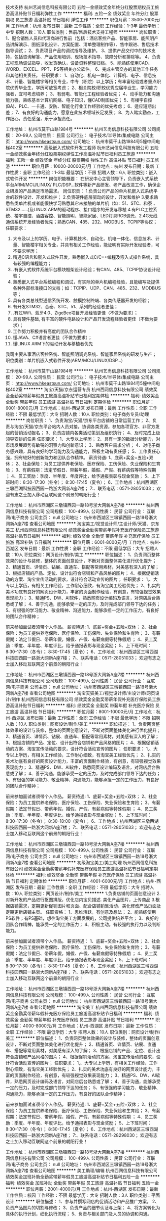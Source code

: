 技术支持
杭州艺尚信息科技有限公司
五险一金绩效奖金年终分红股票期权员工旅游高温补贴节日福利弹性工作
**********
福利:
五险一金
绩效奖金
年终分红
股票期权
员工旅游
高温补贴
节日福利
弹性工作
**********
职位月薪：3500-7000元/月 
工作地点：杭州
发布日期：最新
工作性质：全职
工作经验：1-3年
最低学历：中专
招聘人数：10人
职位类别：售前/售后技术支持工程师
**********
岗位职责：
1、配合销售人员和代理商进行售前（包括：酒店客控产品、智能家居、能照明产品讲解演示、图纸深化设计、方案配置、清单整理制作等）、售中跟进、售后技术指导调试；
2、负责项目产品的调试指导及维护。
3、提供产品交付中的技术支持，包括咨询解答、产品使用培训、现场技术指导、故障分析和排除等。
4、负责工程现场调试指导，收发货确认，设备资料整理归档。
5、能熟练使用CAD、WORD、EXCEL、PPT、PS等相关办公软件。
6、完成主管交办的其他工作任务和其他相关责任。
任职要求：
1、自动化、机电一体化、计算机、电子、信息技术、计量、智能楼宇等相关专业，中专（职院）以上学历；有丰富经验或者重点职院优秀毕业生，学历可放宽考虑；
2、相关院校/职校优秀应届毕业生，学习能力强者，宜可考虑培养；
3、有弱电、智能化工程经验者优先；
4、动手能力和沟通能力强，熟练基本计算机网络、电子知识，懂CAD制图优先；
5、有楼宇自控(BA)、PLC、一卡通、安防、智能化行业工作经验的优先考虑；
6、适应短期出差；
7、有良好的沟通能力，愿意在此技术领域长足发展；
8、为人踏实勤奋，工作细心，责任感强，乐于承担责任。

工作地址：
杭州市莫干山路1984号
**********
杭州艺尚信息科技有限公司
公司规模：
20-99人
公司性质：
民营
公司行业：
电子技术/半导体/集成电路
公司主页：
http://www.hkeastsun.com/
公司地址：
杭州市莫干山路1984号5幢中间电梯402室
**********
高级嵌入式软件开发工程师
杭州艺尚信息科技有限公司
五险一金绩效奖金年终分红股票期权弹性工作高温补贴节日福利员工旅游
**********
福利:
五险一金
绩效奖金
年终分红
股票期权
弹性工作
高温补贴
节日福利
员工旅游
**********
职位月薪：10000-20000元/月 
工作地点：杭州
发布日期：最新
工作性质：全职
工作经验：1-3年
最低学历：不限
招聘人数：6人
职位类别：嵌入式软件开发
**********
岗位职能概要：
在研发中心主管领导下，负责嵌入式系统平台ARM/MCU/LINUX/ PLC/DSP...软件等新产品研发、老产品改进工作，确保企业研发的产品满足市场需求。
岗位职责：
1.负责公司产品的单片机嵌入式系统平台的软件设计、开发和维护；
2.负责硬件底层驱动的设计，开发和维护
3.要求熟悉各类单片机或者能很快学习熟悉其它未接触的单片机（如：51、STC、和泰 、STM32......)及LINUX ARM的驱动程序、接口程序的开发与移植
4.有PLC工控系统、楼宇自控、酒店客控、智能照明、智能家居、LED灯具RGB调光、2.4G无线通信系统开发经验者优先；熟悉CAN、485、232、MODBUS、TCPIP等协议；
任职要求：
1.      大专及以上的学历、电子、计算机技术、自动化、机电一体化、信息技术、计量、智能楼宇相关专业，并具有相关工作经验，能证明有实际开发经验者，可不要求学历；
2.      精通C语言和嵌入式软件开发，熟悉嵌入式C/C++编程及嵌入式操作系统，具有较强的编程能力；
3.      .有嵌入式软件系统平台模块框架设计经验；有CAN、485、TCPIP协议设计经验；
4.      熟悉嵌入式平台系统编程和调试，有实际的单片机编程经验，且能编写及提供各种外部标准接口的文档；如：TCPIP、UDP、CAN、485、232、MODBUS等；
5.      具有各类总线型通信系统开发、触摸控制终端、各类传感器开发的经验；
6.      有开发STM32、合泰、STC、51、系列的经验者更佳；
7.      .有过Wifi、蓝牙4.0、ZigeBee项目开发经验更佳（不做为要求）；
8.      具有硬件基础, 有丰富的硬件电路设计和产品开发流程经验者更佳（不做为要求）；
9.      工作努力积极并有高度的团队合作精神
10.  懂JAVA、C#语言者更佳（不做为要求）；
11.  懂LINUX ARM下的驱动开发与移植者优先
我司主要从事酒店客控系统、智能照明调光系统、智能家居系统的研发与生产；
职位类别：单片机嵌入式软件开发(ARM/MCU/LINUX/DSP...)

工作地址：
杭州市莫干山路1984号
**********
杭州艺尚信息科技有限公司
公司规模：
20-99人
公司性质：
民营
公司行业：
电子技术/半导体/集成电路
公司主页：
http://www.hkeastsun.com/
公司地址：
杭州市莫干山路1984号5幢中间电梯402室
**********
淘宝/天猫/京东运营专员
杭州西网信息科技有限公司
绩效奖金全勤奖带薪年假员工旅游高温补贴节日福利定期体检
**********
福利:
绩效奖金
全勤奖
带薪年假
员工旅游
高温补贴
节日福利
定期体检
**********
职位月薪：6001-8000元/月 
工作地点：杭州-西湖区
发布日期：最新
工作性质：全职
工作经验：不限
最低学历：大专
招聘人数：10人
职位类别：电子商务专员/助理
**********
岗位职责：
1、负责淘宝/天猫/京东平台店铺的日常运营工作；
2、负责与淘宝/天猫/京东平台站内人员对接，协调各类资源，参加各项官方、非官方发起的营销活动报名；
3、负责店铺内各类活动策划及组织执行；
4、及时完成上级领导安排的任务
任职要求：
1、大专以上学历；
2、具有一定的数据分析能力，对市场发展趋势有敏锐的洞察力和创新意识；
3、熟悉客户需求分析；
4、对电子商务感兴趣，具有良好的学习能力及沟通能力，积极主动有责任感；
5、工作责任心强，拥有较好的创新能力和团队合作精神。
薪资待遇:
1、底薪+奖金+五险+双休；
2、社会保险：为员工提供养老保险、医疗保险、工伤保险、失业保险和生育险；
3、有薪假期：法定节假日、带薪年假，婚假、产假、有薪病假等特殊假期 ；
4、员工奖励：季度、半年度、年度评比，给予通报表彰与现金奖励；
5、上下班时间：8:30-17:30（冬令）； 8:30-17:45（夏令）；
6、工作地点：杭州西湖区三墩西湖科技园西园一路浙大网新A座7楼；
7:、联系电话：0571-28051033；
欢迎有志之士加入移动互联网这个前景的朝阳行业！

工作地址：
杭州市西湖区三墩镇西园一路18号浙大网新A座7楼
**********
杭州西网信息科技有限公司
公司规模：
100-499人
公司性质：
民营
公司行业：
互联网/电子商务
公司主页：
null
公司地址：
杭州市西湖区三墩镇西园一路18号浙大网新A座7楼
查看公司地图
**********
淘宝美工/视觉设计师/主设计师/天猫、京东美工
杭州西网信息科技有限公司
绩效奖金全勤奖带薪年假补充医疗保险员工旅游高温补贴节日福利
**********
福利:
绩效奖金
全勤奖
带薪年假
补充医疗保险
员工旅游
高温补贴
节日福利
**********
职位月薪：6001-8000元/月 
工作地点：杭州-西湖区
发布日期：最新
工作性质：全职
工作经验：不限
最低学历：大专
招聘人数：10人
职位类别：网页设计/制作/美工
**********
职位描述：
1、负责网页整体效果的设计与装修，整体的页面创意设计，不断对页面整体美化进行优化提升；
2、精通首页、详情页、钻展、直通车、搭配等常用素材，对美感有深入的了解；
3、根据店铺的产品、定位、设计出符合店铺和产品风格的图片；
4、根据促销活动的方案、淘宝宣传活动的要求，设计符合活动宣传的图片；
 任职要求：
1,、大专以上学历，有相关工作经验，工作耐心细致，有淘宝美工经验优先；
2、扎实的美术功底有良好的网页设计能力，丰富的页面制作经验，有创意，有较强视觉效果表现能力；
3、精通PS、DW、AI软件，熟悉网页设计编码及语言，对网店后台熟悉或了解；
4、善于沟通，能够承受一定的压力，及时完成部门领导下达的任务；
5、有很强的学习能力、敬业精神、沟通能力，能够承担一定的工作压力，有良好的团队合作精神；

前来参加面试者须带个人作品。
 薪资待遇:
1、底薪+奖金+五险+双休；
2、社会保险：为员工提供养老保险、医疗保险、工伤保险、失业保险和生育险；
3、有薪假期：法定节假日、带薪年假，婚假、产假、有薪病假等特殊假期 ；
4、员工奖励：季度、半年度、年度评比，给予通报表彰与现金奖励；
5、上下班时间：8:30-17:30（冬令）； 8:30-17:45（夏令）；
6、工作地点：杭州西湖区三墩西湖科技园西园一路浙大网新A座7楼；
7:、联系电话：0571-28051033；
欢迎有志之士加入移动互联网这个前景的朝阳行业！


工作地址：
杭州市西湖区三墩镇西园一路18号浙大网新A座7楼
**********
杭州西网信息科技有限公司
公司规模：
100-499人
公司性质：
民营
公司行业：
互联网/电子商务
公司主页：
null
公司地址：
杭州市西湖区三墩镇西园一路18号浙大网新A座7楼
查看公司地图
**********
淘宝天猫美工/视觉设计师/主设计师/网页设计/制作
杭州西网信息科技有限公司
绩效奖金全勤奖带薪年假补充医疗保险员工旅游高温补贴节日福利
**********
福利:
绩效奖金
全勤奖
带薪年假
补充医疗保险
员工旅游
高温补贴
节日福利
**********
职位月薪：8001-10000元/月 
工作地点：杭州-西湖区
发布日期：最新
工作性质：全职
工作经验：不限
最低学历：不限
招聘人数：10人
职位类别：网页设计/制作/美工
**********
职位描述：
1、负责网页整体效果的设计与装修，整体的页面创意设计，不断对页面整体美化进行优化提升；
2、精通首页、详情页、钻展、直通车、搭配等常用素材，对美感有深入的了解；
3、根据店铺的产品、定位、设计出符合店铺和产品风格的图片；
4、根据促销活动的方案、淘宝宣传活动的要求，设计符合活动宣传的图片；
 任职要求：
1,、大专以上学历，有相关工作经验，工作耐心细致，有淘宝美工经验优先；
2、扎实的美术功底有良好的网页设计能力，丰富的页面制作经验，有创意，有较强视觉效果表现能力；
3、精通PS、DW、AI软件，熟悉网页设计编码及语言，对网店后台熟悉或了解；
4、善于沟通，能够承受一定的压力，及时完成部门领导下达的任务；
5、有很强的学习能力、敬业精神、沟通能力，能够承担一定的工作压力，有良好的团队合作精神；

前来参加面试者须带个人作品。
 薪资待遇:
1、底薪+奖金+五险+双休；
2、社会保险：为员工提供养老保险、医疗保险、工伤保险、失业保险和生育险；
3、有薪假期：法定节假日、带薪年假，婚假、产假、有薪病假等特殊假期 ；
4、员工奖励：季度、半年度、年度评比，给予通报表彰与现金奖励；
5、上下班时间：8:30-17:30（冬令）； 8:30-18:00（夏令）；
6、工作地点：杭州西湖区三墩西湖科技园西园一路浙大网新A座7楼；
7:、联系电话：0571-28051033；
欢迎有志之士加入移动互联网这个前景的朝阳行业！

工作地址：
杭州市西湖区三墩镇西园一路18号浙大网新A座7楼
**********
杭州西网信息科技有限公司
公司规模：
100-499人
公司性质：
民营
公司行业：
互联网/电子商务
公司主页：
null
公司地址：
杭州市西湖区三墩镇西园一路18号浙大网新A座7楼
查看公司地图
**********
初级淘宝美工/美工助理
杭州西网信息科技有限公司
绩效奖金全勤奖带薪年假补充医疗保险员工旅游高温补贴节日福利定期体检
**********
福利:
绩效奖金
全勤奖
带薪年假
补充医疗保险
员工旅游
高温补贴
节日福利
定期体检
**********
职位月薪：4001-6000元/月 
工作地点：杭州-西湖区
发布日期：最新
工作性质：全职
工作经验：不限
最低学历：大专
招聘人数：10人
职位类别：网页设计/制作/美工
**********
1.负责店铺的页面创意设计 
2.对新开发的产品进行抠图排版，优化店内宝贝描述. 美化产品图片，上传商品 
3.根据店铺需求，定期更新促销图片和页面、配合店铺销售活动、美化修改产品页面及定期更新店铺主页。 
 任职资格： 
1、思维活跃，有创意及想法；
2、能熟练使用PS软件；有PS基础，想往淘宝美工方面发展的，公司提供培养平台；
3、良好的团队合作精神，能承受一定的工作压力；
4、积极主动，有较强的执行力以及判断能力。

前来参加面试者须带个人作品。
薪资待遇：
1、底薪+奖金+五险+双休；
2、社会保险：为员工提供养老保险、医疗保险、工伤保险、失业保险和生育险；
3、有薪假期：法定节假日、带薪年假，婚假、产假、有薪病假等特殊假期 ；
4、员工奖励：季度、半年度、年度评比，给予通报表彰与现金奖励；
5、上下班时间：8:30-17:30（冬令）； 8:30-17:45（夏令）；
6、工作地点：杭州西湖区三墩西湖科技园西园一路浙大网新A座7楼；
7:、联系电话：0571-28051033；
欢迎有志之士加入移动互联网这个前景的朝阳行业！

工作地址：
杭州市西湖区三墩镇西园一路18号浙大网新A座7楼
**********
杭州西网信息科技有限公司
公司规模：
100-499人
公司性质：
民营
公司行业：
互联网/电子商务
公司主页：
null
公司地址：
杭州市西湖区三墩镇西园一路18号浙大网新A座7楼
查看公司地图
**********
淘宝美工
杭州西网信息科技有限公司
绩效奖金全勤奖带薪年假补充医疗保险员工旅游高温补贴节日福利
**********
福利:
绩效奖金
全勤奖
带薪年假
补充医疗保险
员工旅游
高温补贴
节日福利
**********
职位月薪：4000-8000元/月 
工作地点：杭州-西湖区
发布日期：最新
工作性质：全职
工作经验：不限
最低学历：大专
招聘人数：10人
职位类别：网页设计/制作/美工
**********
职位描述：
1、负责网页整体效果的设计与装修，整体的页面创意设计，不断对页面整体美化进行优化提升；
2、精通首页、详情页、钻展、直通车、搭配等常用素材，对美感有深入的了解；
3、根据店铺的产品、定位、设计出符合店铺和产品风格的图片；
4、根据促销活动的方案、淘宝宣传活动的要求，设计符合活动宣传的图片；
 任职要求：
1,、大专以上学历，有相关工作经验，工作耐心细致，有淘宝美工经验优先；
2、扎实的美术功底有良好的网页设计能力，丰富的页面制作经验，有创意，有较强视觉效果表现能力；
3、精通PS、DW、AI软件，熟悉网页设计编码及语言，对网店后台熟悉或了解；
4、善于沟通，能够承受一定的压力，及时完成部门领导下达的任务；
5、有很强的学习能力、敬业精神、沟通能力，能够承担一定的工作压力，有良好的团队合作精神；

前来参加面试者须带个人作品。
 薪资待遇:
1、底薪+奖金+五险+双休；
2、社会保险：为员工提供养老保险、医疗保险、工伤保险、失业保险和生育险；
3、有薪假期：法定节假日、带薪年假，婚假、产假、有薪病假等特殊假期 ；
4、员工奖励：季度、半年度、年度评比，给予通报表彰与现金奖励；
5、上下班时间：8:30-17:30（冬令）； 8:30-17:45（夏令）；
6、工作地点：杭州西湖区三墩西湖科技园西园一路浙大网新A座7楼；
7:、联系电话：0571-28298030；
欢迎有志之士加入移动互联网这个前景的朝阳行业！
 
工作地址：
杭州市西湖区三墩镇西园一路18号浙大网新A座7楼
**********
杭州西网信息科技有限公司
公司规模：
100-499人
公司性质：
民营
公司行业：
互联网/电子商务
公司主页：
null
公司地址：
杭州市西湖区三墩镇西园一路18号浙大网新A座7楼
查看公司地图
**********
美工助理/编辑
杭州西网信息科技有限公司
绩效奖金加班补助全勤奖带薪年假员工旅游高温补贴节日福利五险一金
**********
福利:
绩效奖金
加班补助
全勤奖
带薪年假
员工旅游
高温补贴
节日福利
五险一金
**********
职位月薪：2001-4000元/月 
工作地点：杭州-西湖区
发布日期：最新
工作性质：校园
工作经验：不限
最低学历：大专
招聘人数：3人
职位类别：平面设计
**********
职位描述：
1、参与并撰写网店的促销活动和产品推广方案。
2、负责产品图片的切割与修改；
3、负责产品的细节认证与上架；
4、将方案转化为具体的执行计划，细化执行流程；
5、负责与相关部门及人员的协调和沟通。

任职要求：
1、有相关企业工作经验、电子商务经验者优先。
2、有一定的文字功底和文字驾驭能力，使用office办公软件，会photoshop处理图片优先。
3、良好的部门沟通能力与网站内容策划能力，具备一定的谈判能力，善于与客户沟通；
4、有一定的项目领导经验，对购物分享网站的现状和未来有独到见解，并能配合设计师完成方案。
5、具有团队精神、进取心和较好的人际关系及沟通技巧。

薪资待遇:
1、奖金+五险+双休；
2、社会保险：为员工提供养老保险、医疗保险、工伤保险、失业保险和生育险；
3、有薪假期：法定节假日、带薪年假，婚假、产假、有薪病假等特殊假期 ；
4、员工奖励：季度、半年度、年度评比，给予通报表彰与现金奖励；
5、上下班时间：8:30-17:30（冬令）； 8:30-18：00（夏令）；
6、工作地点：杭州西湖区三墩西湖科技园西园一路浙大网新A座7楼；
7、联系电话：0571-28051033；
欢迎有志之士加入移动互联网这个前景的朝阳行业


工作地址：
杭州市西湖区三墩镇西园一路18号浙大网新A座7楼
**********
杭州西网信息科技有限公司
公司规模：
100-499人
公司性质：
民营
公司行业：
互联网/电子商务
公司主页：
null
公司地址：
杭州市西湖区三墩镇西园一路18号浙大网新A座7楼
查看公司地图
**********
销售主管
杭州智京科技有限公司
绩效奖金五险一金餐补节日福利全勤奖员工旅游
**********
福利:
绩效奖金
五险一金
餐补
节日福利
全勤奖
员工旅游
**********
职位月薪：8001-10000元/月 
工作地点：杭州
发布日期：最新
工作性质：全职
工作经验：3-5年
最低学历：大专
招聘人数：2人
职位类别：销售主管
**********
岗位职责：
1. 根据公司的战略发展计划，制定相应的销售策略，并积极有效地执行完成；
2. 完成公司制定的销售计划，率领团队开发市场开发客户，带领销售团队达成团队业绩；
3. 负责管理部门的各项业务活动，并提供专业的辅导与销售培训；
4. 根据一线工作销售人员的反馈，与公司上层做好及时的对接；
5. 完成工作报告及相关的业务汇报工作。

任职要求：
1. 大专或以上学历，对智能产品及电商行业感兴趣，有智能产品或者婴童用品相关工作经验的优先；
2. 两年以上团队管理经验，能带领团队完成销售任务；
3. 具有敏锐的市场洞察力和准确的客户分析能力，能够有效开发客户资源；
4. 具备自我约束、激励并勇于承担、完成目标责任的能力，能在一定的压力下胜任工作；
5. 强烈的时间观念和服务意识，灵活熟练的谈判技巧。

工作地址：
杭州市富阳开发区银湖科创中心
查看职位地图
**********
杭州智京科技有限公司
公司规模：
20-99人
公司性质：
民营
公司行业：
电子技术/半导体/集成电路
公司主页：
http://www.zhijingyoupin.com
公司地址：
杭州市富阳开发区银湖科创中心
**********
文案编辑策划/淘宝文案/运营管理/宣传
杭州西网信息科技有限公司
绩效奖金全勤奖带薪年假补充医疗保险员工旅游高温补贴节日福利
**********
福利:
绩效奖金
全勤奖
带薪年假
补充医疗保险
员工旅游
高温补贴
节日福利
**********
职位月薪：8001-10000元/月 
工作地点：杭州-西湖区
发布日期：最新
工作性质：全职
工作经验：不限
最低学历：大专
招聘人数：5人
职位类别：其他
**********
岗位职责：
1、负责商品的文案策划，提炼卖点，写宝贝描述文案、单品策划文案，广告文案，品牌宣传文案；
2、负责淘宝店铺内容的建设，内页、子页面和宝贝描述的策划，充实宝贝描述的内容，协助设计师撰写产品说明和宣传文档。
3、负责淘宝店铺文案（淘宝文案）时尚编辑，对产品进行直观、感性、富有吸引力的描述，提高产品描述的转换率；
4、负责淘宝店铺各项促销、宣传活动推广所需要文案的撰写，通过文字和图片引导顾客进行互联网互动和销售；
5、分析淘宝关键字排序规则，规定产品命名规则，熟悉淘宝操作后台，会上传发布产品；
6、挖掘产品亮点与卖点，商品具体内容的策划和编辑，使商品描述实现多样化、内容化、品牌化；
7、对策划活动的结果进行反馈、分析，进一步提高商品转化率、商品点击率。
 任职要求：
1、良好的文案功底，善于营销活动策划。
2、头脑灵活有独立意识，有较强的学习适应能力，善于沟通，有较强的销售意识和销售技巧。
3、熟悉电子商务运营（淘宝、天猫、微信、淘宝/天猫/京东等）模式与流程的优先。
4、熟悉淘宝、天猫、淘宝/天猫/京东网站，有过淘宝、天猫、淘宝/天猫/京东运营策划经验的优先。
5、有互联网电子商务工作经验者优先考虑。
6、优秀的相关专业的应届毕业生也可。
 薪资待遇:
1、底薪+提成+奖金+五险+双休；
2、社会保险：为员工提供养老保险、医疗保险、工伤保险、失业保险和生育险；
3、有薪假期：法定节假日、带薪年假，婚假、产假、有薪病假等特殊假期 ；
4、员工奖励：季度、半年度、年度评比，给予通报表彰与现金奖励；
5、上下班时间：8:30-17:30（冬令）； 8:30-18:00（夏令）；
6、工作地点：杭州西湖区三墩西湖科技园西园一路浙大网新A座7楼；
7:、联系电话：0571-28051033；
欢迎有志之士加入移动互联网这个前景的朝阳行业！

工作地址：
杭州市西湖区三墩镇西园一路18号浙大网新A座7楼
**********
杭州西网信息科技有限公司
公司规模：
100-499人
公司性质：
民营
公司行业：
互联网/电子商务
公司主页：
null
公司地址：
杭州市西湖区三墩镇西园一路18号浙大网新A座7楼
查看公司地图
**********
淘宝/天猫/京东运营经理/运营店长/电子商务经理
杭州西网信息科技有限公司
绩效奖金全勤奖带薪年假员工旅游高温补贴节日福利定期体检
**********
福利:
绩效奖金
全勤奖
带薪年假
员工旅游
高温补贴
节日福利
定期体检
**********
职位月薪：15001-20000元/月 
工作地点：杭州-西湖区
发布日期：最新
工作性质：全职
工作经验：不限
最低学历：大专
招聘人数：5人
职位类别：电子商务经理/主管
**********
淘宝/天猫/京东运营经理
岗位职责：
1、每日监控的数据：营销数据、交易数据、商品管理、客户评价；
2、跟进淘宝/天猫/京东的各种官方推广活动的执行，配合小二力争最佳活动效果；
3、根据店铺产品属性，自主设计店内的各种营销活动并跟进执行细节.
4、熟悉淘宝/天猫/京东的运营环境、淘宝/天猫/京东制定的交易规则、淘宝/天猫/京东的推广、淘宝/天猫/京东广告资源；
5、熟悉淘宝/天猫/京东运作流程和规则，熟练使用淘宝/天猫/京东营销工具和数据统计。
6、熟悉各种网络推广手段，会组织专业人员进行推广。
任职要求：
1、大专以上学历,电子商务、市场运营等相关专业为佳;
2、性格开朗,沟通能力强,有较强的执行力和解决问题的能力;
3、有一定的业务拓展性,思维清晰,能把控全局;
4、一年以上平台运营经验,熟悉后台基本操作和推广工具,对数据敏感,并能制定相应推广计划;
5、有网店的策划及管理、实施经验者优先；
薪资待遇:
1、底薪+提成+奖金+五险+双休；
2、社会保险：为员工提供养老保险、医疗保险、工伤保险、失业保险和生育险；
3、有薪假期：法定节假日、带薪年假，婚假、产假、有薪病假等特殊假期 ；
4、员工奖励：季度、半年度、年度评比，给予通报表彰与现金奖励；
5、上下班时间：8:30-17:30（冬令）； 8:30-18:00（夏令）；
6、工作地点：杭州西湖区三墩西湖科技园西园一路浙大网新A座7楼；
7:、联系电话：0571-28051033；
欢迎有志之士加入移动互联网这个前景的朝阳行业！

工作地址：
杭州市西湖区三墩镇西园一路18号浙大网新A座7楼
**********
杭州西网信息科技有限公司
公司规模：
100-499人
公司性质：
民营
公司行业：
互联网/电子商务
公司主页：
null
公司地址：
杭州市西湖区三墩镇西园一路18号浙大网新A座7楼
查看公司地图
**********
急招网页前端初级开发工程师
杭州睿庭科技有限公司
五险一金年底双薪绩效奖金年终分红补充医疗保险定期体检员工旅游节日福利
**********
福利:
五险一金
年底双薪
绩效奖金
年终分红
补充医疗保险
定期体检
员工旅游
节日福利
**********
职位月薪：4001-6000元/月 
工作地点：杭州
发布日期：最新
工作性质：全职
工作经验：不限
最低学历：不限
招聘人数：5人
职位类别：移动互联网开发
**********
岗位职责：
 1、喜欢计算机相关行业。
 2、想获得一份有长远发展、稳定、有晋升空间的工作。
 3、工作认真、细致、敬业，责任心强。
 任职资格：
 1、大专以上学历，相关专业优先（能力突出或对IT互联网发烧者可降低至高中）；
 2、对IT互联网发烧，有强烈意愿加入并在IT互联网中长期发展；
 3、有责任感，团队意识强，有较好的学习能力者；
 4、能熟练运用计算机基本操作；
 5、渴望能有一项扎实的技术，一份稳定的工作的有志青年；
 公司福利：
 1、薪酬福利：为员工提供富有竞争力的薪酬体系并每年对员工进行年度薪酬调整。
 2、社会保险：五险一金
 3、晋升机制：公司设立良好的晋升机制并提供内部招聘、职位轮换机会。
 4、成长与职业发展：人力资源部为所有岗位建立了成长模式和职业发展通道，并以顾问形式为员工提供成长建议。
 5、节日贺礼：公司在传统佳节派发节日礼品以增添节日气氛。
 6、生日派对：员工过生日公司生日派对及贺卡以表祝福。
工作地址：
浙江省杭州市西湖区文二路173号306室
查看职位地图
**********
杭州睿庭科技有限公司
公司规模：
100-499人
公司性质：
民营
公司行业：
互联网/电子商务
公司地址：
浙江省杭州市西湖区文二路173号文欣商务楼306室
**********
销售工程师 、销售经理、区域经理
杭州艺尚信息科技有限公司
五险一金绩效奖金年终分红股票期权弹性工作高温补贴员工旅游通讯补贴
**********
福利:
五险一金
绩效奖金
年终分红
股票期权
弹性工作
高温补贴
员工旅游
通讯补贴
**********
职位月薪：3500-7000元/月 
工作地点：杭州
发布日期：最新
工作性质：全职
工作经验：1-3年
最低学历：不限
招聘人数：10人
职位类别：销售经理
**********
岗位职责：
1、收集区域内或展会后最新项目和客户信息；针对潜在客户做好与主管部门和人员的沟通、产品销售推广工作（客控系统、智能照明、智能家居系统产品）；
2、发展区域内代理商推广公司客控系统、智能照明、智能家居系统产品;
3、负责拓展区域内的工程商，作好产品推广和沟通；
4、根据弱电工程商需求制定方案和报价，并致力于最终形成订单;
5、完成个人年、季、月度销售目标任务;
6、熟悉公司各项流程，对公司产品等基本内容和技术指标能熟练掌握，并流利表述;
7、针对指定目标市场拓展并持续跟进;
8、完成并协助主管交办的其他工作任务和其他相关责任。
 任职要求：
1、在弱电、楼宇自控、安防、智能化、开关面板行业产品供应商，2年以上销售工作经验，从本行业销售工作1年以上。
2、中专以上，工作认真，责任心强，善于表达，积极热情。
关键词：酒店客控、智能家居、智能照明、开关面板、楼宇自控、弱电、安防及一卡通、智能化

工作地址：
杭州市莫干山路1984号
**********
杭州艺尚信息科技有限公司
公司规模：
20-99人
公司性质：
民营
公司行业：
电子技术/半导体/集成电路
公司主页：
http://www.hkeastsun.com/
公司地址：
杭州市莫干山路1984号5幢中间电梯402室
**********
淘宝/天猫/客服/售前/售后技术支持
杭州西网信息科技有限公司
绩效奖金全勤奖带薪年假补充医疗保险员工旅游高温补贴节日福利
**********
福利:
绩效奖金
全勤奖
带薪年假
补充医疗保险
员工旅游
高温补贴
节日福利
**********
职位月薪：6001-8000元/月 
工作地点：杭州-西湖区
发布日期：最新
工作性质：全职
工作经验：不限
最低学历：大专
招聘人数：10人
职位类别：网络/在线客服
**********
岗位职责：
1、通过旺旺等在线聊天工具，为客户回复问询，进行商品相关的政策解答；
2、客服主管交待的其他事项；

任职资格：
1、热爱淘宝客服工作，服务意识好，能吃苦耐劳。
2、性格温和，有良好的语言表达，文字沟通能力及领悟能力，工作认真细致。
3、汉字打字速度不低于50字/分。
4、熟悉淘宝购物流程。

公司会提供专业的客服培训，快速帮助你成为一个专业的淘宝客服。
 薪资待遇:
1、底薪+提成+奖金+五险+单休；
2、社会保险：为员工提供养老保险、医疗保险、工伤保险、失业保险和生育险；
3、有薪假期：法定节假日、带薪年假，婚假、产假、有薪病假等特殊假期 ；
4、员工奖励：半年度、年度评比，给予通报表彰与现金奖励；
5、上下班时间：
早班：8：30-17:30（公司上班）
中班：18:00-24:00（在家上班）
晚班：13:30-16:30（公司上班）,17:30-24:00（在家上班）
6、工作地点：杭州西湖区三墩西湖科技园西园一路浙大网新A座7楼；
7:、联系电话：0571-28051033；
欢迎有志之士加入移动互联网这个前景的朝阳行业！

工作地址：
杭州市西湖区三墩镇西园一路18号浙大网新A座7楼
**********
杭州西网信息科技有限公司
公司规模：
100-499人
公司性质：
民营
公司行业：
互联网/电子商务
公司主页：
null
公司地址：
杭州市西湖区三墩镇西园一路18号浙大网新A座7楼
查看公司地图
**********
前台文员/行政专员
杭州西网信息科技有限公司
绩效奖金弹性工作补充医疗保险员工旅游高温补贴节日福利
**********
福利:
绩效奖金
弹性工作
补充医疗保险
员工旅游
高温补贴
节日福利
**********
职位月薪：2001-4000元/月 
工作地点：杭州-西湖区
发布日期：最新
工作性质：全职
工作经验：不限
最低学历：不限
招聘人数：1人
职位类别：行政专员/助理
**********
岗位职责：
1、接听电话，接收传真，按要求转接电话或记录信息，确保及时准确。
2、对来访客人做好接待、登记、引导工作，及时通知被访人员。对无关人员、上门推销和无理取闹者应拒之门外。
3、监督保洁日常工作，保持公司清洁卫生，展示公司良好形象。
4、监督员工每日考勤情况。负责每月统计公司员工的考勤情况，考勤资料存档。
5、负责公司快递、信件、包裹的收发工作
6、不定时检查用品库存，及时做好后勤保障工作。
7、做好会前准备、会议记录和会后内容整理工作。
8、协助上级完成公司行政事务工作及部门内部日常事务工作。
9、协助上级进行内务、安全管理，为其他部门提供及时有效的行政服务。
薪资待遇:
1、奖金+五险+双休；
2、社会保险：为员工提供养老保险、医疗保险、工伤保险、失业保险和生育险；
3、有薪假期：法定节假日、带薪年假，婚假、产假、有薪病假等特殊假期 ；
4、员工奖励：季度、半年度、年度评比，给予通报表彰与现金奖励；
5、上下班时间：8:30-17:30（冬令）； 8:30-18：00（夏令）；
6、工作地点：杭州西湖区三墩西湖科技园西园一路浙大网新A座7楼；
7、联系电话：0571-28051033；
欢迎有志之士加入移动互联网这个前景的朝阳行业

工作地址
杭州市西湖区三墩镇西园一路18号浙大网新A座7楼


工作地址：
杭州市西湖区三墩镇西园一路18号浙大网新A座7楼
**********
杭州西网信息科技有限公司
公司规模：
100-499人
公司性质：
民营
公司行业：
互联网/电子商务
公司主页：
null
公司地址：
杭州市西湖区三墩镇西园一路18号浙大网新A座7楼
查看公司地图
**********
淘宝天猫运营推广/直通车/钻展/活动/营销
杭州西网信息科技有限公司
绩效奖金全勤奖带薪年假补充医疗保险员工旅游高温补贴节日福利
**********
福利:
绩效奖金
全勤奖
带薪年假
补充医疗保险
员工旅游
高温补贴
节日福利
**********
职位月薪：6001-8000元/月 
工作地点：杭州-西湖区
发布日期：最新
工作性质：全职
工作经验：不限
最低学历：大专
招聘人数：5人
职位类别：电子商务经理/主管
**********
岗位职责：
1、负责公司的淘宝店铺及天猫商城的推广，利用广告有效提升店铺销量。
2、熟练运用直通车、钻石展位、淘宝客等推广工具制定推广方案并完成业绩目标。
3、每天优化关键词，提升点击率、质量得分；不定期优化标题，推广图片，将图片的要求告知美工。
4、定期对店铺及产品访问量、收藏量、成交量、转化率等数据进行数据分析总结。
5、时常关注同行推广动向，采集并分析他们的数据、走势。
6、策划站内合适的、有效的付费及免费活动的报名上线、准备工作、沟通无误；
 任职要求：
1、精通淘宝各种营销推广工具，有独到的见解及优化实时操作
2、淘宝网店运营推广经验，对淘宝运营推广有深刻了解和实际操作经验，
3、对数据有较强的分析能力、判断能力、优化能力。
4、有独立的营销思维，有较强的分析能力
5、精通淘宝和天猫营销推广规则，能及时把握官方推广要求的更改，并制定对应方案。
6、具备良好的推广文案写作能力、较强的执行能力、团队合作精神。
 薪资待遇:
1、底薪+提成+奖金+五险+双休；
2、社会保险：为员工提供养老保险、医疗保险、工伤保险、失业保险和生育险；
3、有薪假期：法定节假日、带薪年假，婚假、产假、有薪病假等特殊假期 ；
4、员工奖励：季度、半年度、年度评比，给予通报表彰与现金奖励；
5、上下班时间：8:30-17:30（冬令）； 8:30-17:45（夏令）；
6、工作地点：杭州西湖区三墩西湖科技园西园一路浙大网新A座7楼；
7、联系电话：0571-28051033；
欢迎有志之士加入移动互联网这个前景的朝阳行业！

工作地址：
杭州市西湖区三墩镇西园一路18号浙大网新A座7楼
**********
杭州西网信息科技有限公司
公司规模：
100-499人
公司性质：
民营
公司行业：
互联网/电子商务
公司主页：
null
公司地址：
杭州市西湖区三墩镇西园一路18号浙大网新A座7楼
查看公司地图
**********
急聘包装设计/logo设计实习生
杭州睿庭科技有限公司
五险一金年底双薪绩效奖金年终分红员工旅游定期体检补充医疗保险节日福利
**********
福利:
五险一金
年底双薪
绩效奖金
年终分红
员工旅游
定期体检
补充医疗保险
节日福利
**********
职位月薪：2001-4000元/月 
工作地点：杭州
发布日期：最新
工作性质：全职
工作经验：不限
最低学历：大专
招聘人数：5人
职位类别：包装设计
**********
岗位职责：
1. 负责产品形象规划设计执行、后期维护。
2. 负责品牌宣传及对外宣传及广告、产品、活动的视觉设计执行。
3. 协助公司领导及企划主管做展会相关设计。

任职要求：
1.大专及以上学历，设计类相关专业优先。
2.熟练掌握Photoshop等设计软件。
3.工作认真、细致、敬业，责任心强。
4.无经验人员，前期实习负责辅助项目经理工作，边工作边积累经验，积极学习，需要逐步完成项目人员安排的任务量。

福利待遇：
1、公司实行双休制，严格按照国家法定节假日休假；
2、正式入职可享受带薪休假(年假、婚假、丧假、产假、病假、培训假)
3、其他福利津贴：五险一金及商业保险。


工作地址：
浙江省杭州市西湖区文二路173号306室
查看职位地图
**********
杭州睿庭科技有限公司
公司规模：
100-499人
公司性质：
民营
公司行业：
互联网/电子商务
公司地址：
浙江省杭州市西湖区文二路173号文欣商务楼306室
**********
外贸业务员 助理 跟单 验货 QC
杭州宝牛科技有限公司
五险一金绩效奖金全勤奖交通补助餐补房补通讯补贴弹性工作
**********
福利:
五险一金
绩效奖金
全勤奖
交通补助
餐补
房补
通讯补贴
弹性工作
**********
职位月薪：3000-6000元/月 
工作地点：杭州
发布日期：最新
工作性质：全职
工作经验：不限
最低学历：不限
招聘人数：3人
职位类别：外贸/贸易专员/助理
**********
岗位职责：
1、负责外贸订单中期，出货前验货(负责联系工厂，跟踪产品进度，及时进行验货，并制作验货报告)；
2、负责生产进度跟踪、发货、现场监装；（负责执行公司的贸易业务，实施外贸流程，开拓新的外贸市场，以及生产进度跟踪、发货、现场监装）
3、业务相关资料的整理和归档,和相关业务工作的汇报；
4、相关业务工作的汇报；（通过阿里巴巴，外贸快车，官网等平台发布产品，开发新客户，维护老客户，并及时掌握市场动态拓宽外销市场）
5、相关外贸业务跟单，助理或通过阿里巴巴，外贸快车，官网等平台开发新业务（负责外贸跟单和助理的相关内容）。

任职资格：
1、诚信，勤劳，耐心，细心者优先考虑；
2、大专及以上学历，外贸英语专业，国际贸易专业优先；
3、能看懂英文验货报告（英语四级或以上）；
4、能适应出差（浙江，江苏，福建，广东，台湾，韩国，越南等），常规一天来回；
5、产品类型：激光产品，帐篷，睡袋，户外折叠床桌椅，五金制品，塑料制品；
6、有外贸工作经验者优先考虑；
7、具有强烈的事业心，进取心和团队合作精神，敢于开拓和创新；
8、熟悉运用office 及其他基本的办公软件；

待遇：
1、5-10天带薪休假/年；
2、双休；
3、五险；
4、月薪2500-5000+奖金+销售提成+相关补贴；
5、公司旅游；
6、国外出差机会；
7、提供升职空间和转岗待遇。


岗位发展空间：
1.  外贸验货员
2.  外贸QC主管
3.  外贸业务员
4.  外贸业务经理（可以自己发展团队）
5.  淘宝，天猫，京东，亚马逊(亚洲)运营（可以自己发展团队）
工作地址：
杭州市西湖区振华路200号瑞鼎大厦B座1506
**********
杭州宝牛科技有限公司
公司规模：
20人以下
公司性质：
民营
公司行业：
贸易/进出口
公司主页：
www.brandnew-china.com
公司地址：
杭州市西湖区振华路200号瑞鼎大厦B座1506
查看公司地图
**********
产品经理
杭州智京科技有限公司
五险一金餐补绩效奖金全勤奖节日福利
**********
福利:
五险一金
餐补
绩效奖金
全勤奖
节日福利
**********
职位月薪：4001-6000元/月 
工作地点：杭州
发布日期：最新
工作性质：全职
工作经验：1-3年
最低学历：本科
招聘人数：2人
职位类别：产品经理
**********
岗位职责：
1. 负责与市场、开发、运营等部门沟通，确保各个协作部门对产品的充分理解；
2. 负责产品原型设计工作和部分产品功能文档编写工作；
3. 和项目经理、需求、设计、开发、测试等相关人员积极沟通，积极主动按时完成设计任务；
4. 关注行业动态，负责竞争产品动态与行业资讯收集，深入了解竞争对手，制定和完成具有战略前瞻性的产品策略；
5. 根据日常数据运营和监控，分析提出优化方案，提升网站交互的便捷性，提升用户体验，实现用户有效转化。
任职要求：
1. 本科以上学历，2年以上的智能家居或智能机器人产品工作经验，电子商务经验者优先；
2. 具有丰富的互联网产品原型设计能力，完成流程图，概念图，原型图等设计；
3. 熟悉产品规划过程，包括市场分析、需求分析、产品功能设计、业务流程设计、界面设计、用户研究和可用性测试等；
4. 强烈的责任心和上进心，具备良好的团队合作精神；
5. 具有出色的语言、沟通、组织和协调能力。


工作地址：
杭州市富阳开发区银湖科创中心
查看职位地图
**********
杭州智京科技有限公司
公司规模：
20-99人
公司性质：
民营
公司行业：
电子技术/半导体/集成电路
公司主页：
http://www.zhijingyoupin.com
公司地址：
杭州市富阳开发区银湖科创中心
**********
销售助理
北京大华铭科环保科技有限公司
绩效奖金
**********
福利:
绩效奖金
**********
职位月薪：3000-6000元/月 
工作地点：杭州
发布日期：最新
工作性质：全职
工作经验：1-3年
最低学历：大专
招聘人数：2人
职位类别：销售行政专员/助理
**********
任职资格：
1、专科以上学历，市场营销或相关专业；
2、２年以上销售助理工作经验，了解环保、化工行业相关VOCS治理的渠道分销知识；
3、性格外向、具有较强的沟通表达、协调能力及服务意识。
岗位职责：
1、协助销售经理制定所在区域销售目标和规划，完成销售任务；
2、协助销售经理进行所在区域市场推广、代理商开发、维护和培训；
3、负责市场信息的收集、整理和反馈；
4、支持合作伙伴的商务和项目销售等工作；
5、负责所在区域的市场秩序，维护公司形象和利益。

工作地址：
杭州市余杭区
查看职位地图
**********
北京大华铭科环保科技有限公司
公司规模：
20-99人
公司性质：
民营
公司行业：
环保
公司地址：
北京
**********
初级JAVA开发工程师（上市公司，金融项目）
北京熠宸信息科技有限公司
五险一金交通补助餐补通讯补贴带薪年假定期体检
**********
福利:
五险一金
交通补助
餐补
通讯补贴
带薪年假
定期体检
**********
职位月薪：8001-10000元/月 
工作地点：杭州
发布日期：最新
工作性质：全职
工作经验：1-3年
最低学历：大专
招聘人数：5人
职位类别：软件工程师
**********
岗位职责：
1、负责产品部金融软件系统的后台研发工作；
2、负责相关业务模块的设计、编码和文档等工作。
任职要求：
1.统招专科及以上学历，1年以上web项目开发工作经验；
2.熟练使用JAVA语言编程，熟悉JAVA开发框架Spring；
3.熟练使用JavaScript、HTML、CSS，有JS框架使用经验，如extjs、easyUI、nodejs等；
4.熟悉oracle数据库；
5.良好的表达沟通能力；
6.具有金融证券行业软件开发经验者优先。
上市公司领先互联网金融交易服务平台，项目稳定，技术领先，
前瞻性强，办公环境优越，注重个人的能力培养
薪资待遇优厚，面试反馈快
特别注意：学历要求真实有效，学信网能查询验证
  工作地址：
杭州滨江区江南大道
**********
北京熠宸信息科技有限公司
公司规模：
100-499人
公司性质：
民营
公司行业：
IT服务(系统/数据/维护)
公司主页：
www.china-esoft.cn
公司地址：
北京市海淀区上地信息路26号中关村创业大厦1层
**********
客户经理
杭州厚迅科技有限公司
五险一金绩效奖金每年多次调薪全勤奖带薪年假通讯补贴餐补员工旅游
**********
福利:
五险一金
绩效奖金
每年多次调薪
全勤奖
带薪年假
通讯补贴
餐补
员工旅游
**********
职位月薪：6001-8000元/月 
工作地点：杭州
发布日期：最新
工作性质：全职
工作经验：1-3年
最低学历：本科
招聘人数：2人
职位类别：客户经理
**********
岗位职责：
1.客户关系平台的建立和管理者：客户关系规划、客户关系拓展、客户关系管理；
2.销售项目的主导者：组建团队、制定项目策略、项目监控和执行、竞争管理；
3.全流程交易质量的管控者：客户群风险识别、合同签订质量把关、合同履行质量监控。
岗位要求：
1. 本科及以上学历，有互联网行业相关经验优先，通信、计算机专业优先；
2. 具备良好的沟通理解和人际交往能力，良好的团队协作精神；
3. 人品端正，工作细心，强烈的责任心，良好的技术开发学习和技术攻关能力。
你将成长为:
1.销售大咖，驰骋五洲、纵横四海，征服广阔市场，实现销售增长；
2.战略专家，洞悉行业与市场动态，引领岩云与客户战略合作方向；
3.经营大师，营造商业规则、掌控交易质量，助力客户商业成功；
4.项目管理专家，引领项目，调度内部资源，实现项目盈利和客户满意。
如果你志存高远、乐于挑战、渴望成功，并希望在与世界优秀公司的合作中积累工作经验，那么你应该就是我们要找的人了！
薪资待遇：
1.待遇：月薪6000-8000(视个人表现、能力有所调整)+五险一金+出差补贴+绩效奖金；
2.福利：餐补+通讯补贴+电脑补贴+全勤奖+年终奖；
3.双休，朝九晚六，优秀的工作伙伴，丰富的团队活动，还有贴心的下午茶哦。
4.培训：公司提供阿里巴巴集团、华为技术有限公司或新华三集团的相关培训。
5.晋升空间：销售代表­——销售主管——销售经理


工作地址：
浙江省杭州市西湖区中融大厦1401-7
**********
杭州厚迅科技有限公司
公司规模：
20-99人
公司性质：
民营
公司行业：
通信/电信/网络设备
公司地址：
浙江省杭州市西湖区中融大厦1401-7
**********
诚聘平面设计学徒/实习生
杭州小蓓网络科技有限公司
五险一金年底双薪绩效奖金包住餐补带薪年假补充医疗保险员工旅游
**********
福利:
五险一金
年底双薪
绩效奖金
包住
餐补
带薪年假
补充医疗保险
员工旅游
**********
职位月薪：4001-6000元/月 
工作地点：杭州-江干区
发布日期：最新
工作性质：全职
工作经验：不限
最低学历：大专
招聘人数：5人
职位类别：助理/秘书/文员
**********
任职要求：
1、大专及以上学历（18-28岁），专业不限
2、会基本的PS制图软件，有较强的学习能力
3、有较强的色调搭配感、审美观，想在设计行业长期发展

薪酬福利：
1、五险一金：按照国家相关政策为员工缴纳社会保险，包括养老保险，医疗保险，失业保险，工伤保险，生育保险，以及公积金；
2、中餐补贴：提供统一标准的午餐补贴，标准是12.5元/人/天；
3、节日福利：春节，端午节，中秋节等节日期间发放节日津贴或实物；
4、带薪年假：工作满一年，可享受国家规定的带薪年假；
5、其他活动：公司不定期组织各种文体活动，如外出旅游，联欢会等；
上班时间：周一至周五 9：00-18:00 ，中午12:00-14:00为午休时间

工作地址：
杭州市拱墅区莫干山路
查看职位地图
**********
杭州小蓓网络科技有限公司
公司规模：
100-499人
公司性质：
合资
公司行业：
互联网/电子商务
公司地址：
杭州市拱墅区莫干山路
**********
电子技术研发工程师
杭州天科教仪设备有限公司
绩效奖金加班补助交通补助餐补房补高温补贴节日福利
**********
福利:
绩效奖金
加班补助
交通补助
餐补
房补
高温补贴
节日福利
**********
职位月薪：4001-6000元/月 
工作地点：杭州-余杭区
发布日期：最新
工作性质：全职
工作经验：1-3年
最低学历：大专
招聘人数：2人
职位类别：电子技术研发工程师
**********
职位要求：
1、大专以上学历；
2、电子相关专业；
3、熟练掌握单片机或嵌入式编程技术，精通Ｃ语言；
4、熟练掌握PROTEL 软件绘制PCB图，熟悉PCB工艺，有较好的硬件基础知识，如模电、数电等；
5、具有积极主动的工作精神，具有强烈的团队合作意识；
6、能承受较大的工作压力，具有较强的沟通能力、团队协作能力、学习能力、善于发现问题、解决问题；
7、在电子行业从事过电子、仪器相关产品设计者优先考虑。
工作地址：
浙江省杭州市余杭区闲林工业区嘉企业路8-2号4号楼5楼
查看职位地图
**********
杭州天科教仪设备有限公司
公司规模：
20-99人
公司性质：
民营
公司行业：
电子技术/半导体/集成电路
公司主页：
http://www.tkjy.cn/
公司地址：
浙江省杭州市余杭区闲林工业区嘉企业路8-2号4号楼5楼
**********
需求分析师
浙江托普控股有限公司
五险一金带薪年假节日福利
**********
福利:
五险一金
带薪年假
节日福利
**********
职位月薪：6000-10000元/月 
工作地点：杭州
发布日期：最新
工作性质：全职
工作经验：3-5年
最低学历：不限
招聘人数：1人
职位类别：需求工程师
**********
岗位职责：
1. 根据公司发展战略方向，收集行业应用相关信息，为新产品规划、设计提供决策支持和依据；
2. 通过客户沟通、现场调研、规程研究、数据分析等方式，结合用户需求，推进产品的不断改进和完善；
3. 负责客户需求的调研收集、整理、分析，编制需求规格说明书及实现方案，完成新功能/产品的概念设计, 并与客户达成一致；
4. 引导完成产品的界面、功能、流程设计及开发工作，负责引导用户合理控制需求范围，把控项目质量；
5. 参与实施、培训、验收、推广等文件资料的编写
6.  给UI设计、开发人员、测试人员和实施人员培训需求，并验证实施结果；
7. 分析行业竞争对手动态和市场动态，规划产品路线图，提出产品需求或改进意见；

任职要求：
1.3年以上相关工作经验，熟悉软硬件产品开发流程；
2.知熟电子工程理论，掌握需求获取与分析方法；有较强的文档编写能力；熟悉文档规范者优先；
3.需有较强的团队协作精神，有效的沟通技巧；在团队协作中具有精炼思维和解决复杂问题的能力，具备良好的学习能力，责任心强

工作地址：
杭州市拱墅区祥园路88号智慧信息产业园2期3号楼11楼
查看职位地图
**********
浙江托普控股有限公司
公司规模：
100-499人
公司性质：
股份制企业
公司行业：
仪器仪表及工业自动化
公司地址：
杭州市拱墅区祥园路88号智慧信息产业园2期3号楼11楼
**********
出纳员
杭州天科教仪设备有限公司
住房补贴五险一金交通补助餐补房补带薪年假高温补贴节日福利
**********
福利:
住房补贴
五险一金
交通补助
餐补
房补
带薪年假
高温补贴
节日福利
**********
职位月薪：3000-4500元/月 
工作地点：杭州
发布日期：最新
工作性质：全职
工作经验：不限
最低学历：不限
招聘人数：1人
职位类别：出纳员
**********
职位要求：
1、中专以上学历，会计、审计等相关专业；
2、具备1年以上相关工作经验，具备会计从业资格证书；
3、具备财务的专业知识，包括国家相关财务法律法规、税法，熟悉结算报销等程序；
4、工作认真、负责、具备良好的职业道德水平。
优秀应届毕业生无工作经验亦可。

工作地址：
浙江省杭州市余杭区闲林工业区嘉企业路8-2号4号楼5楼
查看职位地图
**********
杭州天科教仪设备有限公司
公司规模：
20-99人
公司性质：
民营
公司行业：
电子技术/半导体/集成电路
公司主页：
http://www.tkjy.cn/
公司地址：
浙江省杭州市余杭区闲林工业区嘉企业路8-2号4号楼5楼
**********
淘宝天猫售后客服
杭州西网信息科技有限公司
绩效奖金全勤奖带薪年假补充医疗保险员工旅游高温补贴节日福利
**********
福利:
绩效奖金
全勤奖
带薪年假
补充医疗保险
员工旅游
高温补贴
节日福利
**********
职位月薪：2500-5000元/月 
工作地点：杭州-西湖区
发布日期：最新
工作性质：全职
工作经验：不限
最低学历：中专
招聘人数：10人
职位类别：网络/在线客服
**********
岗位职责：
1、通过旺旺等在线聊天工具，为客户回复问询，进行商品相关的政策解答；
2、客服主管交待的其他事项。

任职资格：
1、热爱淘宝客服工作，服务意识好，能吃苦耐劳。
2、性格温和，有良好的语言表达，文字沟通能力及领悟能力，工作认真细致。
3、汉字打字速度不低于50字/分。
4、熟悉淘宝购物流程。

公司会提供专业的客服培训，快速帮助你成为一个专业的淘宝客服。
 薪资待遇:
1、底薪+提成+奖金+五险+单休；
2、社会保险：为员工提供养老保险、医疗保险、工伤保险、失业保险和生育险；
3、有薪假期：法定节假日、带薪年假，婚假、产假、有薪病假等特殊假期 ；
4、员工奖励：半年度、年度评比，给予通报表彰与现金奖励；
5、上下班时间：
  8：30-17:30（公司上班）
6、工作地点：杭州西湖区三墩西湖科技园西园一路浙大网新A座7楼；
7:、联系电话：0571-28051033；
欢迎有志之士加入移动互联网这个前景的朝阳行业！

工作地址：
杭州市西湖区三墩镇西园一路18号浙大网新A座7楼
**********
杭州西网信息科技有限公司
公司规模：
100-499人
公司性质：
民营
公司行业：
互联网/电子商务
公司主页：
null
公司地址：
杭州市西湖区三墩镇西园一路18号浙大网新A座7楼
查看公司地图
**********
市场专员
北京大华铭科环保科技有限公司
绩效奖金
**********
福利:
绩效奖金
**********
职位月薪：3500-6000元/月 
工作地点：杭州
发布日期：最新
工作性质：全职
工作经验：1-3年
最低学历：中技
招聘人数：6人
职位类别：市场专员/助理
**********
岗位职责：
1、负责网站搜索引擎优化（SEO)工作，网络推广工作；
2、负责公司微博/微信账号的内容运营工作，
3、管理百度、360、大气网、相关行业网站搜索引擎的推广工作，
4、网站信息编辑、更新、发布 ，网站推广、产品推广。
任职要求：
1、电子商务、信息、计算机、影视、策划、平面等相关专业；
2、具备方案编写能力，熟练使用图片处理软件，有独立推广网站的能力；对网络买卖、网络推广等熟悉 ；
3、独立学习能力强，具有创新意识，为人聪明灵活，善于动脑，有组织能力，善于交流。
4、有相关工作经验一年以上，掌握一定的网络营销工具，具有互联网销售从业经验，有线上销售平台运作经验者优先；

工作地址：
杭州市余杭区
查看职位地图
**********
北京大华铭科环保科技有限公司
公司规模：
20-99人
公司性质：
民营
公司行业：
环保
公司地址：
北京
**********
招聘专员
杭州罗莱迪思照明系统有限公司
**********
福利:
**********
职位月薪：5000-8000元/月 
工作地点：杭州
发布日期：最新
工作性质：全职
工作经验：不限
最低学历：大专
招聘人数：1人
职位类别：招聘经理/主管
**********
岗位职责:
1、建立和完善公司的招聘流程和招聘体系。
2、利用各类招聘渠道发布招聘广告，开拓招聘渠道。
3、执行招聘、甄选、面试、推选、安置工作。
4、进行聘前测试和简历甄选工作。
5、开拓，利用各种招聘渠道满足公司的人才需求。
6、建立后备人才选拔方案和人才储备机制。
7、充分了解和掌握各岗位人员编制情况，在编人员情况，缺编情况。
8、定期或不定期的进行人力资源内外部状况分析及员工需求调查，并进行员工需求分析。
9、适时提出工作合理化改进建议。
10、根据特殊需要组织大型招聘面试工作。

任职资格:
1.人力资源相关专业专科以上学历；
2.1年以上人力资源管理工作经验，优秀应届毕业生也可考虑；
4.熟悉国家相关法律法规；
5.熟悉人力资源管理各项实务的操作流程；
6.人力资源管理理论基础扎实；
7.熟练使用相关办公软件；
8.办事沉稳、细致，思维活跃，有创新精神，良好的团队合作意识；
9.较强的学习能力和责任心，能自我激励，具备较强的独立处理事务的能力。
工作地址：
余杭区安通智能科创园北楼4楼
查看职位地图
**********
杭州罗莱迪思照明系统有限公司
公司规模：
100-499人
公司性质：
民营
公司行业：
电子技术/半导体/集成电路
公司主页：
www.roleds.com
公司地址：
杭州市拱墅区祥园路28号6幢5楼
**********
电子工艺与测试工程师
浙江托普控股有限公司
五险一金股票期权餐补带薪年假员工旅游节日福利定期体检
**********
福利:
五险一金
股票期权
餐补
带薪年假
员工旅游
节日福利
定期体检
**********
职位月薪：8000-12000元/月 
工作地点：杭州
发布日期：最新
工作性质：全职
工作经验：1-3年
最低学历：本科
招聘人数：2人
职位类别：Android开发工程师
**********
岗位职责、任职要求：
1.负责公司移动App应用产品研发。
2.根据产品需求完成模块设计、编码、真机测试工作。
3.解决产品在推广应用过程中出现的技术问题；
4.研究手机客户端领域的新技术并加以应用。

工作地址：
杭州市拱墅区祥园路中国（杭州）智慧信息产业园3号楼 11楼（祥园路88号）
查看职位地图
**********
浙江托普控股有限公司
公司规模：
100-499人
公司性质：
股份制企业
公司行业：
仪器仪表及工业自动化
公司地址：
杭州市拱墅区祥园路88号智慧信息产业园2期3号楼11楼
**********
高级薪酬绩效专员
杭州罗莱迪思照明系统有限公司
五险一金绩效奖金年终分红股票期权全勤奖餐补带薪年假节日福利
**********
福利:
五险一金
绩效奖金
年终分红
股票期权
全勤奖
餐补
带薪年假
节日福利
**********
职位月薪：10001-15000元/月 
工作地点：杭州-余杭区
发布日期：最新
工作性质：全职
工作经验：5-10年
最低学历：本科
招聘人数：1人
职位类别：薪酬福利经理/主管
**********
岗位职责：
1、根据人力资源战略，制定绩效管理工作规划，建立、健全公司的绩效管理制度，细化绩效管理的具体流程；
2、根据绩效管理实施计划，通过培训、宣传、监督和反馈等步骤，逐步将规划进行落实；
3、组织指导实施半年度、年度绩效工作，定期分析考核信息，形成绩效评估报告；
4、实施绩效考核、绩效监控、反馈分析与优化工作；协助加强企业绩效文化建设；
5、建设和完善公司人员异动/晋升管理制度体系，开展公司人员异动/晋升管理工作，优化人员异动/晋升管理制度流程；
6、建设和完善公司试用期/转正管理制度体系，开展试用期/转正管理工作，优化试用期/转正管理制度流程；

任职资格：
1、大学本科及以上学历，有3年以上薪酬绩效工作经验；
2、有完整的薪酬绩效体系搭建和落地经验；
3、有责任心，敢于拼搏，适应高强度工作节奏；

工作地址：
杭州市拱墅区祥园路28号6幢5楼
**********
杭州罗莱迪思照明系统有限公司
公司规模：
100-499人
公司性质：
民营
公司行业：
电子技术/半导体/集成电路
公司主页：
www.roleds.com
公司地址：
杭州市拱墅区祥园路28号6幢5楼
**********
采购助理（双休，国定假，在留下镇上班）
杭州慧亿科技有限公司
14薪五险一金交通补助餐补通讯补贴员工旅游高温补贴节日福利
**********
福利:
14薪
五险一金
交通补助
餐补
通讯补贴
员工旅游
高温补贴
节日福利
**********
职位月薪：4500-7000元/月 
工作地点：杭州-西湖区
发布日期：最新
工作性质：全职
工作经验：不限
最低学历：大专
招聘人数：2人
职位类别：采购专员/助理
**********
采购助理任职要求：
     1.具1年以上相关工作经验,年龄20-30岁;
     2.熟悉采购流程，熟悉相关采购物资的品质与行情;
     3.具良好的判断分析能力和沟通能力，能良好的适应公司文化，服从公司安排；
     4.工作认真，具有责任心，熟练使用Word,、excel等办公软件，电脑操作熟练；
     5.试用期1-3个月不等
岗位职责：
     1、整理各类文件，记录采购进度及到货时间，收集，整理及统计各种采购单据及报表；
     2、根据库存情况，合理安排下采购订单，避免断货。
     3、负责跟、催采购订单的到货情况。
     4、跟踪物品的验收及入库。货物到达公司后，根据实际情况，督促仓管员进行清点核对。
     5、负责新的供应商的开发与培养。
     6、完成领导交办的其它各项工作 

工作地址：
浙江省杭州市西湖区留和路139号16幢
查看职位地图
**********
杭州慧亿科技有限公司
公司规模：
20-99人
公司性质：
民营
公司行业：
电子技术/半导体/集成电路
公司地址：
浙江省杭州市西湖区留和路139号16幢
**********
淘宝美工助理/无经验亦可/周末双休
杭州小蓓网络科技有限公司
五险一金绩效奖金全勤奖包住餐补带薪年假节日福利年底双薪
**********
福利:
五险一金
绩效奖金
全勤奖
包住
餐补
带薪年假
节日福利
年底双薪
**********
职位月薪：4001-6000元/月 
工作地点：杭州-下城区
发布日期：最新
工作性质：全职
工作经验：不限
最低学历：大专
招聘人数：5人
职位类别：网络运营专员/助理
**********
任职要求：
1、大专及以上学历，专业不限，经验不限；
2、对设计行业感兴趣并有意向从事及长期发展；
3、工作细致认真，有高度的责任感，乐于学习新知识；
4、欢迎广大应届毕业生及转行人士前来应聘。
 福利待遇 ：
1、转正4-6k+项目提成和奖金及岗前带薪技能实训；
2、全职员工享有五险一金、带薪假、社保等；
3、完善的考核制度，广阔的晋升空间；
4、上班时间：朝九晚六，周末休息；
5、有无相关工作经验者均可。

工作地址：
杭州市拱墅区莫干山路
查看职位地图
**********
杭州小蓓网络科技有限公司
公司规模：
100-499人
公司性质：
合资
公司行业：
互联网/电子商务
公司地址：
杭州市拱墅区莫干山路
**********
技术支持工程师
杭州恒胜电子科技有限公司
五险一金绩效奖金加班补助股票期权餐补带薪年假节日福利高温补贴
**********
福利:
五险一金
绩效奖金
加班补助
股票期权
餐补
带薪年假
节日福利
高温补贴
**********
职位月薪：4001-6000元/月 
工作地点：杭州
发布日期：最新
工作性质：全职
工作经验：1-3年
最低学历：大专
招聘人数：3人
职位类别：售前/售后技术支持工程师
**********
岗位职责：
1. AV产品硬件的安装和调试；
2. 工程相关文档的拟制；
3. 解决工程安装调试现场遇到的技术问题；
4. 为客户提供AV产品的解决方案并能生动讲解；
5. 施工完成出具系统使用说明书并为客户提供必要的培训。

工作地址：
杭州市三墩镇西湖科技园西园二路9号1号楼9楼
查看职位地图
**********
杭州恒胜电子科技有限公司
公司规模：
20-99人
公司性质：
民营
公司行业：
计算机硬件
公司地址：
杭州市三墩镇西湖科技园西园二路9号1号楼9楼
**********
技术服务工程师
杭州厚迅科技有限公司
五险一金餐补通讯补贴带薪年假节日福利员工旅游全勤奖绩效奖金
**********
福利:
五险一金
餐补
通讯补贴
带薪年假
节日福利
员工旅游
全勤奖
绩效奖金
**********
职位月薪：4001-6000元/月 
工作地点：杭州
发布日期：最新
工作性质：全职
工作经验：不限
最低学历：大专
招聘人数：10人
职位类别：计算机硬件维护工程师
**********
岗位职责：
1.制定项目交付策略和项目交付方案，并管理执行；
2.负责客户网络转型的服务解决方案的咨询评估和开发验证；
3.负责项目合规运营，确保项目交付遵从公司相关管理制度和规定；
4.严格执行“按契约交付、按预算执行”的基本原则，对项目经营结果的达成负责，聚焦客户需求，通过价值呈现，提升客户满意度；
5.项目团队领导者：项目统帅，未雨绸缪，周密策划、管理众多项目的成功交付、安全运营，拉通售前到售后，全流程负责团队管理/经营管理，对项目的盈利负责；传承公司核心价值观，通过对项目组织的发展和建设，塑造高绩效团队；
6.项目执行的管理者：对项目重大问题和风险进行决策和管控，对超出项目组管控范围的风险，需进行及时升级，规避风险并进行闭环管理。
岗位要求：
1.通信、电子、计算机、物理、自动化、数学、工程项目管理类等理工科专业的；
2.目标成就导向强、逻辑思维能力强、勇于担当、主动沟通意识强、原则性好，愿意在最前沿的一线和客户接触；
3.能适应出差。
你将成长为：
1.CTO/CIO，掌控全球先进的ICT技术；
2.COO，最懂ICT系统的运营，负责系统运营的解决方案，规划、集成交付和运维管理；
3.ICT网络架构设计大师，基于业界标准和最佳实践，洞悉ICT融合和服务最新动态，负责ICT网络架构设计和规划。
如果你志在四方，那么，你就是我们要找的人了！
薪资待遇：
1.待遇：月薪4000-6000(视个人表现、能力有所调整)+出差补贴+五险一金+绩效奖金；
2.福利：餐补+通讯补贴+全勤奖+年终奖；
3.周末双休，朝九晚六，优秀的工作伙伴，丰富的团队活动，还有贴心的下午茶哦。
4.培训：公司提供阿里巴巴集团、华为、新华三的相关培训。


公司地址：杭州市西湖区天目山路226号网新大厦14楼
招聘邮箱：huangzhen@houxunkeji.com
联系人：黄珍17816851204


工作地址：
浙江省杭州市西湖区中融大厦1401-7
**********
杭州厚迅科技有限公司
公司规模：
20-99人
公司性质：
民营
公司行业：
通信/电信/网络设备
公司地址：
浙江省杭州市西湖区中融大厦1401-7
**********
高级销售工程师
杭州兆华电子有限公司
五险一金绩效奖金加班补助包住餐补带薪年假员工旅游高温补贴
**********
福利:
五险一金
绩效奖金
加班补助
包住
餐补
带薪年假
员工旅游
高温补贴
**********
职位月薪：8000-16000元/月 
工作地点：杭州
发布日期：最新
工作性质：全职
工作经验：1-3年
最低学历：本科
招聘人数：3人
职位类别：销售工程师
**********
岗位描述
1、负责电声及噪声测试设备的市场拓展、销售管理、客户关系管理；
2、同客户保持良好的沟通；
3、具备良好的电子基础，能够有效的进行售后维护。
任职要求：
1、计算机、电子、通信、自动化等相关专业大学学历；
2、3年以上电子产品销售经验，有仪器类销售经验者优先； 
3、工作认真负责，具备良好的沟通和表达、讲解能力，对待客户热情仔细，拥有良好的客户服务意识和高度责任感；
4、能适应短期各地出差。
5、具备基本的英语听说读写能力。
我们的福利：
基础福利：双休、五险一金、行业内有竞争力的薪酬！
住宿福利：一室一厅带空调热水器的单身公寓哦！
补充福利：超长过年假期、全世界各地旅游福利、高温费、夏季饮料畅饮、节假日福利、生日祝福礼······
有意者请投递简历至邮箱：hr@crysound.com
联系人：方小姐
联系电话：13805709620
工作地址：
闲林工业园
**********
杭州兆华电子有限公司
公司规模：
20-99人
公司性质：
民营
公司行业：
仪器仪表及工业自动化
公司主页：
www.crysound.com
公司地址：
闲林工业园
查看公司地图
**********
软件测试
浙江托普控股有限公司
绩效奖金年底双薪五险一金餐补员工旅游高温补贴节日福利
**********
福利:
绩效奖金
年底双薪
五险一金
餐补
员工旅游
高温补贴
节日福利
**********
职位月薪：8000-15000元/月 
工作地点：杭州
发布日期：最新
工作性质：全职
工作经验：不限
最低学历：大专
招聘人数：1人
职位类别：软件测试
**********
岗位职责：
1、对项目质量负责，根据需求制定软件质量目标；
2、按照测试流程和计划，构建和维护测试环境，设计测试脚本和用例，执行测试脚本和测试用例，；
3、分析问题所在并进行准确定位和验证；
4、跟踪并验证 Bug，并确认问题得以解决；
5、填写并提交测试报告，编写相关测试文档；
6、提出对产品的进一步改进的建议，并评估改进方案是否合理；
7、为相关部门提供相应的技术支持，确保软件质量指标。
8、参与项目阶段性评审和验收评审，配合各工程施工项目软件验收工作；
9、对系统开发过程中所发现的重大问题进行汇报；
10、负责公司软件配置服务器的管理。
任职要求：
1、大专及以上学历，计算机相关专业；
2、具有1-2年以上软件项目专职测试或质量管理工作经验；
3、熟悉软件测试流程，熟悉主流自动化测试工具，具有系统压力测试经验者优先；
4、具有熟练编写项目技术文档的能力；
5、工作耐心、细致，具备良好的文档编写能力及团队合作精神。
上班单位：杭州市西湖区申花路465号申瑞国际银座1301
工作地址：
杭州市西湖区申花路465号申瑞国际银座1幢1301
查看职位地图
**********
浙江托普控股有限公司
公司规模：
100-499人
公司性质：
股份制企业
公司行业：
仪器仪表及工业自动化
公司地址：
杭州市拱墅区祥园路88号智慧信息产业园2期3号楼11楼
**********
硬件研发工程师
杭州恒胜电子科技有限公司
每年多次调薪五险一金绩效奖金股票期权餐补通讯补贴带薪年假弹性工作
**********
福利:
每年多次调薪
五险一金
绩效奖金
股票期权
餐补
通讯补贴
带薪年假
弹性工作
**********
职位月薪：6001-8000元/月 
工作地点：杭州
发布日期：最新
工作性质：全职
工作经验：1-3年
最低学历：本科
招聘人数：2人
职位类别：嵌入式硬件开发
**********
职位描述：
1.熟练单片机编程，熟练C语言编程；
2.产品硬件的设计、单片机设计,开发和调试；
3.产品相关文档的拟制及评审；
4.解决试生产，量产产品的硬件部分的问题；
5.评估有关元器件的新供应商，新元器件。
任职资格：
1.电子或通信类相关专业本科以上学历，1年以上工作经验；
2.熟练使用电路设计软件和编程软件;
3.工作积极主动，具有热情，能吃苦耐劳；
4.良好的技术开发学习和良好的团队写作精神。

工作地址：
杭州市三墩镇西湖科技园西园二路9号1号楼9楼
查看职位地图
**********
杭州恒胜电子科技有限公司
公司规模：
20-99人
公司性质：
民营
公司行业：
计算机硬件
公司地址：
杭州市三墩镇西湖科技园西园二路9号1号楼9楼
**********
销售代表
杭州智京科技有限公司
五险一金餐补全勤奖绩效奖金
**********
福利:
五险一金
餐补
全勤奖
绩效奖金
**********
职位月薪：6001-8000元/月 
工作地点：杭州
发布日期：最新
工作性质：全职
工作经验：1-3年
最低学历：大专
招聘人数：3人
职位类别：销售代表
**********
1、负责公司云智能机器人的销售及推广；
2、根据市场营销计划，完成部门销售指标，华东地区进行面向中高端商场和超市、早教机构、高端玩具店、亲子乐园等进行招商；
3、开拓新市场,发展新客户,增加产品销售范围；
4、客情维护：与客户形成长期稳定、良好的互动关系，成为客户值得信赖的销售顾问，持续提升客户满意度，维护品牌美誉度。

任职要求：
1、年龄20-32岁，男女不限，有1年以上销售经验者优先考虑，亦可接受优秀的应届毕业生；
2、性格活泼开朗善于交际，有野心能吃苦；
3、学习能力强，沟通能力强，可以接受短期的出差；
4、勤奋，敬业，执行力强，有较强的服务意识。

工作地址：
杭州市富阳开发区银湖科创中心
查看职位地图
**********
杭州智京科技有限公司
公司规模：
20-99人
公司性质：
民营
公司行业：
电子技术/半导体/集成电路
公司主页：
http://www.zhijingyoupin.com
公司地址：
杭州市富阳开发区银湖科创中心
**********
销售代表
杭州天科教仪设备有限公司
绩效奖金加班补助交通补助餐补房补高温补贴节日福利
**********
福利:
绩效奖金
加班补助
交通补助
餐补
房补
高温补贴
节日福利
**********
职位月薪：6001-8000元/月 
工作地点：杭州-余杭区
发布日期：最新
工作性质：全职
工作经验：不限
最低学历：中专
招聘人数：5人
职位类别：销售代表
**********
职位要求：
高中以上学历，男女不限，对销售感兴趣，具有进取心，电子类相关专业优先考虑。
工作地址：
浙江省杭州市余杭区闲林工业区嘉企业路8-2号4号楼5楼
查看职位地图
**********
杭州天科教仪设备有限公司
公司规模：
20-99人
公司性质：
民营
公司行业：
电子技术/半导体/集成电路
公司主页：
http://www.tkjy.cn/
公司地址：
浙江省杭州市余杭区闲林工业区嘉企业路8-2号4号楼5楼
**********
新产品衔接工艺工程师
浙江托普控股有限公司
五险一金年底双薪绩效奖金股票期权餐补全勤奖带薪年假免费班车
**********
福利:
五险一金
年底双薪
绩效奖金
股票期权
餐补
全勤奖
带薪年假
免费班车
**********
职位月薪：6001-8000元/月 
工作地点：杭州
发布日期：最新
工作性质：全职
工作经验：3-5年
最低学历：大专
招聘人数：3人
职位类别：工艺/制程工程师
**********
1.新产品小批试、量产过程中现场技术指导，出现疑问主动和研发对接清楚
2.分析解决新产品小批试、量产过程中的非疑难技术问题
3.小批试或量产过程中出现无法解决的疑难问题时，收集一手资料，反馈研发，跟踪解决
4.售后智联问题分析；
5.重点改进技术配合

工作地址：
杭州市拱墅区祥园路中国（杭州）智慧信息产业园3号楼 11楼（祥园路88号）
查看职位地图
**********
浙江托普控股有限公司
公司规模：
100-499人
公司性质：
股份制企业
公司行业：
仪器仪表及工业自动化
公司地址：
杭州市拱墅区祥园路88号智慧信息产业园2期3号楼11楼
**********
市场专员
杭州智京科技有限公司
五险一金绩效奖金全勤奖节日福利餐补
**********
福利:
五险一金
绩效奖金
全勤奖
节日福利
餐补
**********
职位月薪：4001-6000元/月 
工作地点：杭州
发布日期：最新
工作性质：全职
工作经验：1-3年
最低学历：大专
招聘人数：3人
职位类别：市场营销专员/助理
**********
1、负责公司云智能机器人的市场拓展、产品推广和宣传；
2、根据市场营销计划，完成公司营销指标，对于公司重点渠道进行开拓和维护；
3、管理维护客户关系以及客户间的长期战略合作计划；指导和协助经销商进行产品促销和推广宣传。

职位要求
1、热爱营销事业，有团队精神，有挑战欲望；
2、有市场推广和招商经验者优先考虑，特别优秀的应届毕业生亦可考虑；


工作地址：
杭州市富阳开发区银湖科创中心
查看职位地图
**********
杭州智京科技有限公司
公司规模：
20-99人
公司性质：
民营
公司行业：
电子技术/半导体/集成电路
公司主页：
http://www.zhijingyoupin.com
公司地址：
杭州市富阳开发区银湖科创中心
**********
音视频系统工程项目经理
杭州恒胜电子科技有限公司
五险一金绩效奖金加班补助餐补带薪年假高温补贴节日福利
**********
福利:
五险一金
绩效奖金
加班补助
餐补
带薪年假
高温补贴
节日福利
**********
职位月薪：4500-7500元/月 
工作地点：杭州
发布日期：最新
工作性质：全职
工作经验：1-3年
最低学历：大专
招聘人数：2人
职位类别：项目经理/项目主管
**********
岗位职责：
1.处理工程项目设计、施工过程中的重大技术问题；
2.指导工程部门解决勘察、设计、施工过程和质量监督中重点难点问题，对项目实施过程中的技术进行监督、指导和审定。
任职资格：
1.大专以上学历；
2.有项目经理证书和建造师证书优先；
3.熟悉施工流程、施工图，懂材料；
4.熟悉音视频系统安装调试；
5.沟通表达能力好，抗压能力强；
  6.团队合作精神好，组织协调能力强。

工作地址：
杭州市三墩镇西湖科技园西园二路9号1号楼9楼
查看职位地图
**********
杭州恒胜电子科技有限公司
公司规模：
20-99人
公司性质：
民营
公司行业：
计算机硬件
公司地址：
杭州市三墩镇西湖科技园西园二路9号1号楼9楼
**********
Java高级开发工程师
浙江托普控股有限公司
五险一金年底双薪绩效奖金餐补员工旅游高温补贴节日福利
**********
福利:
五险一金
年底双薪
绩效奖金
餐补
员工旅游
高温补贴
节日福利
**********
职位月薪：8000-16000元/月 
工作地点：杭州
发布日期：最新
工作性质：全职
工作经验：不限
最低学历：不限
招聘人数：1人
职位类别：高级软件工程师
**********
岗位职责：
1、解决开发中的主要技术难题，参与需求分析的技术实现设计、数据结构设计，模块化编程工作合理分配分析；
2、耐心、深入，独立解决疑难问题的能力；研究、封装、提升项目中必要、常用的组件，提高开发效率；
3、从可用性，易用性等角度优化代码质量；
4、参与项目文档编写工作，并输出高质量的技术指标性项目文档；
5、参与公司高端技术、平台的研发工作，建议、提供各种有建设性意义的见解；
任职要求：
1、计算机相关，专科及以上，具有3年以上java软件开发工作经验；
2、熟悉Struts、SpringMvc、Hibernate、Mybatis等主流开源框架；
3、熟悉掌握SQL语句,能进行Sqlserver、Oracle数据库开发工具；
4、熟悉Tomcat、Jboss、WebLogic的安装部署；
5、熟练使用HTML、CSS、JavaScript、JQuery等前台表现技术；
6、需要有项目整体开发设计经验

上班单位：杭州市西湖区申花路465号申瑞国际银座1301

工作地址：
杭州市西湖区申花路465号申瑞国际银座1301室
查看职位地图
**********
浙江托普控股有限公司
公司规模：
100-499人
公司性质：
股份制企业
公司行业：
仪器仪表及工业自动化
公司地址：
杭州市拱墅区祥园路88号智慧信息产业园2期3号楼11楼
**********
需求分析师
浙江托普控股有限公司
**********
福利:
**********
职位月薪：7000-14000元/月 
工作地点：杭州
发布日期：2018-03-10 14:25:12
工作性质：全职
工作经验：1-3年
最低学历：本科
招聘人数：1人
职位类别：需求工程师
**********
岗位职责：
1、根据概要需求（客户及内部需求）编写详细需求规格说明书；
2、系统规划，与产品人员进行前期调研和产品设计工作，编写调研报告和项目解决方案
3、参与系统功能验收工作及用户手册、新增产品功能培训资料的编写
4、负责客户需求调研及需求反馈的分析；
5、配合测试人员编写测试计划、测试用例、测试报告的编写、问题缺陷的发现及跟踪、产品用户手册编写等
6、协助系统架构师、系统分析师对需求进行理解；

任职要求：
1、大学本科以上学历，两年年以上电子政务行业或智能农业或农业物联网工作经验者优先；
2、较强的需求分析和DEMO制作能力；
3、沟通能力强，能够与用户、开发和业务部门进行良好的沟通；
4、良好的逻辑思维能力，分析问题、解决问题的能力和执行力；
5、目标感强，能自主工作，讲究工作效率；
6、对工作充满热情，能承受工作压力，有优秀的理解分析能力、沟通合作能力 ；
办公地点：杭州市西湖区申花路465号申瑞国际银座1301
工作地址：
杭州市西湖区申花路465号申瑞国际银座1301
查看职位地图
**********
浙江托普控股有限公司
公司规模：
100-499人
公司性质：
股份制企业
公司行业：
仪器仪表及工业自动化
公司地址：
杭州市拱墅区祥园路88号智慧信息产业园2期3号楼11楼
**********
5K起直招动漫设计实习生
杭州小蓓网络科技有限公司
五险一金年底双薪包住餐补带薪年假弹性工作补充医疗保险员工旅游
**********
福利:
五险一金
年底双薪
包住
餐补
带薪年假
弹性工作
补充医疗保险
员工旅游
**********
职位月薪：4001-6000元/月 
工作地点：杭州-江干区
发布日期：最新
工作性质：全职
工作经验：不限
最低学历：大专
招聘人数：5人
职位类别：呼叫中心客服
**********
岗位要求：   
1、有意向往动漫设计行业发展，条件优秀可放宽要求；
2、有一定的办公软件基础，18-28岁,超龄勿扰；
3、助理岗位,可接收0基础转行人员，工作轻松有同事带。
4、具备一定的网络操作知识,工作细致、认真、有责任心；

薪酬福利：
1、五险一金：按照国家相关政策为员工缴纳社会保险，包括养老保险，医疗保险，失业保险，工伤保险，生育保险，以及公积金；
2、中餐补贴：提供统一标准的午餐补贴，标准是12.5元/人/天；
3、节日福利：春节，端午节，中秋节等节日期间发放节日津贴或实物；
4、带薪年假：工作满一年，可享受国家规定的带薪年假；
5、其他活动：公司不定期组织各种文体活动，如外出旅游，联欢会等；
上班时间：周一至周五 9：00-18:00 ，中午12:00-14:00为午休时间

工作地址：
杭州市拱墅区莫干山路
查看职位地图
**********
杭州小蓓网络科技有限公司
公司规模：
100-499人
公司性质：
合资
公司行业：
互联网/电子商务
公司地址：
杭州市拱墅区莫干山路
**********
招聘主管
浙江托普控股有限公司
五险一金绩效奖金餐补高温补贴员工旅游定期体检节日福利带薪年假
**********
福利:
五险一金
绩效奖金
餐补
高温补贴
员工旅游
定期体检
节日福利
带薪年假
**********
职位月薪：8001-10000元/月 
工作地点：杭州
发布日期：最新
工作性质：全职
工作经验：3-5年
最低学历：大专
招聘人数：1人
职位类别：招聘经理/主管
**********
招聘主管主要负责通过各种渠道（比如媒体、网络）发布和管理招聘信息，并进行正式招聘前测试、简历甄别、组织招聘、及更新等与招聘相关的工作。
二、职责：
1、全面负责公司内部人才的招聘工作；
2、根据现有编制及业务发展需求，协助上级确定招聘目标，汇总岗位需求数目和人员需求数目，制定并执行招聘计划；
3、协助上级完成需求岗位的职务说明书；
4、调查公司所需人才的外部人力资源存量与分布状况，并进行有效分析，对招聘渠道实施规划、开发、维护、拓展，保证人才信息量大、层次丰富、质量高，确保招聘渠道能有效满足公司的用人需求；
5、发布职位需求信息，做好公司形象宣传；
6、搜集简历，对简历进行分类、筛选，安排聘前测试，确定面试名单，通知应聘者前来面试（笔试），对应聘者进行初步面试（笔试）考核，出具综合评价意见；
7、组织相关部门人员协助完成复试工作，确保面试工作的及时开展及考核结果符合岗位要求；
8、对拟录用人员进行背景调查，与拟录用人员进行待遇沟通，完成录用通知；

工作地址：
杭州市拱墅区祥园路88号智慧信息产业园2期3号楼11楼
查看职位地图
**********
浙江托普控股有限公司
公司规模：
100-499人
公司性质：
股份制企业
公司行业：
仪器仪表及工业自动化
公司地址：
杭州市拱墅区祥园路88号智慧信息产业园2期3号楼11楼
**********
网站/网页设计实习生 周末双休+五险一金
杭州小蓓网络科技有限公司
五险一金年底双薪全勤奖包住餐补带薪年假定期体检员工旅游
**********
福利:
五险一金
年底双薪
全勤奖
包住
餐补
带薪年假
定期体检
员工旅游
**********
职位月薪：4001-6000元/月 
工作地点：杭州-上城区
发布日期：最新
工作性质：全职
工作经验：不限
最低学历：大专
招聘人数：3人
职位类别：工业设计
**********
任职要求：
1、大专及以上学历（18周岁以上），专业不限；
2、会基本的电脑操作，有较强的学习能力；
3、经验不限,面试通过后有老员工带领；
4、有较强的审美观，想在设计行业长期发展。

薪酬福利：
1、五险一金：按照国家相关政策为员工缴纳社会保险，包括养老保险，医疗保险，失业保险，工伤保险，生育保险，以及公积金；
2、中餐补贴：提供统一标准的午餐补贴，标准是12.5元/人/天；
3、节日福利：春节，端午节，中秋节等节日期间发放节日津贴或实物；
4、上班时间：周一至周五 9:00-18:00 ，中午12:00-14:00为午休时间。

工作地址：
杭州市拱墅区莫干山路
查看职位地图
**********
杭州小蓓网络科技有限公司
公司规模：
100-499人
公司性质：
合资
公司行业：
互联网/电子商务
公司地址：
杭州市拱墅区莫干山路
**********
销售助理
杭州冠天科技有限公司
员工旅游带薪年假定期体检
**********
福利:
员工旅游
带薪年假
定期体检
**********
职位月薪：3500-4500元/月 
工作地点：杭州-余杭区
发布日期：最新
工作性质：全职
工作经验：不限
最低学历：不限
招聘人数：3人
职位类别：销售业务跟单
**********
岗位职责：

任职要求：
1、处理公司交办客户相关事务，充分挖掘并整理客户需求；
2、维护公司老客户关系，接受客户在品牌方面的相关咨询；
3、主动搜集客户资料，建立客户档案，达成新业务的开发；
4、对所有意向客户进行跟踪监测，促成合同签订；
5、制定自己的成长目标，协助经理完成团队目标，并实现对自己的超越。
6、接受公司在自我管理、工作技能、行业知识等各项培训，主动学习提升，做好个人规划；
工作地址
恒生科技园（文一西路1218号新省委党校西侧）

上班时间：9:00~18:00（双休）
节假日：春节：提前两至三天放假，其余节假日：与国家法定同步

工作地址：
恒生科技园:文一西路1218号新省委党校西侧（阿里巴巴西溪园区、淘宝城对面）
查看职位地图
**********
杭州冠天科技有限公司
公司规模：
20人以下
公司性质：
民营
公司行业：
电子技术/半导体/集成电路
公司主页：
www.hzguantian.com.cn
公司地址：
恒生科技园:文一西路1218号新省委党校西侧（阿里巴巴西溪园区、淘宝城对面）
**********
Android系统配置管理员
湖北亿咖通科技有限公司
五险一金餐补通讯补贴弹性工作定期体检节日福利
**********
福利:
五险一金
餐补
通讯补贴
弹性工作
定期体检
节日福利
**********
职位月薪：10000-20000元/月 
工作地点：杭州
发布日期：最新
工作性质：全职
工作经验：3-5年
最低学历：本科
招聘人数：1人
职位类别：Android开发工程师
**********
1、2年以上软件配置管理和持续集成工作经验
2、熟悉linux操作系统，熟悉Shell脚本写作
3、熟悉android软件编译机制
4、熟悉代码管理工具git/gerrit的使用
5、熟悉Jenkins/Jira/LDAP等配置管理
6、计算机或相关专业本科及以上学历
 岗位职责：
1、负责代码服务器，集成服务器的管理和日常维护
2、持续优化Android系统的编译机制

工作地址：
滨江区江晖路与闻涛路交叉口西100米 杭州印大厦 B座17楼
**********
湖北亿咖通科技有限公司
公司规模：
500-999人
公司性质：
民营
公司行业：
汽车/摩托车
公司地址：
湖北亿咖通科技有限公司
**********
渠道（区域）销售经理
海尔集团公司
**********
福利:
**********
职位月薪：面议 
工作地点：杭州
发布日期：最新
工作性质：全职
工作经验：1-3年
最低学历：大专
招聘人数：3人
职位类别：销售经理
**********
岗位职责：
1、渠道内BU的目标达成（销售额、零售额、、份额）；
2、为门店用户经营体做好订单保障，进销存分析、订单预测及获取等；
3、为门店用户经营体提供渠道内的零售流程畅通保障，渠道营销活动的谈判、费用的对接、客户费用系统维护、对账等；
4、渠道内BU为维度的营销活动的平台保障（客户整合性资源争取，如礼品、DM豆腐块、广告资源等）
5、系统取数真实性负责；
6、浙江省区域范围内（杭州、嘉兴、湖州、金华、衢州可服从调动；


工作地址：
杭州市上城区庆春路11号凯旋门商业中心8楼A座
**********
海尔集团公司
公司规模：
10000人以上
公司性质：
国企
公司行业：
耐用消费品（服饰/纺织/皮革/家具/家电）
公司主页：
http://www.haier.cn
公司地址：
青岛市海尔路1号
**********
调试工程师
杭州天科教仪设备有限公司
绩效奖金加班补助交通补助餐补房补高温补贴节日福利
**********
福利:
绩效奖金
加班补助
交通补助
餐补
房补
高温补贴
节日福利
**********
职位月薪：2001-4000元/月 
工作地点：杭州-余杭区
发布日期：最新
工作性质：全职
工作经验：无经验
最低学历：不限
招聘人数：10人
职位类别：电子/电器维修/保养
**********
职位要求：
1、大专以上学历；
2、自动化/机电/电子电气类相关专业；
3、对弱电或电气控制基础较扎实，对电气/电子/仪器类产品有较好的认知；
4、对电气/电子/仪器类产品有一定的学习、分析和解决问题的能力；
5、责任心强，具有较强的敬业和团队协助能力；
6、应届毕业优先考虑。
工作地址：
浙江省杭州市余杭区闲林工业区嘉企业路8-2号4号楼5楼
查看职位地图
**********
杭州天科教仪设备有限公司
公司规模：
20-99人
公司性质：
民营
公司行业：
电子技术/半导体/集成电路
公司主页：
http://www.tkjy.cn/
公司地址：
浙江省杭州市余杭区闲林工业区嘉企业路8-2号4号楼5楼
**********
自动化工程师
杭州天科教仪设备有限公司
绩效奖金加班补助交通补助餐补房补节日福利高温补贴
**********
福利:
绩效奖金
加班补助
交通补助
餐补
房补
节日福利
高温补贴
**********
职位月薪：5000-10000元/月 
工作地点：杭州-余杭区
发布日期：最新
工作性质：全职
工作经验：1-3年
最低学历：本科
招聘人数：2人
职位类别：自动化工程师
**********
职位要求：
1、本科以上学历；
2、熟练使用西门子、三菱、欧姆龙等PLC编程，变频器参数设置，触摸屏程序编写、设计电气原理图； 
3、具备实践经验，有良好的逻辑思维能力；
4、具有积极主动的工作精神，具有强烈的团队合作意识；
5、能承受较大的工作压力，具有较强的沟通能力、团队协作能力、学习能力、善于发现问题、解决问题； 
6、从事过自控系统的设计、现场调试，有1年以上自动化系统设计实施经验。
工作地址：
浙江省杭州市余杭区闲林工业区嘉企业路8-2号4号楼5楼
查看职位地图
**********
杭州天科教仪设备有限公司
公司规模：
20-99人
公司性质：
民营
公司行业：
电子技术/半导体/集成电路
公司主页：
http://www.tkjy.cn/
公司地址：
浙江省杭州市余杭区闲林工业区嘉企业路8-2号4号楼5楼
**********
项目经理
浙江托普控股有限公司
五险一金带薪年假节日福利
**********
福利:
五险一金
带薪年假
节日福利
**********
职位月薪：8000-15000元/月 
工作地点：杭州-拱墅区
发布日期：最新
工作性质：全职
工作经验：不限
最低学历：不限
招聘人数：1人
职位类别：项目经理/项目主管
**********
岗位职责：
（1）规划智慧农业和软硬件系统解决方案，进行产品开发定义，联合研发工程师推动落地并做好需求验证。
（2）对公司内外部人员宣讲培训应用方案。
（3）配合售前和招投标方案。

任职条件：
1、28~40岁，专科以上，IT相关专业毕业。
2、从事过物联网或计算机信息系统集成相关领域的产品开发、产品定义与需求规划。
3、具备宽广的计算机软硬件只是和互联网知识，熟悉物联网相关应用。
4、文字功底较好，擅长制作PPT。
5、能独立制定智慧城市、智慧农业等方向的系统解决方案。
6、自我驱动，勤奋敬业，团队合作精神良好。
7、熟悉农业物联网应用者优先。

工作地址：
杭州市拱墅区祥园路88号智慧信息产业园2期3号楼11楼
查看职位地图
**********
浙江托普控股有限公司
公司规模：
100-499人
公司性质：
股份制企业
公司行业：
仪器仪表及工业自动化
公司地址：
杭州市拱墅区祥园路88号智慧信息产业园2期3号楼11楼
**********
装配机电工
杭州齐顺轨道交通科技有限公司
创业公司五险一金餐补节日福利弹性工作绩效奖金
**********
福利:
创业公司
五险一金
餐补
节日福利
弹性工作
绩效奖金
**********
职位月薪：5000-6000元/月 
工作地点：杭州
发布日期：最新
工作性质：全职
工作经验：3-5年
最低学历：中技
招聘人数：1人
职位类别：电工
**********
岗位职责：
1、地铁零部件维修（拆卸、清洗、安装及调试）
任职要求：
1、吃苦耐劳、工作仔细
2、从事过3年以上非标设备装配工作
3、有高压电工证的优先考虑

工作地址：
杭州市九和路466号（七堡车辆段综合维修基地）
查看职位地图
**********
杭州齐顺轨道交通科技有限公司
公司规模：
20人以下
公司性质：
民营
公司行业：
交通/运输
公司地址：
杭州市莫干山路1418-40号11层1105室（上城科技工业基地）
**********
制图员
杭州天科教仪设备有限公司
绩效奖金加班补助交通补助餐补房补高温补贴节日福利
**********
福利:
绩效奖金
加班补助
交通补助
餐补
房补
高温补贴
节日福利
**********
职位月薪：4001-6000元/月 
工作地点：杭州-余杭区
发布日期：最新
工作性质：全职
工作经验：不限
最低学历：不限
招聘人数：1人
职位类别：机械结构工程师
**********
职位要求：
1、大专以上，机械设计相关专业；
2、熟练运用AUTOCAD和三维软件如solidworks、PROE等；
3、熟悉钣金加工工艺、结构设计、制作流程和加工要求；
4、具有良好沟通能力和团队协作精神；
5、有钣金行业经验者优先考虑。
工作地址：
浙江省杭州市余杭区闲林工业区嘉企业路8-2号4号楼5楼
查看职位地图
**********
杭州天科教仪设备有限公司
公司规模：
20-99人
公司性质：
民营
公司行业：
电子技术/半导体/集成电路
公司主页：
http://www.tkjy.cn/
公司地址：
浙江省杭州市余杭区闲林工业区嘉企业路8-2号4号楼5楼
**********
微信运营
浙江托普控股有限公司
五险一金带薪年假节日福利
**********
福利:
五险一金
带薪年假
节日福利
**********
职位月薪：4000-5000元/月 
工作地点：杭州-拱墅区
发布日期：最新
工作性质：全职
工作经验：不限
最低学历：大专
招聘人数：1人
职位类别：新媒体运营
**********
岗位职责：
1、微信运营。策划每日微信的内容和主题。微信的编辑、推送、排版等工作。
2、微信线上活动。策划、执行线上微信活动，并及时做好总结，找出不足、完善方案。
3、文案。辅助完成部分文案工作。
4、其他安排的工作。

岗位要求：
1、专科及以上
2、半年以上自媒体运营经验（日常运营及活动策划）

工作地址：
杭州市拱墅区祥园路88号智慧信息产业园2期3号楼11楼
查看职位地图
**********
浙江托普控股有限公司
公司规模：
100-499人
公司性质：
股份制企业
公司行业：
仪器仪表及工业自动化
公司地址：
杭州市拱墅区祥园路88号智慧信息产业园2期3号楼11楼
**********
销售
嵊州市东浩电子科技有限公司
五险一金交通补助餐补员工旅游节日福利绩效奖金通讯补贴高温补贴
**********
福利:
五险一金
交通补助
餐补
员工旅游
节日福利
绩效奖金
通讯补贴
高温补贴
**********
职位月薪：6001-8000元/月 
工作地点：杭州
发布日期：最新
工作性质：全职
工作经验：3-5年
最低学历：大专
招聘人数：3人
职位类别：售前/售后技术支持工程师
**********
1.大专及以上学历，机械、自动化应用、市场营销及理工类等相关专业；
2.做好客户的售后服务和销售合同的跟进；
3.两年以上工业类产品（光电，液晶行业）工作经验者优先；
4.能独立开展售后工作，能适应经常性出差和加班；
5.具有良好的沟通能力及应变能力。
6.工作地点：江浙沪
工作地址：
萧山经济技术开发区
查看职位地图
**********
嵊州市东浩电子科技有限公司
公司规模：
20-99人
公司性质：
民营
公司行业：
仪器仪表及工业自动化
公司地址：
嵊州市黄泽镇三王业园
**********
销售工程师
杭州恒胜电子科技有限公司
每年多次调薪五险一金绩效奖金餐补带薪年假通讯补贴高温补贴节日福利
**********
福利:
每年多次调薪
五险一金
绩效奖金
餐补
带薪年假
通讯补贴
高温补贴
节日福利
**********
职位月薪：4001-6000元/月 
工作地点：杭州
发布日期：最新
工作性质：全职
工作经验：1-3年
最低学历：大专
招聘人数：5人
职位类别：销售工程师
**********
岗位职责：
1.负责教育类直接客户的开发与维护；
2.根据客户需求制定应用解决方案；
3.熟悉政府招投标流程，熟悉了解项目运作的流程；
4.代表公司进行合同的签订，跟踪项目实施，定期收回货款；
5.完成公司下达的销售任务指标。
任职资格：
1.具有从事教育终端客户销售工作一年以上工作经验（有高教用户行业背景、熟悉政府招投标流程工作经验尤佳）；
2.语言表达流利，勤奋开朗，学习能力强。

工作地址：
杭州市三墩镇西湖科技园西园二路9号1号楼9楼
查看职位地图
**********
杭州恒胜电子科技有限公司
公司规模：
20-99人
公司性质：
民营
公司行业：
计算机硬件
公司地址：
杭州市三墩镇西湖科技园西园二路9号1号楼9楼
**********
高级产品经理
浙江托普控股有限公司
五险一金绩效奖金餐补股票期权全勤奖员工旅游高温补贴带薪年假
**********
福利:
五险一金
绩效奖金
餐补
股票期权
全勤奖
员工旅游
高温补贴
带薪年假
**********
职位月薪：8000-15000元/月 
工作地点：杭州
发布日期：最新
工作性质：全职
工作经验：3-5年
最低学历：大专
招聘人数：1人
职位类别：互联网产品经理/主管
**********
岗位职责：
（1）规划智慧农业和软硬件系统解决方案，进行产品开发定义，联合研发工程师推动落地并做好需求验证。
（2）对公司内外部人员宣讲培训应用方案。
（3）配合售前和招投标方案。

任职条件：
1、28~40岁，专科以上，IT相关专业毕业。
2、从事过物联网或计算机信息系统集成相关领域的产品开发、产品定义与需求规划。
3、具备宽广的计算机软硬件知识和互联网知识，熟悉物联网相关应用。
4、文字功底较好，擅长制作PPT。
5、能独立制定智慧城市、智慧农业等方向的系统解决方案。
6、自我驱动，勤奋敬业，团队合作精神良好。
7、熟悉农业物联网应用者优先。

工作地址：
杭州市拱墅区祥园路中国（杭州）智慧信息产业园3号楼 11楼（祥园路88号）
查看职位地图
**********
浙江托普控股有限公司
公司规模：
100-499人
公司性质：
股份制企业
公司行业：
仪器仪表及工业自动化
公司地址：
杭州市拱墅区祥园路88号智慧信息产业园2期3号楼11楼
**********
电子工程师
杭州芯彩光电产品有限公司
五险一金绩效奖金全勤奖餐补通讯补贴带薪年假高温补贴节日福利
**********
福利:
五险一金
绩效奖金
全勤奖
餐补
通讯补贴
带薪年假
高温补贴
节日福利
**********
职位月薪：4001-6000元/月 
工作地点：杭州-拱墅区
发布日期：最新
工作性质：全职
工作经验：5-10年
最低学历：大专
招聘人数：1人
职位类别：电子工程师/技术员
**********
岗位职责：1.协助业务部门设计制做样品
          2.按客人要求进行功能调试并通过
          3.完全上级部门交待的任务

任职要求：1.具有电子行业1年以上的工作经验
          2.会POTEL及其它软件的制图
          3.精通电子元件应用原理及芯片的基本应用.
          4.具有良好的理解和沟通能力. 
          5.能接受单休工作制度
工作地址：
浙江省杭州市拱墅区祥符桥新文路66-2号5号楼8楼
**********
杭州芯彩光电产品有限公司
公司规模：
20-99人
公司性质：
股份制企业
公司行业：
电子技术/半导体/集成电路
公司主页：
http://www.xincai.com.cn/index.asp
公司地址：
浙江省杭州市拱墅区祥符桥新文路66-2号5号楼8楼
查看公司地图
**********
销售主管
杭州赛浩电子有限公司
五险一金绩效奖金全勤奖
**********
福利:
五险一金
绩效奖金
全勤奖
**********
职位月薪：10001-15000元/月 
工作地点：杭州
发布日期：最新
工作性质：全职
工作经验：1-3年
最低学历：大专
招聘人数：1人
职位类别：销售主管
**********
岗位职责：
1、配合销售经理下达工作安排，认真贯彻执行公司销售管理规定和实施细则，努力提高自身业务水平；
2、负责产品的销售工作，执行并完成公司产品年度销售计划；
3、负责与客户签订销售合同，督促合同正常如期履行，并催讨所欠应收销售款项；
4、对客户在销售和使用过程中出现的问题、帮助或联系有关部门或单位妥善解决；
5、与客户保持良好沟通，实时把握客户需求。为客户提供主动、热情、满意、周到的服务。
岗位资格：
1、高中及以上学历，电子，市场营销等相关专业；
2、优秀应届毕业生，有销售行业的工作经验，业绩突出者优先；
3、性格外向、反应敏捷、表达能力强。具有较强的沟通能力及交际技巧，具有亲和力；
4、具备一定的市场分析及判断能力，良好的客户服务意识；
5、任心，具备较强的工作积极性、主动服务的意识和沟通协调能力，能承受较大工作压力；
6、身体健康，无不良工作记录。
待遇：底薪+提成，五险（本岗位主要靠业绩提成，公司有一套完整的制度，以及培训）
工作时间：单休， 早上8：30-12:00，下午13:00-5:30

工作地址：
杭州市拱墅区通益路885—2号强力巨彩2楼（通益路和祥园路交叉口）
查看职位地图
**********
杭州赛浩电子有限公司
公司规模：
20-99人
公司性质：
民营
公司行业：
电子技术/半导体/集成电路
公司地址：
杭州市拱墅区通益路885—2号强力巨彩2楼（通益路和祥园路交叉口）
**********
招计算机硬件技术工程师（双休+五险）
杭州磐正科技有限公司
**********
福利:
**********
职位月薪：4001-6000元/月 
工作地点：杭州-西湖区
发布日期：最新
工作性质：全职
工作经验：1年以下
最低学历：大专
招聘人数：2人
职位类别：电子/电器设备工程师
**********
岗位职责:
1、熟悉计算机各部件的性能/配置结构，能独立进行软/硬件的安装及调试。
2、能独立完成产品的维修工作，负责产品的售后技术支持。
3、服从领导安排，完成本岗以外的技术学习任务；完成领导交办的临时工作。
4、具备良好的团队合作精神和旺盛的工作热情，勤劳，敬业;
任职资格:
1、计算机相关专业，通信工程 、计算机、机电一体化、自动化专业甚优。
2、熟悉硬件维修维护，有一定软件知识基础。
3、有工控行业、IT行业、液晶显示行业背景优先。
4、踏实、努力，有工作责任心，具有较强的团队合作精神。
5、可接受实习生及应届毕业生。
工作时间:
单双休轮换，8：30-17：00，正式录用即交社保。
工作地址：
浙江省杭州市西湖区西园二路9号1幢5楼
查看职位地图
**********
杭州磐正科技有限公司
公司规模：
100-499人
公司性质：
民营
公司行业：
计算机硬件
公司主页：
www.pzontek.com
公司地址：
浙江省杭州市西湖区西园二路9号1幢5楼
**********
美工设计/淘宝美工
浙江维融电子科技股份有限公司
五险一金绩效奖金加班补助带薪年假弹性工作员工旅游节日福利
**********
福利:
五险一金
绩效奖金
加班补助
带薪年假
弹性工作
员工旅游
节日福利
**********
职位月薪：4001-6000元/月 
工作地点：杭州
发布日期：最新
工作性质：全职
工作经验：1-3年
最低学历：大专
招聘人数：1人
职位类别：视觉设计
**********
岗位职责：美工
1、负责网店整体风格设计，并定期更新。
2、负责处理日常产品图片，制作活动海报。
3、根据店铺营销活动计划，对店铺首页及二级页面进行美化设计。
4、日常优化店铺页面结构、商品描述美化、店铺产品图片处理。
5、公司其他设计工作的支持。
任职要求：
1、要求有一定工作经验，吃苦耐劳，对待工作认真负责
2、熟练使用PS等设计软件。
3、较强的领悟能力，创新意识与团队合作意识。
福利待遇 
1、上班时间   早9:00--晚5：30   双休
2、良好的工作、学习环境，良好的晋升空间
3、节假日福利。
4、不定期公司团体旅游活动
5、年终奖
工作地址：杭州市拱墅区余杭塘路503号矩阵国际写字楼2幢一楼
         杭州市江干区红普路759号汇禾禧福汇4-508室（地铁一号线九和路B出口）

工作地址：
杭州市拱墅区余杭塘路503号矩阵国际写字楼2幢一楼
查看职位地图
**********
浙江维融电子科技股份有限公司
公司规模：
500-999人
公司性质：
民营
公司行业：
计算机硬件
公司主页：
www.weirong.cn
公司地址：
浙江苍南县灵溪镇苍南工业园区塘河南路以北
**********
采购助理
杭州磐正科技有限公司
五险一金绩效奖金加班补助全勤奖交通补助带薪年假员工旅游高温补贴
**********
福利:
五险一金
绩效奖金
加班补助
全勤奖
交通补助
带薪年假
员工旅游
高温补贴
**********
职位月薪：3500-6000元/月 
工作地点：杭州-西湖区
发布日期：最新
工作性质：全职
工作经验：不限
最低学历：不限
招聘人数：1人
职位类别：采购专员/助理
**********
岗位职责：
1.按照公司规定的采购流程进行采购操作。   
2.不良品的退换处理。 
3.采购货款申请及月结供应商对账理。
4.相关资料的整理及归档。
5.完成上级领导交办的其他任务。                
任职要求：
1.大专以上学历
2.熟练操作办公软件
3.细致认真，责任心强，具有较好的团队协作能力
4.良好的沟通能力、职业道德与素养.
5.可接受实习生及应届毕业生。

工作地址：
浙江省杭州市西湖区西园二路9号1幢5楼
**********
杭州磐正科技有限公司
公司规模：
100-499人
公司性质：
民营
公司行业：
计算机硬件
公司主页：
www.pzontek.com
公司地址：
浙江省杭州市西湖区西园二路9号1幢5楼
查看公司地图
**********
采购急招
杭州博达伟业公共安全技术股份有限公司
住房补贴五险一金绩效奖金餐补弹性工作节日福利
**********
福利:
住房补贴
五险一金
绩效奖金
餐补
弹性工作
节日福利
**********
职位月薪：5000-8000元/月 
工作地点：杭州-江干区
发布日期：最新
工作性质：全职
工作经验：1-3年
最低学历：不限
招聘人数：3人
职位类别：采购专员/助理
**********
岗位职责：
1、依据公司项目采购计划及预算，合理安排各项材料的采购工作；
2、对供应商提供材料的初步询价、筛选、谈判，并将初选结果汇总给上级；
3、及时了解市场材料的价格信息，严格控制采购成本；
4、物品的及时采购，并及时跟进及确认每日应到的物品；
6、供应商对帐，协助财务中心做好对帐工作。
任职要求：
1、专科及以上学历，电子类或者机械类相关专业 ，有电子原材料采购经验者优先；
2、具备良好的谈判、沟通能力，工作积极主动；
3、有较强学习能力，做事细心；
4、有驾驶证者优先考虑。
工作时间：8:30-12:00 13:00-17:00 周末单休

工作地址：
杭州市江干区天堂工业园俞章路88号浙宝大厦7楼
**********
杭州博达伟业公共安全技术股份有限公司
公司规模：
20-99人
公司性质：
民营
公司行业：
计算机硬件
公司主页：
http://www.hzbdwy.com
公司地址：
杭州市江干区天堂工业园俞章路88号浙宝大厦7楼
查看公司地图
**********
渠道业务员/区域销售
深圳市丰润达科技有限公司
五险一金年底双薪绩效奖金年终分红交通补助通讯补贴带薪年假员工旅游
**********
福利:
五险一金
年底双薪
绩效奖金
年终分红
交通补助
通讯补贴
带薪年假
员工旅游
**********
职位月薪：8001-10000元/月 
工作地点：杭州
发布日期：最新
工作性质：全职
工作经验：不限
最低学历：不限
招聘人数：5人
职位类别：渠道/分销专员
**********
岗位职责：
1、区域市场的开拓、完成区域市场销售渠道的建立及管理；
2、参加当地展会，负责达成区域市场的销售任务，达成销售额目标；
3、负责当地区域内销售活动的策划和执行，制定市场策略及实施计划；
4、每三个月需要到深圳总部进行工作述职等事项（一周左右）;
5、上级安排的其他工作。
任职资格：
1、25岁-35岁，大专学历，专业不限，市场营销、电子类专业优先；
2、有安防或通讯类相关产品渠道开发工作经验者优先；
3、市场嗅觉敏锐，有较强的独立开拓市场能力，有成功的销售案例及良好的销售业绩；
 
待遇：底薪+个人提成2%+绩效奖金+年终业绩奖金（综合年薪10-15万，上不封顶）
 
福利待遇：
1.定期举办职员工季度旅游；
2.每月定期举办职员工主题活动；
3.为在职职员工提供丰富的内外部专业技能培训机会；
4.季度优秀职员工评选奖金发放；
5.职员工年底年终奖金、业绩奖金发放；
6.结婚贺金；
7.生育贺金；
   本职位工作地址在:杭州
工作地址：
杭州
**********
深圳市丰润达科技有限公司
公司规模：
100-499人
公司性质：
民营
公司行业：
通信/电信/网络设备
公司主页：
www.poetech.net
公司地址：
深圳市龙华新区宝能科技园9栋B座9楼
查看公司地图
**********
装配操作工
浙江托普控股有限公司
五险一金股票期权餐补带薪年假员工旅游定期体检节日福利
**********
福利:
五险一金
股票期权
餐补
带薪年假
员工旅游
定期体检
节日福利
**********
职位月薪：3000-6000元/月 
工作地点：杭州
发布日期：最新
工作性质：全职
工作经验：1-3年
最低学历：中专
招聘人数：6人
职位类别：普工/操作工
**********
岗位职责、任职要求：
1. 保证按时完成班组长安排的生产任务
2. 生产过程中遇见困难或问题，及时向班组长放映，确保生产有序进行
3. 严格执行生产车间的各项纪律
每天完成计时计件日报表统计，记录清晰严禁虚报漏报。

工作地址：
杭州市余杭区大陆工业园区
查看职位地图
**********
浙江托普控股有限公司
公司规模：
100-499人
公司性质：
股份制企业
公司行业：
仪器仪表及工业自动化
公司地址：
杭州市拱墅区祥园路88号智慧信息产业园2期3号楼11楼
**********
视觉应用工程师
嵊州市东浩电子科技有限公司
五险一金绩效奖金餐补交通补助通讯补贴高温补贴节日福利
**********
福利:
五险一金
绩效奖金
餐补
交通补助
通讯补贴
高温补贴
节日福利
**********
职位月薪：4000-8000元/月 
工作地点：杭州
发布日期：最新
工作性质：全职
工作经验：1-3年
最低学历：本科
招聘人数：1人
职位类别：自动化工程师
**********
任职要求：
1、20-32岁，专科及以上学历，电气、自动化、计算机.光学，软件等理工类相关专业。
2、个性沉稳，能吃苦，沟通、学习能力强，能适应外地出差.对机器视觉有浓厚兴趣，有机器视觉项目经验优先。
3.具备较好的沟通表达能力和学习能力，积极主动，能吃苦耐劳，能适应出差，有售后工作经验者优先
3、优秀的应届生也可考虑。


工作地址：
萧山经济技术开发区
查看职位地图
**********
嵊州市东浩电子科技有限公司
公司规模：
20-99人
公司性质：
民营
公司行业：
仪器仪表及工业自动化
公司地址：
嵊州市黄泽镇三王业园
**********
图像算法工程师
嵊州市东浩电子科技有限公司
五险一金绩效奖金加班补助交通补助通讯补贴高温补贴餐补节日福利
**********
福利:
五险一金
绩效奖金
加班补助
交通补助
通讯补贴
高温补贴
餐补
节日福利
**********
职位月薪：10000-20000元/月 
工作地点：杭州
发布日期：最新
工作性质：全职
工作经验：1-3年
最低学历：本科
招聘人数：2人
职位类别：算法工程师
**********
任职要求：
1. 图像处理，模式识别，计算机相关专业本科以上学历，数学专业优先考虑；
2. 具备图像处理及识别的基础理论和算法知识，有扎实的数学基础，在机器视觉方面有较深的理解和一定的实际项目经验；
3. 熟练掌握C/C++语言，熟悉面向对象编程思想，具有良好的编程基础；
4. 熟悉matlab优先，参与过机器视觉系统分析和设计者优先；
5. 具有较强的分析能力和创新意识，善于发现问题并提出可行性解决方案；
6. 良好的沟通能力和团队合作精神，快速的学习能力
7.能适应经常出差，工作地点：江浙沪，能配合加班
工作职责：
开发基于PLC的机器视觉软件，包括缺陷检测，深度学习等功能，负责图像处理核心算法的设计与实现，针对实际问题开发新算法，对已有算法进行优化改进，根据现场反馈解决算法问题

工作地址：
萧山经济技术开发区
**********
嵊州市东浩电子科技有限公司
公司规模：
20-99人
公司性质：
民营
公司行业：
仪器仪表及工业自动化
公司地址：
嵊州市黄泽镇三王业园
查看公司地图
**********
信息化工程师2
浙江艾罗网络能源技术有限公司
五险一金年底双薪绩效奖金餐补带薪年假弹性工作高温补贴节日福利
**********
福利:
五险一金
年底双薪
绩效奖金
餐补
带薪年假
弹性工作
高温补贴
节日福利
**********
职位月薪：4000-8000元/月 
工作地点：杭州-西湖区
发布日期：最新
工作性质：全职
工作经验：1-3年
最低学历：大专
招聘人数：1人
职位类别：信息技术专员
**********
岗位职责：
1、参与本公司流程信息化工作的推进。
2、参与管理软件（BPM软件）的项目开发实施和技术支持工作；
3、负责公司信息系统的日常维护与各类用户问题的及时处理。
任职要求：
1、计算机应用类相关专业。
2、具有ERP实施经验，熟悉SQL SERVER数据库，熟练应用T-SQL编程。
3、熟悉C#/HTML/CSS/JS，能独立完成网页开发工作。
4、具有一年以上OA/BPM相关工作经验或熟悉K3ERP表结构者优先。
5、善于和各业务部门沟通，具有一定的抗压能力。

工作地址：
杭州市西湖区西溪路525号浙大科技园A西506
查看职位地图
**********
浙江艾罗网络能源技术有限公司
公司规模：
100-499人
公司性质：
民营
公司行业：
电子技术/半导体/集成电路
公司主页：
www.solaxpower.com
公司地址：
杭州市西湖区西溪路525号浙大科技园A西506
**********
招聘专员
浙江艾罗网络能源技术有限公司
五险一金年底双薪绩效奖金全勤奖餐补弹性工作高温补贴节日福利
**********
福利:
五险一金
年底双薪
绩效奖金
全勤奖
餐补
弹性工作
高温补贴
节日福利
**********
职位月薪：5000-7000元/月 
工作地点：杭州-西湖区
发布日期：最新
工作性质：全职
工作经验：不限
最低学历：本科
招聘人数：1人
职位类别：招聘专员/助理
**********
岗位职责：
1、确认公司年度招聘计划，与部门沟通招聘需求负责招聘工作；
2、开拓与维护招聘渠道，发布招聘广告、参加各种招聘会；
3、组织、安排面试，并且进行人力资源初试；
4、对候选人进行背调，并处理录用相关事宜；
5、领导交办的其他事情。
任职要求：
1、全日制本科以上学历，人力资源或是工商管理相关专业；
2、具有电力电子行业招聘经验优先考虑；
3、有悟性有韧性，对事件有自己的想法和理解；
4、具备较强的灵活性，责任感强，执行力高；
5、具备一定的抗压力，有团队协作精神。

工作地址：
杭州市西湖区西溪路525号浙大科技园A西506
查看职位地图
**********
浙江艾罗网络能源技术有限公司
公司规模：
100-499人
公司性质：
民营
公司行业：
电子技术/半导体/集成电路
公司主页：
www.solaxpower.com
公司地址：
杭州市西湖区西溪路525号浙大科技园A西506
**********
前台
浙江托普控股有限公司
五险一金带薪年假节日福利
**********
福利:
五险一金
带薪年假
节日福利
**********
职位月薪：3000-4000元/月 
工作地点：杭州-拱墅区
发布日期：最新
工作性质：全职
工作经验：不限
最低学历：不限
招聘人数：1人
职位类别：前台/总机/接待
**********
岗位职责：
1.电话的转接；
2.快递的收发；
3.销售资料的准备；
4..配合接待主管完成部分文件的打印、复印、文字工作；
5.完成领导交办的其他或临时工作；
任职要求：
1.学历：中学以上学历；
2.工作能力：懂基本的办公室软件操作，有良好的文字表达能力；
3.从事过前台接待工作者优先考虑（实习生也可）；
4.具有一定组织协调能力、思维敏捷，应变能力强；

工作地址：
杭州市拱墅区祥园路88号智慧信息产业园2期3号楼11楼
查看职位地图
**********
浙江托普控股有限公司
公司规模：
100-499人
公司性质：
股份制企业
公司行业：
仪器仪表及工业自动化
公司地址：
杭州市拱墅区祥园路88号智慧信息产业园2期3号楼11楼
**********
技术销售
杭州艺尚信息科技有限公司
五险一金绩效奖金年终分红股票期权员工旅游弹性工作每年多次调薪节日福利
**********
福利:
五险一金
绩效奖金
年终分红
股票期权
员工旅游
弹性工作
每年多次调薪
节日福利
**********
职位月薪：3500-7000元/月 
工作地点：杭州
发布日期：最新
工作性质：全职
工作经验：1-3年
最低学历：中专
招聘人数：10人
职位类别：销售工程师
**********
岗位职责：
1、理工类专业中专以上：懂点电子、电器、机电、计算机、自动化控制的技术；会与客户技术沟通、方案制作、现场的技术指导；
2、收集区域内或展会后最新项目和客户信息；针对潜在客户做好与主管部门和人员的沟通、产品销售推广工作（客控系统、智能照明、智能家居系统产品）；
3、发展区域内代理商推广公司客控系统、智能照明、智能家居系统产品;
4、负责拓展区域内的工程商，作好产品推广和沟通；
5、根据弱电工程商需求制定方案和报价，并致力于最终形成订单;
6、完成个人年、季、月度销售目标任务;
7、熟悉公司各项流程，对公司产品等基本内容和技术指标能熟练掌握，并流利表述;
8、针对指定目标市场拓展并持续跟进;
9、完成并协助主管交办的其他工作任务和其他相关责任。
任职要求：
1、在弱电、楼宇自控、安防、一卡通、智能化、开关面板、可视对讲、门锁五金、空调等建筑产品设备行业产品供应商，1年以上销售工作经验，从本行业销售工作1年以上。
2、中专以上，理工类专业（电子、机电、计算机、自动化、信息技术等），会CAD制图电气制图、熟练掌握office办公软件; 
3、会使用PPT软件优先；
4、工作认真，责任心强，善于表达，积极热情、能吃革耐劳、能静下心沉淀于本行业。
关键词：酒店客控、智能家居、智能照明、开关面板、楼宇自控、弱电、安防、一卡通、智能化、可视对讲、门锁五金、空调等建筑智能设备行业


工作地址：
杭州市莫干山路1984号
查看职位地图
**********
杭州艺尚信息科技有限公司
公司规模：
20-99人
公司性质：
民营
公司行业：
电子技术/半导体/集成电路
公司主页：
http://www.hkeastsun.com/
公司地址：
杭州市莫干山路1984号5幢中间电梯402室
**********
商务专员/标书专员
杭州恒胜电子科技有限公司
五险一金绩效奖金股票期权餐补带薪年假高温补贴节日福利
**********
福利:
五险一金
绩效奖金
股票期权
餐补
带薪年假
高温补贴
节日福利
**********
职位月薪：4001-6000元/月 
工作地点：杭州
发布日期：最新
工作性质：全职
工作经验：1年以下
最低学历：大专
招聘人数：2人
职位类别：商务专员/助理
**********
岗位职责：
1.招标资源的查找及整合；
2.标书制作；
3.配合销售处理销售的相关事情；
任职资格：
1.大专及大专以上学历；
2.熟练使用办公软件；
3.熟练使用制图软件；
4.能吃苦耐劳；
5.能适应忙季加班。

工作地址：
杭州市三墩镇西湖科技园西园二路9号1号楼9楼
查看职位地图
**********
杭州恒胜电子科技有限公司
公司规模：
20-99人
公司性质：
民营
公司行业：
计算机硬件
公司地址：
杭州市三墩镇西湖科技园西园二路9号1号楼9楼
**********
内勤、助理
杭州精日科技有限公司
创业公司五险一金年底双薪全勤奖餐补房补带薪年假节日福利
**********
福利:
创业公司
五险一金
年底双薪
全勤奖
餐补
房补
带薪年假
节日福利
**********
职位月薪：4001-6000元/月 
工作地点：杭州
发布日期：最新
工作性质：全职
工作经验：1年以下
最低学历：大专
招聘人数：1人
职位类别：商务专员/助理
**********
岗位职责：
1、协助上级领导处理日常事务（资料整理、信息发布收集、客户接待等）
2、协助销售制作报价、合同
2、协助安排各项会议，做好会议的组织工作和会议记录；
3、协助各部门将相关汇报、意见、建议反馈给总经理；
4、协助进行公司库存管理及登记；
5、督办、协调及落实上级领导交办的其它任务。

任职要求：
1、大专及以上学历；具备基本商务信函写作能力，熟练运用OFFICE等办公软件；
2、有良好的服务意识及与人沟通和协调能力；
3、工作认真细致，有条理性、逻辑性，良好的职业素养和职业操守，具有良好的保密意识
4、英语读写、听说熟练者优先考虑，接受应届毕业生。
职业发展方向：销售助理；仓库主管；办公室主任；生产、项目跟单调度(PMC)；总经理助理

工作地址：
浙江省杭州市滨江区长河路351号拓森科技园4号楼2层
查看职位地图
**********
杭州精日科技有限公司
公司规模：
20-99人
公司性质：
民营
公司行业：
仪器仪表及工业自动化
公司主页：
http://www.cn-power.cn
公司地址：
浙江省杭州市滨江区长河路351号拓森科技园4号楼2层
**********
售后工程师
嵊州市东浩电子科技有限公司
五险一金餐补交通补助员工旅游绩效奖金节日福利通讯补贴加班补助
**********
福利:
五险一金
餐补
交通补助
员工旅游
绩效奖金
节日福利
通讯补贴
加班补助
**********
职位月薪：3000-5000元/月 
工作地点：杭州
发布日期：最新
工作性质：全职
工作经验：3-5年
最低学历：大专
招聘人数：3人
职位类别：售前/售后技术支持工程师
**********
1.大专及以上学历，机械、自动化应用，市场营销及理工类等相关专业；
2.做好客户的售后服务和销售合同的跟进；
3.两年以上工业类产品（光电，液晶行业）工作经验者优先；
4.能独立开展售后工作，能适应经常性出差，能配合加班；
5.具有良好的沟通能力及应变能力。
6.工作地点：江浙沪

工作地址：
萧山经济技术开发区
查看职位地图
**********
嵊州市东浩电子科技有限公司
公司规模：
20-99人
公司性质：
民营
公司行业：
仪器仪表及工业自动化
公司地址：
嵊州市黄泽镇三王业园
**********
机械设计
嵊州市东浩电子科技有限公司
五险一金交通补助加班补助餐补通讯补贴员工旅游节日福利绩效奖金
**********
福利:
五险一金
交通补助
加班补助
餐补
通讯补贴
员工旅游
节日福利
绩效奖金
**********
职位月薪：6000-12000元/月 
工作地点：杭州
发布日期：最新
工作性质：全职
工作经验：3-5年
最低学历：本科
招聘人数：2人
职位类别：机械设计师
**********
1.熟练使用CAD、Solidworks或其它制图软件，熟悉机械原理。
2.有背光模组相关工作经验者优先考虑。
3.熟悉自动化设备，具备较强的抗压能力，能配合出差和加班。
4.工作地点：江浙沪


工作地址：
萧山经济技术开发区
查看职位地图
**********
嵊州市东浩电子科技有限公司
公司规模：
20-99人
公司性质：
民营
公司行业：
仪器仪表及工业自动化
公司地址：
嵊州市黄泽镇三王业园
**********
资深售前工程师
浙江托普控股有限公司
五险一金年底双薪绩效奖金全勤奖餐补带薪年假员工旅游节日福利
**********
福利:
五险一金
年底双薪
绩效奖金
全勤奖
餐补
带薪年假
员工旅游
节日福利
**********
职位月薪：15001-20000元/月 
工作地点：杭州
发布日期：最新
工作性质：全职
工作经验：5-10年
最低学历：大专
招聘人数：3人
职位类别：售前/售后技术支持管理
**********
岗位职责：
1、负责公司智慧农业相关重点解决方案的宣传与推广
2、洞察行业趋势，完善行业解决方案，深度了解行业意向客户需求，沟通并展示行业解决方案
3、对渠道合作伙伴、销售培训相关产品知识
4、配合团队完成专项产品现状诊断，输出解决方案建议书
5、项目管理（售前阶段）：项目推进、项目风险把控、和销售的积极沟通协调等
6、承担销售数据的支撑量考核指标

任职要求：
1、统招本科以上学历，5年以上工作经验
2、较强的整合资源的能力与政府公关能力
3、具有项目拓展思维，工作有思路、有创意，坚韧不拔
4、有项目运作经验者、熟悉农业信息化、有软件行业售前工作经验者优先
5、熟练应用办公软件，较强的文字处理功底、方案策划能力
6、性格开朗，沟通表达能力强
7、抗压能力强，能适应出差
 
工作地址：
杭州市拱墅区祥园路88号智慧信息产业园2期3号楼11楼
查看职位地图
**********
浙江托普控股有限公司
公司规模：
100-499人
公司性质：
股份制企业
公司行业：
仪器仪表及工业自动化
公司地址：
杭州市拱墅区祥园路88号智慧信息产业园2期3号楼11楼
**********
SEO优化师
浙江托普控股有限公司
五险一金带薪年假节日福利
**********
福利:
五险一金
带薪年假
节日福利
**********
职位月薪：4001-6000元/月 
工作地点：杭州-拱墅区
发布日期：最新
工作性质：全职
工作经验：不限
最低学历：不限
招聘人数：1人
职位类别：SEO/SEM
**********
1、具备基本的网络营销、网站推广、SEO知识，有SEO行业从事经验，对B2B门户网站有一定认识；
2、精通网站目录、博客、论坛等常用外链方式；
3、具有一定的文字功底，善于组织和编辑文章；
4、热爱互联网、积极上进、能承受一定工作压力、完成分配的任务；
5、大专以上学历（英语 计算机 电子商务专业优先）。
二、岗位职责：
1、按时完成SEO工程师分配的任务。
2、根据SEO整体策略，制定SEO反向链接计划；
3、负责网站的外链建设；
4、对外链资源进行归类整理，定期提交外链执行计划及统计报告
工作地址：
杭州市拱墅区祥园路88号智慧信息产业园2期3号楼11楼
查看职位地图
**********
浙江托普控股有限公司
公司规模：
100-499人
公司性质：
股份制企业
公司行业：
仪器仪表及工业自动化
公司地址：
杭州市拱墅区祥园路88号智慧信息产业园2期3号楼11楼
**********
工业相机调试工程师
嵊州市东浩电子科技有限公司
五险一金交通补助餐补通讯补贴绩效奖金加班补助高温补贴员工旅游
**********
福利:
五险一金
交通补助
餐补
通讯补贴
绩效奖金
加班补助
高温补贴
员工旅游
**********
职位月薪：4001-6000元/月 
工作地点：杭州
发布日期：最新
工作性质：全职
工作经验：3-5年
最低学历：大专
招聘人数：1人
职位类别：硬件工程师
**********
工作职责：
1.负责相机效果相关的软件调试、效果调试、算法优化等；
2.负责不同方案，不同Sensor，不同镜头的IQ的调整优化；

岗位要求：
1.专科以上学历，计算机，电子，自动化专业，有3年以上相关经验
2.了解NED DALSA 面阵  线扫 海康 RMV2-29M-CL SVS  常见相机Sensor，可分析和解决图像效果相关的软件问题；
3.熟悉相机ISP图像处理流程和3A算法；
4.有IQ调试经验者优先；
5.有数码相机、运动DV、行车记录仪相关开发经验；
6.具有良好的英语读写能力；
7.有良好的沟通能力，团队精神和独立完成工作能力；
8.能适应经常性出差和加班，工作地点：江浙沪
工作地址：
萧山经济技术开发区
查看职位地图
**********
嵊州市东浩电子科技有限公司
公司规模：
20-99人
公司性质：
民营
公司行业：
仪器仪表及工业自动化
公司地址：
嵊州市黄泽镇三王业园
**********
EMC工程师
浙江艾罗网络能源技术有限公司
五险一金年底双薪绩效奖金餐补带薪年假弹性工作高温补贴节日福利
**********
福利:
五险一金
年底双薪
绩效奖金
餐补
带薪年假
弹性工作
高温补贴
节日福利
**********
职位月薪：10001-15000元/月 
工作地点：杭州-西湖区
发布日期：最新
工作性质：全职
工作经验：3-5年
最低学历：本科
招聘人数：1人
职位类别：硬件测试
**********
岗位职责：
1、进行产品开发，前期对产品进行EMC设计指导，后期完成EMC整改。 
2、现有产品维护，优化现有产品的滤波器设计，降低成本，优化EMC设计。
3、针对EMC设计问题，进行深入研究，形成产品设计。
4、编写EMC设计、整改、测试规范。
任职要求：
1、本科及以上学历，自动化及电子类相关专业。
2、具有系统的EMC理论知识，熟练应用各类EMC测量、诊断仪器及工具；掌握各类EMC元器件应用特性。
3、3年以上EMC设计整改工作经验。
4、性格开朗，沟通能力强，工作耐心仔细，能够承受压力。
工作地址：
杭州市西湖区西溪路525号浙大科技园A西506
查看职位地图
**********
浙江艾罗网络能源技术有限公司
公司规模：
100-499人
公司性质：
民营
公司行业：
电子技术/半导体/集成电路
公司主页：
www.solaxpower.com
公司地址：
杭州市西湖区西溪路525号浙大科技园A西506
**********
天猫直通车，钻展推广主管，双休
浙江维融电子科技股份有限公司
五险一金绩效奖金加班补助带薪年假弹性工作员工旅游节日福利
**********
福利:
五险一金
绩效奖金
加班补助
带薪年假
弹性工作
员工旅游
节日福利
**********
职位月薪：8001-10000元/月 
工作地点：杭州
发布日期：最新
工作性质：全职
工作经验：不限
最低学历：不限
招聘人数：1人
职位类别：网店推广
**********
岗位职责：
1.、负责执行公司天猫店铺推广，负责直通车、钻展。
2、定期针对推广效果进行跟踪、评估。
3、能够找到性价比高、有效的网络广告及推广方式，会通过分析本店的页面流量，独立IP访问量等数据而确定网络广告的真实、有效性。
4、分析总结竞争对手、行业信息、公司产品信息等调研信息，确定调研结果，为公司的总体战略制定提供相关依据。 
任职要求：
1、 Excel表格功底好，数据统计能力强；
2、 有直通车、钻展推广2年以上经验；
3、 对电商行业有工作热情，吃苦耐劳，有创新思维；
4、 品行端正，能吃苦，好学，能够承受工作压力，敢于挑战自己的优先考虑。
福利待遇：
1、上班时间：9:00-5:30，周末双休。拥有人性化管理制度；
2、丰厚的年终奖励：年度13薪+其他奖金鼓励；
3、享受法定节假日，年休假（5天），婚假、产假、病假等假期待遇；;
工作地址：杭州市江干区红普路759号汇禾禧福汇4-508室


工作地址：
杭州市江干区红普路759号汇禾禧福汇4-508室
查看职位地图
**********
浙江维融电子科技股份有限公司
公司规模：
500-999人
公司性质：
民营
公司行业：
计算机硬件
公司主页：
www.weirong.cn
公司地址：
浙江苍南县灵溪镇苍南工业园区塘河南路以北
**********
西北区域大区经理
浙江托普控股有限公司
五险一金免息房贷餐补绩效奖金员工旅游节日福利带薪年假定期体检
**********
福利:
五险一金
免息房贷
餐补
绩效奖金
员工旅游
节日福利
带薪年假
定期体检
**********
职位月薪：15000-25000元/月 
工作地点：杭州
发布日期：最新
工作性质：全职
工作经验：5-10年
最低学历：大专
招聘人数：1人
职位类别：区域销售经理/主管
**********
1、岗位职责
1) 管理协调指导，大项目销售及跟踪，省级部门新项目的挖掘2) 根据公司销售总计划制定各销售区域的销售计划
3) 对本区域销售人员销售任务完成情况进行督导
4) 根据公司的市场战略，负责区域内的市场拓展、产品销售以及客户关系维护；
5) 区域销售额完成情况，应收账款回款情况
6) 访客量，包括开发新客户、维护老客户，对重要经销商进行合理分级，加强有效管理
7) 收集、整理销售市场相关信息，以钉钉周报形式定期向销售总监汇报
8) 费用管理，合理确定各销售区域的销售预算，将销售费用控制在规定范围内
9) 团队建设，对下属的指导培养，业务人员操作熟练度，人员流失率，团队内积极性
2、任职要求：
1) 3年以上销售行业工作经验，有销售管理工作经历者优先；
2) 具有丰富的客户资源和客户关系，业绩优秀；
3) 具备较强的市场分析、营销、推广能力和良好的人际沟通、协调能力，分析和解决问题的能力
4) 能够有条件出差开展业务（宁夏，山西，黑龙江）；

工作地址：
杭州市拱墅区祥园路中国（杭州）智慧信息产业园3号楼 11楼（祥园路88号）
查看职位地图
**********
浙江托普控股有限公司
公司规模：
100-499人
公司性质：
股份制企业
公司行业：
仪器仪表及工业自动化
公司地址：
杭州市拱墅区祥园路88号智慧信息产业园2期3号楼11楼
**********
QC检验员
浙江托普控股有限公司
全勤奖房补定期体检高温补贴免费班车节日福利
**********
福利:
全勤奖
房补
定期体检
高温补贴
免费班车
节日福利
**********
职位月薪：4001-6000元/月 
工作地点：杭州
发布日期：最新
工作性质：全职
工作经验：1-3年
最低学历：中专
招聘人数：5人
职位类别：质量检验员/测试员
**********
岗位职责：
1.按照流程准确标记原材料质量状态；
2.不定期对原材料仓库质量管理进行巡检，对原材料储存、管理违规的进行纠正；
3.不定期向生产线收集主要原材料使用意见；
4.就原材料质量问题参与供方沟通；
5.统计相关检验结果并上报，及时反馈，处理品质问题，相助上级对相关事件的跟踪以及领导安排的其他工作；
任职要求：
1.中专以上学历，有质检工作经验，熟悉电子元器件，懂相关电子方面知识；
2.1年以上电子品质工作经验，熟悉电子元器件和电子产品，熟悉品质检验的方法和程序；
3.工作有责任心，原则性强，积极上进，有团队合作意识；

工作地址：
杭州市余杭区七贤桥大陆工业园经二路
查看职位地图
**********
浙江托普控股有限公司
公司规模：
100-499人
公司性质：
股份制企业
公司行业：
仪器仪表及工业自动化
公司地址：
杭州市拱墅区祥园路88号智慧信息产业园2期3号楼11楼
**********
招聘专员
浙江托普控股有限公司
五险一金绩效奖金全勤奖餐补带薪年假员工旅游高温补贴节日福利
**********
福利:
五险一金
绩效奖金
全勤奖
餐补
带薪年假
员工旅游
高温补贴
节日福利
**********
职位月薪：4001-6000元/月 
工作地点：杭州
发布日期：最新
工作性质：全职
工作经验：1-3年
最低学历：大专
招聘人数：1人
职位类别：招聘专员/助理
**********
招聘专员主要负责通过各种渠道（比如媒体、网络）发布和管理招聘信息，并进行正式招聘前测试、简历甄别、组织招聘、及更新等与招聘相关的工作。
二、职责：
1、全面负责公司内部人才的招聘工作；
2、根据现有编制及业务发展需求，协助上级确定招聘目标，汇总岗位需求数目和人员需求数目，制定并执行招聘计划；
3、协助上级完成需求岗位的职务说明书；
4、调查公司所需人才的外部人力资源存量与分布状况，并进行有效分析，对招聘渠道实施规划、开发、维护、拓展，保证人才信息量大、层次丰富、质量高，确保招聘渠道能有效满足公司的用人需求；
5、发布职位需求信息，做好公司形象宣传；
6、搜集简历，对简历进行分类、筛选，安排聘前测试，确定面试名单，通知应聘者前来面试（笔试），对应聘者进行初步面试（笔试）考核，出具综合评价意见；
7、组织相关部门人员协助完成复试工作，确保面试工作的及时开展及考核结果符合岗位要求；
8、对拟录用人员进行背景调查，与拟录用人员进行待遇沟通，完成录用通知；

工作地址：
杭州市拱墅区祥园路88号智慧信息产业园2期3号楼11楼
查看职位地图
**********
浙江托普控股有限公司
公司规模：
100-499人
公司性质：
股份制企业
公司行业：
仪器仪表及工业自动化
公司地址：
杭州市拱墅区祥园路88号智慧信息产业园2期3号楼11楼
**********
东北区域大区经理
浙江托普控股有限公司
五险一金绩效奖金餐补带薪年假员工旅游免息房贷节日福利
**********
福利:
五险一金
绩效奖金
餐补
带薪年假
员工旅游
免息房贷
节日福利
**********
职位月薪：15000-25000元/月 
工作地点：杭州
发布日期：最新
工作性质：全职
工作经验：5-10年
最低学历：大专
招聘人数：1人
职位类别：区域销售经理/主管
**********
1、岗位职责
1) 管理协调指导，大项目销售及跟踪，省级部门新项目的挖掘2) 根据公司销售总计划制定各销售区域的销售计划
3) 对本区域销售人员销售任务完成情况进行督导
4) 根据公司的市场战略，负责区域内的市场拓展、产品销售以及客户关系维护；
5) 区域销售额完成情况，应收账款回款情况
6) 访客量，包括开发新客户、维护老客户，对重要经销商进行合理分级，加强有效管理
7) 收集、整理销售市场相关信息，以钉钉周报形式定期向销售总监汇报
8) 费用管理，合理确定各销售区域的销售预算，将销售费用控制在规定范围内
9) 团队建设，对下属的指导培养，业务人员操作熟练度，人员流失率，团队内积极性
2、任职要求：
1) 3年以上销售行业工作经验，有销售管理工作经历者优先；
2) 具有丰富的客户资源和客户关系，业绩优秀；
3) 具备较强的市场分析、营销、推广能力和良好的人际沟通、协调能力，分析和解决问题的能力
4) 能够有条件出差开展业务（河北，辽宁，吉林）；

工作地址：
杭州市拱墅区祥园路中国（杭州）智慧信息产业园3号楼 11楼（祥园路88号）
查看职位地图
**********
浙江托普控股有限公司
公司规模：
100-499人
公司性质：
股份制企业
公司行业：
仪器仪表及工业自动化
公司地址：
杭州市拱墅区祥园路88号智慧信息产业园2期3号楼11楼
**********
技术实施支持工程师
浙江托普控股有限公司
五险一金年底双薪绩效奖金餐补
**********
福利:
五险一金
年底双薪
绩效奖金
餐补
**********
职位月薪：4001-6000元/月 
工作地点：杭州
发布日期：最新
工作性质：全职
工作经验：1-3年
最低学历：本科
招聘人数：1人
职位类别：计算机硬件维护工程师
**********
1、客户技术支持工作受理。
2、问题处理跟踪及反馈。
3、部分重要客户的操作类问题进行上门支持。
4、协助项目组整理系统使用手册、操作手册。
5、问题汇总并召集会议。
要求：
1、计算机相关专业毕业。
2、半年以上技术支持、售后服务类相关工作经验。
上班地点：杭州市西湖区申花路465号申瑞国际银座1301
工作地址：
杭州市西湖区申花路465号申瑞国际银座1301
查看职位地图
**********
浙江托普控股有限公司
公司规模：
100-499人
公司性质：
股份制企业
公司行业：
仪器仪表及工业自动化
公司地址：
杭州市拱墅区祥园路88号智慧信息产业园2期3号楼11楼
**********
工业设计
浙江托普控股有限公司
五险一金绩效奖金免息房贷餐补员工旅游高温补贴节日福利带薪年假
**********
福利:
五险一金
绩效奖金
免息房贷
餐补
员工旅游
高温补贴
节日福利
带薪年假
**********
职位月薪：8000-10000元/月 
工作地点：杭州
发布日期：最新
工作性质：全职
工作经验：3-5年
最低学历：大专
招聘人数：1人
职位类别：硬件工程师
**********
岗位职责
1.参与产品定义以及前期调研工作，帮助团队确立设计方向和设计风格
2.产品外观设计，将品牌、产品规划和产品定位化为有竞争力的工业设计

任职要求：
1.出色的造型能力，游刃有余的造型表达，熟练掌握手绘、计算机建模、渲染或者快速模型技能
2.对色彩，材质，加工工艺等有深刻的认识，对新技术，新材料，新工艺等，具有敏感性
3.能和工程师紧密合作，在产品开发过程中创造性的解决问题
4.需要有同理心，感同身受的以用户体验为中心的设计思维
5.能熟练使用二维三维软件绘制产品2D平面效果图、3D建模渲染制作
6.3年以上的电子产品工业设计从业经验。
优先条件：
1.有商业或设计上成功的电子产品案例
2.互联网行业、智能硬件行业工作

工作地址：
杭州市拱墅区祥园路88号智慧信息产业园2期3号楼11楼
查看职位地图
**********
浙江托普控股有限公司
公司规模：
100-499人
公司性质：
股份制企业
公司行业：
仪器仪表及工业自动化
公司地址：
杭州市拱墅区祥园路88号智慧信息产业园2期3号楼11楼
**********
采购助理
浙江托普控股有限公司
每年多次调薪全勤奖加班补助年终分红绩效奖金餐补带薪年假员工旅游
**********
福利:
每年多次调薪
全勤奖
加班补助
年终分红
绩效奖金
餐补
带薪年假
员工旅游
**********
职位月薪：4001-6000元/月 
工作地点：杭州
发布日期：最新
工作性质：全职
工作经验：不限
最低学历：大专
招聘人数：2人
职位类别：采购专员/助理
**********
岗位职责：
1、负责采购订单执行情况的跟踪；
2、负责编制采购日常报表；
3、负责采购文件的管理；
4、领导交办的其他工作。

任职要求：
1、大专及以上学历，有1年左右采购助理工作经验，优秀应届生亦可；
2、熟悉采购基本流程，对资料整理有一定方法，会使用常用的办公软件；
3、善于沟通，有一定的学习能力。
< class="icon bubble_menu" aria-hidden="true">

工作地址：
杭州市拱墅区祥园路88号智慧信息产业园2期3号楼11楼
查看职位地图
**********
浙江托普控股有限公司
公司规模：
100-499人
公司性质：
股份制企业
公司行业：
仪器仪表及工业自动化
公司地址：
杭州市拱墅区祥园路88号智慧信息产业园2期3号楼11楼
**********
水肥工程师
浙江托普控股有限公司
五险一金带薪年假节日福利
**********
福利:
五险一金
带薪年假
节日福利
**********
职位月薪：4001-6000元/月 
工作地点：杭州
发布日期：最新
工作性质：全职
工作经验：1-3年
最低学历：大专
招聘人数：1人
职位类别：给排水/暖通/空调工程
**********
岗位职责：
1、水肥项目的勘察、方案的规划配置
2、已建项目的维护及技术指导
3、项目的资料制作、安装与验收
4、其他临时性工作

任职要求：
1、大专及以上学历，水利水电相关专业毕业优先；1年以上相关工作经验；
2、熟悉水利水电知识和灌溉知识；
3、沟通能力好，能适应出差。

工作地址：
杭州市拱墅区祥园路88号智慧信息产业园2期3号楼11楼
查看职位地图
**********
浙江托普控股有限公司
公司规模：
100-499人
公司性质：
股份制企业
公司行业：
仪器仪表及工业自动化
公司地址：
杭州市拱墅区祥园路88号智慧信息产业园2期3号楼11楼
**********
培训兼企业文化主管
浙江托普控股有限公司
五险一金带薪年假节日福利
**********
福利:
五险一金
带薪年假
节日福利
**********
职位月薪：8001-10000元/月 
工作地点：杭州
发布日期：最新
工作性质：全职
工作经验：不限
最低学历：大专
招聘人数：1人
职位类别：培训经理/主管
**********
岗位职责：
1. 根据公司的总体战略建立培训体系，包括制度建立、资源整合及运作管理。
2. 根据公司总体服务质量情况和员工培训需求，制订、组织、落实公司年度和月度培训计划；
3. 根据各部门服务质量情况及员工素质需求，协助部门制订培训计划，并检查计划实施情况，总体培训情况和各部门培训检查情况进行总结，对培训效果做出客观评估，提出培训新方案；
4. 拓展培训渠道和培训资源，积累培训经验和资料，开发培训课题，编制培训教材，编写培训教案；
5. 指导、辅助各部门贯彻落实各项培训项目
6、负责公司企业文化体系建设、制度制定及企业文化的宣导，不断推进和提升文化氛围；
7、组织和策划公司重大文化娱乐活动；

任职要求：
1、 大专及以上学历，人力资源、工商管理等相关专业优先；
2、 具备3年以上培训模块相关经验；专业的培训管理体系知识，熟悉体系建立流程与管理方式;
3、 性格开朗、思维活跃，具备创新精神，有良好的语言表达、沟通协调、组织策划能力；
4、 有过主持经验更佳；

工作地址：
杭州市拱墅区祥园路88号智慧信息产业园2期3号楼11楼
查看职位地图
**********
浙江托普控股有限公司
公司规模：
100-499人
公司性质：
股份制企业
公司行业：
仪器仪表及工业自动化
公司地址：
杭州市拱墅区祥园路88号智慧信息产业园2期3号楼11楼
**********
项目经理
浙江托普控股有限公司
五险一金年底双薪绩效奖金年终分红股票期权高温补贴节日福利餐补
**********
福利:
五险一金
年底双薪
绩效奖金
年终分红
股票期权
高温补贴
节日福利
餐补
**********
职位月薪：15001-20000元/月 
工作地点：杭州
发布日期：最新
工作性质：全职
工作经验：3-5年
最低学历：本科
招聘人数：2人
职位类别：IT项目经理/主管
**********
任职职责：
1、负责公司产品项目开发的设计分析，总体规划，获取系统需求，并协助相关人员生成需求文档；
2、编制项目开发计划，制定技术方案,识别和控制项目风险；
3、有效监控和控制项目的开发进度，测试进度，控制项目开发整个过程及关键环节；
4、有效管理项目资源，为项目所有成员提供足够的设备、有效的工具和项目开发过程；
5、进行项目功能模块划分，开发工作人员安排，参与代码编写；
6、负责项目阶段成果与确认，指导项目组成员进行项目开发；
7、负责与客户的沟通，有效的控制客户需求，解决项目开发过程中 遇到的质量问题和管理问题；
8、负责统一调配开发资源，对项目组出现的问题予以协调和解决；
9、负责参与项目阶段性评审和验收评审，配合各工程施工项目软件验收工作，负责对项目总体（功能、质量、文档等）把关；
10、负责参与项目培训、上架、维护，并接收客户的新增或修改的需求，对项目进行后期维护和跟踪和反馈；
11、负责项目资料的收集、整理、建档、保存并转助理存档；
12、负责对内、对外汇报项目情况和项目进度，积极与客户方接洽；
13、及时汇报项目中存在的问题，并促进问题的解决；
14、承担公司技术发展领域性探索实践，并进行可行性转化；
15、为公司重大决策项目、新产品技术项目的开发研制专题提供背景、材料或咨询意见；
16、参与公司各项目的招标、投标书及软件接口等资料的编写与策划。
17、及时、高效地完成所分配的任务，遵守公司和部门的各项规章制度；
18、提交相关年、月、周、工作计划和总结；
19、负责及时将工作成果提交SVN；
20、完成公司和部门其他临时性指派的重要任务；；
任职要求：
1、本科以上学历，三年以上从业经验；
2、了解本行业相关业务知识与发展方向；
3、熟悉软件开发实施流程，具有丰富的项目开发管理经验，胜任项目经理岗位；
4、具有良好的客户沟通能力和团队建设能力和管理能力，较强的需求分析和设计能力；
5、熟练掌握服务器配置，有丰富的项目实施经验和系统调优经验；
6、熟练掌握J2EE平台应用软件开发，熟悉相关产品及开发工具；
7、.熟练掌握MSSQL、SQL、ORACLE等数据库；
8、.两年以上项目开发经理岗位经验；
9、.精通JAVA、面向对象思想，有丰富的对象建模和数据库建模经验；
10、能熟练应用struts等常用框架；
11、.良好的敬业精神及团队合作精神。
办公地点：杭州市西湖区申花路465号申瑞国际银座1301
工作地址：
杭州市西湖区申花路465号申瑞国际银座1301
查看职位地图
**********
浙江托普控股有限公司
公司规模：
100-499人
公司性质：
股份制企业
公司行业：
仪器仪表及工业自动化
公司地址：
杭州市拱墅区祥园路88号智慧信息产业园2期3号楼11楼
**********
项目经理
浙江托普控股有限公司
绩效奖金全勤奖包吃员工旅游高温补贴带薪年假节日福利
**********
福利:
绩效奖金
全勤奖
包吃
员工旅游
高温补贴
带薪年假
节日福利
**********
职位月薪：8000-15000元/月 
工作地点：杭州
发布日期：最新
工作性质：全职
工作经验：1-3年
最低学历：大专
招聘人数：1人
职位类别：项目经理/项目主管
**********
岗位职责：
（1）规划智慧农业和软硬件系统解决方案，进行产品开发定义，联合研发工程师推动落地并做好需求验证。
（2）对公司内外部人员宣讲培训应用方案。
（3）配合售前和招投标方案。

任职条件：
1、28~40岁，专科以上，IT相关专业毕业。
2、从事过物联网或计算机信息系统集成相关领域的产品开发、产品定义与需求规划。
3、具备宽广的计算机软硬件只是和互联网知识，熟悉物联网相关应用。
4、文字功底较好，擅长制作PPT。
5、能独立制定智慧城市、智慧农业等方向的系统解决方案。
6、自我驱动，勤奋敬业，团队合作精神良好。
7、熟悉农业物联网应用者优先。

工作地址：
杭州市拱墅区祥园路中国（杭州）智慧信息产业园3号楼 11楼（祥园路88号）
查看职位地图
**********
浙江托普控股有限公司
公司规模：
100-499人
公司性质：
股份制企业
公司行业：
仪器仪表及工业自动化
公司地址：
杭州市拱墅区祥园路88号智慧信息产业园2期3号楼11楼
**********
计划管理专员
浙江托普控股有限公司
绩效奖金股票期权全勤奖员工旅游带薪年假餐补节日福利免息房贷
**********
福利:
绩效奖金
股票期权
全勤奖
员工旅游
带薪年假
餐补
节日福利
免息房贷
**********
职位月薪：4000-8000元/月 
工作地点：杭州
发布日期：最新
工作性质：全职
工作经验：3-5年
最低学历：本科
招聘人数：3人
职位类别：生产物料管理（PMC）
**********
岗位职责：
1、协助组织制定年度及月度运营计划，包括各部门关键节点计划；
2、对接营销发货计划，跟踪相关部门计划分解落实情况；
3、对生产、采购、工程、售后等部门计划进行跟踪管控，发生延期超期要及时和有关部门沟通协调；
4、协助组织公司级运营会议，跟踪公司级重大事项推进进展；
5、统计各部门月度定量计划进度完成情况；
6、完成各部门量化绩效数据确认工作。 
任职要求：
1、有三年及以上计划专员经验，懂得PMC专业知识；
2、供应链管理、统计学等相关专业本科以上学历；
3、熟练掌握EXCEL、PPT等办公软件；
4、有较强的逻辑思维能力和沟通协调能力，善于沟通交流，有较强的团队意识。

工作地址：
杭州市拱墅区祥园路中国（杭州）智慧信息产业园3号楼 11楼（祥园路88号）
查看职位地图
**********
浙江托普控股有限公司
公司规模：
100-499人
公司性质：
股份制企业
公司行业：
仪器仪表及工业自动化
公司地址：
杭州市拱墅区祥园路88号智慧信息产业园2期3号楼11楼
**********
外贸助理
浙江托普控股有限公司
五险一金带薪年假节日福利
**********
福利:
五险一金
带薪年假
节日福利
**********
职位月薪：3000-5000元/月 
工作地点：杭州-拱墅区
发布日期：最新
工作性质：全职
工作经验：不限
最低学历：不限
招聘人数：1人
职位类别：外贸/贸易专员/助理
**********
岗位职责：
1、处理发货事宜，包括前期的准备工作，发货后的数据登记、各类清关单据的制作；
2、在阿里巴巴，中国制造及其他免费B2B平台更新并发布新产品，维护老产品。分析关键词并进行优化；
3、协助业务员处理产品售后问题；
4、中改英产品的系统和软件翻译。

任职要求：
1、大专及以上学历，国际贸易或英语类专业毕业，英语读写能力强，一年以上相关工作经验，优秀的应届毕业生亦可；
2、熟悉外贸流程，善于应用互联网网络平台；
3、善于沟通，有一定的抗压能力；
4、有仪器设备行业从业者优先考虑。

工作地址：
杭州市拱墅区祥园路88号智慧信息产业园2期3号楼11楼
查看职位地图
**********
浙江托普控股有限公司
公司规模：
100-499人
公司性质：
股份制企业
公司行业：
仪器仪表及工业自动化
公司地址：
杭州市拱墅区祥园路88号智慧信息产业园2期3号楼11楼
**********
汽车市场经理
浙江三元电子科技有限公司
每年多次调薪加班补助全勤奖包住餐补定期体检员工旅游节日福利
**********
福利:
每年多次调薪
加班补助
全勤奖
包住
餐补
定期体检
员工旅游
节日福利
**********
职位月薪：15001-20000元/月 
工作地点：杭州-萧山区
发布日期：最新
工作性质：全职
工作经验：3-5年
最低学历：大专
招聘人数：1人
职位类别：市场调研与分析
**********
岗位职责：
1、负责市场调研、信息收集，预测市场发展趋势，为研发指明方向；
2、负责竞争产品调查、分析；
3、负责公司项目对接、推进；
4、市场规划、产品规划；
5、熟悉汽车行业的客户工作流程。

任职要求：
1、大专以上学历；
2、三年以上相关行业工作经验；
3、汽车新能源行业经验丰富者优先。
工作地址：
浙江省杭州市萧山区党湾镇
**********
浙江三元电子科技有限公司
公司规模：
100-499人
公司性质：
民营
公司行业：
电子技术/半导体/集成电路
公司主页：
http://www.saintyoo.com/
公司地址：
浙江省杭州市萧山区党湾镇
查看公司地图
**********
供应商开发专员
浙江三元电子科技有限公司
每年多次调薪加班补助全勤奖包住餐补定期体检员工旅游节日福利
**********
福利:
每年多次调薪
加班补助
全勤奖
包住
餐补
定期体检
员工旅游
节日福利
**********
职位月薪：4000-8000元/月 
工作地点：杭州-萧山区
发布日期：最新
工作性质：全职
工作经验：1-3年
最低学历：本科
招聘人数：1人
职位类别：供应商开发
**********
岗位职责：
1、负责执行公司的质量方针、目标；
2、按照经理签发的“请购单”按质、按期、按量完成采购任务；
3、考察供应商的基本情况，收集整理供应商的有效经营证件、报价单；
4、建立供应厂家资料册及价格记录，季度末上报主管部门审阅；
5、完成领导交办的其他相关工作。

任职要求：
1、本科以上学历，材料、化工等专业；
2、2年以上相关工作经验；
3、对材料机理、应用有一定了解；
4、英语听说读写能力好，沟通能力好。
工作地址：
浙江省杭州市萧山区党湾镇
**********
浙江三元电子科技有限公司
公司规模：
100-499人
公司性质：
民营
公司行业：
电子技术/半导体/集成电路
公司主页：
http://www.saintyoo.com/
公司地址：
浙江省杭州市萧山区党湾镇
查看公司地图
**********
大客户经理
浙江三元电子科技有限公司
**********
福利:
**********
职位月薪：8000-16000元/月 
工作地点：杭州
发布日期：最新
工作性质：全职
工作经验：3-5年
最低学历：大专
招聘人数：3人
职位类别：销售经理
**********
岗位职责：
1.主要负责合资品牌新能源汽车、通信、家电等客户销售。
2.开拓新市场,发展新客户,增加产品销售范围。
3.管理维护客户关系以及客户间的长期合作计划
任职要求：
1.有相关（电子，通讯，家电，汽车）行业三年以上销售经验。
2.大专以上学历，热爱销售工作，有较强的市场开拓能力，沟通能力强。
3.大客户经理，最好具备外资企业工作背景和经验
4.工作地点不限
工作地址：
不限
**********
浙江三元电子科技有限公司
公司规模：
100-499人
公司性质：
民营
公司行业：
电子技术/半导体/集成电路
公司主页：
http://www.saintyoo.com/
公司地址：
浙江省杭州市萧山区党湾镇
查看公司地图
**********
网管（网络管理员）
浙江托普控股有限公司
**********
福利:
**********
职位月薪：4001-6000元/月 
工作地点：杭州
发布日期：最新
工作性质：全职
工作经验：1-3年
最低学历：中技
招聘人数：1人
职位类别：网络运营管理
**********
职责要求：
1、熟练配置WINDOWS系统、负责公司计算机系统的维护，快速解决系统故障、负责常规办公软件的安装。
2、解决公司计算机硬件出现的问题以及硬件维护；并提供硬件的技术支持，有效、及时的解决客户的问题。
3、负责各部门网络打印机的维护与管理；
4、维护全公司各类打印机、复印机、传真机、电话等设备。在自己无法解决问题时，主动寻求外援，尽一切方法满足用户需要。安装扫描仪等周边的I/O设备。
5、负责安装维护公司杀毒客户端、在公司内推出网管监控软件等；防毒、杀毒；有效维护局域网内的数据安全。
6、对客户端计算机、服务器的数据进行备份和恢复。
7、公司内部服务器搭建与维护。
8、网络建设规划、组建、调试与维护。能通过能动措施保障公司网络信息安全。书写制定公司IT设备及网络使用规范。
9、 熟悉和掌握网络技术、TCP/IP协议、路由与交换技术等，熟悉掌握主流网络设备的安装、配置。具备网络设备和客户端设备故障的定位和排除能力；对交换机，路由器的使用维护。快速、有效解决客户端网络障碍问题。
10、负责电脑等设备的固定资产统计与保管、更换。定期维护网络拓扑图。
11、域管理与维护，通过域工具合理、有效管理客户端电脑系统使用、维护、安全保障等。
12、购买电子类产品硬件设施。
工作地址：
拱墅区祥园路88号中国（杭州）智慧信息产业园二期3号楼 11
查看职位地图
**********
浙江托普控股有限公司
公司规模：
100-499人
公司性质：
股份制企业
公司行业：
仪器仪表及工业自动化
公司地址：
杭州市拱墅区祥园路88号智慧信息产业园2期3号楼11楼
**********
设备管理部长
浙江科泰电气有限公司
五险一金绩效奖金餐补员工旅游节日福利加班补助
**********
福利:
五险一金
绩效奖金
餐补
员工旅游
节日福利
加班补助
**********
职位月薪：10000-18000元/月 
工作地点：杭州
发布日期：最新
工作性质：全职
工作经验：10年以上
最低学历：本科
招聘人数：1人
职位类别：生产设备管理
**********
岗位职责：
1.负责对公司全部生产设备/设施、公共设备的管理、台账的建立和维护,；
2.负责设备技改方案的制定，部分设备使用及维护工作指引的编写；
3、对公司生产设备设施进行不断深入研究和提高，提高产品质量和生产效率；
4、保障设备的正常运行，及设备管理、维护、维修、保养, 确保工程顺利完成；
5.熟悉西门子机器的生产流程，工艺，机器性能。
任职资格：
1.年龄50岁以下，本科以上学历；
2.有5年以上机械或自动化设备管理经验，具备注塑机、CNC、自动化生产线等设备的安装维修保养工作经验。

工作地址：
杭州市江干区下沙松乔街118号（松下工业园西面）
查看职位地图
**********
浙江科泰电气有限公司
公司规模：
100-499人
公司性质：
民营
公司行业：
电子技术/半导体/集成电路
公司主页：
http://www.kedu.cn
公司地址：
杭州市江干区下沙松乔街118号（松下工业园西面）
**********
华东区域经理
北京铭瑞欣科控制技术有限公司
创业公司五险一金绩效奖金年终分红交通补助餐补通讯补贴员工旅游
**********
福利:
创业公司
五险一金
绩效奖金
年终分红
交通补助
餐补
通讯补贴
员工旅游
**********
职位月薪：5000-10000元/月 
工作地点：杭州
发布日期：最新
工作性质：全职
工作经验：不限
最低学历：不限
招聘人数：1人
职位类别：销售主管
**********
1、中专以上学历，男女不限；
2、23-40岁
3、工作地点：北京、上海、江苏、浙江、安徽；
4、从事过销售工作或希望从事销售工作；
5、有工业设备或电气产品销售工作者优先；
6、有驾照者优先；
7、无需坐班。

工作地址：
北京、上海、江苏、浙江、安徽
**********
北京铭瑞欣科控制技术有限公司
公司规模：
20-99人
公司性质：
民营
公司行业：
仪器仪表及工业自动化
公司主页：
www.bjmrct.com
公司地址：
北京市丰台区科学城星火路11号蓝谷科技大厦B座405
查看公司地图
**********
销售区域经理
浙江托普控股有限公司
绩效奖金五险一金餐补带薪年假定期体检员工旅游节日福利高温补贴
**********
福利:
绩效奖金
五险一金
餐补
带薪年假
定期体检
员工旅游
节日福利
高温补贴
**********
职位月薪：8001-10000元/月 
工作地点：杭州
发布日期：最新
工作性质：全职
工作经验：1-3年
最低学历：大专
招聘人数：1人
职位类别：销售主管
**********
年薪10万以上
岗位要求： 
1、大专及以上学历，营销专业，有三年及以上同等岗位或工业品销售工作经验，有招投标项目跟踪经验。 
2、具备较强的客户沟通能力和学习能力, 熟练操作办公软件。 
3、思维敏捷口齿伶俐，性格开朗乐观，极积，有很好的交际能力，有强烈的责任心，做事效率高。
4、具有较强的逻辑性，计划性，条理清晰，主次分明。 
5、对互联网和电子商务有一定的了解，具有网络营销和电话销售、仪器销售从业经历者优先。 
6、农学、食品、生物、化工、植保等专业优先。 
7、较好的组织能力，策划能力。 
8、能适应阶段性的出差工。 
9、营销专业优先考虑。 
岗位职责：
1、销售合同跟踪与管理
2、与各区域有关的招投标工作跟踪与管理
3、销售渠道与客户管理，老客户维护，新客户开发
4、每月应收款的核对与催收管理
5、销售情况的及时汇总、汇报并提出合理建议。 
6、营销范围的把握与市场现状调查。 
7、客户的销售统计和销售分析
8、为客户做销售促进指导
9、销售活动、售后服务指导及抱怨处理
10、销售事务与公司内部联络

工作地址：
杭州市拱墅区祥园路中国（杭州）智慧信息产业园3号楼 11楼（祥园路88号）
查看职位地图
**********
浙江托普控股有限公司
公司规模：
100-499人
公司性质：
股份制企业
公司行业：
仪器仪表及工业自动化
公司地址：
杭州市拱墅区祥园路88号智慧信息产业园2期3号楼11楼
**********
助理工程师
浙江三元电子科技有限公司
每年多次调薪全勤奖包住餐补带薪年假定期体检员工旅游节日福利
**********
福利:
每年多次调薪
全勤奖
包住
餐补
带薪年假
定期体检
员工旅游
节日福利
**********
职位月薪：2001-4000元/月 
工作地点：杭州-萧山区
发布日期：最新
工作性质：全职
工作经验：不限
最低学历：大专
招聘人数：3人
职位类别：化学实验室技术员/研究员
**********
岗位职责：
1、协助研发工程师开发新产品；
2、产品测试、数据整理等。

任职要求：
1、大专以上学历，应用化学、高分子材料等相关专业；
2、熟练掌握office办公软件、CAD绘图软件；
3、工作积极主动、抗压能力强；
4、具有团队精神，服从领导的工作安排；
5、英语熟练。
工作地址：
浙江省杭州市萧山区党湾镇
**********
浙江三元电子科技有限公司
公司规模：
100-499人
公司性质：
民营
公司行业：
电子技术/半导体/集成电路
公司主页：
http://www.saintyoo.com/
公司地址：
浙江省杭州市萧山区党湾镇
查看公司地图
**********
Android-Linux 开发工程师
杭州智棱科技有限公司
五险一金绩效奖金股票期权餐补弹性工作定期体检员工旅游节日福利
**********
福利:
五险一金
绩效奖金
股票期权
餐补
弹性工作
定期体检
员工旅游
节日福利
**********
职位月薪：15001-20000元/月 
工作地点：杭州
发布日期：最新
工作性质：校园
工作经验：3-5年
最低学历：本科
招聘人数：1人
职位类别：软件工程师
**********
岗位职责：
1、计算机相关专业，本科以上学历；
2、熟悉linux，有Android开发经验，熟悉Android系统开发；
3、具备扎实的c/c++编程基础，熟悉基本的数据结构及算法，熟悉多线程编程，对JNI以及NDK有研究者 优先考虑；
4、做过Android源码开发，研究过源码中部分系统应用模块，对Anroid系统架构和Framework层有深入 理解者优先；
5、具有良好编码风格，理解面向对象设计的基本原则，熟悉常用的设计模式；
6、有如下项目经验者优先：V4L2-Camera， OpenCV。
7、使用过git、编写过shell脚本者优先考虑；
8、有较强的学习能力、独立工作的能力、团队合作精神，并能承受工作压力
  工作地址：
江干区凯旋路445号浙江物产国际广场29楼c座
查看职位地图
**********
杭州智棱科技有限公司
公司规模：
20-99人
公司性质：
股份制企业
公司行业：
计算机软件
公司地址：
江干区凯旋路445号浙江物产国际广场29楼c座
**********
出纳
杭州冠天科技有限公司
员工旅游定期体检带薪年假
**********
福利:
员工旅游
定期体检
带薪年假
**********
职位月薪：3000-4000元/月 
工作地点：杭州-余杭区
发布日期：最新
工作性质：全职
工作经验：不限
最低学历：大专
招聘人数：1人
职位类别：出纳员
**********
岗位职责：
1、负责日常收支的管理和核对；
2、办公室基本账务的核对；
3、负责收集和审核原始凭证，保证报销手续及原始单据的合法性、准确性；
4、负责登记现金、银行存款日记账并准确录入系统，按时编制银行存款余额调节表；
5、负责记账凭证的编号、装订；保存、归档财务相关资料；
6、负责开具各项票据；

任职要求：
1、大学专科以上学历，会计学或财务管理专业毕业；
2、熟悉操作财务软件、Excel、Word等办公软件；
3、记账要求字迹清晰、准确、及时，账目日清月结，报表编制准确、及时；
4、工作认真，态度端正；
5、了解国家财经政策和会计、税务法规，熟悉银行结算业务。

上班时间：9:00~17:30（双休）
节假日：春节：提前两至三天放假，其余节假日：与国家法定同步

工作地址：
恒生科技园:文一西路1218号新省委党校西侧（阿里巴巴西溪园区、淘宝城对面）
查看职位地图
**********
杭州冠天科技有限公司
公司规模：
20人以下
公司性质：
民营
公司行业：
电子技术/半导体/集成电路
公司主页：
www.hzguantian.com.cn
公司地址：
恒生科技园:文一西路1218号新省委党校西侧（阿里巴巴西溪园区、淘宝城对面）
**********
Android高级工程师
杭州智棱科技有限公司
五险一金绩效奖金股票期权餐补弹性工作定期体检员工旅游节日福利
**********
福利:
五险一金
绩效奖金
股票期权
餐补
弹性工作
定期体检
员工旅游
节日福利
**********
职位月薪：18000-30000元/月 
工作地点：杭州
发布日期：最新
工作性质：全职
工作经验：3-5年
最低学历：不限
招聘人数：1人
职位类别：高级软件工程师
**********
职位描述
1． 根据公司业务和客户的需求，开发基于Android/Linux 平台的应用软件；
2 .   在Linux平台根据算法需求进行产品开发，测试程序编写，产品模块化等工作。
3． 负责新技术及技术难点的钻研攻关；
4． 协同算法，测试等部门定位，查找，解决软件开发和发布过程中出现的各种问题；
任职要求：
1. 计算机及相关专业本科以上学历，至少2年以上Android/Linux C/C++开发经验；
2. 精通多线程原理，数据结构与算法、JNI，NDK编译。
3. 熟练掌握C/C++，熟悉面向对象编程设计，具备扎实的编程基础；
4. 善于发现问题、遇到问题能积极主动地寻找解决方案，具有较强的沟通能力及团队合作精神。
  工作地址：
江干区凯旋路445号浙江物产国际广场29楼c座
**********
杭州智棱科技有限公司
公司规模：
20-99人
公司性质：
股份制企业
公司行业：
计算机软件
公司地址：
江干区凯旋路445号浙江物产国际广场29楼c座
查看公司地图
**********
机械工程师
杭州齐顺轨道交通科技有限公司
创业公司五险一金餐补弹性工作节日福利绩效奖金
**********
福利:
创业公司
五险一金
餐补
弹性工作
节日福利
绩效奖金
**********
职位月薪：8001-10000元/月 
工作地点：杭州
发布日期：最新
工作性质：全职
工作经验：5-10年
最低学历：本科
招聘人数：1人
职位类别：机械工程师
**********
岗位职责：
1、地铁零部件测试设备设计
2、现场安装指导
3、能处理现场各种情况
4、研发
任职要求：
1、从事过5年以上非标设备设计工作
2、能独立完成气路系统设计，了解各器件功能
3、能适应出差
4、液压系统精通者优先考虑

工作地址：
杭州市莫干山路1418-40号11层1105室（上城科技工业基地）
查看职位地图
**********
杭州齐顺轨道交通科技有限公司
公司规模：
20人以下
公司性质：
民营
公司行业：
交通/运输
公司地址：
杭州市莫干山路1418-40号11层1105室（上城科技工业基地）
**********
技术支持
浙江三元电子科技有限公司
每年多次调薪全勤奖包住餐补定期体检员工旅游节日福利不加班
**********
福利:
每年多次调薪
全勤奖
包住
餐补
定期体检
员工旅游
节日福利
不加班
**********
职位月薪：10001-15000元/月 
工作地点：杭州-萧山区
发布日期：最新
工作性质：全职
工作经验：1-3年
最低学历：本科
招聘人数：1人
职位类别：售前/售后技术支持工程师
**********
岗位职责：
1、为通讯，手机，家电，新能源汽车行业客户提供电磁屏蔽、散热设计等技术应用的支持，提供售前售后技术服务
2、同行及行业趋势信息的收集分析，为部门决策与产品研发提供依据
3、项目产品推广，执行产品的销售及渠道维护跟踪

任职要求：
1、本科以上学历，理工科专业
2、三年以上相关行业经验
3、具备导热材料或热设计方面的知识，能指导导热材料的实际应用

联系人：王小姐
电话：0571-22808610
工作地址：
浙江省杭州市萧山区党湾镇
**********
浙江三元电子科技有限公司
公司规模：
100-499人
公司性质：
民营
公司行业：
电子技术/半导体/集成电路
公司主页：
http://www.saintyoo.com/
公司地址：
浙江省杭州市萧山区党湾镇
查看公司地图
**********
软件开发工程师
嵊州市东浩电子科技有限公司
五险一金交通补助餐补高温补贴员工旅游通讯补贴绩效奖金
**********
福利:
五险一金
交通补助
餐补
高温补贴
员工旅游
通讯补贴
绩效奖金
**********
职位月薪：10000-20000元/月 
工作地点：杭州
发布日期：最新
工作性质：全职
工作经验：5-10年
最低学历：本科
招聘人数：2人
职位类别：软件研发工程师
**********
1、本科以上学历，计算机、软件相关专业，具有扎实的计算机理论知识。
2、C++或C#编程基础较好，有系统 界面开发相关经验优先
3.能配合经常出差和加班
4.工作地点：江浙沪

工作地址：
萧山经济技术开发区
查看职位地图
**********
嵊州市东浩电子科技有限公司
公司规模：
20-99人
公司性质：
民营
公司行业：
仪器仪表及工业自动化
公司地址：
嵊州市黄泽镇三王业园
**********
文员
杭州天科教仪设备有限公司
绩效奖金加班补助交通补助餐补房补高温补贴节日福利
**********
福利:
绩效奖金
加班补助
交通补助
餐补
房补
高温补贴
节日福利
**********
职位月薪：2001-4000元/月 
工作地点：杭州-余杭区
发布日期：最新
工作性质：全职
工作经验：不限
最低学历：大专
招聘人数：2人
职位类别：内勤人员
**********
职位要求：
1、大专以上学历，年龄20-30岁之间；
2、熟练使用office办公软件及办公设备；
3、有责任心，做事用心、踏实、细致；
4、会制作PPT，能进行简单的图片处理优先录用。
工作地址：
浙江省杭州市余杭区闲林工业区嘉企业路8-2号4号楼5楼
查看职位地图
**********
杭州天科教仪设备有限公司
公司规模：
20-99人
公司性质：
民营
公司行业：
电子技术/半导体/集成电路
公司主页：
http://www.tkjy.cn/
公司地址：
浙江省杭州市余杭区闲林工业区嘉企业路8-2号4号楼5楼
**********
采购助理
杭州冠天科技有限公司
员工旅游带薪年假定期体检
**********
福利:
员工旅游
带薪年假
定期体检
**********
职位月薪：3500-4000元/月 
工作地点：杭州-余杭区
发布日期：最新
工作性质：全职
工作经验：1-3年
最低学历：不限
招聘人数：2人
职位类别：采购专员/助理
**********
特别提醒：会安排一部分出纳工作，较简单（整理报销发票等），不需要专业财务知识，有专职会计在，帮会计做一些辅助工作即可。

要求：机灵，勤奋（由于采购岗位的特殊性，另外需要为人正直）
采购主管会在试用期全程指导工作，认为满足我们要求的无经验同学，也欢迎投简历

岗位职责：
1、所有物料到货检验并登记形成记录;
2、供应商资质证件审核、产品检验报告收集及管理;
3、质量问题处理跟踪反馈，及时处理退料返修
4、季度的采购计划整理
5、月结供应商往来帐核对、发票跟踪、货款申请;
6、根据销售部的备货申请单，及时下达采购订单，确认交期回复销售部和到货跟踪

上班时间：9:00~17:30（双休）
节假日：春节：提前两至三天放假，其余节假日：与国家法定同步

工作地址：
恒生科技园:文一西路1218号新省委党校西侧（阿里巴巴西溪园区、淘宝城对面）
查看职位地图
**********
杭州冠天科技有限公司
公司规模：
20人以下
公司性质：
民营
公司行业：
电子技术/半导体/集成电路
公司主页：
www.hzguantian.com.cn
公司地址：
恒生科技园:文一西路1218号新省委党校西侧（阿里巴巴西溪园区、淘宝城对面）
**********
Java开发工程师主管
浙江佐通信息技术有限公司
五险一金绩效奖金股票期权
**********
福利:
五险一金
绩效奖金
股票期权
**********
职位月薪：12500-16666元/月 
工作地点：杭州
发布日期：最新
工作性质：全职
工作经验：3-5年
最低学历：本科
招聘人数：1人
职位类别：项目经理/项目主管
**********
岗位职责： 1、参与系统平台的功能与架构设计。 2、负责带领团队进行系统平台前后端等模块的编程开发。 3、负责系统平台性能优化。 任职资格： 1、精通Java基本语法，知道每一个关键字的作用； 2、熟悉Java多线程并发、IO流、各类容器等常用组件，知道如何进行性能调优； 3、熟练使用Mysql增删查改，熟悉事务的操作； 4、有较强的编程能力，能完整、独立地实现比较复杂的逻辑和算法； 5、熟悉各类数据结构，了解算法的基本概念； 6、了解Http协议，熟悉Html/CSS/Jquery/Ajax，理解页面交互的本质； 7、熟练使用SpringMVC,Spring,MyBatis。熟悉socket、了解nio，学习使用过类似netty、mina优先； 8、有带小型团队经验者优先。
所属部门：浙江佐通信息技术有限公司
部门人数：
汇报对象：
工作地址：
留和路60号
查看职位地图
**********
浙江佐通信息技术有限公司
公司规模：
20人以下
公司性质：
民营
公司行业：
电子技术/半导体/集成电路
公司主页：
www.zuoton.cn
公司地址：
西湖区留和路60号
**********
行政人事专员
杭州厚迅科技有限公司
每年多次调薪全勤奖绩效奖金五险一金餐补通讯补贴带薪年假节日福利
**********
福利:
每年多次调薪
全勤奖
绩效奖金
五险一金
餐补
通讯补贴
带薪年假
节日福利
**********
职位月薪：3000-4000元/月 
工作地点：杭州
发布日期：最新
工作性质：实习
工作经验：不限
最低学历：大专
招聘人数：1人
职位类别：人力资源专员/助理
**********
岗位职责：
1．负责行政公文、会议纪要、工作报告等起草及日常文秘、信息报送工作；
2．根据现有编制及业务发展需求，协调、统计各部门的招聘需求，编制年度人员招聘计划；
3．制定岗位说明书、招聘和录用计划和方案，负责招聘与人员配置；
4．组织聚会、公司团建活动，策划活动方案与员工福利发放；
5．负责日常收支的管理和核对，登记现金、银行存款日记账并准确记入系统；
6．负责收集和审核原始凭证，保证报销手续及原始单据的合法性、准确性；
7．开具各项票据；
8．完成上级交给的其它工作。
岗位要求：
1．大专及以上学历，20-30岁，专业不限；
2．具备一定的行政管理知识，了解行政工作流程，熟练使用office办公软件；
3．具有良好的职业道德，踏实稳重，工作细心，责任心强，有较强的沟通协调能力；
4．有行政相关工作经验者优先，也欢迎优秀应届毕业生。
薪资待遇：
1.待遇：月薪3000-4000(视个人表现、能力有所调整)+五险一金+绩效奖金；
2.福利：餐补+通讯补贴+全勤奖+年终奖；
3.周末双休，朝九晚六，优秀的工作伙伴，丰富的团队活动，还有贴心的下午茶哦。

公司地址：杭州市西湖区天目山路226号网新大厦14楼
招聘邮箱：huangzhen@houxunkeji.com
联系人：黄珍17816851204

工作地址：
浙江省杭州市西湖区中融大厦1401-7
查看职位地图
**********
杭州厚迅科技有限公司
公司规模：
20-99人
公司性质：
民营
公司行业：
通信/电信/网络设备
公司地址：
浙江省杭州市西湖区中融大厦1401-7
**********
急招质量检验员QC
杭州磐正科技有限公司
五险一金绩效奖金加班补助全勤奖交通补助带薪年假员工旅游高温补贴
**********
福利:
五险一金
绩效奖金
加班补助
全勤奖
交通补助
带薪年假
员工旅游
高温补贴
**********
职位月薪：3500-6000元/月 
工作地点：杭州-西湖区
发布日期：最新
工作性质：全职
工作经验：不限
最低学历：大专
招聘人数：2人
职位类别：硬件测试
**********
岗位职责：
(1) 负责产品的日常测试，包括原材料、产成品，并对测试后的产品进行状态标识；
(2) 行使测试职责，填写相应的测试报告；
(3) 对测试中发现的问题进行处理，不能解决的上报主管；
(4) 主管交办的其他事项。
岗位要求：
(1) 年龄18-35周岁，能适应加班；
(2) 中专以上学历，有质检工作经验，熟悉电子元器件，懂相关电子方面知识；
(3) 有电子厂相关工作经验者优先；
(4) 工作有责任心，原则性强，积极上进，有团队合作意识。
(5) 可接受实习生及应届毕业生。
工作时间:单双休轮换，8：30-17：00，正式录用即交社保。
工作地址：
浙江省杭州市西园二路9号1幢5层
**********
杭州磐正科技有限公司
公司规模：
100-499人
公司性质：
民营
公司行业：
计算机硬件
公司主页：
www.pzontek.com
公司地址：
浙江省杭州市西湖区西园二路9号1幢5楼
查看公司地图
**********
图像处理工程师
杭州智棱科技有限公司
五险一金绩效奖金股票期权餐补弹性工作定期体检员工旅游节日福利
**********
福利:
五险一金
绩效奖金
股票期权
餐补
弹性工作
定期体检
员工旅游
节日福利
**********
职位月薪：10000-20000元/月 
工作地点：杭州
发布日期：最新
工作性质：全职
工作经验：1-3年
最低学历：本科
招聘人数：1人
职位类别：算法工程师
**********
岗位职责：
1. 参与图像处理和识别软件产品算法设计并进行相应的研究和开发工作。
2. 通过团队协作完成对现有识别算法的扩展，完成相应程序代码编写工作。
3.管理和报告项目进度并协助软件技术团队的建设和发展。
4. 根据产品要求，带领团队完成产品的测试与验收。
5. 按照项目计划，按时提交高质量代码，完成开发任务。应工作实际需要与其他部门协作。
 任职资格：
1. 在图像处理、模式识别、或计算机视觉等相关领域有本科以上学历及相关研发经历，具有良好的技术知识背景。
2. 熟练掌握C++语言和OOP编程，熟练使用opencv有丰富项目开发经验。
3. 有良好的团队精神，沟通协调能力，为人踏实可靠，乐于接受挑战，对新技术和应用品质有执著而浓厚的兴趣，执行力强。
 公司期望求职者具有强烈的进取精神，通过团队协作和不断的研发和培训能成为顶尖的技术或管理人才。
  工作地址：
江干区凯旋路445号浙江物产国际广场29楼c座
查看职位地图
**********
杭州智棱科技有限公司
公司规模：
20-99人
公司性质：
股份制企业
公司行业：
计算机软件
公司地址：
江干区凯旋路445号浙江物产国际广场29楼c座
**********
销售助理（底薪3500-5000/高提成）
杭州赛浩电子有限公司
五险一金绩效奖金全勤奖节日福利通讯补贴
**********
福利:
五险一金
绩效奖金
全勤奖
节日福利
通讯补贴
**********
职位月薪：6001-8000元/月 
工作地点：杭州
发布日期：最新
工作性质：全职
工作经验：不限
最低学历：不限
招聘人数：3人
职位类别：销售代表
**********
主营业务：LED屏幕材料批发，零售，工程，租赁等，主要客户为大型的演艺公司（晚会屏幕），门店经销商，工厂企业医院政府单位等宣传LED大屏。

工资待遇：3500-5000底薪+提成+单休+五险+季度额外现金奖励，平均总体年收入约10万--30万， 培训成长期过后平均每月约6000-8000元/月，优秀者可达到1W-2W/月；

目前客户主要为自主上门型客户，主要负责接待跟踪报价谈判最终促使订单
后期需要配合主管进行新客户的开发。


岗位职责：
1、配合销售经理下达工作安排，认真贯彻执行公司销售管理规定和实施细则，努力提高自身业务水平；
2、负责产品的销售工作，执行并完成公司产品年度销售计划；
3、负责与客户签订销售合同，督促合同正常如期履行，并催讨所欠应收销售款项；
4、对客户在销售和使用过程中出现的问题、帮助或联系有关部门或单位妥善解决；
5、与客户保持良好沟通，实时把握客户需求。为客户提供主动、热情、满意、周到的服务。
岗位资格：
1、高中及以上学历，电子，市场营销等相关专业；
2、优秀应届毕业生，有销售行业的工作经验，业绩突出者优先；
3、性格外向、反应敏捷、表达能力强。具有较强的沟通能力及交际技巧，具有亲和力；
4、具备一定的市场分析及判断能力，良好的客户服务意识；
5、任心，具备较强的工作积极性、主动服务的意识和沟通协调能力，能承受较大工作压力；
6、身体健康，无不良工作记录。

工作时间：单休， 早上8：30-12:00，下午13:00-5:30

公司在北部软件园附近
联系人：刘小姐：13735455791
工作地址：
杭州市拱墅区通益路885—2号强力巨彩2楼（通益路和祥园路交叉口）
查看职位地图
**********
杭州赛浩电子有限公司
公司规模：
20-99人
公司性质：
民营
公司行业：
电子技术/半导体/集成电路
公司地址：
杭州市拱墅区通益路885—2号强力巨彩2楼（通益路和祥园路交叉口）
**********
销售业务员（需出差）
浙江托普控股有限公司
餐补全勤奖定期体检带薪年假员工旅游高温补贴节日福利
**********
福利:
餐补
全勤奖
定期体检
带薪年假
员工旅游
高温补贴
节日福利
**********
职位月薪：4000-8000元/月 
工作地点：杭州
发布日期：最新
工作性质：全职
工作经验：不限
最低学历：不限
招聘人数：1人
职位类别：区域销售专员/助理
**********
岗位要求： 
1、大专及以上学历,一年以上相同岗位从业经验;
2、思维敏捷,口齿伶俐，做事效率高;
3、具有网络营销和电话销售、仪器销售从业经历者优先。 

岗位职责： 
本区域的销售工作 
1、销售合同跟踪，销售合同签订、下单 
2、与本区域有关的招投标工作，标书的编制 
3、客户定期回访，整理客户资料 
4、每月应收款的核对与催收 
5、参加在本区域地举行的展会 
6、本区域的业务外跑销售工作 
7、开发本区域新客户，维护本区域老客户 
8、将项目信息及客户产品需要及时反馈给上级和营销部以配合作每季度宣传计划所用 
9、每月自己销售额的统计与核对 
10、本区域上门客户的接待安排工作 
11、配合营销经理做好本区域的售前推广工作 
12、协助销售人员做好与客户的外部公关活动
工作地址：
拱墅区祥园路88号中国（杭州）智慧信息产业园二期3号楼 11
查看职位地图
**********
浙江托普控股有限公司
公司规模：
100-499人
公司性质：
股份制企业
公司行业：
仪器仪表及工业自动化
公司地址：
杭州市拱墅区祥园路88号智慧信息产业园2期3号楼11楼
**********
网店/淘宝/天猫运营
浙江维融电子科技股份有限公司
绩效奖金加班补助带薪年假弹性工作员工旅游节日福利
**********
福利:
绩效奖金
加班补助
带薪年假
弹性工作
员工旅游
节日福利
**********
职位月薪：6001-8000元/月 
工作地点：杭州
发布日期：最新
工作性质：全职
工作经验：1-3年
最低学历：大专
招聘人数：3人
职位类别：网店运营
**********
岗位职责：
期待营运高手加入
1、擅长网店整体布局及爆款打造；
2、利用生意参谋等工具, 针对推广效果进行跟踪、评估和数据分析，及时提出营销改进措施,给出切实可行的改进方案；
3、负责淘宝店日常维护管理及运营，增加店铺流量，促进店铺销量；
4、协调好店铺团队人员工作、完成店铺销售目标.
5、熟悉淘宝规则、活动申报。
6.店铺的付费推广。直通车，钻展，等技术手段熟练。
7，利用各种免费平台引流
 任职资格：
1、1年以上淘宝/天猫网店运营实战经验；
2、熟练相关后台操作流程、熟练把握平台规则；
3、擅长行业类目数据分析，擅长活动策划和申报；
4、良好的团队精神，善于沟通协调；
5、工作责任心强，人品良好。

福利待遇 
1、上班时间   早9：00--晚5：30   双休
2、良好的工作、学习环境，良好的晋升空间
3、节假日福利。
4、不定期公司团体旅游活动

工作地址：杭州市拱墅区余杭塘路503号矩阵国际写字楼2幢一楼
         杭州市江干区红普路759号汇禾禧福汇4-508室（地铁一号线九和路B出口）
联系人：王小姐（0571-88031820/13605818146）
 ------浙江维融电子科技股份有限公司
 
工作地址：
杭州市江干区红普路759号汇禾禧福汇4-508室（地铁一号线九和路B出口
查看职位地图
**********
浙江维融电子科技股份有限公司
公司规模：
500-999人
公司性质：
民营
公司行业：
计算机硬件
公司主页：
www.weirong.cn
公司地址：
浙江苍南县灵溪镇苍南工业园区塘河南路以北
**********
工艺工程师
浙江托普控股有限公司
五险一金股票期权免费班车定期体检节日福利员工旅游餐补
**********
福利:
五险一金
股票期权
免费班车
定期体检
节日福利
员工旅游
餐补
**********
职位月薪：5000-8000元/月 
工作地点：杭州
发布日期：最新
工作性质：全职
工作经验：1-3年
最低学历：大专
招聘人数：1人
职位类别：机械工艺/制程工程师
**********
岗位职责、任职要求：
1.  新产品工艺的可实施性。参与新产品工艺评审，对新产品生产工艺的可实施性负责；制订新产品生产工艺，在小批试过程中进行培训和师范；负责新产品小批试工艺方面质量问题收集反馈，并与研发沟通提出改进方案
2.  量产产品工艺的制订和完善。编制“生产工艺作业指导书”，并收集执行中存在的问题，及时予以改进完善。
3.  生产工艺方面的技术支持。每日巡视生产作业现场，指导监督生产工艺执行情况；接受生产工艺方面的改进建议，解决生产工艺执行方面的困难；发现生产工艺过程中的不合理之处，及时予以指导纠正。

工作地址：
杭州市余杭区七贤桥大陆工业园经二路
查看职位地图
**********
浙江托普控股有限公司
公司规模：
100-499人
公司性质：
股份制企业
公司行业：
仪器仪表及工业自动化
公司地址：
杭州市拱墅区祥园路88号智慧信息产业园2期3号楼11楼
**********
图像算法工程师
杭州智棱科技有限公司
五险一金绩效奖金餐补员工旅游高温补贴节日福利年终分红定期体检
**********
福利:
五险一金
绩效奖金
餐补
员工旅游
高温补贴
节日福利
年终分红
定期体检
**********
职位月薪：10001-15000元/月 
工作地点：杭州
发布日期：最新
工作性质：校园
工作经验：无经验
最低学历：本科
招聘人数：2人
职位类别：语音/视频/图形开发
**********
岗位职责：
1. 参与图像处理和识别软件产品算法设计并进行相应的研究和开发工作。
2. 通过团队协作完成对现有识别算法的扩展，完成相应程序代码编写工作。
3.管理和报告项目进度并协助软件技术团队的建设和发展。
4. 根据产品要求，完成产品的测试与验收。
5. 按照项目计划，按时提交高质量代码，完成开发任务。应工作实际需要与其他部门协作。
 任职资格：
1. 在图像处理、模式识别、或计算机视觉等相关领域有本科以上学历及相关研发经历，具有良好的技术知识背景。
2. 熟练掌握C++ 和OOP编程，熟练使用opencv有丰富项目开发经验。
3. 有良好的团队精神，沟通协调能力，为人踏实可靠，乐于接受挑战，对新技术和应用品质有执著而浓厚的兴趣，执行力强。
  公司期望求职者具有强烈的进取精神，通过团队协作和不断的研发和培训能成为顶尖的技术或管理人才。
工作地址：
江干区凯旋路445号浙江物产国际广场29楼c座
查看职位地图
**********
杭州智棱科技有限公司
公司规模：
20-99人
公司性质：
股份制企业
公司行业：
计算机软件
公司地址：
江干区凯旋路445号浙江物产国际广场29楼c座
**********
采购部经理
浙江高泰昊能科技有限公司
住房补贴绩效奖金全勤奖餐补通讯补贴定期体检高温补贴节日福利
**********
福利:
住房补贴
绩效奖金
全勤奖
餐补
通讯补贴
定期体检
高温补贴
节日福利
**********
职位月薪：10001-15000元/月 
工作地点：杭州
发布日期：最新
工作性质：全职
工作经验：5-10年
最低学历：本科
招聘人数：1人
职位类别：采购经理/主管
**********
1、主持采购部的全面工作，并拟定采购部门的工作方针与目标，递交上级领导审批；
2、制定本部门的物资管理相关制度，使之规范化； 
3、定期组织员工进行采购业务知识的学习，精通采购业务和技巧，推动采购人员的晋升、调迁和职业发展；
4、负责编制年度采购计划和采购预算，建立并不断调整改善采购制度和流程； 
5、负责及时收集有效的市场信息； 
6、负责对采购订单及单价/对账单的审核、确认； 
7、负责与供应商建立良好的关系，掌握供应商物料供应制造与供应能力； 
8、控制好物资批量进购，避开由于市场不稳定所带来的风险； 
9、负责审核订购单与采购合约，核查采购作业发包、验收和付款流程； 
10、负责约束和规范检查采购人员的道德行为规范； 
11、负责分析评估所采购物料成本和产品成本、分析竞争情况； 
12、负责审核采购案件项目与供应商的付款、运送条件； 
13、负责监督采购物料到位情况，监督进料品质，协调物料供应管理流程； 
14、负责建立并维持紧急需求物料的采购物料渠道； 
15、配合年度供应商质量管理体系第二方审核； 
16、对直属人员的绩效考核； 
17、上级主管代办的其它事项。

任职要求：
1、本科及以上学历，电子技术行业同岗位工作8年以上工作经历。 
2、 对电子元器件等原材料知识丰富，有很强的谈判及沟通能力、技巧、有一定的文字能力。 
3、 有较强的工作组织能力和管理经验。 
4、 具备优秀的品质及成本意识，对ISO体系和TS16949体系有较好的了解。 
5、 思想品质好，工作认真负责。
工作地址：
杭州市西湖区杭州市西湖区振中路208号艾建科技园4幢
查看职位地图
**********
浙江高泰昊能科技有限公司
公司规模：
100-499人
公司性质：
民营
公司行业：
电子技术/半导体/集成电路
公司地址：
杭州市西湖区杭州市西湖区振中路208号艾建科技园4幢
**********
银行监控员
河南华安保全智能发展有限公司
五险一金绩效奖金加班补助带薪年假补充医疗保险定期体检节日福利
**********
福利:
五险一金
绩效奖金
加班补助
带薪年假
补充医疗保险
定期体检
节日福利
**********
职位月薪：2001-4000元/月 
工作地点：杭州
发布日期：最新
工作性质：全职
工作经验：不限
最低学历：中专
招聘人数：1人
职位类别：后勤人员
**********
岗位职责:
1、负责监控所有联网网点的报警系统或闭路监控系统。
2、负责发现报警系统或闭路监控系统出现的故障情况，做好记录通知相关人员前往现场维修。
3、负责通过监控发现异常情况，按照工作规范进行及时的处理。
4、当班期间做好电话的接听工作和各项记录工作。
任职资格:
1、高中以上学历，男女不限，计算机网络及信息技术等相关专业优先。
2、普通话标准，口齿清晰，良好的沟通能力。
3、具有吃苦耐劳的精神，高度的工作热情，较强的责任心。
4、具有优良的客户服务意识，和独立工作能力。
5、具有团队合作精神，和快速学习的能力。
6、五官端正，身体无残疾。
工作地点：
杭州市
工作时间:
三班轮换工作制

晋升空间：
部门主管，部门经理，总监
 其它福利： 
为员工缴纳各类政府规定的社会保险； 
享有国家规定法定假日及年假、婚假、产育假等假期制度；
联系电话：李经理  0571-88075998-63233  18758070575（联系时间为9；00---18:00）

工作地址：
杭州市
查看职位地图
**********
河南华安保全智能发展有限公司
公司规模：
500-999人
公司性质：
股份制企业
公司行业：
计算机硬件
公司主页：
www.habq.com
公司地址：
郑州市丰产路经三路交叉口财富广场5号楼12B层
**********
PLM系统管理员
湖北亿咖通科技有限公司
年底双薪五险一金餐补通讯补贴带薪年假弹性工作补充医疗保险定期体检
**********
福利:
年底双薪
五险一金
餐补
通讯补贴
带薪年假
弹性工作
补充医疗保险
定期体检
**********
职位月薪：8000-12000元/月 
工作地点：杭州
发布日期：最新
工作性质：全职
工作经验：1-3年
最低学历：本科
招聘人数：2人
职位类别：系统工程师
**********
岗位职责：
1、负责PLM系统的信息录入、归类等日常管理和维护工作，保证资料的及时性与有效性；
2、负责系统中零部件变更流程、研发BOM的技术指导；
3、负责系统中产品数据的规范性、完整性检查和监督；
4、负责编制PDM系统相关操作方法、规范文件，并能根据业务变化持续优化；
5、负责对PLM系统的技术支持、推广与培训；
6、负责PLM系统功能优化需求收集、评估、测试、部署等；
7、为产品规划，产品开发和产品维护提供技术支持和服务。
任职要求：
1、电子、机械类相关专业优先；
2、有2年以上数据管理相关工作经验，熟悉电子件、结构件的基本属性优先；
3、有扎实的理论基础和技术工作经验，能独立解决产品使用相关问题；
4、较好的沟通和协调能力，能对重复的工作也能保持较好的工作热情。
工作地址：
杭州市滨江区江晖路与闻涛路交叉口西100米 杭州印大厦17-18F
查看职位地图
**********
湖北亿咖通科技有限公司
公司规模：
500-999人
公司性质：
民营
公司行业：
汽车/摩托车
公司地址：
湖北亿咖通科技有限公司
**********
CAD制图
浙江托普控股有限公司
五险一金带薪年假节日福利
**********
福利:
五险一金
带薪年假
节日福利
**********
职位月薪：4001-6000元/月 
工作地点：杭州
发布日期：最新
工作性质：全职
工作经验：1-3年
最低学历：大专
招聘人数：1人
职位类别：建筑制图
**********
岗位职责：
1、承担工程部建设项目的施工图设计、竣工图完善
2、管理图纸资料
3、配合项目经理前期设计
4、对部分项目经理的制图进行规范化审核。

任职要求：
1、具备工程项目制图经验（2年左右）
2、熟练掌握CAD制图技巧
3、相关CAD专业或者工程相关专业
4、抗压能力强。

工作地址：
杭州市拱墅区祥园路88号智慧信息产业园2期3号楼11楼
查看职位地图
**********
浙江托普控股有限公司
公司规模：
100-499人
公司性质：
股份制企业
公司行业：
仪器仪表及工业自动化
公司地址：
杭州市拱墅区祥园路88号智慧信息产业园2期3号楼11楼
**********
销售经理
杭州博达伟业公共安全技术股份有限公司
五险一金餐补节日福利
**********
福利:
五险一金
餐补
节日福利
**********
职位月薪：4000-6000元/月 
工作地点：杭州-江干区
发布日期：最新
工作性质：全职
工作经验：不限
最低学历：不限
招聘人数：10人
职位类别：销售代表
**********
岗位职责：
1、负责公司产品的销售及技术推广；
2、根据市场营销计划，完成部门销售任务；
3、开拓市场,发展新客户,增加产品销售范围；
4、负责辖区市场信息的收集及同类产品的信息分析；
5、管理维护客户关系以及客户间的长期战略合作计划。

任职要求：
1、大专及以上学历，市场营销、计算机、软件、电子信息等相关专业优先；
2、有销售方面的工作经验；适应出差，有驾照者优先
3、反应敏捷、表达能力强，具有较强的沟通能力及交际技巧，具有亲和力；
4、具备一定的市场分析及判断能力，良好的客户服务意识；
公司福利：
1.根据销售额设有部门奖金；
2.入职即可缴纳五险；
3.额外提供餐补；
4.节日福利、礼品；
5.员工生日会；
6.法定节假日；
7.公司已挂牌新三板，在IPO路上，团队欢迎你的加入，年薪百万不是梦，未来一切皆有可能
工资=底薪+提成（只要你有梦想，加入博达是你最好的选择）



工作地址：
杭州市江干区天堂工业园俞章路88号浙宝大厦7楼
**********
杭州博达伟业公共安全技术股份有限公司
公司规模：
20-99人
公司性质：
民营
公司行业：
计算机硬件
公司主页：
http://www.hzbdwy.com
公司地址：
杭州市江干区天堂工业园俞章路88号浙宝大厦7楼
查看公司地图
**********
淘宝天猫店长/主管
浙江维融电子科技股份有限公司
五险一金绩效奖金年终分红带薪年假员工旅游节日福利
**********
福利:
五险一金
绩效奖金
年终分红
带薪年假
员工旅游
节日福利
**********
职位月薪：8000-10000元/月 
工作地点：杭州-江干区
发布日期：最新
工作性质：全职
工作经验：1-3年
最低学历：大专
招聘人数：2人
职位类别：网店店长
**********
岗位职责：
1、负责天猫网店的整体规划、营销、推广、客户关系管理等系统经营性工作；
2、负责店面日常改版策划、上架、推广、销售、售后服务等日常运作与管理工
作；
3、熟悉天猫操作流程和交易规则及关注相关公告发布并作出及时反应对策；
4、协调店铺与公司内部的各项资源配置，有效提高各工作绩效与能力，定期组
织客服人员技能培训及KPI考核；
5、制定各部门工作规范、并进行有效的客服培训管理
6、和工厂沟通落实商品的生产款式、交货日期、质检、成品数量，保证店铺的
产品更新，价格议定；
7、制定月度销售任务和服务水平提升目标，制定月度店铺推广预算；
8、负责策划店铺促销活动方案，执行与配合淘宝官方相关营销活动，带领管理
团队完成预期销售目标；
9、负责收集市场和行业信息，产品分析，为公司定制网销产品提供依据；
10、天猫营销工具研究，优化店铺及商品排名，提出应用方案，提高入店流量，
增大点击率和浏览量、转化率；
11、优化产品关键词、库存和产品线，并根据实际情况微调店铺的经营方向
12、按日/周/月/季监控分析数据（营销数据、交易数据、客户关系、库存数据），
定期针对推广效果进行跟踪、评估，并提交推广效果的统计分析报表，及时提出
营销改进措施，并给出切实可行的改进方案。
任职要求：
1、三年以上天猫店铺运营推广及团队运营管理经验者优先录取；
2、熟悉天猫的运营环境、天猫制定的交易规则、天猫的推广ROI、天猫网站广告资源；
3、熟悉淘宝网营销，熟悉淘宝网会员的购物习惯和购物心理；
4、精通天猫店铺的维护方法和技巧；
5、对数据非常敏感，善于分析数据，具备良好的数据分析能力；
6、具备良好的分析与解决问题的能力；
7、具备较强的服务意识和良好的人际沟通、协调能力，能够适应高效率的工作环境，具备团队合作精神和领导能力；
8、为人诚信正直，具有高度的责任心，有耐心，抗压能力强。
工作地址：杭州市拱墅区余杭塘路503号矩阵国际写字楼2幢一楼
工作地址：
杭州市拱墅区余杭塘路503号矩阵国际写字楼2幢一楼
查看职位地图
**********
浙江维融电子科技股份有限公司
公司规模：
500-999人
公司性质：
民营
公司行业：
计算机硬件
公司主页：
www.weirong.cn
公司地址：
浙江苍南县灵溪镇苍南工业园区塘河南路以北
**********
导热项目工程师
浙江三元电子科技有限公司
餐补带薪年假员工旅游全勤奖节日福利定期体检包住每年多次调薪
**********
福利:
餐补
带薪年假
员工旅游
全勤奖
节日福利
定期体检
包住
每年多次调薪
**********
职位月薪：15000-25000元/月 
工作地点：杭州-萧山区
发布日期：最新
工作性质：全职
工作经验：3-5年
最低学历：本科
招聘人数：1人
职位类别：生产项目工程师
**********
岗位职责：
1.新产品的研发；
2.专利的撰写和申请；供应商、客户的协调支持工作。
3.需带领项目团队。
任职要求：
1、本科以上，三年以上工作经验。高分子材料专业、化工专业或相关专业；                     
2、具备看专业领域英语文献的能力基         
3、具备独立完成项目的能力及团队协作意识；                          
4、有导热相关材料方面工作3年以上工作经验；任职要求：
1、硕士学历，高分子材料专业、化工专业或相关专业；
2、具备良好的英语基础（特别是专业领域）；
3、具备独立完成项目的能力及团队协作意识；
4、具备良好的沟通和整体协调能力，能承受一定压力；
5、工作认真、负责、有计划，能够在预定目标时间内完成工作；
6、有导热相关材料方面工作经验；
7、有一定的科研成果者优先；
  工作地址：
浙江省杭州市萧山区党湾镇
**********
浙江三元电子科技有限公司
公司规模：
100-499人
公司性质：
民营
公司行业：
电子技术/半导体/集成电路
公司主页：
http://www.saintyoo.com/
公司地址：
浙江省杭州市萧山区党湾镇
查看公司地图
**********
销售主管/经理
北京大华铭科环保科技有限公司
绩效奖金
**********
福利:
绩效奖金
**********
职位月薪：4000-8000元/月 
工作地点：杭州
发布日期：2018-03-10 19:37:13
工作性质：全职
工作经验：1-3年
最低学历：大专
招聘人数：8人
职位类别：渠道/分销经理/主管
**********
岗位职责：
1. 分管地区/行业市场状况、竞争产品的信息进行调研反馈；
2. 制定分管区域/行业的市场推广计划、方案并组织执行；
3. 开发潜在合作伙伴，与潜在合作伙伴进行商务洽谈和签约；有渠道资源者优先；
4. 根据确定的目标，计划实施，完成销售任务；
5. 对分管代理商、经销商进行管理；督促和协助区域/行业内代理商、经销商完成销售任务；
6. 按要求建立客户档案，并维护良好的客户关系；

任职要求：
1、专科以上学历，市场营销或环保、化工、管理等相关专业；
2、3年以上相关工作经验；
3、具备较强的市场开拓能力及良好的客户服务意识；
4、沟通能力强，商务谈判经验丰富，接受过专业、系统的销售技巧培训者优先；
5、富有激情，有强烈的工作责任心及成功欲望，团队协作意识强，吃苦耐劳；
6、有客户资源，渠道资源者优先。

工作地址：
杭州市余杭区
查看职位地图
**********
北京大华铭科环保科技有限公司
公司规模：
20-99人
公司性质：
民营
公司行业：
环保
公司地址：
北京
**********
天猫运营/淘宝运营/运营专员/网店运营
浙江维融电子科技股份有限公司
绩效奖金加班补助带薪年假弹性工作员工旅游节日福利
**********
福利:
绩效奖金
加班补助
带薪年假
弹性工作
员工旅游
节日福利
**********
职位月薪：6001-8000元/月 
工作地点：杭州-江干区
发布日期：最新
工作性质：全职
工作经验：不限
最低学历：大专
招聘人数：2人
职位类别：电子商务专员/助理
**********
岗位职责：
1.负责天猫店铺的运营管理，策划网站营销活动方案，并推进执行，完成销售目标；
2.完商城店铺各项销售指标，运营指标的预测与达成，并实时反馈，监督与推进；
3.制定网站推广活动及销售计划，并对其进行效果分析及效果评估和进行优化；
4.与天猫平台运营人员接洽沟通，积极整合资源。
5.产品类目是：办公设备类，主要经营点钞机，扫描枪，打印机，键盘，车品。

任职要求：
1.大学专科及以上学历，广告，市场营销，电子商务等相关专业优先，；
2.有较强的数据分析能力，良好的学习力，执行力，沟通能力；
3.能快速的熟悉产品，并能对才产品运营做出长远规划
4.1年以上的电子商务运营经验，有天猫商城运营经验优先。
工作地址：
杭州市江干区红普路759号汇禾喜福汇4-508室
查看职位地图
**********
浙江维融电子科技股份有限公司
公司规模：
500-999人
公司性质：
民营
公司行业：
计算机硬件
公司主页：
www.weirong.cn
公司地址：
浙江苍南县灵溪镇苍南工业园区塘河南路以北
**********
销售工程师（双休，国定假，在留下镇上班）
杭州慧亿科技有限公司
14薪五险一金交通补助餐补通讯补贴员工旅游高温补贴节日福利
**********
福利:
14薪
五险一金
交通补助
餐补
通讯补贴
员工旅游
高温补贴
节日福利
**********
职位月薪：4000-8000元/月 
工作地点：杭州-西湖区
发布日期：最新
工作性质：全职
工作经验：不限
最低学历：大专
招聘人数：2人
职位类别：销售工程师
**********
任职资格：
     1、没做过销售没关系，但你要有谦卑学习的心态；不懂电子类产品没关系，但你         对电子类行业有学习的欲望！
     2、没有工作经验也没关系，但你一定要勇于进步，敢想敢做、敢于挑战，有清晰         的职业发展目标。
     3、有较强的商务谈判和沟通能力，团队合作意识强，能承担责任和压力。
     4、欢迎2018年应届毕业生加盟，电子类相关毕业者优先录用。

任职要求：
     1.具1年以上相关工作经验优先考虑,年龄20-30岁;
     2.熟悉市场动态，有明锐观察能力;
     3.试用期1-3个月不等；


工作地址：
浙江省杭州市西湖区留和路139号16幢
查看职位地图
**********
杭州慧亿科技有限公司
公司规模：
20-99人
公司性质：
民营
公司行业：
电子技术/半导体/集成电路
公司地址：
浙江省杭州市西湖区留和路139号16幢
**********
销售业务
杭州冠天科技有限公司
员工旅游带薪年假定期体检
**********
福利:
员工旅游
带薪年假
定期体检
**********
职位月薪：4001-6000元/月 
工作地点：杭州-余杭区
发布日期：最新
工作性质：全职
工作经验：不限
最低学历：不限
招聘人数：3人
职位类别：销售代表
**********
岗位职责：
熟悉锂离子电池、锂聚合物电池、其他电子元器件
主要代理品牌：松下、万胜、索尼

1、根据公司经营目标，制订年度营销计划，进行目标分解，确保完成相关区域全年销售指标；
2、制定产品的市场策略、销售策略及推广计划；
3、制定区域内年度销售预算，在预算内组织市场销售活动，负责销售费用的整体控制；
4、协助公司制订与销售相关的管理制度、经营规范、流程、费用标准、奖惩制度等管理办法；
5、高度的工作热情，良好的团队精神，优秀沟通、协调、组织与开拓能力。


  杭州冠天科技有限公司，成立于2002年，是松下，富士通，三菱，天球等国内外著名品牌的电池代理商，2015年销售额已近4000万元。冠天科技拥有一只充满激情，富于创新、实干和协作精神的年轻团队。公司的主要管理人员有松下电器原厂销售背景,国内著名通信公司工作及著名的安防行业的多名专业团队。永远以客户为中心，提出“纯正100/YES WE PROMISE”的经营口号，坚持诚信经营的作风，努力为中国的电子工业发展贡献自己的一份力量。 
 
     关联企业，杭州云端能源科技有限公司是冠天科技进入高科技新兴行业又一新的尝试，是一家锂离子电池组研发、设计、生产和销售为主营业务的高新技术企业，公司致力于提供国内领先的锂离子电池组解决方案及产品提供商，为江浙一带高端客户提供快捷，安全，轻便，持久的产品。云端能源进入的新能源储能领域，是现在国际国内热门的投资领域，有着持续的发展机会。云端能源起始于高端客户的配套，通过自身对绿色能源的独特见解，必将在不久的未来在中国的新能源领域占有一席之地。竭诚欢迎有识之士，与我们一起见证美好未来。


工作地址：
恒生科技园:文一西路1218号新省委党校西侧（阿里巴巴西溪园区、淘宝城对面）
查看职位地图
**********
杭州冠天科技有限公司
公司规模：
20人以下
公司性质：
民营
公司行业：
电子技术/半导体/集成电路
公司主页：
www.hzguantian.com.cn
公司地址：
恒生科技园:文一西路1218号新省委党校西侧（阿里巴巴西溪园区、淘宝城对面）
**********
区域销售经理/区域销售总监（杭州）
成都翰东科技有限公司
五险一金绩效奖金交通补助通讯补贴带薪年假定期体检员工旅游节日福利
**********
福利:
五险一金
绩效奖金
交通补助
通讯补贴
带薪年假
定期体检
员工旅游
节日福利
**********
职位月薪：5000-10000元/月 
工作地点：杭州
发布日期：最新
工作性质：全职
工作经验：3-5年
最低学历：大专
招聘人数：1人
职位类别：销售经理
**********
公司简介：
翰东科技致力于监管行业（监狱、戒毒所、看守所）信息化，自主研发的技术和产品均处于行业领导地位。公司自主研发的产品包括【外出押解定位管控系统】、【狱务（所务）公开系统】、【安防综合智能管理系统】、【室内区域定位管控系统】、【劳动工具智能管控系统】，全线产品具备自主知识产权，产品成熟、案例丰富。翰东科技为监管行业提供最为完善的技术、产品及解决方案。
岗位职责：
1、负责区域内行业产品推广，大客户跟踪管理；
2、负责区域内渠道开拓及运营管理；
3、负责区域内市场调查与信息收集并分析；
4、负责拜访用户、技术、产品及方案交流、；
5、负责区域内销售工作落地，完成公司分配业绩；
6、协助完成上级领导安排的其他工作；
任职要求：
1、大专以上学历，计算机或市场营销相关专业，三年及以上销售工作经验；
2、热爱销售工作，思维敏捷，良好的口才和市场开拓经验；
3、个人形象气质佳，较强的沟通、协调能力和团队协作能力。
4、具有良好的职业道德，务实，能吃苦耐劳，抗压能力强，勇于挑战高薪。
5、对司法监管行业有一定了解或有相关行业资源者优先；
工作地址：
浙江杭州
**********
成都翰东科技有限公司
公司规模：
100-499人
公司性质：
民营
公司行业：
计算机软件
公司主页：
http://www.handongchina.com
公司地址：
成都市武侯区武兴五路433号A区2栋1单元2层
查看公司地图
**********
电气工程师
浙江托普控股有限公司
五险一金股票期权餐补带薪年假免费班车定期体检节日福利员工旅游
**********
福利:
五险一金
股票期权
餐补
带薪年假
免费班车
定期体检
节日福利
员工旅游
**********
职位月薪：6001-8000元/月 
工作地点：杭州
发布日期：最新
工作性质：全职
工作经验：1-3年
最低学历：大专
招聘人数：3人
职位类别：电气工程师
**********
岗位职责\任职要求：
（1）电气或工业自动化相关专业大专以上学历。
（2）熟悉常用的电气绘图工具。
（3）熟悉变压器、断路器、空气开关、接触器、继电器、电源模块等低压电气设备的选型和负荷计算，熟悉导线电流计算与选型，熟悉弱电控制强电的控制逻辑，熟悉低压用电安全保护设计，熟悉防雷接地，了解国家电气设计与安装标准规范。
（4）能指导工厂装配人员接线与调试，能在工程现场或远程解决电气安装调试的疑难问题。
（5）有建筑电气、工厂电气或农业电气领域的低压供配电设计或安装经历者优先。

工作地址：
杭州市余杭区七贤桥大陆工业园经二路
查看职位地图
**********
浙江托普控股有限公司
公司规模：
100-499人
公司性质：
股份制企业
公司行业：
仪器仪表及工业自动化
公司地址：
杭州市拱墅区祥园路88号智慧信息产业园2期3号楼11楼
**********
电话销售
杭州天科教仪设备有限公司
交通补助餐补房补通讯补贴高温补贴节日福利带薪年假
**********
福利:
交通补助
餐补
房补
通讯补贴
高温补贴
节日福利
带薪年假
**********
职位月薪：8001-10000元/月 
工作地点：杭州-余杭区
发布日期：最新
工作性质：全职
工作经验：不限
最低学历：不限
招聘人数：2人
职位类别：电话销售
**********
职位要求：
1、高中以上学历，热情开朗，有进取心；
2、有电话销售经验者优先录用。
工资构成为底薪+提成方式，待遇优厚！
工作地址：
浙江省杭州市余杭区闲林工业区嘉企业路8-2号4号楼5楼
查看职位地图
**********
杭州天科教仪设备有限公司
公司规模：
20-99人
公司性质：
民营
公司行业：
电子技术/半导体/集成电路
公司主页：
http://www.tkjy.cn/
公司地址：
浙江省杭州市余杭区闲林工业区嘉企业路8-2号4号楼5楼
**********
销售代表
杭州佳艺科技有限公司
五险一金交通补助带薪年假员工旅游节日福利不加班
**********
福利:
五险一金
交通补助
带薪年假
员工旅游
节日福利
不加班
**********
职位月薪：6001-8000元/月 
工作地点：杭州-拱墅区
发布日期：最新
工作性质：全职
工作经验：不限
最低学历：大专
招聘人数：6人
职位类别：销售代表
**********
岗位职责：负责公司新客户的开发工作，寻找有意向的潜在客户进行谈判，抓住合作契机，促成合作； 协助领导完成新市场的调研、开拓。

任职要求：
：吃苦耐劳 、对销售工作感兴趣，有意向往销售这一方向发展，敢于挑战高薪； 目标感强，善于沟通交流，能承受工作压力，能接受省内外派或出差...
工作时间：早9晚5，双休，国定假日照休。
薪资待遇：五险，底薪加销售提成，留用后年薪可达8-10万元，逐年递增。

工作地址：
杭州市拱墅区湖州街599号天邑国际
查看职位地图
**********
杭州佳艺科技有限公司
公司规模：
20-99人
公司性质：
民营
公司行业：
电子技术/半导体/集成电路
公司地址：
杭州市拱墅区湖州街599号天邑国际
**********
液体硅橡胶工程师（工业胶、电子胶）
浙江三元电子科技有限公司
每年多次调薪全勤奖包住餐补定期体检员工旅游节日福利不加班
**********
福利:
每年多次调薪
全勤奖
包住
餐补
定期体检
员工旅游
节日福利
不加班
**********
职位月薪：8000-15000元/月 
工作地点：杭州-萧山区
发布日期：最新
工作性质：全职
工作经验：3-5年
最低学历：本科
招聘人数：1人
职位类别：半导体技术
**********
岗位职责：
1.新产品的研发；
2.专利的撰写和申请；
3、供应商、客户的协调支持工作。


任职要求：
1、本科以上，三年以上工作经验；
2、有乙烯基硅油、含氢硅油、羟基硅油（107胶）等基础硅油的开发及生产经验；
3、有苯基硅油、硅树脂等高折射光学有机硅材料的开发及生产经验；
4、有脱醇型、脱酮肟型等缩合型有机硅粘接剂、灌封胶、涂覆胶开发及生产经验；
5、有LED灌封、LOCA等有机硅液体光学胶开发及生产经验；
6、熟悉有机导热粘接剂、灌封胶的开发及生产工艺。

联系人：王小姐
电话：0571-22808610
工作地址：
浙江省杭州市萧山区党湾镇
**********
浙江三元电子科技有限公司
公司规模：
100-499人
公司性质：
民营
公司行业：
电子技术/半导体/集成电路
公司主页：
http://www.saintyoo.com/
公司地址：
浙江省杭州市萧山区党湾镇
查看公司地图
**********
项目经理
杭州博达伟业公共安全技术股份有限公司
创业公司住房补贴五险一金年底双薪绩效奖金餐补高温补贴加班补助
**********
福利:
创业公司
住房补贴
五险一金
年底双薪
绩效奖金
餐补
高温补贴
加班补助
**********
职位月薪：6000-10000元/月 
工作地点：杭州
发布日期：最新
工作性质：全职
工作经验：1-3年
最低学历：大专
招聘人数：5人
职位类别：IT项目经理/主管
**********
工作职责：
1. 配合销售做好项目前期方案
2. 现场路堪，绘制项目工程设计图，整理项目清单
3. 根据现场情况，设计项目所需的结构件
4. 制定项目施工计划，进度管理，工程验收及交付

能力要求：
1. 熟悉高速公路施工及电气，标识等方面的国家标准。
2. 能熟练使用CAD等软件进行工程图，结构件设计，有一定的模具设计基础
3. 能熟练使用Office类软件起草项目方案书及项目清单
4. 有项目管理，监工方面的经验
5. 有良好的沟通能力
6. 能适应经常出（有驾照）

工作地址：
杭州市江干区天堂工业园俞章路88号浙宝大厦7楼
查看职位地图
**********
杭州博达伟业公共安全技术股份有限公司
公司规模：
20-99人
公司性质：
民营
公司行业：
计算机硬件
公司主页：
http://www.hzbdwy.com
公司地址：
杭州市江干区天堂工业园俞章路88号浙宝大厦7楼
**********
维修工程师
浙江托普控股有限公司
绩效奖金股票期权全勤奖餐补定期体检带薪年假员工旅游高温补贴
**********
福利:
绩效奖金
股票期权
全勤奖
餐补
定期体检
带薪年假
员工旅游
高温补贴
**********
职位月薪：4000-8000元/月 
工作地点：杭州
发布日期：最新
工作性质：全职
工作经验：1-3年
最低学历：大专
招聘人数：3人
职位类别：机械维修/保养
**********
岗位职责： 
（1）  研发样板的焊接调试，关键点测试。 
（2）  电路板测试工装的制作。 
（3）  电路板生产装配技术指导。
岗位要求： 
（1）电子相关专业职高以上学历，3年以上电子焊接维修工作
（2）手工焊接熟练，能看懂电路原理图和PCB设计图，会使用示波器和万用表，能判断简单的电子故障，能进行故障的维修。 
（3）能制作电路板的测试工装。 
（4）工作细致认真负责，有吃苦耐劳的精神，团队合作精神佳。

工作地址：
杭州市余杭区七贤桥大陆工业园经二路
查看职位地图
**********
浙江托普控股有限公司
公司规模：
100-499人
公司性质：
股份制企业
公司行业：
仪器仪表及工业自动化
公司地址：
杭州市拱墅区祥园路88号智慧信息产业园2期3号楼11楼
**********
京东运营/京东店长
浙江维融电子科技股份有限公司
五险一金绩效奖金加班补助带薪年假弹性工作员工旅游节日福利
**********
福利:
五险一金
绩效奖金
加班补助
带薪年假
弹性工作
员工旅游
节日福利
**********
职位月薪：6001-8000元/月 
工作地点：杭州
发布日期：最新
工作性质：全职
工作经验：1-3年
最低学历：大专
招聘人数：1人
职位类别：网店运营
**********
岗位职责：
1、总体负责京东店铺的运营；
2、根据店铺发展需要，制定月度销量任务、服务水平提升目标；制定营销方式和策略，制定月度店铺推广运营预算；完成月度、季度及年度目标；
3、根据品牌产品特点及定位和受众分析，定期策划店铺活动，提升店铺名气，聚集流量和人气，形成销售；
4、整理每日、周、月监控的数据：流量数据、营销数据、交易数据、产品管理、客户管理；
5、定期针对推广运营效果进行跟踪、评估，并提交推广运营效果的统计分析报表，及时提出营销改进措施，并给出切实可行的改进方案；

任职要求：
1、两年以上京东商城开放平台的运营经验，精通京东商城网店后台操作及各类网络营销方法；
2、要有较强的工作执行力，熟练掌握京东各项规则；
3、具有较强的沟通能力和商品活动策划能力；
4、能快速的熟悉产品，并能对产品运营做出长远规划；
5、思维清晰、反映敏捷，具有创新精神、良好的职业操守，优秀的职业经历。
工作时间：9:00-18:00  双休
轻松快乐工作，在工作中享受愉悦，欢迎您的加盟！

工作地址：杭州市拱墅区余杭塘路503号矩阵国际写字楼2幢一楼
         杭州市江干区红普路759号汇禾禧福汇4-508室（地铁一号线九和路B出口）
工作地址：
杭州市拱墅区余杭塘路503号矩阵国际写字楼2幢一楼
查看职位地图
**********
浙江维融电子科技股份有限公司
公司规模：
500-999人
公司性质：
民营
公司行业：
计算机硬件
公司主页：
www.weirong.cn
公司地址：
浙江苍南县灵溪镇苍南工业园区塘河南路以北
**********
空调销售
杭州冠天科技有限公司
带薪年假定期体检员工旅游
**********
福利:
带薪年假
定期体检
员工旅游
**********
职位月薪：4001-6000元/月 
工作地点：杭州-余杭区
发布日期：最新
工作性质：全职
工作经验：1-3年
最低学历：大专
招聘人数：2人
职位类别：销售代表
**********
岗位职责：
负责海立空气能，地暖，销售，并努力完成各项销售任务。

1、根据公司经营目标，制订年度营销计划，进行目标分解，确保完成相关区域全年销售指标；
2、制定产品的市场策略、销售策略及推广计划；
3、制定区域内年度销售预算，在预算内组织市场销售活动，负责销售费用的整体控制；
4、协助公司制订与销售相关的管理制度、经营规范、流程、费用标准、奖惩制度等管理办法；
5、高度的工作热情，良好的团队精神，优秀沟通、协调、组织与开拓能力。


  杭州冠天科技有限公司，成立于2002年，是松下，富士通，三菱，天球等国内外著名品牌的电池代理商，2015年销售额已近4000万元。冠天科技拥有一只充满激情，富于创新、实干和协作精神的年轻团队。公司的主要管理人员有松下电器原厂销售背景,国内著名通信公司工作及著名的安防行业的多名专业团队。永远以客户为中心，提出“纯正100/YES WE PROMISE”的经营口号，坚持诚信经营的作风，努力为中国的电子工业发展贡献自己的一份力量。 
 
     关联企业，杭州云端能源科技有限公司是冠天科技进入高科技新兴行业又一新的尝试，是一家锂离子电池组研发、设计、生产和销售为主营业务的高新技术企业，公司致力于提供国内领先的锂离子电池组解决方案及产品提供商，为江浙一带高端客户提供快捷，安全，轻便，持久的产品。云端能源进入的新能源储能领域，是现在国际国内热门的投资领域，有着持续的发展机会。云端能源起始于高端客户的配套，通过自身对绿色能源的独特见解，必将在不久的未来在中国的新能源领域占有一席之地。竭诚欢迎有识之士，与我们一起见证美好未来。


工作地址：
恒生科技园:文一西路1218号新省委党校西侧（阿里巴巴西溪园区、淘宝城对面）
查看职位地图
**********
杭州冠天科技有限公司
公司规模：
20人以下
公司性质：
民营
公司行业：
电子技术/半导体/集成电路
公司主页：
www.hzguantian.com.cn
公司地址：
恒生科技园:文一西路1218号新省委党校西侧（阿里巴巴西溪园区、淘宝城对面）
**********
行政人事专员
杭州声博电子科技有限公司
加班补助包吃五险一金包住带薪年假年底双薪不加班
**********
福利:
加班补助
包吃
五险一金
包住
带薪年假
年底双薪
不加班
**********
职位月薪：4000-5000元/月 
工作地点：杭州
发布日期：最新
工作性质：全职
工作经验：1-3年
最低学历：大专
招聘人数：1人
职位类别：行政专员/助理
**********
职位概要:
能独立完成公司行政，事务性工作及部门内部日常事务工作
任职资格：
2年以上行政管理工作经验
了解劳动法法律、法规
具备在工厂担任行政工作经验者优先考虑
熟练使用办公软件
具有很强的人际沟通、协调能力，团队意识强
招聘电话：18969015068 王小姐










工作地址：
浙江省杭州市余杭街道金星工业区中心路8号
查看职位地图
**********
杭州声博电子科技有限公司
公司规模：
20-99人
公司性质：
民营
公司行业：
电子技术/半导体/集成电路
公司地址：
浙江省杭州市余杭区金星工业区中心路8#
**********
诚聘商务助理 销售助理（双休+五险）
杭州磐正科技有限公司
五险一金绩效奖金加班补助全勤奖交通补助带薪年假员工旅游高温补贴
**********
福利:
五险一金
绩效奖金
加班补助
全勤奖
交通补助
带薪年假
员工旅游
高温补贴
**********
职位月薪：3500-6000元/月 
工作地点：杭州-西湖区
发布日期：最新
工作性质：全职
工作经验：不限
最低学历：大专
招聘人数：3人
职位类别：商务专员/助理
**********
任职资格：
1、性别不限，大专及以上学历做事认真、细心、负责。
2、机敏灵活，具有较强的沟通协调能力。
3、具有高度的团队合作精神，熟练使用office等办公软件。
4、性格开朗，积极主动，进取心强，能承受一定的工作压力。
5、有网站编辑及美工方面工资经验优先考虑。
岗位职责：
1、接销售单，并根据客户要求下销售单，及时管理货物到客户手上。客户退货管理。及时验收入库。及时和客户对账，货款及时催回。
2、维护及增进已有客户关系，客户资料存档管理。
3、协助销售经理完成销售任务并负责订单跟单事宜。
4、协助销售经理做好电话来访工作，在销售人员缺席时及时转告客户信息，妥善处理。
5、完成公司领导安排的工作任务。
公司地址在西湖科技园内，工作环境和氛围都很好，且员工转正后即交社保

工作地址：
浙江省杭州市西湖区西园二路9号1幢5楼
**********
杭州磐正科技有限公司
公司规模：
100-499人
公司性质：
民营
公司行业：
计算机硬件
公司主页：
www.pzontek.com
公司地址：
浙江省杭州市西湖区西园二路9号1幢5楼
查看公司地图
**********
技术工程师
杭州佳艺科技有限公司
五险一金交通补助带薪年假员工旅游节日福利不加班
**********
福利:
五险一金
交通补助
带薪年假
员工旅游
节日福利
不加班
**********
职位月薪：4001-6000元/月 
工作地点：杭州-拱墅区
发布日期：最新
工作性质：全职
工作经验：不限
最低学历：大专
招聘人数：2人
职位类别：智能大厦/布线/弱电/安防
**********
岗位职责：
能熟练应用word、Excel、PPT等offic软件，了解智能化系统标书制作。掌握CAD制图软件，特别对于弱电智能化方面制图比较熟练。

任职要求：具有良好的弱电基础知识，了解专业音响系统链路，能够描述音响系统前后设备组成。对于弱电、电器、电子等系统具有比较浓厚的兴趣，肯努力钻研学习。
懂弱电基础知识，了解专业音响系统者优先录取。
工作时间：早9晚5，双休，国定假日照休。
薪资待遇：五险，留用后年薪可达7万元，逐年递增。


工作地址：
杭州市拱墅区湖州街599号天邑国际
查看职位地图
**********
杭州佳艺科技有限公司
公司规模：
20-99人
公司性质：
民营
公司行业：
电子技术/半导体/集成电路
公司地址：
杭州市拱墅区湖州街599号天邑国际
**********
加工中心操作
浙江托普控股有限公司
绩效奖金全勤奖包吃带薪年假定期体检员工旅游高温补贴节日福利
**********
福利:
绩效奖金
全勤奖
包吃
带薪年假
定期体检
员工旅游
高温补贴
节日福利
**********
职位月薪：5500-7000元/月 
工作地点：杭州
发布日期：最新
工作性质：全职
工作经验：不限
最低学历：不限
招聘人数：1人
职位类别：技工
**********
岗位职责：
加工中心操作
任职要求：
1、会法兰克系统
2、从事加工中心工作三年以上
3、会CAD制图，认识机械加工图纸 
4、服从生产按排

工作地址：
杭州市余杭区良渚七贤桥大陆工业园经二路
查看职位地图
**********
浙江托普控股有限公司
公司规模：
100-499人
公司性质：
股份制企业
公司行业：
仪器仪表及工业自动化
公司地址：
杭州市拱墅区祥园路88号智慧信息产业园2期3号楼11楼
**********
图像算法工程师
浙江维融电子科技股份有限公司
五险一金绩效奖金加班补助包吃带薪年假节日福利
**********
福利:
五险一金
绩效奖金
加班补助
包吃
带薪年假
节日福利
**********
职位月薪：15000-25000元/月 
工作地点：杭州
发布日期：最新
工作性质：全职
工作经验：3-5年
最低学历：本科
招聘人数：1人
职位类别：算法工程师
**********
岗位职责：
1、负责图像处理和机器视觉的研发工作；
2、开发与算法相关的软件，根据实际产品需求设计算法；
3、负责算法的产品开发、优化实现、移植及其在嵌入式系统的实现。
岗位要求：
1、本科以上学历，模式识别、自动化、计算机、电子信息、数学相关专业；
2、具备数字图像处理、机器学习和模式识别等方面的理论基础和实践经验，有存款机、清分机、点钞机等金融电子相关算法开发经验者优先；
3、精通常用的编程语言，具有扎实的图像处理基础和数学基础，对计算机视觉具有浓厚兴趣，熟悉算法建模、嵌入式开发者尤佳；

工作地址：
西湖区西湖科技园西园一路18号
查看职位地图
**********
浙江维融电子科技股份有限公司
公司规模：
500-999人
公司性质：
民营
公司行业：
计算机硬件
公司主页：
www.weirong.cn
公司地址：
浙江苍南县灵溪镇苍南工业园区塘河南路以北
**********
聘客户经理销售经理底薪4000+提成+培训
杭州磐正科技有限公司
五险一金年终分红加班补助全勤奖通讯补贴员工旅游高温补贴节日福利
**********
福利:
五险一金
年终分红
加班补助
全勤奖
通讯补贴
员工旅游
高温补贴
节日福利
**********
职位月薪：4001-6000元/月 
工作地点：杭州
发布日期：最新
工作性质：全职
工作经验：1年以下
最低学历：大专
招聘人数：5人
职位类别：区域销售专员/助理
**********
岗位职责：
1、开拓指定区域市场，完成预期销售计划和目标；
2、根据业务需求，定期做客户回访，做好老客户的维护和再开发；
3、熟练运用公司产品，解答客户提问并落实问题； 
4、与相关部门紧密配合，协调沟通；
5、电子技术、自动化、机械相关专业优先。
任职资格：
1、大专及以上学历，性别不限； 
2、口齿清晰，普通话流利，良好的沟通能力； 
3、具备较高的工作热情，敢于挑战自我； 
4、头脑灵活、思维敏捷，具备良好的抗压能力和处事应变能力； 
5、踏实、努力，有工作责任心，具有较强的团队合作精神。 

 公司地址在西湖科技园内，公司主要产品为智能化自助设备上需要用到的触摸显示器。公司有自己的生产车间，有自己的核心竞争力！期待您的加入！

工作地址：
浙江省杭州市西湖区西园二路9号1幢5楼
查看职位地图
**********
杭州磐正科技有限公司
公司规模：
100-499人
公司性质：
民营
公司行业：
计算机硬件
公司主页：
www.pzontek.com
公司地址：
浙江省杭州市西湖区西园二路9号1幢5楼
**********
销售行政专员
浙江高泰昊能科技有限公司
住房补贴绩效奖金全勤奖餐补通讯补贴定期体检高温补贴节日福利
**********
福利:
住房补贴
绩效奖金
全勤奖
餐补
通讯补贴
定期体检
高温补贴
节日福利
**********
职位月薪：4001-6000元/月 
工作地点：杭州
发布日期：最新
工作性质：全职
工作经验：1-3年
最低学历：大专
招聘人数：1人
职位类别：销售行政专员/助理
**********
、根据公司项目信息【市场端口提供】，组织相关部门参与项目立项评审会议；
2、完善项目进度一览表，按照研发开发进度定时跟踪研发并做好项目跟踪，确保样机及时交付；
3、如有招标需求，负责投标项目的标书制作，协调标书制作中技术、采购等部门配合工作，确定招投标的标的、完成招投标工作；
4、负责供应商体系的资料汇总工作；
5、负责商务订单的执行工作，将相关信息录入至ERP系统，确保市场数据的及时录入；
6、跟踪PMC及仓库的发货跟踪，确保产品按时交付，并及时将发货相关信息【发货数量、发货时间、快递/物流单号】邮件发给客户；
7、每月和客户定期对账，拟定开票计划报总经理审批后通知财务开票；
8、针对即将到账期的货款，协助销售人员拟定催款计划，确保账款及时回收；
9、负责客户投诉、不良品退换货、索赔件及ECN变更工作的传达及跟踪；
10、负责公司的线上线下推广事宜。

任职要求：
1、市场营销、工商管理等相关专业，大专及以上学历；
2、1年以上研发/定制化项目行业工作经验，熟悉销售业务流程；
3、熟悉商务各个环节的工作流程，掌握营销、法律等专业知识；
4、熟悉office等常用办公软件的操作，精通ERP操作系统；
5、具备良好的业务执行能力及谈判能力，拥有良好的亲和力及沟通协调能力，具备优秀的综合分析能力。
工作地址：
杭州市西湖区杭州市西湖区振中路208号艾建科技园4幢
查看职位地图
**********
浙江高泰昊能科技有限公司
公司规模：
100-499人
公司性质：
民营
公司行业：
电子技术/半导体/集成电路
公司地址：
杭州市西湖区杭州市西湖区振中路208号艾建科技园4幢
**********
行政专员
浙江高泰昊能科技有限公司
住房补贴五险一金绩效奖金加班补助全勤奖餐补通讯补贴定期体检
**********
福利:
住房补贴
五险一金
绩效奖金
加班补助
全勤奖
餐补
通讯补贴
定期体检
**********
职位月薪：4001-6000元/月 
工作地点：杭州
发布日期：最新
工作性质：全职
工作经验：1-3年
最低学历：大专
招聘人数：1人
职位类别：行政专员/助理
**********
岗位职责：
1、负责外来客户的接待工作及会议准备；
2、负责公司知识产权/委外检测的办理、维护及更新；
3、负责公司委外检测费用的创新卷线上申报工作；
4、负责公司证书的保管/维护及台账更新，负责股东会/董事会决议文件的变更；
5、按照年度项目申报计划，执行项目对接及跟踪，并做好进度台账，每天浏览科技局网站，对我公司可申报的项目及时对接；
6、按照年度活动方案进行组织/统筹，保证企业文化建设的顺利开展，大型活动组织实施及相关资料收集；
7、负责各类通知的拟定/文件资料、照片的归档。
8、公司固定资产管理做到帐、物、标签吻合；固定资产维修及时，每半年度进行固定资产盘点；
9、公司各部门的办公用品的物资采购、领用及报销；
10、负责公司办公区域的6S卫生监督及检查，负责报销文件的递交及汇总；
11、负责员工考勤和员工的入离职、调动、转正手续的办理。

任职资格：
1、大专及以上学历，2年以上工作经验；
2、性格开朗活泼，沟通力强，抗压能力强；
3、熟练使用办公软件，能协调处理人际关系。
4、有研发类人才招聘经验者优先考虑。
工作地址：
杭州市西湖区杭州市西湖区振中路208号艾建科技园4幢
查看职位地图
**********
浙江高泰昊能科技有限公司
公司规模：
100-499人
公司性质：
民营
公司行业：
电子技术/半导体/集成电路
公司地址：
杭州市西湖区杭州市西湖区振中路208号艾建科技园4幢
**********
SEO助理
浙江托普控股有限公司
五险一金带薪年假节日福利
**********
福利:
五险一金
带薪年假
节日福利
**********
职位月薪：3000-4000元/月 
工作地点：杭州-拱墅区
发布日期：最新
工作性质：全职
工作经验：不限
最低学历：不限
招聘人数：1人
职位类别：SEO/SEM
**********
岗位职责：
1、协助优化师完成外链工作，每周根据工作安排，按时按质按量完成
2、根据团队制定的年目标，月目标完成各类商铺的完善工作
3、做好自己工作中的各种账号记录
4、协助主管和优化师完成团队内部的其他相关工作。

任职要求：
1、大专及以上学历，一年以上SEO优化经验，优秀应届生亦可
2、对互联网行业具有热情，爱好网络推广工作；
3、工作细致，耐心，良好的沟通能力，服从安排，具有团队合作精神；

工作地址：
杭州市拱墅区祥园路88号智慧信息产业园2期3号楼11楼
查看职位地图
**********
浙江托普控股有限公司
公司规模：
100-499人
公司性质：
股份制企业
公司行业：
仪器仪表及工业自动化
公司地址：
杭州市拱墅区祥园路88号智慧信息产业园2期3号楼11楼
**********
售后客服
浙江托普控股有限公司
五险一金带薪年假节日福利
**********
福利:
五险一金
带薪年假
节日福利
**********
职位月薪：3000-5000元/月 
工作地点：杭州-拱墅区
发布日期：最新
工作性质：全职
工作经验：不限
最低学历：不限
招聘人数：2人
职位类别：客户服务专员/助理
**********
岗位职责：
1、负责售后服务部客服电话的接听及问题处理；
2、负责客户维修仪器的跟踪处理直至结束；
3、负责客户问题的反馈及收集整理；
4、负责售后售后服务部报表的制作；
5、负责售后服务客户的电话回访。

任职要求：
1、大专及以上学历，1年以上客服经验，优秀应届生和实习生亦可接受；
2、熟练使用办公软件；
3、有较好的沟通能力和抗压能力。

工作地址：
杭州市拱墅区祥园路88号智慧信息产业园2期3号楼11楼
查看职位地图
**********
浙江托普控股有限公司
公司规模：
100-499人
公司性质：
股份制企业
公司行业：
仪器仪表及工业自动化
公司地址：
杭州市拱墅区祥园路88号智慧信息产业园2期3号楼11楼
**********
硬件工程师/高级硬件工程师
海尔集团公司
五险一金绩效奖金交通补助采暖补贴带薪年假高温补贴节日福利
**********
福利:
五险一金
绩效奖金
交通补助
采暖补贴
带薪年假
高温补贴
节日福利
**********
职位月薪：面议 
工作地点：杭州
发布日期：招聘中
工作性质：全职
工作经验：3-5年
最低学历：本科
招聘人数：1人
职位类别：高级硬件工程师
**********
岗位职责：
1、在研发经理、项目经理带领下从事智能坐便盖V6系列的自主研发；
2、在团队的带领下，负责硬件设计与调试；
3、协助进行产品的调试与性能验证，对质量和测试人员提供及时的技术支持；
4、确保产品按计划完成研发，按计划上市；
 任职要求：
1、电子相关专业
2、3年以上家电类、通讯类或工业控制产品从业经验
3、电路原理、自动控制、工程数学、数电、模电、半导体等科目基础扎实，
4、动手能力强，英语四级，熟练使用Altium Design等设计软件，
5、愿意从事智能马桶盖产品研发工作。
工作地点：杭州-滨江区
工作地址：
杭州滨江区钱塘江边
**********
海尔集团公司
公司规模：
10000人以上
公司性质：
国企
公司行业：
耐用消费品（服饰/纺织/皮革/家具/家电）
公司主页：
http://www.haier.cn
公司地址：
青岛市海尔路1号
**********
软件工程师
海尔集团公司
五险一金绩效奖金采暖补贴带薪年假高温补贴节日福利创业公司定期体检
**********
福利:
五险一金
绩效奖金
采暖补贴
带薪年假
高温补贴
节日福利
创业公司
定期体检
**********
职位月薪：面议 
工作地点：杭州-滨江区
发布日期：招聘中
工作性质：全职
工作经验：3-5年
最低学历：本科
招聘人数：1人
职位类别：软件研发工程师
**********
岗位职责：
 1、在研发经理、项目经理带领下从事智能坐便盖V6系列的自主研发；
 2、负责硬件调试与软件的设计和优化；
 3、负责产品的调试与性能验证，对质量和测试人员提供及时的技术支持；
 4、确保产品按计划完成研发，按计划上市；
 5、完成至少一个专利申报；
任职要求：
 1、本科及以上学历
 2、电子、电气、工业自动化、计算机等相关专业
 3、从事家电、小家电、通讯类产品3年以上工作经验
 4、熟悉单片机编程，熟悉C语言，熟悉Altium design 设计软件，有完整的产品研发经历。
 5、理论基础扎实，熟悉模电、数电、软件系统工程，电路原理，自动控制理论
 6、高等数学、工程数学成绩优秀，英语四级。
 7、有外资企业、大型家电企业工作背景优佳。

工作地址：
杭州滨江区
**********
海尔集团公司
公司规模：
10000人以上
公司性质：
国企
公司行业：
耐用消费品（服饰/纺织/皮革/家具/家电）
公司主页：
http://www.haier.cn
公司地址：
青岛市海尔路1号
**********
推广经理
海尔集团公司
餐补交通补助五险一金员工旅游高温补贴
**********
福利:
餐补
交通补助
五险一金
员工旅游
高温补贴
**********
职位月薪：面议 
工作地点：杭州-上城区
发布日期：招聘中
工作性质：全职
工作经验：1-3年
最低学历：大专
招聘人数：15人
职位类别：销售经理
**********
岗位职责：
一、培养方式：
1、管理培训：企业文化、商务礼仪、产品知识、业务流程，销售技能、顾客心理、培训学校集训等；
2、门店历练：用户需求获取、产品零售、沟通技巧、门店标准化管理；
3、全流程销售实习：产品管理、客户关系维护、黏用户营销、订单管理、品牌形象管理等；
二、招聘条件：
1、专科（统招）公办及以上学历
2、经管类、机械、材料、电子、暖通、制冷相关专业优先；
3、相貌端正，有较强的沟通能力和团队协作能力，党员、学生干部、三好学生优先；
4、有海尔产品兼职销售经历优先，离校前定期从事兼职销售工作；

工作地址：
杭州市庆春路11号凯旋门商业中心8楼A座
**********
海尔集团公司
公司规模：
10000人以上
公司性质：
国企
公司行业：
耐用消费品（服饰/纺织/皮革/家具/家电）
公司主页：
http://www.haier.cn
公司地址：
青岛市海尔路1号
**********
招聘专员
海尔集团公司
五险一金交通补助餐补员工旅游高温补贴
**********
福利:
五险一金
交通补助
餐补
员工旅游
高温补贴
**********
职位月薪：面议 
工作地点：杭州
发布日期：招聘中
工作性质：全职
工作经验：1-3年
最低学历：本科
招聘人数：1人
职位类别：招聘专员/助理
**********
负责海尔集团校园创客招聘及渠道拓展项目,招聘方案制定，渠道搭建，招聘中问题沟通闭环，组织面试等工作;
工作地址：
杭州市庆春路11号凯旋门商业中心8楼A座
**********
海尔集团公司
公司规模：
10000人以上
公司性质：
国企
公司行业：
耐用消费品（服饰/纺织/皮革/家具/家电）
公司主页：
http://www.haier.cn
公司地址：
青岛市海尔路1号
**********
销售管理培训生
海尔集团公司
**********
福利:
**********
职位月薪：面议 
工作地点：杭州
发布日期：最近
工作性质：全职
工作经验：1年以下
最低学历：本科
招聘人数：5人
职位类别：储备干部
**********
岗位职责：
一、培养方式：
1、管理培训：企业文化、商务礼仪、产品知识、业务流程，销售技能、顾客心理、培训学校集训等；
2、门店历练：用户需求获取、产品零售、沟通技巧、门店标准化管理；
3、全流程销售实习：产品管理、客户关系维护、黏用户营销、订单管理、品牌形象管理等；
二、招聘条件：
1、2016.17年本科（统招）公办及以上学历或2016年全日制专科以上学历;
2、经管类、机械、材料、电子、暖通、制冷相关专业优先；
3、相貌端正，有较强的沟通能力和团队协作能力，党员、学生干部、三好学生优先；
4、有海尔产品兼职销售经历优先，离校前定期从事兼职销售工作；

工作地址：
杭州市上城区庆春路11号凯旋门商业中心8楼A座
**********
海尔集团公司
公司规模：
10000人以上
公司性质：
国企
公司行业：
耐用消费品（服饰/纺织/皮革/家具/家电）
公司主页：
http://www.haier.cn
公司地址：
青岛市海尔路1号
**********
质量测试工程师
海尔集团公司
五险一金绩效奖金餐补采暖补贴带薪年假定期体检高温补贴节日福利
**********
福利:
五险一金
绩效奖金
餐补
采暖补贴
带薪年假
定期体检
高温补贴
节日福利
**********
职位月薪：面议 
工作地点：杭州-滨江区
发布日期：招聘中
工作性质：全职
工作经验：3-5年
最低学历：本科
招聘人数：2人
职位类别：质量管理/测试工程师
**********
岗位职责：
1、在研发经理、项目经理带领下从事智能坐便盖的测试工作；
2、在团队的指导下，负责产品的性能、安全、质量验证
3、协助团队按计划完成研发，按计划上市；
任职要求：
1、全日制统招本科及以上学历；
2、工科类电子、机械等专业；
3、2年以上著名品牌家电产品测试经验，或2年以上智能坐便器行业测试经验；
4、熟悉GB4706.1等家电标准，英语四级，
5、有TUV\CQC等相关测试机构从业经验者优先。
工作地址：
浙江省杭州市滨江区
**********
海尔集团公司
公司规模：
10000人以上
公司性质：
国企
公司行业：
耐用消费品（服饰/纺织/皮革/家具/家电）
公司主页：
http://www.haier.cn
公司地址：
青岛市海尔路1号
**********
营销经理
海尔集团公司
员工旅游
**********
福利:
员工旅游
**********
职位月薪：面议 
工作地点：杭州
发布日期：招聘中
工作性质：全职
工作经验：1-3年
最低学历：本科
招聘人数：1人
职位类别：市场营销经理
**********
岗位职责：
1、当地化BU内产品的整合性营销方案的策划；
2、根据产品的上下市策略，制定针对性的包装方案；
3、为一线经营体提供有竞争力的粘用户的方案；
4、现场标准化，在一线经营体的落地、规范；
5、客户的媒体的管理；
6、展览展示等工作在终端竞争力的提升。

工作地址：
杭州市上城区庆春路11号凯旋门商业中心8楼A座
**********
海尔集团公司
公司规模：
10000人以上
公司性质：
国企
公司行业：
耐用消费品（服饰/纺织/皮革/家具/家电）
公司主页：
http://www.haier.cn
公司地址：
青岛市海尔路1号
**********
机械工程师
杭州宇树科技有限公司
五险一金绩效奖金股票期权弹性工作
**********
福利:
五险一金
绩效奖金
股票期权
弹性工作
**********
职位月薪：14000-22000元/月 
工作地点：杭州-滨江区
发布日期：最新
工作性质：全职
工作经验：不限
最低学历：本科
招聘人数：3人
职位类别：机械工程师
**********
岗位职责：
1、负责机器人机械零部件的结构优化及生产；
2、参与解决产品结构设计及量产过程中的相关问题
任职要求：
1、本科及以上学历，机械设计等相关专业；
2、掌握机械结构设计的相关知识技能，熟练使用Solidworks等专业软件;
3、能使用力学分析实现零部件的结构优化，熟悉机械制造工艺；
4、具备较强的团队协作能力、沟通能力、责任意识及上进心；具备良好的学习能力。
5、有工作经验的优先；
工作地址：
杭州市滨江区聚业路26号金绣国际科技中心B座605室 10
**********
杭州宇树科技有限公司
公司规模：
20人以下
公司性质：
民营
公司行业：
电子技术/半导体/集成电路
公司地址：
杭州市滨江区聚业路26号金绣国际科技中心B座605室 10
查看公司地图
**********
渠道经理
南京亿高医疗设备有限公司
14薪五险一金年底双薪绩效奖金餐补通讯补贴
**********
福利:
14薪
五险一金
年底双薪
绩效奖金
餐补
通讯补贴
**********
职位月薪：6001-8000元/月 
工作地点：杭州
发布日期：最新
工作性质：全职
工作经验：不限
最低学历：大专
招聘人数：10人
职位类别：销售经理
**********
岗位职责：
1、负责产品的市场开拓与意向用户的开发工作；
2、负责区域代理商的发掘、培养、维护以及销售工作；
任职要求：
1、良好的客户沟通能力；
2、具备一定的市场分析及判断能力，良好的客户服务意识；
3、对销售工作有深刻认知，有强烈的事业心及挑战精神；
4、1年及以上销售工作经验，有医疗相关行业成功销售经验优先；

工作地址：
江东北路305号 滨江广场2栋10层
查看职位地图
**********
南京亿高医疗设备有限公司
公司规模：
100-499人
公司性质：
民营
公司行业：
医疗设备/器械
公司主页：
www.njeco.com.cn
公司地址：
江东北路305号 滨江广场2栋10层
**********
客户经理（杭州）
神思电子技术股份有限公司
五险一金年底双薪绩效奖金餐补通讯补贴带薪年假员工旅游节日福利
**********
福利:
五险一金
年底双薪
绩效奖金
餐补
通讯补贴
带薪年假
员工旅游
节日福利
**********
职位月薪：10000-15000元/月 
工作地点：杭州
发布日期：最新
工作性质：全职
工作经验：3-5年
最低学历：本科
招聘人数：1人
职位类别：销售代表
**********
岗位职责：
1. 负责杭州地区计算技术视觉产品的销售业务；
2. 能够独立完成项目运作及签单；
任职要求：
1. 具备教育、政府、公安任一行业3年以上机具或软件产品的销售经验，拥有以上任一行业较为深厚的客户资源（在相关行业软硬件集成有相关工作经验）；
2. 熟练运用各办公软件，口头及书面表达能力强；
3. 品行端正，工作细致，责任感强，肯吃苦耐劳，具备良好的职业道德；
4. 独立运作过百万级以上项目，并能提供相关证明。

工作地址：
神思电子杭州办事处
查看职位地图
**********
神思电子技术股份有限公司
公司规模：
100-499人
公司性质：
上市公司
公司行业：
电子技术/半导体/集成电路
公司主页：
http://www.sdses.com/
公司地址：
山东省济南市高新技术开发区舜华西路699号神思科技园
**********
区域技术支持经理（杭州）
海尔集团公司
五险一金带薪年假定期体检节日福利
**********
福利:
五险一金
带薪年假
定期体检
节日福利
**********
职位月薪：面议 
工作地点：杭州
发布日期：招聘中
工作性质：全职
工作经验：1-3年
最低学历：大专
招聘人数：1人
职位类别：售前/售后技术支持管理
**********
岗位职责：
1. 生活家电产业当地第一美誉度
2. 生活家电产业当地服务能力保障
3. 生活家电当地用户体验设计及差异化和专业化服务模式创新并落地
4. 生活家电产业当地最优服务成本
5. 生活家电产业当地危机公关（产品抽检、VIP用户、重大事故等）
6. 生活家电产业当地用户、客户口碑
7. 生活家电产业当地信息增值闭环
任职要求：
1. 1年以上家电销售或服务等相关工工作经验
2. 本科毕业满2年，专科毕业满3年（公办统招全日制第一学历）
3、工作认真仔细有耐心,工作态度严谨
4、热忱敬业、主动负责、诚实守信，能承担较大的工作压力 
5、具备良好的沟通能力

工作地址：
杭州
**********
海尔集团公司
公司规模：
10000人以上
公司性质：
国企
公司行业：
耐用消费品（服饰/纺织/皮革/家具/家电）
公司主页：
http://www.haier.cn
公司地址：
青岛市海尔路1号
**********
售后服务经理
海尔集团公司
五险一金绩效奖金餐补采暖补贴定期体检高温补贴节日福利
**********
福利:
五险一金
绩效奖金
餐补
采暖补贴
定期体检
高温补贴
节日福利
**********
职位月薪：面议 
工作地点：杭州
发布日期：招聘中
工作性质：全职
工作经验：不限
最低学历：不限
招聘人数：1人
职位类别：客户服务经理
**********
岗位职责：
全面负责产业/区域售后服务管理工作，包括：售后各项经营业绩、客户满意度、售后流程和制度建立、客户投诉管理、配件管理、技术培训管理等、内部各部门协调资源分配、团队建设等。
1、负责售后服务全面工作，确保完成集团指定的全年售后预算；
2、制定和督促实施服务营销计划；
3、策划与组织开展售后服务相关活动；
4、负责统筹服务经营目标、管理目标的达成；
5、管理售后服务热线，处理重大客户抱怨，保证客户满意度考核；
6、负责售后服务发展规划制定及所需资源配置；
7、创建5S管理制度及实施；
8、协调评价售后各部门及员工的表现；
任职要求：
1.本科以上学历，管理类专业优先；
2.家电售后服务相关工作经验3年以上；
3.有良好的沟通协调能力及资源整合能力；
4.能接收出差、外派。

工作地址：
青岛市海尔路1号
**********
海尔集团公司
公司规模：
10000人以上
公司性质：
国企
公司行业：
耐用消费品（服饰/纺织/皮革/家具/家电）
公司主页：
http://www.haier.cn
公司地址：
青岛市海尔路1号
**********
电子工程师[杭州]
杭州斯力德电器有限公司
**********
福利:
**********
职位月薪：2001-4000元/月 
工作地点：杭州
发布日期：最新
工作性质：全职
工作经验：不限
最低学历：本科
招聘人数：2人
职位类别：电子/电器工程师
**********
焊接、调试样机，相关产品的测试及整理相关测试报告，撰写产品规格书，协助销售做好客户服务工作，解决客户提出的相关问题。
本职位要求专科及以上，可以无经验，需要能吃苦，肯学习的有志青年。公司提供广阔的发展空间！

工作地址：
临安区大园路958号
查看职位地图
**********
杭州斯力德电器有限公司
公司规模：
20-99人
公司性质：
民营
公司行业：
电子技术/半导体/集成电路
公司地址：
大园路958号
**********
技术员
杭州斯力德电器有限公司
**********
福利:
**********
职位月薪：2001-4000元/月 
工作地点：杭州
发布日期：最新
工作性质：全职
工作经验：不限
最低学历：不限
招聘人数：2人
职位类别：电子工程师/技术员
**********
焊接、调试样机，相关产品的测试及整理相关测试报告，撰写产品规格书，协助销售做好客户服务工作，解决客户提出的相关问题。
本职位要求专科及以上，可以无经验，但是必须能吃苦，肯学习。公司提供广阔的发展空间！

工作地址：
临安区大园路958号
查看职位地图
**********
杭州斯力德电器有限公司
公司规模：
20-99人
公司性质：
民营
公司行业：
电子技术/半导体/集成电路
公司地址：
大园路958号
**********
运营经理
海尔集团公司
五险一金餐补带薪年假
**********
福利:
五险一金
餐补
带薪年假
**********
职位月薪：面议 
工作地点：杭州
发布日期：招聘中
工作性质：全职
工作经验：3-5年
最低学历：大专
招聘人数：1人
职位类别：运营主管/专员
**********
岗位职责：
1 运输管理，人员考核及日常管理 
2 监控每日提货计划及提货时效以及破损率结果 
3 监控TMS系统按实际业务节点同步操作，订单延误前提前预警 
4 杭州干线时效监控，制定管理机制制约 
5 对杭州公司始发业务结果负责，包括效率，成本，时效，货损货差异常、客户投诉等 
6 杭州干线揽收及发货、仓储SOP制定及跟踪执行，定期优化 
7 杭州仓储业务与商家对接、对华东仓储部管理，以及定期抽盘，年度盘点，与商家核对异常 
8 对杭州始发干线业务及仓储业务进行项目日清，对异常部分跟踪处理及制定防范机制 
9 关注商家群，商家对接群里问题及时监控回复直至满意，商家问题不能处理的及时上报领导 
10 其他事务

任职要求：
1、WMS、TMS等系统操作熟练 
2、精通office，visio，WMS，TMS，SAP类软件等 
3、丰富的物流现场管理经验 
4、较强的用户服务理念 
5、物流时效管理经验 
6、5年以上管理经验

薪资面议
工作地址：
杭州萧山区
**********
海尔集团公司
公司规模：
10000人以上
公司性质：
国企
公司行业：
耐用消费品（服饰/纺织/皮革/家具/家电）
公司主页：
http://www.haier.cn
公司地址：
青岛市海尔路1号
**********
客户经理（杭州办事处）
神思电子技术股份有限公司
五险一金绩效奖金全勤奖交通补助餐补通讯补贴带薪年假节日福利
**********
福利:
五险一金
绩效奖金
全勤奖
交通补助
餐补
通讯补贴
带薪年假
节日福利
**********
职位月薪：4000-8000元/月 
工作地点：杭州
发布日期：最新
工作性质：全职
工作经验：3-5年
最低学历：本科
招聘人数：2人
职位类别：区域销售专员/助理
**********
岗位职责：
1. 负责辖区金融、公安、通信、社保、医疗任一行业关键客户的拓展及关系维护，寻求机会发展新的业务；
2. 负责公司已有项目的跟进及新项目的拓展；
3. 负责产品的市场销售、样板市场建设。

任职要求：
1. 35岁以下，电子、通信、物理、计算机等理工类相关专业，全日制一类本科以上学历，杭州本地人；
2. 具备金融、公安、通信、社保、医疗任一行业3年以上机具或软件产品的销售经验，拥有以上任一行业较为深厚的客户资源；
3. 具有良好的对内/对外沟通、协调、谈判和项目管理能力，具有较强的解决方案编写和讲解能力；
4. 形象气质良好，语言表达和思维逻辑清晰、性格乐观、为人处事灵活、抗压能力强；
5. 具备研发技术工作经验者优先考虑。

工作地址：
西湖区玉古路173号中田大厦6D
查看职位地图
**********
神思电子技术股份有限公司
公司规模：
100-499人
公司性质：
上市公司
公司行业：
电子技术/半导体/集成电路
公司主页：
http://www.sdses.com/
公司地址：
山东省济南市高新技术开发区舜华西路699号神思科技园
**********
品牌客服（外派岗）
海尔集团公司
五险一金餐补带薪年假
**********
福利:
五险一金
餐补
带薪年假
**********
职位月薪：面议 
工作地点：杭州
发布日期：0002-01-01 00:00:00
工作性质：全职
工作经验：不限
最低学历：大专
招聘人数：1人
职位类别：客户服务专员/助理
**********
岗位职责：
1.商家引入的谈判：针对新接入的品牌，协同营销及网络部与商家进行谈判，对相关合同条款进行确认。
2.所有品牌的对接工作统筹安排：合理安排各品牌的对接人，并对整体的品牌对接环节进行管控。
3.对接品牌的流程搭建：针对不同品牌的实际业务需要，梳理对接的流程，对于特殊需求，搭建相关流程，保证业务的正常运作。
4.异常问题处理：对于客户反映的异常问题，一票到底的跟踪解决，并按照客户的要求出料口到位。
5.品牌结算推进：协助结算推进各品牌的费用在正常结算周期内结算到位。
6.日常关系维护：通过日常关系的梳理、维护，与各品牌建立良好的关系。
7.业务拓展：通过提供优质的服务资源，提升品牌的派单量。

任职要求：
1、第一学历全日制专科及以上学历；
2、较强的计划与执行能力、沟通与表达能力、组织协调能力；
3、思维敏捷，工作能独当一面；
4、有较强的客户服务意识。
5、能够接受长期驻外工作，在青岛培训熟悉工作后进行人员外派。

薪资可面议

工作地址：
青岛市海尔路1号
**********
海尔集团公司
公司规模：
10000人以上
公司性质：
国企
公司行业：
耐用消费品（服饰/纺织/皮革/家具/家电）
公司主页：
http://www.haier.cn
公司地址：
青岛市海尔路1号
**********
产业-高级项目申报专员(职位编号：657450)
杭州海康威视数字技术股份有限公司
**********
福利:
**********
职位月薪：10001-15000元/月 
工作地点：杭州
发布日期：0002-01-01 00:00:00
工作性质：全职
工作经验：1-3年
最低学历：本科
招聘人数：5人
职位类别：其他
**********
岗位描述：
1、研究国家及地方产业政策，制定科技及产业项目、科技奖项、资质、荣誉等年度申报计划；
2、负责组织相关部门共同完成项目申报及管理过程中的材料编写、立项评审、执行管理、中期检查、任务验收等各项工作；
3、参与国家及地方科研项目的指南编写，及相关产业规划的材料准备；
4、与项目、奖项、资质、荣誉等主管部门保持紧密联系，保证项目申报工作的顺利开展；
5、支持业务部门的相关项目申报需求。

岗位要求：
1、全日制本科及以上学历，2年以上相关工作经验；
2、文字功底扎实，具备良好的写作功底和一定的财务专业知识，能够独立撰写项目可行性研究报告等申报材料；
3、熟悉项目申报体系，具备较强的政策把握和理解能力，深入理解项目申报及资质认定程序和工作重点；
4、良好的组织、沟通能力，具有不断学习新知识和新技术的意愿与能力，并积极主动的开展各项工作任务；
5、拥有科研项目申报及管理经验者优先。

工作地址：
浙江省杭州市滨江区阡陌路555号
查看职位地图
**********
杭州海康威视数字技术股份有限公司
公司规模：
10000人以上
公司性质：
股份制企业
公司行业：
电子技术/半导体/集成电路
公司主页：
http://www.hikvision.com/
公司地址：
浙江省杭州市滨江区阡陌路555号
**********
售前工程师(职位编号：657469)
杭州海康威视数字技术股份有限公司
**********
福利:
**********
职位月薪：10001-15000元/月 
工作地点：杭州
发布日期：招聘中
工作性质：全职
工作经验：3-5年
最低学历：本科
招聘人数：若干
职位类别：售前/售后技术支持工程师
**********
岗位描述：
1 重大项目的售前技术支持，通过售前方法的运用，保证项目推进；支撑分公司的行业新业务。
2 负责分公司行业团队的产品与业务的培训赋能工作
3 参与行业样板项目的售前支持工作
4 负责协助事业部行业经理开展市场营销活动中的技术宣讲等工作
5 结合日程工作开发产品优势方案、招投标工具、PPT模板等工具

岗位要求：
1 全日制本科级以上学历，计算机相关专业；
2 具备售前专业3年及以上相关工作经验，具备安防行业2年及以上相关工作经验优先；
3 具备一定的安防行业基础理论知识及售前基本职业技能；
4 具备系统思考能力及创新能力；
5 具备良好的沟通表达以及合作精神。

工作地址：
浙江杭州滨江区
查看职位地图
**********
杭州海康威视数字技术股份有限公司
公司规模：
10000人以上
公司性质：
股份制企业
公司行业：
电子技术/半导体/集成电路
公司主页：
http://www.hikvision.com/
公司地址：
浙江省杭州市滨江区阡陌路555号
**********
XT-Java开发工程师(楼宇方向)-01(职位编号：657386)
杭州海康威视数字技术股份有限公司
**********
福利:
**********
职位月薪：10000-18000元/月 
工作地点：杭州
发布日期：招聘中
工作性质：全职
工作经验：1-3年
最低学历：本科
招聘人数：1人
职位类别：软件工程师
**********
岗位描述：
1、负责软件的设计、开发与维护；
2、能独立或在指导下设计功能模块、完成开发，调试；
3、良好的编码习惯、问题分析、代码调试、故障定位和解决能力；
4、能发现系统中存在的性能等问题并提出改进方案

岗位要求：
1、大学本科及以上学历，计算机类相关专业，一年以上Java Web开发经验； 
2、有扎实的Java基础，熟悉集合，多线程等基础框架；
3、熟练使用Spring、Hibernate/MyBatis、Struts/SpringMVC等开发框架；
4、熟练使用Tomcat、Jetty等应用服务器；
5、熟悉MySQL、Oracle、PG至少1种数据库开发
6、熟悉jQuery、Echarts等前端库，了解CSS、HTML、Javascrip等开发语言和AJAX技术；
7、熟悉maven，SVN等项目工具；
8、热爱技术，学习能力好，注重团队合作，有良好的抗压能力；
9、有视频安防行业应用软件开发经验者优先。

工作地址：
杭州市滨江区阡陌路555号
查看职位地图
**********
杭州海康威视数字技术股份有限公司
公司规模：
10000人以上
公司性质：
股份制企业
公司行业：
电子技术/半导体/集成电路
公司主页：
http://www.hikvision.com/
公司地址：
浙江省杭州市滨江区阡陌路555号
**********
亚洲区招聘专员
杭州海康威视数字技术股份有限公司
健身俱乐部五险一金交通补助餐补房补弹性工作免费班车节日福利
**********
福利:
健身俱乐部
五险一金
交通补助
餐补
房补
弹性工作
免费班车
节日福利
**********
职位月薪：9000-14000元/月 
工作地点：杭州
发布日期：招聘中
工作性质：全职
工作经验：不限
最低学历：本科
招聘人数：1人
职位类别：招聘专员/助理
**********
工作职责：
1、 理解公司业务及岗位要求，分析招聘需求，优化人员配置；
2、 组织实施日常招聘工作并负责面试；
3、 开拓招聘渠道和各类测评甄选工具的开发与应用；
4、 招聘体系与流程优化；
5、 参与校园招聘等大型招聘活动的组织实施。
职位要求：
1、本科及以上学历，英语或心理学、管理类相关专业；
2、具有2年以上大型企业招聘工作经验，有外资企业招聘经验者优先；
3、熟悉各类招聘渠道运用，掌握招聘、面试、测评技能，渠道管理与猎聘经验丰富；
4、良好的英文读写及口语表达能力,性格开朗，能承受一定的工作压力；
5、较强的团队协作精神与协调推动能力。
工作地址：
浙江省杭州市滨江区阡陌路555号
**********
杭州海康威视数字技术股份有限公司
公司规模：
10000人以上
公司性质：
股份制企业
公司行业：
电子技术/半导体/集成电路
公司主页：
http://www.hikvision.com/
公司地址：
浙江省杭州市滨江区阡陌路555号
查看公司地图
**********
物流计划经理（厨电公司）
奥克斯集团有限公司
**********
福利:
**********
职位月薪：10001-15000元/月 
工作地点：杭州
发布日期：招聘中
工作性质：全职
工作经验：不限
最低学历：不限
招聘人数：1人
职位类别：物流经理/主管
**********
岗位职责：
1、熟悉物流管理业务流程；
2、5年以上生产计划，物流和仓储管理经验；
3、良好的沟通能力，具有一定的计划、组织、协调能力和团队协作精神；

任职要求：
1、管理类或相关专业本科以上学历；3年以上工作经验
2、熟练使用计算机及办公软件，
3、积极的工作态度，愿意承受高强度的压力。
工作地址：
浙江省宁波市鄞州区首南街道日丽中路757号
查看职位地图
**********
奥克斯集团有限公司
公司规模：
10000人以上
公司性质：
民营
公司行业：
房地产/建筑/建材/工程
公司主页：
http://www.auxgroup.com
公司地址：
浙江省宁波市鄞州区首南街道日丽中路757号
**********
中东北非海外渠道销售代表
杭州海康威视数字技术股份有限公司
健身俱乐部五险一金交通补助餐补房补弹性工作免费班车节日福利
**********
福利:
健身俱乐部
五险一金
交通补助
餐补
房补
弹性工作
免费班车
节日福利
**********
职位月薪：8000-15000元/月 
工作地点：杭州
发布日期：招聘中
工作性质：全职
工作经验：不限
最低学历：本科
招聘人数：1人
职位类别：销售代表
**********
岗位职责：
1、建立、发展海外客户关系，拓展海外销售渠道；
2、客户维护精耕从而实现公司市场占有率、产品覆盖率和客户覆盖率的不断提升。

任职要求：
1、本科及以上学历，计算机、电子或通信类专业，CET-6；
2、热爱销售工作，对渠道销售有一定的理解；
3、具有良好的沟通能力和抗压能力；
4、良好的英语听说读写能力。
工作地址：
浙江省杭州市滨江区阡陌路555号
**********
杭州海康威视数字技术股份有限公司
公司规模：
10000人以上
公司性质：
股份制企业
公司行业：
电子技术/半导体/集成电路
公司主页：
http://www.hikvision.com/
公司地址：
浙江省杭州市滨江区阡陌路555号
查看公司地图
**********
XT-API开发工程师-01(职位编号：657397)
杭州海康威视数字技术股份有限公司
**********
福利:
**********
职位月薪：12000-20000元/月 
工作地点：杭州
发布日期：0002-01-01 00:00:00
工作性质：全职
工作经验：1-3年
最低学历：本科
招聘人数：2人
职位类别：软件工程师
**********
岗位描述：
1. 负责对内以及对外API接口功能的研发，升级和重构。
2. 和业务开发团队合作，参与业务逻辑的梳理和讨论，努力让API的设计即合理，又好用。 
3. 不断监控API数据，关注API稳定度、可扩展性和安全性。
4. 撰写API文档和测试用例，提升调用者开发效率。

岗位要求：
1、本科以上学历，2年以上相关工作经验；
2、深厚的Java功底，基础知识扎实，并对coding保持强烈兴趣；
3、掌握HTTP/HTTPS协议、TCP/IP协议、SOCKET等相关原理，对Restful接口规范有深入的理解。
4、熟练掌握Spring、MyBatis等开发框架，熟悉常用中间件（Redis、RabbitMQ、Hbase等），具有相关项目的开发经验；
5、有产品对外API接口开发经验丰富者优先。

工作地址：
杭州市滨江区阡陌路555号
查看职位地图
**********
杭州海康威视数字技术股份有限公司
公司规模：
10000人以上
公司性质：
股份制企业
公司行业：
电子技术/半导体/集成电路
公司主页：
http://www.hikvision.com/
公司地址：
浙江省杭州市滨江区阡陌路555号
**********
XT-C++软件开发工程师-01(职位编号：657404)
杭州海康威视数字技术股份有限公司
**********
福利:
**********
职位月薪：10000-20000元/月 
工作地点：杭州
发布日期：0002-01-01 00:00:00
工作性质：全职
工作经验：1-3年
最低学历：本科
招聘人数：1人
职位类别：软件工程师
**********
岗位描述：
1、负责软件的设计、编码及维护；
2、能独立或在指导下完成功能需求定义，或接口定义，并完成文档撰写；
3、良好的问题分析、代码调试、故障定位和问题解决能力；

岗位要求：
1、 本科及以上学历，计算机相关专业；
2、 对面向对象程序设计和开发有较深入理解，熟悉常用设计模式；
3、熟悉C、C++编程，熟悉VC/MFC；
4、具有网络编程开发经验，熟悉Socket编码、网络I/O等技术；
5、具有多线程编程开发经验；
6、熟悉LINUX开发相关的调试工具及技巧；
7、3年以上的实际项目开发经验，能力较好者可以放宽至1年以上；
8、有门禁一卡通软件开发经验或熟悉上述行业应用者优先考虑。

工作地址：
杭州市滨江区阡陌路555号
查看职位地图
**********
杭州海康威视数字技术股份有限公司
公司规模：
10000人以上
公司性质：
股份制企业
公司行业：
电子技术/半导体/集成电路
公司主页：
http://www.hikvision.com/
公司地址：
浙江省杭州市滨江区阡陌路555号
**********
研究院-分布式数据库开发(职位编号：657466)
杭州海康威视数字技术股份有限公司
**********
福利:
**********
职位月薪：10001-15000元/月 
工作地点：杭州
发布日期：0002-01-01 00:00:00
工作性质：全职
工作经验：1-3年
最低学历：本科
招聘人数：若干
职位类别：数据库开发工程师
**********
岗位描述：
1. 负责分布式数据库设计
2. 负责优化系统，推进版本迭代
3. 负责系统SQL语句优化，提供优化方案
4. 跟进前沿分布式数据库技术趋势

岗位要求：
1. 两年以上工作经验
2. 熟悉数据库内核及原理
3. 熟练使用SQL语句及优化
4. 熟悉分布式系统、分布式存储系统、大规模数据处理相关技术
5. 较强的C/C++在Linux环境下开发能力，熟悉Python编程
6. 有开源项目经验优先

工作地址：
杭州市滨江区阡陌路555号
查看职位地图
**********
杭州海康威视数字技术股份有限公司
公司规模：
10000人以上
公司性质：
股份制企业
公司行业：
电子技术/半导体/集成电路
公司主页：
http://www.hikvision.com/
公司地址：
浙江省杭州市滨江区阡陌路555号
**********
机器人-行政专员(职位编号：657470)
杭州海康威视数字技术股份有限公司
**********
福利:
**********
职位月薪：6001-8000元/月 
工作地点：杭州
发布日期：0002-01-01 00:00:00
工作性质：全职
工作经验：1-3年
最低学历：本科
招聘人数：1人
职位类别：行政专员/助理
**********
岗位描述：
1、 公司行政用品，固定资产的采购以及管理，盘点工作；
2、文档复印、接待、酒店预定等基础工作；
3、 办公环境维护、办公后勤保障以及办公司费用给付工作：如；公司日常费用、加班餐管理工作；负责干净、整洁、安全舒适的办公环境；
4、负责协助公司团建活动，共同营造良好氛围；
5、办公场所租赁，活动场地预定，年检，执照印章变更等外联工作；
6、主管交待的其他行政工作

岗位要求：
1、 全日制本科及以上学历，有行政相关工作经验；
2、 熟练操作办公软件，熟悉办公室工作流程，亲和力强；主动性强；
3、 沟通协调能力强，灵活应变，办事利落，执行力强，踏实肯干，能在一定压力下工作；

工作地址：
杭州市滨江区东流路700号
查看职位地图
**********
杭州海康威视数字技术股份有限公司
公司规模：
10000人以上
公司性质：
股份制企业
公司行业：
电子技术/半导体/集成电路
公司主页：
http://www.hikvision.com/
公司地址：
浙江省杭州市滨江区阡陌路555号
**********
XT-视觉设计工程师-01(职位编号：657392)
杭州海康威视数字技术股份有限公司
**********
福利:
**********
职位月薪：12000-20000元/月 
工作地点：杭州
发布日期：0002-01-01 00:00:00
工作性质：全职
工作经验：3-5年
最低学历：本科
招聘人数：1人
职位类别：用户界面（UI）设计
**********
岗位描述：
1、按照产品需求独立完成产品UI设计(Web、PC客户端或移动端)；
2、独立完成线上活动专题设计(Web或移动端)；
3、帮助团队完成日常运营设计(在线广告重点是banner设计和小活动等)

岗位要求：
1、本科及以上学历，从事界面设计相关工作3 年以上，有完整WEB/APP经验；
2、掌握视觉设计的流程方法，并具有出色的设计语言表达能力；
3、具有创意能力，掌握色彩、构图和设计理念，有自己独特的见解；
4、强烈的创新意识，对用户体验和交互设计有一定了解，精通视觉行为引导；
5、具有良好的沟通理解能力，团队精神和强烈的责任心

工作地址：
杭州市滨江区阡陌路555号
查看职位地图
**********
杭州海康威视数字技术股份有限公司
公司规模：
10000人以上
公司性质：
股份制企业
公司行业：
电子技术/半导体/集成电路
公司主页：
http://www.hikvision.com/
公司地址：
浙江省杭州市滨江区阡陌路555号
**********
XT-区域市场经理-01(职位编号：657401)
杭州海康威视数字技术股份有限公司
**********
福利:
**********
职位月薪：15000-22000元/月 
工作地点：杭州
发布日期：招聘中
工作性质：全职
工作经验：3-5年
最低学历：本科
招聘人数：1人
职位类别：市场经理
**********
岗位描述：
1、业绩任务：负责区域销售目标达成；区域行业战略解决方案占比达成；区域软件服务毛利额达成；
2、区域市场分析：负责区域行业市场分析，对内与行业经理进行对标，对分公司进行信息共享；
3、区域关键举措制定及执行：结合事业部BP及《行业市场研究报告》、《区域行业市场研究报告》，制定年度和季度关键举措；牵引分公司做好行业锁定用户的工作，提升用户交易额，获取更大市场份额；负责区域样板项目的打造，策划重大市场营销活动；
4、商机管理：定期与分公司Review行业商机，重点关注用户决策链锁定与解决方案认可度的关键标识；
5、市场管理：协助分公司（行业、办事处）进行重点行业和业务（解决方案）选择；协助分公司制定SP/BP规划；协同分公司进行季度和年度总结。

岗位要求：
1、 本科（含）以上学历，5年（含）以上安防或IT行业销售工作经验，2年（含）以上市场/销售管理经验，熟悉楼宇行业细分市场及其业务特点；
2、 有良好的行业政策敏锐度，熟悉行业的运作体系和规范；
3、 良好的沟通协调能力，善于跨部门沟通与协调，有良好的人际关系处理能力及承压能力；
4、 具备较强的工作推动能力，资源整理能力，具有较强的团队管理能力；
5、 有销售管理经验者优先。

工作地址：
杭州市滨江区阡陌路555号
查看职位地图
**********
杭州海康威视数字技术股份有限公司
公司规模：
10000人以上
公司性质：
股份制企业
公司行业：
电子技术/半导体/集成电路
公司主页：
http://www.hikvision.com/
公司地址：
浙江省杭州市滨江区阡陌路555号
**********
XT-高级Web前端开发工程师-01(职位编号：657388)
杭州海康威视数字技术股份有限公司
**********
福利:
**********
职位月薪：15001-20000元/月 
工作地点：杭州
发布日期：0002-01-01 00:00:00
工作性质：全职
工作经验：3-5年
最低学历：本科
招聘人数：1人
职位类别：WEB前端开发
**********
岗位描述：
1、负责平台界面交互开发和实现，为用户呈现最好的交互体验；
2、参与设计前端系统架构，参与前端技术预研；
3、参与产品/项目的需求分析、需求评审；
4、参与技术选型和框架选择。

岗位要求：
1、5年以上的前端领域开发经验，能独立完成前端开发工作；
2、精通HTML/CSS/Javascript等前端技术，并能兼容主流浏览器；
3、精通至少一种JS框架或者对JS语言掌握较深；
4、熟悉公共组件提取及封装；
5、有良好的用户体验的敏锐性；
6、有Vuejs开发经验优先，有开源作品或技术博客者优先。

工作地址：
杭州市滨江区阡陌路555号
查看职位地图
**********
杭州海康威视数字技术股份有限公司
公司规模：
10000人以上
公司性质：
股份制企业
公司行业：
电子技术/半导体/集成电路
公司主页：
http://www.hikvision.com/
公司地址：
浙江省杭州市滨江区阡陌路555号
**********
机器人-UI设计工程师(职位编号：657463)
杭州海康威视数字技术股份有限公司
**********
福利:
**********
职位月薪：10001-15000元/月 
工作地点：杭州
发布日期：0002-01-01 00:00:00
工作性质：全职
工作经验：1-3年
最低学历：本科
招聘人数：1人
职位类别：视觉设计
**********
岗位描述：
负责公司产品界面视觉设计，参与其它方面的视觉设计。

岗位要求：
1、本科及以上学历，从事界面设计相关工作3 年以上；
2、掌握视觉设计的流程方法，并具有出色的设计语言表达能力；
3、具有创意能力，掌握色彩、构图和设计理念有自己独特见解；
4、强烈的创新意识，对用户体验和交互设计有一定了解，精通视觉行为引导；
5、具有良好的沟通，理解能力，团队精神和强烈的责任心。注：附带作品

工作地址：
浙江省杭州市滨江区东流路700号
查看职位地图
**********
杭州海康威视数字技术股份有限公司
公司规模：
10000人以上
公司性质：
股份制企业
公司行业：
电子技术/半导体/集成电路
公司主页：
http://www.hikvision.com/
公司地址：
浙江省杭州市滨江区阡陌路555号
**********
产业-高级项目申报专员(职位编号：657450)
杭州海康威视数字技术股份有限公司
**********
福利:
**********
职位月薪：10001-15000元/月 
工作地点：杭州
发布日期：招聘中
工作性质：全职
工作经验：1-3年
最低学历：本科
招聘人数：5人
职位类别：其他
**********
岗位描述：
1、研究国家及地方产业政策，制定科技及产业项目、科技奖项、资质、荣誉等年度申报计划；
2、负责组织相关部门共同完成项目申报及管理过程中的材料编写、立项评审、执行管理、中期检查、任务验收等各项工作；
3、参与国家及地方科研项目的指南编写，及相关产业规划的材料准备；
4、与项目、奖项、资质、荣誉等主管部门保持紧密联系，保证项目申报工作的顺利开展；
5、支持业务部门的相关项目申报需求。

岗位要求：
1、全日制本科及以上学历，2年以上相关工作经验；
2、文字功底扎实，具备良好的写作功底和一定的财务专业知识，能够独立撰写项目可行性研究报告等申报材料；
3、熟悉项目申报体系，具备较强的政策把握和理解能力，深入理解项目申报及资质认定程序和工作重点；
4、良好的组织、沟通能力，具有不断学习新知识和新技术的意愿与能力，并积极主动的开展各项工作任务；
5、拥有科研项目申报及管理经验者优先。

工作地址：
浙江省杭州市滨江区阡陌路555号
查看职位地图
**********
杭州海康威视数字技术股份有限公司
公司规模：
10000人以上
公司性质：
股份制企业
公司行业：
电子技术/半导体/集成电路
公司主页：
http://www.hikvision.com/
公司地址：
浙江省杭州市滨江区阡陌路555号
**********
英国商务专员
杭州海康威视数字技术股份有限公司
**********
福利:
**********
职位月薪：5000-8000元/月 
工作地点：杭州-滨江区
发布日期：0002-01-01 00:00:00
工作性质：全职
工作经验：不限
最低学历：本科
招聘人数：1人
职位类别：商务专员/助理
**********
岗位职责：
1、负责销售订单的管理工作，通过沟通协调各个部门并合理安排下单，确保销售订单如期交付，协助销售人员共同完成国际营销中心的销售目标；
2、协助销售人员管理应收款，保证货款可以及时收汇；
3、管理销售数据与销售资料档案，为公司的运行提供及时和可靠的数据与信息基础。
任职要求：
1、本科及以上学历，英语或国贸相关专业；
2、熟练使用Office办公软件；
3、工作细致、认真，有责任心；
4、良好的沟通协调以及语言文字表达能力；
5、较强的团队合作精神.
工作地址：
浙江省杭州市滨江区阡陌路555号
**********
杭州海康威视数字技术股份有限公司
公司规模：
10000人以上
公司性质：
股份制企业
公司行业：
电子技术/半导体/集成电路
公司主页：
http://www.hikvision.com/
公司地址：
浙江省杭州市滨江区阡陌路555号
查看公司地图
**********
装配/总装分厂厂长
奥克斯集团有限公司
**********
福利:
**********
职位月薪：15001-20000元/月 
工作地点：杭州
发布日期：0002-01-01 00:00:00
工作性质：全职
工作经验：不限
最低学历：不限
招聘人数：1人
职位类别：生产经理/车间主任
**********
岗位职责：
1、组织制订、修订所管辖职责范围内的相关规章制度和作业程序标准，经批准后监督执行；
2、不断优化生产流程，提升产品质量、自动化程度，完成生产计划，加强成本、效率、安全管理；
3、组织生产例会，改善员工满意度，改善落实生产异常；
4、及时与上级领导和其他部门沟通，解决生产过程发生的突发事件。

任职要求：
1、5年以上总装制造业管理经验；本科以上学历
2、精通精益管理知识，推进车间流程标准化；
3、熟悉集成灶制造管理者优先
工作地址：
浙江省宁波市鄞州区首南街道日丽中路757号
查看职位地图
**********
奥克斯集团有限公司
公司规模：
10000人以上
公司性质：
民营
公司行业：
房地产/建筑/建材/工程
公司主页：
http://www.auxgroup.com
公司地址：
浙江省宁波市鄞州区首南街道日丽中路757号
**********
ZNZH-EHS专员
杭州海康威视数字技术股份有限公司
住房补贴健身俱乐部五险一金绩效奖金全勤奖餐补通讯补贴
**********
福利:
住房补贴
健身俱乐部
五险一金
绩效奖金
全勤奖
餐补
通讯补贴
**********
职位月薪：5000-10000元/月 
工作地点：杭州
发布日期：招聘中
工作性质：全职
工作经验：不限
最低学历：本科
招聘人数：1人
职位类别：行政专员/助理
**********
岗位职责：
安全生产管理方向：
落实公司安全生产责任制，推动公司安全生产管理工作，编写安全生产相关文件制度；
组织新入职员工的安全生产培训，组织安全隐患排查，落实隐患整改；
公司消防管理，组织公司消防演习等活动，检查消防系统运维；
OHSAS18001体系及安全生产标准化体系运维；
安监局、消防大队等政府部门的外联工作；
完成上级领导交办的其他任务。
环境管理方向：
公司环境目标指标制定，环境相关文件制度编写修订；
新入职员工环境相关培训；
ISO14001环境管理体系运维；
公司能源统计及节能减排工作开展，三废管理，环境月活动策划与执行；
环保局、能源统计局等政府部门的外联；
上级领导安排的其他任务。
安保管理方向：
园区物业服务供应商（安保服务、消防维保等）的管理。监督、协调保安团队的运作，对保安团队进行考核，制定安保相关规章制度；
了解各部门对安保服务的需求，负责处理各部门关于园区安保方面的咨询、投诉，并制定改善实施计划；
公司内消防系统的管理，应急队伍的培训与拉练；
片区交警等政府部门的外联；
完成上级领导交办的其他任务。

任职要求：
学历要求本科及以上，安全工程、环境工程专业优先考虑；
组织、协调、沟通能力佳，执行力强；
具有三年以上的安全管理经验优先；
具有良好的心理抗压能力。
  工作地址：
浙江省杭州市滨江区阡陌路555号
查看职位地图
**********
杭州海康威视数字技术股份有限公司
公司规模：
10000人以上
公司性质：
股份制企业
公司行业：
电子技术/半导体/集成电路
公司主页：
http://www.hikvision.com/
公司地址：
浙江省杭州市滨江区阡陌路555号
**********
ZNZH-行政专员（员工服务专员）
杭州海康威视数字技术股份有限公司
住房补贴健身俱乐部五险一金绩效奖金全勤奖餐补通讯补贴
**********
福利:
住房补贴
健身俱乐部
五险一金
绩效奖金
全勤奖
餐补
通讯补贴
**********
职位月薪：5000-8000元/月 
工作地点：杭州
发布日期：招聘中
工作性质：全职
工作经验：不限
最低学历：本科
招聘人数：1人
职位类别：行政专员/助理
**********
岗位职责
负责公司差旅相关的酒店预订、结算工作；
负责员工工卡相关管理工作；
负责日常办公电话、手机的发放管理；
负责外协人员相关工作证件办理；
处理其他员工服务相关的临时性工作。

任职要求：
大学本科以上学历；
具有行政或服务相关岗位一年以上工作经验；
熟练使用office办公软件，有一定文案功底或平面设计类工作经验者优先；
工作认真仔细，具有一定的数据分析整理能力；
具备良好的服务意识、沟通能力及团队协作能力。
  工作地址：
浙江省杭州市滨江区阡陌路555号
查看职位地图
**********
杭州海康威视数字技术股份有限公司
公司规模：
10000人以上
公司性质：
股份制企业
公司行业：
电子技术/半导体/集成电路
公司主页：
http://www.hikvision.com/
公司地址：
浙江省杭州市滨江区阡陌路555号
**********
流程管理工程师(职位编号：656970)
杭州海康威视数字技术股份有限公司
**********
福利:
**********
职位月薪：20001-30000元/月 
工作地点：杭州
发布日期：招聘中
工作性质：全职
工作经验：3-5年
最低学历：本科
招聘人数：1人
职位类别：专业顾问
**********
岗位描述：
1、组织开展流程规划、流程设计及优化；
2、参与流程变革/优化项目，辅导流程文件输出；
3、识别和管理流程需求,跟踪解决情况;
4、负责公司流程标准的培训、宣贯;
5、负责流程管理IT平台优化;
6、开展流程文化宣传,营造氛围；

岗位要求：
1、 本科以上学历，管理类、计算机类专业优先；
2、 两年年以上大中型企业工作经验，有流程/运营工作背景；
3、 熟悉项目管理/流程管理方法和工具； 
4、 较强的逻辑思维能力和表达能力，具备良好的文字撰写能力；

工作地址：
浙江省杭州市滨江区阡陌路555号
查看职位地图
**********
杭州海康威视数字技术股份有限公司
公司规模：
10000人以上
公司性质：
股份制企业
公司行业：
电子技术/半导体/集成电路
公司主页：
http://www.hikvision.com/
公司地址：
浙江省杭州市滨江区阡陌路555号
**********
ZNZH-客户接待专员
杭州海康威视数字技术股份有限公司
免息房贷五险一金绩效奖金全勤奖交通补助餐补高温补贴
**********
福利:
免息房贷
五险一金
绩效奖金
全勤奖
交通补助
餐补
高温补贴
**********
职位月薪：5000-10000元/月 
工作地点：杭州
发布日期：最近
工作性质：全职
工作经验：不限
最低学历：本科
招聘人数：1人
职位类别：其他
**********
职责概述：
1、负责来访客户的接待，安排公司来访客户来访行程，关注跟踪并收集整理接待反馈；
2、联系协调内部及外协部接待资源，包括车辆、会议、宾馆、酒店、景点、演出场所等；
3、通过安排协调研发、市场等有效企业资源，协助接待会议、考察等支持工作，最终达到促进公司销售或提高企业形象的目的。

申请要求：
1、本科及以上学历，二年以上工作经验，销售工作经验者优先；
2、亲和力强，较强的责任心，具备沟通和组织协调能力；外语口语能力强者优先。
3、具备一定的应变能力，能够处理突发棘手的事件、多任务并行工作；
4、具备相应的学习能力，能够在工作中不断学习提高。

工作地址：
浙江省杭州市滨江区阡陌路555号
查看职位地图
**********
杭州海康威视数字技术股份有限公司
公司规模：
10000人以上
公司性质：
股份制企业
公司行业：
电子技术/半导体/集成电路
公司主页：
http://www.hikvision.com/
公司地址：
浙江省杭州市滨江区阡陌路555号
**********
工程-土建工程师(职位编号：657533)
杭州海康威视数字技术股份有限公司
**********
福利:
**********
职位月薪：10001-15000元/月 
工作地点：杭州
发布日期：2018-03-09 13:00:00
工作性质：全职
工作经验：3-5年
最低学历：本科
招聘人数：若干
职位类别：土木/土建/结构工程师
**********
岗位描述：
1. 负责控制土建工程项目的现场施工进度，确保土建工程项目进度计划的完成； 
2. 严格监督土建工程项目施工质量，参加土建工程检查验收，隐蔽验收及土建工程材料检查验收； 
3. 参加土建工程现场经济签证的审查确认，确保土建工程项目成本控制目标的实现； 
4. 负责协调总、分包配合工作及现场土建工程的日常管理工作； 

岗位要求：
1. 本科以上，建筑工程类专业； 
2. 3年以上工作经验，在建筑施工企业从事技术工作或在房地产公司从事土建管理工作； 
3. 较强的现场施工组织能力及沟通、协调和管理能力； 
4. 责任心强，有较强的团队合作意识。
5. 接受外派

工作地址：
浙江省杭州市滨江区阡陌路555号
查看职位地图
**********
杭州海康威视数字技术股份有限公司
公司规模：
10000人以上
公司性质：
股份制企业
公司行业：
电子技术/半导体/集成电路
公司主页：
http://www.hikvision.com/
公司地址：
浙江省杭州市滨江区阡陌路555号
**********
YF-测试开发工程师-01
杭州海康威视数字技术股份有限公司
五险一金交通补助餐补通讯补贴带薪年假补充医疗保险定期体检高温补贴
**********
福利:
五险一金
交通补助
餐补
通讯补贴
带薪年假
补充医疗保险
定期体检
高温补贴
**********
职位月薪：13000-20000元/月 
工作地点：杭州
发布日期：最近
工作性质：全职
工作经验：3-5年
最低学历：本科
招聘人数：1人
职位类别：系统测试
**********
岗位职责：
核心职责：
1.  负责自动化测试框架的开发和维护；
2.  为各种类型的产品测试提供自动化技术支持，包括：分析自动化技术方案、提供开发指导或负责开发、解决自动化实施过程中的各种疑难问题；
其他职责：
1.  推广自动化框架、工具，以及相关系统，以提升测试效率；
2.  推动自动化过程的规范化，不断进行框架和工具的创新与改进，以提高自动化开发的效率和质量；
3.  负责自动化相关的技术培训
 任职要求：
1.  本科及以上学历，3年以上工作经验，其中至少两年软件开发或软件测试开发经验；
2.  至少精通一门开发语言，Python，C++更佳。有相关语言的项目开发经验；
3.  熟悉常见的自动化测试框架和工具，如：RobotFramework，selenium，Ranorex，appium，Jmeter，SoupUI等，有自动化测试框架开发经验者优先；
4.  良好的学习能力、沟通能力和表达能力
5.  责任心强，积极主动，具备较强的问题分析能力和创新能力。
工作地址：
浙江省杭州市滨江区东流路700号
查看职位地图
**********
杭州海康威视数字技术股份有限公司
公司规模：
10000人以上
公司性质：
股份制企业
公司行业：
电子技术/半导体/集成电路
公司主页：
http://www.hikvision.com/
公司地址：
浙江省杭州市滨江区阡陌路555号
**********
GYL-THT生产经理
杭州海康威视数字技术股份有限公司
五险一金绩效奖金加班补助餐补弹性工作补充医疗保险定期体检节日福利
**********
福利:
五险一金
绩效奖金
加班补助
餐补
弹性工作
补充医疗保险
定期体检
节日福利
**********
职位月薪：10001-15000元/月 
工作地点：杭州-滨江区
发布日期：最新
工作性质：全职
工作经验：5-10年
最低学历：本科
招聘人数：1人
职位类别：生产运营管理
**********
岗位职责
1、完善生产体系的管理流程，监督并确保安全生产；
2、按生产质量管理规范与有关要求设置人流、物流与生产环境，保证生产正常进行；
3、根据部门生产预算，制定与监控实施库存计划和生产成本控制计划；
4、根据生产技术革新要求，组织有效的生产技术改进团队，提高生产线的生产率和质量；
5、监督流水线生产过程，监控生产质量，组织人员进行质量分析，发掘质量隐患，提出改善方案。
岗位要求
1、6年以上电子制造型企业工作经验，3年以上生产或品质管理工作经验；熟悉电子产品的生产流程、品质控制、生产力提升，掌握SMT、插件、焊接、PCBA生产加工工艺；
2、熟悉先进的现代化企业管理知识，具有丰富的企业管理经验；
3、熟悉生产规程以及生产质量标准，了解ISO9000质量管理体系流程；
4、具有高度的工作责任心、强烈的创业精神和开拓创新意识；
5、掌握目标控制、时间分配、人员分配等，保证任务安排,并能够有效采取综合的策略，提高团队的士气和工作效率；
6、沟通表达能力较好，思路清晰，团队合作精神和抗压能力较好； 
此岗位为SMT/THT/测试/包装生产经理,
岗位工作地点为杭州滨江。
  工作地址：
浙江省杭州市滨江区东流路700号
查看职位地图
**********
杭州海康威视数字技术股份有限公司
公司规模：
10000人以上
公司性质：
股份制企业
公司行业：
电子技术/半导体/集成电路
公司主页：
http://www.hikvision.com/
公司地址：
浙江省杭州市滨江区阡陌路555号
**********
供应链-生产计划专员(职位编号：657307)
杭州海康威视数字技术股份有限公司
**********
福利:
**********
职位月薪：8001-10000元/月 
工作地点：杭州
发布日期：0002-01-01 00:00:00
工作性质：全职
工作经验：不限
最低学历：本科
招聘人数：5人
职位类别：生产计划
**********
岗位职责
1、计划管理：根据市场需求，负责组织编制、审核、开展生产计划工作，参与产能规划，负责均衡化生产，负责月生产运营指标的统计和分析；
2、交付管理：负责进行生产协调、物料协调、研发协调、发运协调，确保生产计划的顺利完成，满足订单的交付；
3、库存管理：安全库存管理，提高存货周转率，成品库存管理，处理呆滞物料；
 任职要求：
1、掌握生产计划管理、生产排程等方面的知识；
2、具备一定的数据统计和分析能力；
3、熟练掌握办公软件和ERP系统；
5、逻辑思维清晰，较强的沟通表达能力。


工作地址：
浙江省杭州市滨江区
查看职位地图
**********
杭州海康威视数字技术股份有限公司
公司规模：
10000人以上
公司性质：
股份制企业
公司行业：
电子技术/半导体/集成电路
公司主页：
http://www.hikvision.com/
公司地址：
浙江省杭州市滨江区阡陌路555号
**********
供应链-资源开发专员（电子料）(职位编号：657189)
杭州海康威视数字技术股份有限公司
**********
福利:
**********
职位月薪：8001-10000元/月 
工作地点：杭州
发布日期：0002-01-01 00:00:00
工作性质：全职
工作经验：3-5年
最低学历：本科
招聘人数：1人
职位类别：供应商开发
**********
岗位描述：
1、负责供应商的选择开发，提高产品质量，持续优化采购渠道；
2、分析供应商产能、价格及服务，参与规划新供应商的选择；
3、协同研发优选器件、制定采购策略。
4、跟踪物料的市场行情，及时调整价格策略，保证采购成本的合理和优势；
5、协助采购完善物料交付，开发紧急采购渠道。

岗位要求：
1、 本科以上学历，2年以上电子元器件物料资源开发工作经验，有硬件研发或CE相关工作经验优先；
2、 熟悉电子行业，具备供应商开发、选择、评价，成本控制能力。；
3、 熟悉整体的采购作业流程，具备较强的供应商辅导和管理的能力；
4、 良好的沟通协调能力、商务谈判能力和风险控制能力。
此岗位工作地点为杭州滨江。


工作地址：
滨江区东流路700号
查看职位地图
**********
杭州海康威视数字技术股份有限公司
公司规模：
10000人以上
公司性质：
股份制企业
公司行业：
电子技术/半导体/集成电路
公司主页：
http://www.hikvision.com/
公司地址：
浙江省杭州市滨江区阡陌路555号
**********
YF-测试工程师-02H
杭州海康威视数字技术股份有限公司
免息房贷五险一金绩效奖金交通补助餐补通讯补贴带薪年假节日福利
**********
福利:
免息房贷
五险一金
绩效奖金
交通补助
餐补
通讯补贴
带薪年假
节日福利
**********
职位月薪：8000-11000元/月 
工作地点：杭州-滨江区
发布日期：招聘中
工作性质：全职
工作经验：1-3年
最低学历：本科
招聘人数：8人
职位类别：软件测试
**********
岗位职责：
1、根据产品需求，设计测试方案，编写自动化测试用例；
2、根据测试方案和用例，执行测试，并进行问题定位分析，完成测试报告；
3、负责产品线用例建设，产品使用特性挖掘。
 任职要求：
1、本科学历，计算机或电子类专业；
2、熟悉测试理论和方法；
3、对软件的开发有一定经验，能根据用户需求及相关开发文档，设计、编写测试计划和测试用例；
4、具备较好的沟通表达能力，有良好的敬业和团队合作精神，能承受一定的工作压力。
工作地址：
浙江省杭州市滨江区阡陌路555号
查看职位地图
**********
杭州海康威视数字技术股份有限公司
公司规模：
10000人以上
公司性质：
股份制企业
公司行业：
电子技术/半导体/集成电路
公司主页：
http://www.hikvision.com/
公司地址：
浙江省杭州市滨江区阡陌路555号
**********
GYL-生产经理（汽车电子）
杭州海康威视数字技术股份有限公司
五险一金年底双薪交通补助餐补通讯补贴补充医疗保险定期体检节日福利
**********
福利:
五险一金
年底双薪
交通补助
餐补
通讯补贴
补充医疗保险
定期体检
节日福利
**********
职位月薪：15001-20000元/月 
工作地点：杭州-滨江区
发布日期：最新
工作性质：全职
工作经验：5-10年
最低学历：本科
招聘人数：1人
职位类别：工厂厂长/副厂长
**********
工作描述：
1、完善生产体系的管理流程，监督并确保安全生产；
2、按生产质量管理规范与有关要求设置人流、物流与生产环境，保证生产正常进行；
3、根据部门生产预算，制定与监控实施库存计划和生产成本控制计划；
4、根据生产技术革新要求，组织有效的生产技术改进团队，提高生产线的生产率和质量；
5、监督流水线生产过程，监控生产质量，组织人员进行质量分析，发掘质量隐患，提出改善方案。
 任职要求：
1、6年以上电子制造型企业工作经验，3年以上汽车电子生产管理工作经验；
2、熟悉先进的现代化企业管理知识，具有丰富的企业管理经验；
3、熟悉生产规程以及生产质量标准，了解ISO9000质量管理体系流程；
4、具有高度的工作责任心、强烈的创业精神和开拓创新意识；
5、掌握目标控制、时间分配、人员分配等，保证任务安排,并能够有效采取综合的策略，提高团队的士气和工作效率；
6、沟通表达能力较好，思路清晰，团队合作精神和抗压能力较好； 
此岗位工作地点为杭州滨江。
  工作地址：
滨江区长河街道东流路700号
查看职位地图
**********
杭州海康威视数字技术股份有限公司
公司规模：
10000人以上
公司性质：
股份制企业
公司行业：
电子技术/半导体/集成电路
公司主页：
http://www.hikvision.com/
公司地址：
浙江省杭州市滨江区阡陌路555号
**********
应用软件开发工程师(职位编号：657490)
杭州海康威视数字技术股份有限公司
**********
福利:
**********
职位月薪：10001-15000元/月 
工作地点：杭州
发布日期：招聘中
工作性质：全职
工作经验：1-3年
最低学历：本科
招聘人数：若干
职位类别：Java开发工程师
**********
岗位描述：
1、负责软件的设计、开发及维护；
2、能独立或在指导下设计功能模块、完成开发，指导测试；
3、良好的问题分析、详细设计、代码调试、故障定位和解决能力。

岗位要求：
1、本科及以上学历，计算机类相关专业； 
2、三年以上工作经验，其中两年以上WEB开发经验； 
3、精通CSS，HTML以及Javascrip、Flash、Ajax、WAP中任何一种或几种技术；
4、熟练使用Spring、Hibernate、Struts等开发框架；
5、熟练使用Tomcat、JBoss、Websphere等应用服务器；
6、熟悉至少两门语言如JSP、PHP、ASP等；
7、了解海康威视产品者优先考虑，有检察院、纪委、法院、监狱等司法行业相关工作经验者优先考虑；

工作地址：
浙江省杭州市滨江区阡陌路555号
查看职位地图
**********
杭州海康威视数字技术股份有限公司
公司规模：
10000人以上
公司性质：
股份制企业
公司行业：
电子技术/半导体/集成电路
公司主页：
http://www.hikvision.com/
公司地址：
浙江省杭州市滨江区阡陌路555号
**********
技服-产品技术支持工程师（网络方向）(职位编号：657195)
杭州海康威视数字技术股份有限公司
**********
福利:
**********
职位月薪：10001-15000元/月 
工作地点：杭州
发布日期：0002-01-01 00:00:00
工作性质：全职
工作经验：1-3年
最低学历：本科
招聘人数：若干
职位类别：IT技术支持/维护工程师
**********
岗位描述：
1、负责交换机、无线设备、视频会议等网络设备项目建设、问题定位及运维等；
2、负责客户需求沟通，技术培训与产品推广。

岗位要求：
1、本科及以上学历，计算机、通信工程等相关专业；
2、精通计算机、数据通信基础理论知识，如TCP/IP、SIP等基础协议；
3、熟悉路由、交换、网络管理等基础网络技术；
4、熟悉主流网络设备，如交换机、路由器、防火墙、无线设备的工作和运行原理；
5、具有华为、思科等厂商网络认证工程师资格优先；
6、具有华为、思科、锐捷等相关厂商工作经验者优先；
7、工作主动性高，责任心强，上进心，持续的工作热情以及团队精神。

工作地址：
浙江省杭州市滨江区阡陌路555号
查看职位地图
**********
杭州海康威视数字技术股份有限公司
公司规模：
10000人以上
公司性质：
股份制企业
公司行业：
电子技术/半导体/集成电路
公司主页：
http://www.hikvision.com/
公司地址：
浙江省杭州市滨江区阡陌路555号
**********
XT-测试工程师(司法)-01(职位编号：657242)
杭州海康威视数字技术股份有限公司
**********
福利:
**********
职位月薪：10001-15000元/月 
工作地点：杭州
发布日期：0002-01-01 00:00:00
工作性质：全职
工作经验：1-3年
最低学历：本科
招聘人数：1人
职位类别：软件测试
**********
岗位描述：
1、 根据产品需求及相关开发设计文档，能够进行需求分析、设计测试方案、编写测试用例；组织及参与相关文档的评审，提出评审建议。
2、 完成对产品的集成测试与系统测试，对产品的功能、性能及其他方面的测试负责
3、 熟习黑盒测试流程，能够熟练写测试用例、执行手工测试
4、 尝试新方法、新工具提高测试效率，优化测试框架。

岗位要求：
1、本科学历、计算机、电子类、网络工程相关专业或者从业者优先； 
2、具有2年左右测试工作经验，有智能硬件、IPC、摄像头等测试经验者优先； 
3、熟悉测试测试理论、流程方法和工具，能够根据用户需求及相关开发文档，进行需求分析、方案设计、用例编写；
4、较强学习和实践能力，良好的沟通表达和团队合作能力，能承受一定的工作压力。

工作地址：
阡陌路555号杭州海康威视数字技术股份有限公司
查看职位地图
**********
杭州海康威视数字技术股份有限公司
公司规模：
10000人以上
公司性质：
股份制企业
公司行业：
电子技术/半导体/集成电路
公司主页：
http://www.hikvision.com/
公司地址：
浙江省杭州市滨江区阡陌路555号
**********
技服-产品技术支持工程师（显示产品方向）(职位编号：657196)
杭州海康威视数字技术股份有限公司
**********
福利:
**********
职位月薪：10001-15000元/月 
工作地点：杭州
发布日期：0002-01-01 00:00:00
工作性质：全职
工作经验：1-3年
最低学历：大专
招聘人数：若干
职位类别：IT技术支持/维护工程师
**********
岗位描述：
1、处理大屏项目管理流程；负责产品定制需求审核，协调产品交期，跟踪项目进度等；
2、处理显示类产品（LCD，监视器，DLP，LED等）技术问题；电话支持或者出差支持等。

岗位要求：
1、工作0~2年经验，理工科背景；
2、工作细心耐心，较强的执行力，良好的沟通协调能力；
3、熟悉office软件，具有一定的数据分析及图表制作能力；
4、具有显示类相关行业从业经验者优先。

工作地址：
浙江省杭州市滨江区阡陌路555号
查看职位地图
**********
杭州海康威视数字技术股份有限公司
公司规模：
10000人以上
公司性质：
股份制企业
公司行业：
电子技术/半导体/集成电路
公司主页：
http://www.hikvision.com/
公司地址：
浙江省杭州市滨江区阡陌路555号
**********
测试主管（厨电公司）
奥克斯集团有限公司
**********
福利:
**********
职位月薪：15001-20000元/月 
工作地点：杭州
发布日期：招聘中
工作性质：全职
工作经验：不限
最低学历：不限
招聘人数：1人
职位类别：质量管理/测试主管
**********
 岗位职责：
1、负责测试规范与测试计划的制订，管理测试活动的范围，
2、按照测试计划，分配测试任务，确保测试的顺利开展；
3、组织产品的测试实施工作，监督测试的进展和完成情况，及时沟通解决重大测试问题，确保测试目标的达成；
4、根据公司产品发展方向，及时追踪、收集软件测试新技术、新动态的资料，通过技术培训、交流等方式，建立自动化测试团队，提高测试团队的技术和业务能力；
5、优化和完善测试团队，建立符合部门需求的内部管理体制，并进行跨部门协调等工作。

任职要求：

1、本科以上学历，相关专业；
2、3年以上测试工艺技术工作经验，了解精益生产、IE的知识和手法并能加以应用；
3、诚信朴实，有奉献精神，能吃苦耐劳，工作主动、认真、踏实，责任心强，有较强的沟通能力、协调能力及学习能力，有良好的团队协作意识。
  工作地址：
浙江省宁波市鄞州区首南街道日丽中路757号
查看职位地图
**********
奥克斯集团有限公司
公司规模：
10000人以上
公司性质：
民营
公司行业：
房地产/建筑/建材/工程
公司主页：
http://www.auxgroup.com
公司地址：
浙江省宁波市鄞州区首南街道日丽中路757号
**********
C++开发工程师(职位编号：657193)
杭州海康威视数字技术股份有限公司
**********
福利:
**********
职位月薪：10001-15000元/月 
工作地点：杭州
发布日期：0002-01-01 00:00:00
工作性质：全职
工作经验：3-5年
最低学历：本科
招聘人数：3人
职位类别：C语言开发工程师
**********
岗位描述：
开发公司的视频监控平台软件，以及其他软件产品，参与设计、开发、维护等工作。

岗位要求：
1、本科及以上学历，计算机及相关专业毕业，三年以上windows应用开发相关的工作经验；
2、熟练使用MFC框架进行windows界面进程或者模块的开发，对于UI界面交互处理方面有很好的理解；
3、熟练掌握C/C++语言、STL与数据结构基础，能够熟练使用VC开发环境；
4、精通windows消息、IO操作、进程、线程等windows系统内核机制；
5、对面向对象的软件开发思想有清晰的认识、熟悉和掌握常用的设计模式；
6、熟练掌握debugview、windbg等调试工具的使用方法；
7、了解网络编程的知识，有socket编程经验更佳，掌握使用WireShark等软件进行网络抓包并分析协议的方法；
8、了解关系型数据库和SQL语言，熟悉数据库设计规范，有数据库设计经验尤佳；
9、熟悉C#语言，了解.Net Framework框架和silverlight、WPF开发技术尤佳（需要改）；
10、具有良好的英语水平，能熟悉阅读各类英文技术资料和英文技术书籍；
11、善于与他人沟通、合作，具有团队精神，良好的自学能力；
12、具备较强的文档能力，能够编写相关的产品及技术文档；

工作地址：
杭州市滨江区阡陌路555号
查看职位地图
**********
杭州海康威视数字技术股份有限公司
公司规模：
10000人以上
公司性质：
股份制企业
公司行业：
电子技术/半导体/集成电路
公司主页：
http://www.hikvision.com/
公司地址：
浙江省杭州市滨江区阡陌路555号
**********
售后经理
奥克斯集团有限公司
**********
福利:
**********
职位月薪：15001-20000元/月 
工作地点：杭州
发布日期：0002-01-01 00:00:00
工作性质：全职
工作经验：不限
最低学历：不限
招聘人数：1人
职位类别：售前/售后技术支持管理
**********
岗位职责：
1、了解客户服务需求，进行有效跟踪，做好配件、耗材、售后技术服务等的销售工作，以部门销售业绩为导向；
2、解答客户问题并落实处理；
3、维护客户关系，提高客户满意度。
4、处理公司客诉问题，对已服务完成的组织进行回访。

任职要求：
1、本科及以上学历，有销售经验，5年以上售后经验；
2、工作严谨，计划性强，有责任心，有团队合作精神，善于分析处理问题；
3、，有一定管理经验，有耐心能吃苦耐劳，熟练使用电脑；
工作地址：
浙江省宁波市鄞州区首南街道日丽中路757号
查看职位地图
**********
奥克斯集团有限公司
公司规模：
10000人以上
公司性质：
民营
公司行业：
房地产/建筑/建材/工程
公司主页：
http://www.auxgroup.com
公司地址：
浙江省宁波市鄞州区首南街道日丽中路757号
**********
供应链-高级资源开发专员（电子料）(职位编号：657190)
杭州海康威视数字技术股份有限公司
**********
福利:
**********
职位月薪：10001-15000元/月 
工作地点：杭州
发布日期：0002-01-01 00:00:00
工作性质：全职
工作经验：5-10年
最低学历：本科
招聘人数：1人
职位类别：供应商开发
**********
岗位描述：
1、负责供应商的选择开发，提高产品质量，持续优化采购渠道；
2、分析供应商产能、价格及服务，参与规划新供应商的选择；
3、协同研发优选器件、制定采购策略。
4、主导采购流程优化建设，组织团队进行供应商辅导。
5、跟踪物料的市场行情，及时调整价格策略，保证采购成本的合理和优势；
6、协助采购完善物料交付，开发紧急采购渠道。


岗位要求：
1、 本科以上学历，4年以上电子元器件物料资源开发工作经验,有存储物料或汽车电子行业背景优先；
2、 熟悉电子行业，具备供应商开发、选择、评价，成本控制能力。；
3、 熟悉整体的采购作业流程，具备较强的供应商辅导和管理的能力；
4、 熟悉业务相关的财务、法律等专业知识；
5、 良好的沟通协调能力、商务谈判能力和风险控制能力。
此岗位工作地点为杭州滨江。


工作地址：
滨江区东流路700号
查看职位地图
**********
杭州海康威视数字技术股份有限公司
公司规模：
10000人以上
公司性质：
股份制企业
公司行业：
电子技术/半导体/集成电路
公司主页：
http://www.hikvision.com/
公司地址：
浙江省杭州市滨江区阡陌路555号
**********
GYL-生管经理
杭州海康威视数字技术股份有限公司
五险一金交通补助餐补通讯补贴补充医疗保险定期体检员工旅游节日福利
**********
福利:
五险一金
交通补助
餐补
通讯补贴
补充医疗保险
定期体检
员工旅游
节日福利
**********
职位月薪：10001-15000元/月 
工作地点：杭州-滨江区
发布日期：最新
工作性质：全职
工作经验：5-10年
最低学历：本科
招聘人数：1人
职位类别：生产物料管理（PMC）
**********
岗位职责：
1、负责车间周、日生产计划的督促、检查、执行情况；
2、负责车间生产计划管理工作，组织实施计划进度控制工作；
3、负责优化计划管理流程，提高排程、物料确认效率。
任职要求：
1、本科以上学历，电子、经济类相关专业；
2、四年以上生产计划管理工作经验；
3、熟悉ERP系统和计划工作流程；
4、做事仔细认真，条理性强；
5、沟通表达协调能力强，团队合作精神好。
此岗位工作地点为杭州滨江。
  工作地址：
浙江省杭州市滨江区东流路700好
查看职位地图
**********
杭州海康威视数字技术股份有限公司
公司规模：
10000人以上
公司性质：
股份制企业
公司行业：
电子技术/半导体/集成电路
公司主页：
http://www.hikvision.com/
公司地址：
浙江省杭州市滨江区阡陌路555号
**********
ZNZH-客户关系经理
杭州海康威视数字技术股份有限公司
住房补贴健身俱乐部五险一金绩效奖金全勤奖餐补通讯补贴
**********
福利:
住房补贴
健身俱乐部
五险一金
绩效奖金
全勤奖
餐补
通讯补贴
**********
职位月薪：10000-20000元/月 
工作地点：杭州
发布日期：最近
工作性质：全职
工作经验：不限
最低学历：本科
招聘人数：1人
职位类别：行政经理/主管/办公室主任
**********
岗位职责
负责来访客户接待方案的策划并推动执行，线下协调各部门资源；
持续优化总公司客户接待执行流程和资源保障提出建议反馈；
建设公司级接待专题交流的专家资源库，建立动态更新机制；
按季度进行各部门对客户来访支持的数据统计分析，并向各相关部门提供分析报告和改善建议；
公司级行业样板工程用户维护，收集对方的关键诉求，推动事业部进行系统升级保障样板用户系统的领先性。

任职要求：
本科及以上学历，两年以上工作经验，安防行业从业者优先，熟悉人工智能、大数据云计算等主流技术趋势；
具备较强的组织协调和活动策划能力，很强的服务意识和统筹能力，具备重大商务活动策划能力；
较强的沟通和临场把握能力，能够应对突发事件协调处理；
勤奋谦虚、诚恳奉献的职业品质。
  工作地址：
浙江省杭州市滨江区阡陌路555号
查看职位地图
**********
杭州海康威视数字技术股份有限公司
公司规模：
10000人以上
公司性质：
股份制企业
公司行业：
电子技术/半导体/集成电路
公司主页：
http://www.hikvision.com/
公司地址：
浙江省杭州市滨江区阡陌路555号
**********
GYL-生产线长/班长
杭州海康威视数字技术股份有限公司
五险一金绩效奖金加班补助全勤奖餐补带薪年假补充医疗保险高温补贴
**********
福利:
五险一金
绩效奖金
加班补助
全勤奖
餐补
带薪年假
补充医疗保险
高温补贴
**********
职位月薪：4001-6000元/月 
工作地点：杭州-滨江区
发布日期：最新
工作性质：全职
工作经验：不限
最低学历：不限
招聘人数：2人
职位类别：生产主管/督导/组长
**********
岗位职责：
1、负责车间日常的6S管理工作；
2、根据生产计划完成每天的生产目标；
3、做好每日物料准备，完成工艺等生产要求传递；
4、处理生产过程的异常情况，合理安排产线员工的工作。
 任职要求：
1、高中以上学历，2年以上制造业基层员工管理经验；
2、熟悉生产过程和人员管理；
3、较强的沟通协调与组织能力，具有良好的服务意识；
4、吃苦耐劳，可接受加班。
   工作地址：
浙江省杭州市滨江区东流路700号
查看职位地图
**********
杭州海康威视数字技术股份有限公司
公司规模：
10000人以上
公司性质：
股份制企业
公司行业：
电子技术/半导体/集成电路
公司主页：
http://www.hikvision.com/
公司地址：
浙江省杭州市滨江区阡陌路555号
**********
供应链-高级质量体系工程师(职位编号：657306)
杭州海康威视数字技术股份有限公司
**********
福利:
**********
职位月薪：15001-20000元/月 
工作地点：杭州
发布日期：0002-01-01 00:00:00
工作性质：全职
工作经验：3-5年
最低学历：本科
招聘人数：1人
职位类别：认证/体系工程师/审核员
**********
岗位职责：
1、解读体系标准要求，搭建和完成公司体系建设活动；
2、策划并推动公司内部专项审核工作，进行内部整改活动推进；
3、 策划进行外部审核工作对接，对外部审核提出的问题点进行纠正预防对策的追踪和验证；
4、推动并辅导多基地体系建设；
5、体系标准、工具方法、质量意识等培训；
6、日常体系的审核及改善；
 任职要求：
1、本科学历，有5年及以上从事体系方面或产品认证方面工作的经验，汽车电子行业佳；
2、有主导二、三方体系稽核及体系建立、推动、运行和完善的经验及独立编写体系的能力；
3、受过ISO9001、ISO14000、OHSAS18000体系培训，并有相应内审资格证，并熟悉体系运作管理，了解测量、CCC、UL等；熟悉QC七大手法，并会灵活应用；
4、有主导专项改善等工作经验；
5、性格开朗，有良好的沟通协调能力英语口语、听写能力好；
此岗位需要出差桐庐、重庆，能接受桐庐工作地点优先。


工作地址：
浙江省杭州市滨江区
查看职位地图
**********
杭州海康威视数字技术股份有限公司
公司规模：
10000人以上
公司性质：
股份制企业
公司行业：
电子技术/半导体/集成电路
公司主页：
http://www.hikvision.com/
公司地址：
浙江省杭州市滨江区阡陌路555号
**********
海外技术支持工程师(职位编号：656554)
杭州海康威视数字技术股份有限公司
**********
福利:
**********
职位月薪：8001-10000元/月 
工作地点：杭州
发布日期：0002-01-01 00:00:00
工作性质：全职
工作经验：3-5年
最低学历：本科
招聘人数：1人
职位类别：IT技术支持/维护工程师
**********
岗位描述
1、远程/现场解决分公司提交的技术问题，跟踪反馈；
2、参与基线产品发布，输出产品质量建议、持续推动产品质量更新；
3、负责软件技术沟通、技术培训，客户需求管理；

岗位要求
1、CET-4级以上，良好的英语听说读写能力，能熟练使用英语进行交流；
2、本科（含以上）学历，通信、计算机等相关专业，熟悉计算机、网络、软件工程及数据库及视频监控等基础理论；
3、3年以上相关工作经验；
4、要求有良好的沟通协调、分析和解决问题能力，严谨的处理问题态度；
5、有安防行业技术支持从业经验的优先考虑；
6、能适应全球范围内出差；
工作地址：
阡陌路555号
查看职位地图
**********
杭州海康威视数字技术股份有限公司
公司规模：
10000人以上
公司性质：
股份制企业
公司行业：
电子技术/半导体/集成电路
公司主页：
http://www.hikvision.com/
公司地址：
浙江省杭州市滨江区阡陌路555号
**********
XT-产品经理(楼宇)-01(职位编号：657393)
杭州海康威视数字技术股份有限公司
**********
福利:
**********
职位月薪：12000-20000元/月 
工作地点：杭州
发布日期：招聘中
工作性质：全职
工作经验：3-5年
最低学历：本科
招聘人数：2人
职位类别：IT项目经理/主管
**********
岗位描述：
1、负责产品的规划、定义、设计、实现及调研推广；
2、负责撰写产品相关资料，并对内承接产品培训；
3、协同干系人对产品业绩达成负责；
4、负责协调ued团队完成产品设计；
5、负责跟进整个产品研发生命周期，确保产品同预期需求一致。

岗位要求：
1、本科及以上学历，电子、计算机等相关专业，良好的英文读写及沟通能力； 
2、熟悉软件产品开发过程，有相关产品开发经验； 
3、3年以上产品经理相关工作经验，有一定开发基础优先； 
4、良好的沟通/协调能力、风险评估能力、问题解决/推动能力；
5、具备跨研发、技术、方案、市场端经验，较强的系统性思维；
6、具备较强的业务、交互设计能力，能够根据业务构建、优化产品体系；

工作地址：
杭州市滨江区阡陌路555号
查看职位地图
**********
杭州海康威视数字技术股份有限公司
公司规模：
10000人以上
公司性质：
股份制企业
公司行业：
电子技术/半导体/集成电路
公司主页：
http://www.hikvision.com/
公司地址：
浙江省杭州市滨江区阡陌路555号
**********
供应链-IE工程师
杭州海康威视数字技术股份有限公司
五险一金年底双薪交通补助餐补通讯补贴补充医疗保险定期体检节日福利
**********
福利:
五险一金
年底双薪
交通补助
餐补
通讯补贴
补充医疗保险
定期体检
节日福利
**********
职位月薪：8001-10000元/月 
工作地点：杭州-桐庐县
发布日期：最近
工作性质：全职
工作经验：不限
最低学历：本科
招聘人数：1人
职位类别：工业工程师
**********
岗位职责：
1、负责工时分析，产能设计，以及产线效率提升以及操作优化；
2、负责工时制定与更新维护；
3、负责流程制程的完善和工艺技术的改善；
4、负责员工技能的培训和提高。

任职要求：
1、本科及以上学历，工业工程相关专业；
2、从事电子行业两2年以上精益生产管理工作；
3、熟悉掌握IE工程知识；
4、沟通表达协调能力较强，具有良好的团队合作精神。

工作地址：
浙江省杭州市桐庐县求是路299号
**********
杭州海康威视数字技术股份有限公司
公司规模：
10000人以上
公司性质：
股份制企业
公司行业：
电子技术/半导体/集成电路
公司主页：
http://www.hikvision.com/
公司地址：
浙江省杭州市滨江区阡陌路555号
查看公司地图
**********
GYL-ME工程师
杭州海康威视数字技术股份有限公司
五险一金年底双薪交通补助餐补通讯补贴补充医疗保险定期体检节日福利
**********
福利:
五险一金
年底双薪
交通补助
餐补
通讯补贴
补充医疗保险
定期体检
节日福利
**********
职位月薪：8001-10000元/月 
工作地点：杭州-滨江区
发布日期：最近
工作性质：全职
工作经验：不限
最低学历：本科
招聘人数：1人
职位类别：工艺/制程工程师
**********
工作职责：
1、实施新产品导入，执行产品研发计划，建立完善的工艺解决路线；
2、负责审核工艺规程，工艺指导书，保证生产作业标准化；
3、汇总各试产阶段的问题，确保问题及时解决；
4、参与生产质量事故处理，为质量改进提供工艺依据。
5、2年以上线体优化、专案改善、精益生产经验。

岗位要求：
1、 本科以上学历，电子类相关专业；
2、 3年以上电子行业PE/ME工作经验；
3、 熟练掌握PFMEA等常用工艺工程方法与工具；
4、 熟悉生产工艺、产品性能、产品结构，具有丰富的项目开展经验；
5、 熟练阅读并解释、运用各类技术文件及说明，现场解决故障的能力较强；
6、 沟通表达协调能力较强，具有良好的团队合作精神。

工作地址：
浙江省杭州市滨江区东流路700号
**********
杭州海康威视数字技术股份有限公司
公司规模：
10000人以上
公司性质：
股份制企业
公司行业：
电子技术/半导体/集成电路
公司主页：
http://www.hikvision.com/
公司地址：
浙江省杭州市滨江区阡陌路555号
查看公司地图
**********
GYL-生管专员
杭州海康威视数字技术股份有限公司
免息房贷五险一金交通补助餐补通讯补贴
**********
福利:
免息房贷
五险一金
交通补助
餐补
通讯补贴
**********
职位月薪：8001-10000元/月 
工作地点：杭州-桐庐县
发布日期：最近
工作性质：全职
工作经验：3-5年
最低学历：大专
招聘人数：1人
职位类别：生产物料管理（PMC）
**********
岗位职责：
1、负责车间周、日生产计划的督促、检查，并跟进执行情况；
2、负责车间生产计划管理工作，组织实施计划进度控制工作；
3、负责优化计划管理流程，提高排程、物料确认效率。
岗位要求：
1、本科学历，电子、经济类相关专业；
2、两年以上生产计划管理工作经验；
3、熟悉SAP系统和计划工作流程；
4、做事仔细认真，条理性强；
5、沟通表达协调能力强，团队合作精神好。
注：此岗位工作地点为桐庐，如若对工作地点有疑义，则请勿投递，谢谢！"
工作地址：
浙江省杭州市桐庐县求是路299号海康威视科技园区
**********
杭州海康威视数字技术股份有限公司
公司规模：
10000人以上
公司性质：
股份制企业
公司行业：
电子技术/半导体/集成电路
公司主页：
http://www.hikvision.com/
公司地址：
浙江省杭州市滨江区阡陌路555号
查看公司地图
**********
XT-运维工程师(系统分布式)-01(职位编号：657395)
杭州海康威视数字技术股份有限公司
**********
福利:
**********
职位月薪：10001-15000元/月 
工作地点：杭州
发布日期：0002-01-01 00:00:00
工作性质：全职
工作经验：1-3年
最低学历：本科
招聘人数：1人
职位类别：IT技术支持/维护工程师
**********
岗位描述：
1 负责项目各类环境（生产环境、预发环境、测试环境、开发环境）系统搭建和维护 
2 负责分布式系统的自动化运维设计和实现，确保系统的高可用性和满足业务高速增长的需求
3 负责相关生产环境的日常监控、容灾、备份等，及时处理系统的告警故障，保障生产环境的可靠性及稳定性

岗位要求：
1 本科及以上学历，2年以上相关工作经验
2 精通linux操作系统，掌握shell，对系统性能相关问题有一定理解
3 掌握虚拟网络的配置，有一定网络基础，了解网络安全监控
4 了解Java Web开发的主流框架的特点，对Zookeeper／RabbitMQ／Nginx等中间件有实际部署和调优的经验
加分项： 
1 对阿里云及中间件产品有过实际使用经验
2 了解Docker 或 kubernetes

工作地址：
杭州市滨江区阡陌路555号
查看职位地图
**********
杭州海康威视数字技术股份有限公司
公司规模：
10000人以上
公司性质：
股份制企业
公司行业：
电子技术/半导体/集成电路
公司主页：
http://www.hikvision.com/
公司地址：
浙江省杭州市滨江区阡陌路555号
**********
XT-Web前端开发工程师-01(职位编号：657387)
杭州海康威视数字技术股份有限公司
**********
福利:
**********
职位月薪：11000-20000元/月 
工作地点：杭州
发布日期：0002-01-01 00:00:00
工作性质：全职
工作经验：1-3年
最低学历：本科
招聘人数：1人
职位类别：WEB前端开发
**********
岗位描述：
1、负责平台界面交互开发和实现，为用户呈现最好的交互体验；
2、参与设计前端系统架构，参与前端技术预研；
3、参与产品/项目的需求分析、需求评审；
4、参与技术选型和框架选择。

岗位要求：
1、2年以上的前端领域开发经验，能独立完成前端开发工作；
2、精通HTML/CSS/Javascript等前端技术，并能兼容主流浏览器；
3、精通至少一种JS框架或者对JS语言掌握较深；
4、熟悉公共组件提取及封装；
5、有良好的用户体验的敏锐性；
6、有Vuejs开发经验优先，有开源作品或技术博客者优先。

工作地址：
杭州市滨江区阡陌路555号
查看职位地图
**********
杭州海康威视数字技术股份有限公司
公司规模：
10000人以上
公司性质：
股份制企业
公司行业：
电子技术/半导体/集成电路
公司主页：
http://www.hikvision.com/
公司地址：
浙江省杭州市滨江区阡陌路555号
**********
XT-C++开发工程师(楼宇客户端)-01(职位编号：657389)
杭州海康威视数字技术股份有限公司
**********
福利:
**********
职位月薪：10000-20000元/月 
工作地点：杭州
发布日期：招聘中
工作性质：全职
工作经验：1-3年
最低学历：本科
招聘人数：1人
职位类别：软件工程师
**********
岗位描述：
1、负责UI界面、服务器的设计、开发和维护；
2、负责设计文档编写及单元、集成测试；
3、负责客户端及服务器的架构设计及交付。

岗位要求：
1、本科及以上学历，计算机相关专业，2年以上工作经验；
2、熟练掌握C++语言，深入理解多线程、内存、网络开发知识，熟悉Windows/Linux下环境编程，掌握常用的调试工具并熟练应用；
3、客户端开发需要掌握MFC、QT等一到两种GUI开发工具，具有QT开发经验优先；
4、服务器开发需要熟悉常见的网络协议(TCP/UDP/HTTP)等，熟悉流媒体相关协议(RTP/RTSP/RTCP)的优先；
5、熟悉常用的设计模式，对业务有良好的抽象设计能力；
6、具有良好的沟通及交流能力，具有自我钻研、学习精神，做事积极主动，具有团队合作精神；
7、有良好的自我驱动力，有积极乐观态度，敬业精神和承压能力，具有独立解决问题能力。

工作地址：
杭州市滨江区阡陌路555号
查看职位地图
**********
杭州海康威视数字技术股份有限公司
公司规模：
10000人以上
公司性质：
股份制企业
公司行业：
电子技术/半导体/集成电路
公司主页：
http://www.hikvision.com/
公司地址：
浙江省杭州市滨江区阡陌路555号
**********
XT-测试开发工程师-01(职位编号：657394)
杭州海康威视数字技术股份有限公司
**********
福利:
**********
职位月薪：10001-15000元/月 
工作地点：杭州
发布日期：0002-01-01 00:00:00
工作性质：全职
工作经验：1-3年
最低学历：本科
招聘人数：3人
职位类别：软件测试
**********
岗位描述：
1、根据需求和接口文档，编写接口测试用例，提升部门接口测试覆盖率
2、完成部分功能测试
3、开发有效的测试模拟工具，提升测试质量和效率
4、规划自动化测试方向，配合持续集成等数据接入业务

岗位要求：
1、本科及以上学历，计算机或电子类专业； 
2、熟悉测试理论、方法和流程； 
3、具有2年以上测试工作经验，会Python、java等语言，有自动化测试经验者优先；
4、能根据需求及相关开发文档，设计、编写接口测试方案和测试用例； 
5、具备较好的沟通表达能力，有良好的敬业和团队合作精神，能承受一定的工作压力。

工作地址：
杭州市滨江区阡陌路555号
查看职位地图
**********
杭州海康威视数字技术股份有限公司
公司规模：
10000人以上
公司性质：
股份制企业
公司行业：
电子技术/半导体/集成电路
公司主页：
http://www.hikvision.com/
公司地址：
浙江省杭州市滨江区阡陌路555号
**********
XT-交互设计工程师-01(职位编号：657391)
杭州海康威视数字技术股份有限公司
**********
福利:
**********
职位月薪：15001-20000元/月 
工作地点：杭州
发布日期：0002-01-01 00:00:00
工作性质：全职
工作经验：3-5年
最低学历：本科
招聘人数：4人
职位类别：用户界面（UI）设计
**********
岗位描述：
1、按照产品需求独立完成产品交互设计(Web、PC客户端或移动端)；
2、有一定的产品概念，有互联网或ERP产品经验；
3、结合业务和设计需求，并在进程中快速迭代和改善体验问题；
4、通过竞品分析，结合可用性测试及数据分析结果，持续提升产品的使用体验；
5、负责参与设计体验、流程和规范的制定，负责分享设计经验、推动提高团队的设计能力。

岗位要求：
1、3-5年交互设计工作经验，有丰富有完整WEB/APP经验和相关互联网或ERP产品平台设计经验；
2、可以独立完整的完成一个新产品的交互设计；
3、对用户体验有敏锐的把握能力，善于发现问题，洞察用户痛点
4、了解用研理论和方法，具备扎实的场景归纳、用户角色分析                        
5、对各种互联网产品或常用软件有强烈兴趣并有灵敏触觉，富有创造力和激情；
6、强逻辑思维能力，熟练掌握业务需求分析、产品需求分解的技巧；
7、有一定视觉设计或排版能力，熟悉前端web基础知识并掌握相应web前端技术。

工作地址：
杭州市滨江区阡陌路555号
查看职位地图
**********
杭州海康威视数字技术股份有限公司
公司规模：
10000人以上
公司性质：
股份制企业
公司行业：
电子技术/半导体/集成电路
公司主页：
http://www.hikvision.com/
公司地址：
浙江省杭州市滨江区阡陌路555号
**********
电商经理
奥克斯集团有限公司
**********
福利:
**********
职位月薪：20001-30000元/月 
工作地点：杭州
发布日期：0002-01-01 00:00:00
工作性质：全职
工作经验：不限
最低学历：不限
招聘人数：4人
职位类别：销售经理
**********
岗位职责：
1. 制定电全网战略发展规划，建设和发展优秀的运营队伍。 
2. 组织制定电商运营推广计划，并负责推动执行，带领团队完成业绩
3. 根据电商销售目标和销售策略，制定各平台的销售计划并组织实施
4. 针对电商运营推广效果进行跟踪、分析、评估并提交相应报表，及时提出营销改进措施和方案。 
5. 与公司内部各部门进行协调、合作，确保电商部门的有效运营。

任职要求：
1. 负责全网运营管理，5年以上电子商务运营经验，2年以上带团队经验。 
2. 精通电子商务各平台各种营销工具推广，熟悉电子商务运营规则，有实战经验和实际案例； 
3. 熟练掌握各平台后台各项操作、活动规则。 
4. 具备优秀的组织协调能力和优秀的团队建设能力。
工作地址：
浙江省宁波市鄞州区首南街道日丽中路757号
查看职位地图
**********
奥克斯集团有限公司
公司规模：
10000人以上
公司性质：
民营
公司行业：
房地产/建筑/建材/工程
公司主页：
http://www.auxgroup.com
公司地址：
浙江省宁波市鄞州区首南街道日丽中路757号
**********
XT-高级java开发工程师(司法)-01(职位编号：657237)
杭州海康威视数字技术股份有限公司
**********
福利:
**********
职位月薪：15001-20000元/月 
工作地点：杭州
发布日期：0002-01-01 00:00:00
工作性质：全职
工作经验：3-5年
最低学历：本科
招聘人数：1人
职位类别：高级软件工程师
**********
岗位描述：
1、参与项目的架构设计、详细设计、实现；
2、持续发现系统中存在的性能、架构等问题并提出改进方案；
3、核心代码编写以及新人指导；
4、作为新技术的先行者进行技术调研、可行性分析相关工作。

岗位要求：
1、三年以上J2EE开发经验；
2、JAVA基础扎实，熟悉设计模式及代码重构，对JVM原理有一定的了解； 
3、熟悉主流开源框架，如Spring3、struts2、Hibernate3、mina/netty、redis等，了解其的原理和机制； 
4、熟悉主流应用服务器的架构体系，数据库以及各种中间件技术，如tomcat、Oracle/PostgreSQL、ActiveMQ等；
5、具有较强的编程能力，能够完成较复杂的交互流程设计和实现，具备良好的编程习惯，能够编写高质量技术文档；
6、有很强的学习能力和进取心，性格开朗，具备合作精神，责任心强，有较强的沟通能力。
7、逻辑分析能力、学习能力和创新能力强，具有团队合作精神，良好的语言表达及沟通能力。
8、了解海康威视产品者优先考虑，有检察院、纪委、法院、监狱等司法行业相关工作经验者优先考虑；

工作地址：
杭州市滨江区阡陌路555号
查看职位地图
**********
杭州海康威视数字技术股份有限公司
公司规模：
10000人以上
公司性质：
股份制企业
公司行业：
电子技术/半导体/集成电路
公司主页：
http://www.hikvision.com/
公司地址：
浙江省杭州市滨江区阡陌路555号
**********
XT-JAVA开发工程师(司法)-01(职位编号：657238)
杭州海康威视数字技术股份有限公司
**********
福利:
**********
职位月薪：10001-15000元/月 
工作地点：杭州
发布日期：招聘中
工作性质：全职
工作经验：1-3年
最低学历：本科
招聘人数：1人
职位类别：软件工程师
**********
岗位描述：
1、负责软件的设计、开发及维护；
2、能独立或在指导下设计功能模块、完成开发，指导测试；
3、良好的问题分析、详细设计、代码调试、故障定位和解决能力。

岗位要求：
1、本科及以上学历，计算机类相关专业； 
2、两年以上工作经验，其中一年以上WEB开发经验； 
3、精通CSS，HTML以及Javascrip、Flash、Ajax、WAP中任何一种或几种技术；
4、熟练使用Spring、Hibernate、Struts等开发框架；
5、熟练使用Tomcat、JBoss、Websphere等应用服务器；
6、熟悉至少两门语言如JSP、PHP、ASP等；
7、了解海康威视产品者优先考虑，有检察院、纪委、法院、监狱等司法行业相关工作经验者优先考虑；

工作地址：
杭州市滨江区阡陌路555号海康威视数字技术股份有限公司
查看职位地图
**********
杭州海康威视数字技术股份有限公司
公司规模：
10000人以上
公司性质：
股份制企业
公司行业：
电子技术/半导体/集成电路
公司主页：
http://www.hikvision.com/
公司地址：
浙江省杭州市滨江区阡陌路555号
**********
XT-测试工程师(方案验证)-01(职位编号：657239)
杭州海康威视数字技术股份有限公司
**********
福利:
**********
职位月薪：10001-15000元/月 
工作地点：杭州
发布日期：招聘中
工作性质：全职
工作经验：1-3年
最低学历：本科
招聘人数：1人
职位类别：软件测试
**********
岗位描述：
1、 支撑解决方案的需求设计，完成需求评审，提供可测试性需求
2、 组织产品/合作方共同制定并执行解决方案测试策略、测试计划、测试设计，保证解决方案包需求完全覆盖
3、 搭建验证环境，执行验证用例，输出验证报告，提升服务产品质量，降低上市风险。
4、 参与风险方案的预验证验证用例开发，环境搭建以及验证实施，输出验证报告，准备应对措施，降低实施风险。

5、 完成软件操作手册编写，组织评审发布。

岗位要求：
1、本科学历，计算机或电子类专业，具有2年以上软件测试工作经验，有用户现场实施测试经验者优先，有自动化测试经验者优先；熟悉测试理论和方法； 
2、对软件或者硬件的开发有一定经验，能根据用户需求及相关开发文档，设计、编写测试计划和测试用例； 
3、对测试工作有一定理解和兴趣，有一定软件或硬件开发经验者优先；
4、能适应出差；
5、了解海康威视产品者优先考虑，有检察院、纪委、法院、监狱等司法行业相关工作经验者优先考虑；

工作地址：
杭州市滨江区阡陌路555号海康威视数字技术股份有限公司
查看职位地图
**********
杭州海康威视数字技术股份有限公司
公司规模：
10000人以上
公司性质：
股份制企业
公司行业：
电子技术/半导体/集成电路
公司主页：
http://www.hikvision.com/
公司地址：
浙江省杭州市滨江区阡陌路555号
**********
JF-备件调度专员
杭州海康威视数字技术股份有限公司
五险一金绩效奖金全勤奖餐补通讯补贴弹性工作员工旅游高温补贴
**********
福利:
五险一金
绩效奖金
全勤奖
餐补
通讯补贴
弹性工作
员工旅游
高温补贴
**********
职位月薪：5000-7000元/月 
工作地点：杭州-滨江区
发布日期：最近
工作性质：全职
工作经验：1-3年
最低学历：本科
招聘人数：1人
职位类别：物流/仓储调度
**********
岗位职责：
1、建立并实施售后备件储备计划。
2、开展备件调度协调、对服务网点备件管理工作进行监督。
3、总部和服务网点备件库仓储监管，保证备件库账实一致，存储规范。
4、开展客返件维修收费、收发货管理，保证客返件收发货手续规范、包装规范。
任职要求：
1、本科及以上学历，物流、电子、管理类相关专业，可接受应届生。
2、熟练使用办公软件和统计工具，熟悉SAP者优先。
3、沟通表达协调能力强，团队合作性好。
4、做事认真仔细，责任心强。
工作地址：
浙江省杭州市滨江区东流路700号
**********
杭州海康威视数字技术股份有限公司
公司规模：
10000人以上
公司性质：
股份制企业
公司行业：
电子技术/半导体/集成电路
公司主页：
http://www.hikvision.com/
公司地址：
浙江省杭州市滨江区阡陌路555号
查看公司地图
**********
生产维修工程师(职位编号：657440)
杭州海康威视数字技术股份有限公司
**********
福利:
**********
职位月薪：8001-10000元/月 
工作地点：杭州
发布日期：2018-03-01 16:00:00
工作性质：全职
工作经验：3-5年
最低学历：大专
招聘人数：3人
职位类别：维修经理/主管
**********
岗位描述：
1、制定和完善维修管理制度、流程；
2、建立长期和短期维修计划，确保维修工作有序进行；
3、收集和撰写培训材料，组织培训维修人员；
4、及时有效处理不良PCBA产品，对不良品分析其原因并推动改善；
5、维修问题的数据统计分析、反馈。

岗位要求：
1、大专以上学历，电子、机电类相关专业，维修，制造，工艺类相关工作经验；
2、熟悉模拟、数字电子电路分析，能看懂电路图；
3、熟练使用烙铁、风枪、示波器，熟悉电子元器件；
4、熟练运用质量统计分析相关工具及流程；
5、做事仔细认真，责任心强,推动力强。

工作地址：
求是路299号
查看职位地图
**********
杭州海康威视数字技术股份有限公司
公司规模：
10000人以上
公司性质：
股份制企业
公司行业：
电子技术/半导体/集成电路
公司主页：
http://www.hikvision.com/
公司地址：
浙江省杭州市滨江区阡陌路555号
**********
yjy-Web前端开发工程师(职位编号：657286)
杭州海康威视数字技术股份有限公司
**********
福利:
**********
职位月薪：10001-15000元/月 
工作地点：杭州
发布日期：招聘中
工作性质：全职
工作经验：1-3年
最低学历：本科
招聘人数：2人
职位类别：WEB前端开发
**********
岗位描述：
1、根据产品设计，实现产品界面和功能，维护及优化前端页面性能；
2、制作或协助制作各种页面组件或页面模版；
3、参与制定JS、CSS、Html开发规范并推进执行；
4、参与设计并编写WEB前端架构及应用。

岗位要求：
1、本科以上学历，计算机相关专业；
2、两年以上相关工作经验；
3、精通XHTML/CSS/JavaScript/DOM/AJAX等各种Web前端技术；
4、精通DIV+CSS布局的HTML代码编写，熟练手写标准CSS样式表，进行页面重构，能解决常见浏览器兼容问题；
5、熟悉jQuery/backbone/angularjs等至少一种JavaScript框架；
6、熟悉HTML5、CSS3、ECMAScript 6与W3C Web标准；
7、有较强的责任心和抗压能力，遇到难题能够持续保持积极、乐观的态度，并最终解决问题；
8、对用户体验等相关知识有一定了解和实践经验者优先。

工作地址：
浙江省杭州市滨江区阡陌路555号
查看职位地图
**********
杭州海康威视数字技术股份有限公司
公司规模：
10000人以上
公司性质：
股份制企业
公司行业：
电子技术/半导体/集成电路
公司主页：
http://www.hikvision.com/
公司地址：
浙江省杭州市滨江区阡陌路555号
**********
YF-硬件设计工程师H-02
杭州海康威视数字技术股份有限公司
五险一金交通补助绩效奖金通讯补贴弹性工作餐补股票期权定期体检
**********
福利:
五险一金
交通补助
绩效奖金
通讯补贴
弹性工作
餐补
股票期权
定期体检
**********
职位月薪：12000-18000元/月 
工作地点：杭州-滨江区
发布日期：招聘中
工作性质：全职
工作经验：不限
最低学历：本科
招聘人数：2人
职位类别：硬件工程师
**********
职责描述：
负责产品的硬件开发以及相关技术预研工作。

任职要求：
1、本科及以上学历，计算机、电子、自动控制类专业；
2、二年以上消费类电子产品开发工作经验，熟悉电路设计；
3、熟悉常用接口和总线设计，并掌握一定的信号完整性和EMC设计方面的知识；
4、2年以上电子产品或控制系统产品的开发、调试经验；
5、具有手机、pad等消费类电子产品或监控安防产品开发经验者优先；
6、具有较强的沟通能力及团队合作精神。

工作地址：
浙江省杭州市滨江区阡陌路555号
查看职位地图
**********
杭州海康威视数字技术股份有限公司
公司规模：
10000人以上
公司性质：
股份制企业
公司行业：
电子技术/半导体/集成电路
公司主页：
http://www.hikvision.com/
公司地址：
浙江省杭州市滨江区阡陌路555号
**********
产品经理(职位编号：657176)
杭州海康威视数字技术股份有限公司
**********
福利:
**********
职位月薪：10001-15000元/月 
工作地点：杭州
发布日期：0002-01-01 00:00:00
工作性质：全职
工作经验：1-3年
最低学历：本科
招聘人数：1人
职位类别：其他
**********
岗位描述：
1. 收集市场上相关产品的功能、性能信息，提出分析报告
2. 规划产品的上市和已有产品的更新换代，包括：计划的制定、实施
3. 协调产品的研发、测试、质量和服务等工作；
4. 撰写产品说明书、宣传文档，市场活动中进行产品讲解、演示；
5. 协调事业部、分公司，推动产品的销售和开发；
6. 维护和协调合作伙伴的关系

岗位要求：
1. 大学本科以上学历，计算机、通讯相关专业；
2. 熟悉行业相关产品技术特点及发展趋势，有一定的技术支持能力，
3. 3年以上相关产品的工作经验；有系统集成售前支持经验；
4. 良好的英语听、说、读、写能力
5. 对市场敏感，良好的沟通、团队协作能力；能在较大的压力下保持良好工作状态，作风踏实严谨，适应出差

工作地址：
杭州滨江阡陌路555号
查看职位地图
**********
杭州海康威视数字技术股份有限公司
公司规模：
10000人以上
公司性质：
股份制企业
公司行业：
电子技术/半导体/集成电路
公司主页：
http://www.hikvision.com/
公司地址：
浙江省杭州市滨江区阡陌路555号
**********
JF-产品技术支持工程师（项目管理方向）
杭州海康威视数字技术股份有限公司
五险一金绩效奖金餐补通讯补贴弹性工作员工旅游高温补贴
**********
福利:
五险一金
绩效奖金
餐补
通讯补贴
弹性工作
员工旅游
高温补贴
**********
职位月薪：9000-11000元/月 
工作地点：杭州-滨江区
发布日期：最近
工作性质：全职
工作经验：3-5年
最低学历：本科
招聘人数：3人
职位类别：其他
**********
岗位职责：
1、负责跨地域项目管理，与客户进行技术交流，协调分公司资源；
2、负责实施项目，做好项目变更和范围管理等过程管控，确保项目按时交付；
3、负责项目的售前、评估、合同、测试、验收、运维等工作。
任职要求：
1、具有计算机、网络、通信等相关专业知识；
2、熟悉项目实施流程，有实际实施工作经验，有丰富的项目管理及技术服务经验；
3、具备项目策划能力，具备良好的专业基础，能够撰写技术方案；
4、从事相关工作2年以上，优秀的语言表达和团队管理能力，良好的产品方案理解掌握能力；
5、具备项目管理资格认证者优先。
工作地址：
浙江省杭州市滨江区阡陌路555号
**********
杭州海康威视数字技术股份有限公司
公司规模：
10000人以上
公司性质：
股份制企业
公司行业：
电子技术/半导体/集成电路
公司主页：
http://www.hikvision.com/
公司地址：
浙江省杭州市滨江区阡陌路555号
查看公司地图
**********
JF-产品技术支持工程师（培训赋能方向）
杭州海康威视数字技术股份有限公司
五险一金绩效奖金餐补通讯补贴弹性工作员工旅游高温补贴
**********
福利:
五险一金
绩效奖金
餐补
通讯补贴
弹性工作
员工旅游
高温补贴
**********
职位月薪：9000-11000元/月 
工作地点：杭州-滨江区
发布日期：最近
工作性质：全职
工作经验：1-3年
最低学历：本科
招聘人数：1人
职位类别：培训师/讲师
**********
岗位职责：
1、负责培训课程体系规划设计；
2、负责产品及技术培训课程开发，并持续优化课程；
3、负责产品及技术课程培训授课。
任职要求：
1、本科及以上学历，计算机、网络、通信等相关专业，从事相关工作2年以上；
2、熟练掌握PPT、Word等软件的使用；
3、具备较强的服务意识、较好的语言表达能力和沟通能力；
4、具有技术培训、培训课程开发经验者优先；
5、能够适应短期的国内出差。
工作地址：
浙江省杭州市滨江区阡陌路555号
**********
杭州海康威视数字技术股份有限公司
公司规模：
10000人以上
公司性质：
股份制企业
公司行业：
电子技术/半导体/集成电路
公司主页：
http://www.hikvision.com/
公司地址：
浙江省杭州市滨江区阡陌路555号
查看公司地图
**********
XT-高级售前工程师(楼宇方向)-01(职位编号：657398)
杭州海康威视数字技术股份有限公司
**********
福利:
**********
职位月薪：15001-20000元/月 
工作地点：杭州
发布日期：0002-01-01 00:00:00
工作性质：全职
工作经验：3-5年
最低学历：本科
招聘人数：1人
职位类别：售前/售后技术支持工程师
**********
岗位描述：
1、大项目支撑：负责重大项目的业务支撑、生命周期管理和总部资源协调； 
2、市场分析与解决方案推广：收集和分析市场信息、竞争信息，提炼解决方案价值，关注并掌握目标行业和竞争对手动态，确保在项目售前过程中保持竞争优势，为行业市场及研发提供有价值的信息；
3、市场开拓及样板打造：负责行业市场机会点及策略的导入，协助开拓市场，对分公司进行赋能，支撑行业样板和新业务的试点、包装和推广，支持分公司样板项目建设；
4、业务规划：基于对解决方案战略承接、商机部门及周边接口工作规划的理解，参与制定售前业务工作内容及能力要求等规划；
5、知识共享：有效分享知识、经验、教训、项目案例总结；设计并输出行业销售工具包；
6、业务指导与人才发展：包括业务指导、人才发展体系建设、内部培训等；

岗位要求：
1、本科及以上学历，计算机、自动化及通信类专业；
2、三年以上安防或系统集成行业解决方案设计、技术咨询、项目投标等相关工作经验；
3、独立支撑过不少于三个项目金额在1000万以上的安防或系统集成大型项目；
4、具备一定的市场意识，能配合行业经理做好市场的开拓；
5、具备良好的沟通能力以及团队合作精神，能适应出差。

工作地址：
杭州市滨江区阡陌路555号
查看职位地图
**********
杭州海康威视数字技术股份有限公司
公司规模：
10000人以上
公司性质：
股份制企业
公司行业：
电子技术/半导体/集成电路
公司主页：
http://www.hikvision.com/
公司地址：
浙江省杭州市滨江区阡陌路555号
**********
XT-应用软件开发工程师(JAVA)-01(职位编号：657402)
杭州海康威视数字技术股份有限公司
**********
福利:
**********
职位月薪：10000-20000元/月 
工作地点：杭州
发布日期：0002-01-01 00:00:00
工作性质：全职
工作经验：1-3年
最低学历：本科
招聘人数：1人
职位类别：Java开发工程师
**********
岗位描述：
1、根据开发规范独立完成功能模块的的设计、编码与维护；
2、独立进行软件单元、功能的测试，查出软件存在的缺陷并保证其质量；
3、具有良好的编码习惯，良好的问题分析、代码调试、故障定位和解决能力；
4、能发现系统中存在的性能等问题并提出改进方案

岗位要求：
1、大学本科及以上学历，计算机类相关专业;
2、有扎实的Java基础，熟悉集合，多线程等基础框架；
3、熟练使用Spring、Hibernate/MyBatis、Struts/SpringMVC等开发框架；
4、熟练使用Tomcat、Jetty等应用服务器；
5、熟悉MySQL、Oracle、PG至少1种数据库开发
6、熟悉jQuery、Echarts等前端库，了解CSS、HTML、Javascrip等开发语言和AJAX技术；
7、熟悉maven，SVN等项目工具；
8、热爱技术，学习能力好，注重团队合作，有良好的抗压能力；
9、有视频安防行业应用软件开发经验者，web安全开发经验者优先。

工作地址：
杭州市滨江区阡陌路555号
查看职位地图
**********
杭州海康威视数字技术股份有限公司
公司规模：
10000人以上
公司性质：
股份制企业
公司行业：
电子技术/半导体/集成电路
公司主页：
http://www.hikvision.com/
公司地址：
浙江省杭州市滨江区阡陌路555号
**********
XT-C++开发工程师(楼宇客户端)-01(职位编号：657389)
杭州海康威视数字技术股份有限公司
**********
福利:
**********
职位月薪：10000-20000元/月 
工作地点：杭州
发布日期：招聘中
工作性质：全职
工作经验：1-3年
最低学历：本科
招聘人数：1人
职位类别：软件工程师
**********
岗位描述：
1、负责UI界面、服务器的设计、开发和维护；
2、负责设计文档编写及单元、集成测试；
3、负责客户端及服务器的架构设计及交付。

岗位要求：
1、本科及以上学历，计算机相关专业，2年以上工作经验；
2、熟练掌握C++语言，深入理解多线程、内存、网络开发知识，熟悉Windows/Linux下环境编程，掌握常用的调试工具并熟练应用；
3、客户端开发需要掌握MFC、QT等一到两种GUI开发工具，具有QT开发经验优先；
4、服务器开发需要熟悉常见的网络协议(TCP/UDP/HTTP)等，熟悉流媒体相关协议(RTP/RTSP/RTCP)的优先；
5、熟悉常用的设计模式，对业务有良好的抽象设计能力；
6、具有良好的沟通及交流能力，具有自我钻研、学习精神，做事积极主动，具有团队合作精神；
7、有良好的自我驱动力，有积极乐观态度，敬业精神和承压能力，具有独立解决问题能力。

工作地址：
杭州市滨江区阡陌路555号
查看职位地图
**********
杭州海康威视数字技术股份有限公司
公司规模：
10000人以上
公司性质：
股份制企业
公司行业：
电子技术/半导体/集成电路
公司主页：
http://www.hikvision.com/
公司地址：
浙江省杭州市滨江区阡陌路555号
**********
XT-售前工程师(楼宇方向)-01(职位编号：657396)
杭州海康威视数字技术股份有限公司
**********
福利:
**********
职位月薪：10001-15000元/月 
工作地点：杭州
发布日期：0002-01-01 00:00:00
工作性质：全职
工作经验：1-3年
最低学历：本科
招聘人数：9人
职位类别：IT技术支持/维护工程师
**********
岗位描述：
1、根据客户和销售需要，提供满足项目需求的系统解决方案，包括需求分析引导、解决方案文档编制、技术交流、招投标和系统演示讲解等支持工作；
2、根据项目实践总结用户需求、典型案例，收集友商资料并进行竞争分析，最终形成售前工具包。

岗位要求：
1、本科及以上学历，计算机、自动化及通信类专业；
2、三年以上安防或系统集成行业解决方案设计、技术咨询、项目投标等相关工作经验；
3、具备安防及IT系统的需求分析和系统架构设计能力；
4、具备较好的解决方案的编写、技术沟通和演说技能能力；
5、具备一定的市场意识，能配合行业经理做好市场的开拓；
6、了解海康威视产品者优先考虑，有楼宇行业相关工作经验者优先考虑；
7、具备良好的沟通能力以及团队合作精神，能适应出差。

工作地址：
杭州市滨江区阡陌路555号
查看职位地图
**********
杭州海康威视数字技术股份有限公司
公司规模：
10000人以上
公司性质：
股份制企业
公司行业：
电子技术/半导体/集成电路
公司主页：
http://www.hikvision.com/
公司地址：
浙江省杭州市滨江区阡陌路555号
**********
技服-产品技术支持工程师(职位编号：657169)
杭州海康威视数字技术股份有限公司
**********
福利:
**********
职位月薪：10001-15000元/月 
工作地点：杭州
发布日期：0002-01-01 00:00:00
工作性质：全职
工作经验：1-3年
最低学历：本科
招聘人数：若干
职位类别：IT技术支持/维护工程师
**********
岗位描述：
1、为分公司提供智能产品、智能项目的售前、售中、售后的各种技术支持，完成各个智能项目的支持、跟踪、推进、管理等工作；
2、完成培训推广工作，使分公司销售、售前掌握智能产品特性、应用范围、使用场景及所带来的价值，同时让分公司技术人员能独立熟练掌握智能产品调试、操作等，和公司各个平台组、技术支持等部门的交流，使其了解并熟练掌握智能产品；
3、支持分公司重大项目的现场测试、现场演示以及产品问题现场排查和解决；
4、收集、汇总产品缺陷、新需求，新应用，持续改进智能产品，为智能新产品规划提供建议；
5、完成智能产品的施工指南、调试指南、智能常见问题等文档编写和维护。

岗位要求：
1、从事安防行业技术支持或项目售前支持工作1年及以上；
2、本科学历，计算机、自动化及相关专业；
3、熟悉计算机、网络、软件工程及数据库及视频监控等基础理论；
4、精通各种Office办公软件；
5、较强的现场解决问题和问题分析能力；
6、有较强的技术文档编写能力；
7、较强的沟通表达能力，思路清晰、敏捷，具有良好的分析与解决问题的能力、良好的协调能力，团队协作精神、敬业精神，责任心强、工作积极主动，能够承接工作压力。

工作地址：
浙江省杭州市滨江区阡陌路555号
查看职位地图
**********
杭州海康威视数字技术股份有限公司
公司规模：
10000人以上
公司性质：
股份制企业
公司行业：
电子技术/半导体/集成电路
公司主页：
http://www.hikvision.com/
公司地址：
浙江省杭州市滨江区阡陌路555号
**********
财务-财务BP(研发/供应链/营销)(职位编号：657115)
杭州海康威视数字技术股份有限公司
**********
福利:
**********
职位月薪：15000-25000元/月 
工作地点：杭州
发布日期：0002-01-01 00:00:00
工作性质：全职
工作经验：3-5年
最低学历：本科
招聘人数：1人
职位类别：财务经理
**********
岗位描述：
1.根据公司业务战略，协助业务单元制定整体业务规划.                           2.动态跟踪经营业绩，开展财务分析，为经营决策提供有效支持；
3.有效控制运营费用，优化各项财务指标，提升盈利能力；
4.解决销售、生产、研发环节存在的财务问题，闭环解决过程，落实改善结果。

岗位要求：
1.本科及以上学历，财务、会计、管理或相关专业；
2.四年以上企业财务工作经验，两年以上财务管理工作经验；                     3.精通国家财税法律规范、财务核算、财务管理等财务制度和业务；
4.熟悉国家会计法规，了解税务法规和相关税收政策；
5.具备较强的分析能力和预测能力；
6.具备较强的沟通协调和团队管理能力；
7.熟练财务应用软件SAP等办公软件；
8.对接研发/供应链/营销业务工作经验的优先。

工作地址：
浙江杭州滨江阡陌路555号
查看职位地图
**********
杭州海康威视数字技术股份有限公司
公司规模：
10000人以上
公司性质：
股份制企业
公司行业：
电子技术/半导体/集成电路
公司主页：
http://www.hikvision.com/
公司地址：
浙江省杭州市滨江区阡陌路555号
**********
GYL-采购专员（结构）
杭州海康威视数字技术股份有限公司
五险一金绩效奖金交通补助餐补通讯补贴补充医疗保险定期体检节日福利
**********
福利:
五险一金
绩效奖金
交通补助
餐补
通讯补贴
补充医疗保险
定期体检
节日福利
**********
职位月薪：8001-10000元/月 
工作地点：杭州-滨江区
发布日期：最新
工作性质：全职
工作经验：3-5年
最低学历：本科
招聘人数：2人
职位类别：采购专员/助理
**********
岗位职责：
1、 负责结构件的采购执行工作；
2、 负责订单下达、跟进、异常问题处理，确保物料交付；
3、 供应商的辅导、管理、考核；
4、 协调计划、供应商，制定未来几个月的需求预测。
任职要求：
1、 本科以上学历，3年以上有钣金、注塑、压铸类物料采购工作经验，熟悉SAP操作系统；
2、 熟悉整体的采购作业流程，具备较强的供应商辅导和管理的能力；
3、 熟悉业务相关的财务、法律等专业知识；
4、 责任心和执行力强，良好的沟通协调能力、风险控制能力；
5、较好的英语读写能力。
此岗位工作地点为杭州滨江。
  工作地址：
浙江省杭州市滨江区东流路700号
查看职位地图
**********
杭州海康威视数字技术股份有限公司
公司规模：
10000人以上
公司性质：
股份制企业
公司行业：
电子技术/半导体/集成电路
公司主页：
http://www.hikvision.com/
公司地址：
浙江省杭州市滨江区阡陌路555号
**********
GYL-仓储经理
杭州海康威视数字技术股份有限公司
五险一金绩效奖金交通补助通讯补贴带薪年假补充医疗保险高温补贴
**********
福利:
五险一金
绩效奖金
交通补助
通讯补贴
带薪年假
补充医疗保险
高温补贴
**********
职位月薪：10001-15000元/月 
工作地点：杭州
发布日期：最新
工作性质：全职
工作经验：5-10年
最低学历：本科
招聘人数：1人
职位类别：仓库经理/主管
**********
岗位职责：
1、参与编制部门物流发展计划和完成仓库布局规划，并组织实施
2、制定仓储组年度、季度、月度工作目标和工作计划
3、制定和完善物流、仓储操作流程，统一规章制度
4、仓库布局规划的设计、调整和方案整理
5、根据来料和相关方的用料要求，持续改善和优化仓库操作流程，提高工作效率
6、负责对仓储成本进行分析、控制和优化，配合、协助完善物流管理业务的各项需求；负责存货物资管理，监督和检查工作计划和目标的执行情况，落实考核
7、分析下属仓库各岗位的忙闲度、工作量和工作强度，合理调配、均衡和调度各仓库的资源
8、培训下属人员提高工作技能和服务意识，提升顾客（含下道工序、协力商）满意度
9、组织并管理仓储组团队建设工作，帮助仓库下属人员建立良好心态，构建和谐团队
10、负责下属仓库6S工作和安全工作的落实、监督和持续跟踪
11、下属人员绩效考核KPI的制定和落实考绩
12、对存货管理风险进行规避及防范管理
13、仓储作业流程的持续优化和项目改善
 岗位要求：
1、本科以上学历，5年以上工作经验，熟练掌握仓库人员、物资管理和控制相关知识，熟练应用Office等办公软件和统计工具；
2、熟悉ERP系统运算原理和物资进、销、存控制流程；
3、熟悉仓储行业动态和相关的操作规则。
4、极强的流程优化和现场管理能力；
5、良好的组织协调能力，较强的沟通能力和责任心，良好的团队合作精神。
 工作地点：杭州市桐庐县
工作地址：
浙江省杭州市桐庐县求是路299号
查看职位地图
**********
杭州海康威视数字技术股份有限公司
公司规模：
10000人以上
公司性质：
股份制企业
公司行业：
电子技术/半导体/集成电路
公司主页：
http://www.hikvision.com/
公司地址：
浙江省杭州市滨江区阡陌路555号
**********
制造总监（厨电公司）
奥克斯集团有限公司
**********
福利:
**********
职位月薪：20001-30000元/月 
工作地点：杭州
发布日期：0002-01-01 00:00:00
工作性质：全职
工作经验：不限
最低学历：不限
招聘人数：1人
职位类别：生产总监
**********
 岗位职责：
1、全面管理公司生产运作，对公司生产过程中遇到的重大问题进行解决。
2、公司年度生产计划的制定和达成：根据销售计划制定年度生产计划并分解至各生产车间，督导各产线生产进度确保生产产能的达成或超额完成，及时调整生产计划以适应销售和市场的变化、满足市场需求。
3、确保生产产量的如期达成；明确质量目标、建立品质管理流程、确保品质目标的实现，工序合理性的流程监督。
4、生产体系的导入与完善：导入、实施精益化生产管理，6S管理，履行ISO9001质量管理体系相关职能。
5、生产设备管理：组织建立生产设备台帐，依设备台帐编写、培训、装贴各种生产设备的SIP指导，督导各部根据设备SIP进行维护和保养。监督过程工艺控制管理，及日常设备维护保养，保证工艺管理与设备管理满足要求。
6、生产部各项费用的控制、审批，生产安全管理，内外联系沟通等。

任职要求：
1、本科以上学历，机械、管理等专业优先考虑；
2、7年以上相关行业生产和管理经验、品牌塑造、客户服务、生产管理、供应商供应链开发统筹管理等工作经验；
3、具有优秀的团队组建、管理能力、财务管理能力，能独立完成团队组建、团队管理、服务理念、谈判技能等；
4、熟悉集成灶、烟灶居行业，具备组织变革、流程再造、信息管理及丰富的人脉资源等。
  工作地址：
浙江省宁波市鄞州区首南街道日丽中路757号
查看职位地图
**********
奥克斯集团有限公司
公司规模：
10000人以上
公司性质：
民营
公司行业：
房地产/建筑/建材/工程
公司主页：
http://www.auxgroup.com
公司地址：
浙江省宁波市鄞州区首南街道日丽中路757号
**********
海外技术支持工程师
杭州海康威视数字技术股份有限公司
健身俱乐部五险一金交通补助餐补房补弹性工作免费班车节日福利
**********
福利:
健身俱乐部
五险一金
交通补助
餐补
房补
弹性工作
免费班车
节日福利
**********
职位月薪：8000-15000元/月 
工作地点：杭州
发布日期：招聘中
工作性质：全职
工作经验：1-3年
最低学历：本科
招聘人数：5人
职位类别：IT技术支持/维护工程师
**********
岗位职责：
    1、负责海外产品销售的技术支持工作；
    2、为用户撰写产品方案，负责产品技术部分的编写及答疑等。
         任职要求：
    1、本科及以上学历，计算机、通信或电子类相关专业；  
    2、良好的英语听说读写能力；
    3、具有良好的沟通能力和服务意识，工作严谨、细致，吃苦耐劳，能适应出差；
    4、具有良好的文档编写能力；
    5、有安防行业相关工作经验者优先；
    6、熟悉网络技术者优先。    
工作地址：
浙江省杭州市滨江区阡陌路555号
**********
杭州海康威视数字技术股份有限公司
公司规模：
10000人以上
公司性质：
股份制企业
公司行业：
电子技术/半导体/集成电路
公司主页：
http://www.hikvision.com/
公司地址：
浙江省杭州市滨江区阡陌路555号
查看公司地图
**********
亚太区海外渠道销售代表
杭州海康威视数字技术股份有限公司
健身俱乐部五险一金交通补助餐补房补弹性工作免费班车节日福利
**********
福利:
健身俱乐部
五险一金
交通补助
餐补
房补
弹性工作
免费班车
节日福利
**********
职位月薪：8000-15000元/月 
工作地点：杭州
发布日期：招聘中
工作性质：全职
工作经验：不限
最低学历：不限
招聘人数：1人
职位类别：销售代表
**********
岗位职责：
    1、建立、发展和维护海外客户关系，拓展海外销售渠道；
    2、负责区域客户的项目技术支持和跟踪。
        任职要求：
    1、本科及以上学历，计算机、电子或通信类专业，CET-6；
    2、热爱销售工作，对销售有一定的理解；
    3、具有良好的沟通能力和抗压能力；
    4、良好的英语听说读写能力。
  工作地址：
浙江省杭州市滨江区阡陌路555号
**********
杭州海康威视数字技术股份有限公司
公司规模：
10000人以上
公司性质：
股份制企业
公司行业：
电子技术/半导体/集成电路
公司主页：
http://www.hikvision.com/
公司地址：
浙江省杭州市滨江区阡陌路555号
查看公司地图
**********
GJYXZX-海外产品技术支持工程师
杭州海康威视数字技术股份有限公司
五险一金全勤奖交通补助餐补免费班车
**********
福利:
五险一金
全勤奖
交通补助
餐补
免费班车
**********
职位月薪：8001-10000元/月 
工作地点：杭州-滨江区
发布日期：招聘中
工作性质：全职
工作经验：不限
最低学历：本科
招聘人数：5人
职位类别：通信技术工程师
**********
岗位职责：
1、负责海外产品销售的技术支持工作；
2、为用户撰写产品方案，负责产品技术部分的编写及答疑等。
 任职要求：
1、本科及以上学历，计算机、通信或电子类相关专业，入司一年及以上；
2、良好的英语听说读写能力；
3、具有良好的沟通能力和服务意识，工作严谨、细致，吃苦耐劳，能适应出差；
4、具有良好的文档编写能力；
5、有安防行业相关工作经验者优先；
6、熟悉网络技术者优先。

工作地址：
浙江省杭州市滨江区阡陌路555号
**********
杭州海康威视数字技术股份有限公司
公司规模：
10000人以上
公司性质：
股份制企业
公司行业：
电子技术/半导体/集成电路
公司主页：
http://www.hikvision.com/
公司地址：
浙江省杭州市滨江区阡陌路555号
查看公司地图
**********
供应链-PQE工程师（汽车电子）(职位编号：657311)
杭州海康威视数字技术股份有限公司
**********
福利:
**********
职位月薪：10001-15000元/月 
工作地点：杭州
发布日期：0002-01-01 00:00:00
工作性质：全职
工作经验：1-3年
最低学历：本科
招聘人数：3人
职位类别：质量管理/测试工程师
**********
岗位职责：
1、组织或承担日常产品、生产过程等检验工作，作好检验记录、产品状态标识，并对检验结果负责；
2、负责检验不良品的评审并组织做好不良品的跟踪；
3、负责产品库存品的抽验以及产品质量状态的鉴定；
4、负责提供产品周、月的过程、成品和出货检验质量数据；
5、组织生产现场工艺执行、订单产品要求的实现的监督；
6、负责检验设备、工具的日常维护、保养、点检等任务；
7、现场工作秩序、6S、静电防护、安全执行情况的监督检查；
 任职要求：
1、本科以上学历，电子、机械、质量管理类相关专业；
2、2年以上电子行业工作经验，熟悉ISO9000质量管理体系与QC7大手法的运用；
3、熟悉办公软件及各类数据的统计技巧。

  工作地址：
浙江省杭州市滨江区
查看职位地图
**********
杭州海康威视数字技术股份有限公司
公司规模：
10000人以上
公司性质：
股份制企业
公司行业：
电子技术/半导体/集成电路
公司主页：
http://www.hikvision.com/
公司地址：
浙江省杭州市滨江区阡陌路555号
**********
GYL-自动化方案工程师
杭州海康威视数字技术股份有限公司
五险一金交通补助餐补通讯补贴补充医疗保险定期体检员工旅游节日福利
**********
福利:
五险一金
交通补助
餐补
通讯补贴
补充医疗保险
定期体检
员工旅游
节日福利
**********
职位月薪：8000-10000元/月 
工作地点：杭州-滨江区
发布日期：最新
工作性质：全职
工作经验：3-5年
最低学历：本科
招聘人数：2人
职位类别：电子/电器项目管理
**********
岗位职责：
1、以自动化需求评估为目的，分析目标产品结构，了解目标产品工艺流程
2、完成项目可行性分析评估过程，形成自动化方案规划
3、识别项目风险点，并配合推动改善，以保障自动化设备顺利导入
4、挖掘、跟踪工厂自动化需求，提升工厂自动化水平
任职要求：
1、本科及以上学历，机械设计类专业优先
2、3年以上非标自动化行业开发经验
3、熟悉常用开发工具
4、.良好的沟通/协调能力、风险评估能力、问题解决/推动能力
5、具备较强的责任心和执行力
此岗位工作地点为杭州滨江。
  工作地址：
浙江省杭州市滨江区东流路700号
查看职位地图
**********
杭州海康威视数字技术股份有限公司
公司规模：
10000人以上
公司性质：
股份制企业
公司行业：
电子技术/半导体/集成电路
公司主页：
http://www.hikvision.com/
公司地址：
浙江省杭州市滨江区阡陌路555号
**********
供应链-物料控制专员(职位编号：657308)
杭州海康威视数字技术股份有限公司
**********
福利:
**********
职位月薪：8001-10000元/月 
工作地点：杭州
发布日期：最新
工作性质：全职
工作经验：不限
最低学历：本科
招聘人数：5人
职位类别：生产物料管理（PMC）
**********
岗位职责：
1、根据生产计划，制定相应的物料需求计划，进行物料请购及到货控制 ，对缺料进行跟催，确保物料满足生产及销售需求，对来料货生产过程中出现的物料异常，进行协调处理；
2、进行存量控制，降低物料库存，提升库存周转率，盘活库存，实施呆料预防和处理措施；
3、协助安排新品、替代试制及下单追踪；
4、对物料按用量进行变动趋势分析、对物料的库存金额、库龄进行评估和分析；
 任职要求：
1、本科及以上学历，管理类或理工类专业；
2、二年以上电子产品物料计划相关工作经验；
3、熟悉物料计划编制、库存及周转率管控、呆滞物料分析处理；
4、优秀的沟通表达、组织协调能力，能保证物料的及时供应；良好的统计分析能力和沟通协调能力；


工作地址：
浙江省杭州市滨江区
查看职位地图
**********
杭州海康威视数字技术股份有限公司
公司规模：
10000人以上
公司性质：
股份制企业
公司行业：
电子技术/半导体/集成电路
公司主页：
http://www.hikvision.com/
公司地址：
浙江省杭州市滨江区阡陌路555号
**********
GYL-仓储班长
杭州海康威视数字技术股份有限公司
五险一金交通补助餐补带薪年假补充医疗保险定期体检员工旅游节日福利
**********
福利:
五险一金
交通补助
餐补
带薪年假
补充医疗保险
定期体检
员工旅游
节日福利
**********
职位月薪：6001-8000元/月 
工作地点：杭州-滨江区
发布日期：最新
工作性质：全职
工作经验：不限
最低学历：大专
招聘人数：1人
职位类别：仓库经理/主管
**********
工作职责：
1、制定仓储组年度、季度、月度工作目标和工作计划；制定和完善物流、仓储操作流程，统一规章制度； 
2、负责仓库布局规划的设计、调整和方案整理；根据来料和相关方的用料要求，持续改善和优化仓库操作流程，提高工作效率； 
3、负责对仓储成本进行分析、控制和优化，配合、协助完善物流管理业务的各项需求；负责存货物资管理，监督和检查工作计划和目标的执行情况，落实考核； 
4、分析下属仓库各岗位的忙闲度、工作量和工作强度，合理调配、均衡和调度各仓库的资源。 

任职要求：
1、大专及以上学历，物流管理、工商管理等管理类相关专业； 
2、3年以上制造型企业现场仓库、物流管理工作经验； 
3、熟练掌握仓库人员、物资管理和控制相关知识，熟悉ERP系统运算原理和物资进、销、存控制流程  ；
4、较强的流程优化和现场管理能力，良好的组织协调能力，较强的沟通能力和责任心，良好的团队合作精神。
工作地址：
浙江省杭州市滨江区阡陌路555号
查看职位地图
**********
杭州海康威视数字技术股份有限公司
公司规模：
10000人以上
公司性质：
股份制企业
公司行业：
电子技术/半导体/集成电路
公司主页：
http://www.hikvision.com/
公司地址：
浙江省杭州市滨江区阡陌路555号
**********
GYL-THT生产经理
杭州海康威视数字技术股份有限公司
**********
福利:
**********
职位月薪：10001-15000元/月 
工作地点：杭州-桐庐县
发布日期：最新
工作性质：全职
工作经验：5-10年
最低学历：本科
招聘人数：1人
职位类别：生产经理/车间主任
**********
岗位职责：
1、完善生产体系的管理流程，监督并确保安全生产；
2、按生产质量管理规范与有关要求设置人流、物流与生产环境，保证生产正常进行；
3、根据部门生产预算，制定与监控实施库存计划和生产成本控制计划；
4、根据生产技术革新要求，组织有效的生产技术改进团队，提高生产线的生产率和质量；
5、监督流水线生产过程，监控生产质量，组织人员进行质量分析，发掘质量隐患，提出改善方案。

任职资格：
1、全日制本科学历，5年以上电子制造型企业工作经验，3年以上生产管理或品质管理工作经验；
2、熟悉先进的现代化企业管理知识，具有丰富的企业管理经验；
3、熟悉生产规程以及生产质量标准，了解ISO9000质量管理体系流程；
4、具有高度的工作责任心、强烈的创业精神和开拓创新意识；
5、掌握目标控制、时间分配、人员分配等，保证任务安排,并能够有效采取综合的策略，提高团队的士气和工作效率；
6、沟通表达能力较好，思路清晰，团队合作精神和抗压能力较好。
 工作地点：杭州市桐庐县
  工作地址：
浙江省杭州市桐庐县桐庐经济开发区求是路299号
查看职位地图
**********
杭州海康威视数字技术股份有限公司
公司规模：
10000人以上
公司性质：
股份制企业
公司行业：
电子技术/半导体/集成电路
公司主页：
http://www.hikvision.com/
公司地址：
浙江省杭州市滨江区阡陌路555号
**********
GYL-工装开发工程师（2018届毕业生）
杭州海康威视数字技术股份有限公司
五险一金绩效奖金交通补助餐补通讯补贴补充医疗保险定期体检节日福利
**********
福利:
五险一金
绩效奖金
交通补助
餐补
通讯补贴
补充医疗保险
定期体检
节日福利
**********
职位月薪：1500-3000元/月 
工作地点：杭州-滨江区
发布日期：最新
工作性质：实习
工作经验：不限
最低学历：本科
招聘人数：1人
职位类别：自动化工程师
**********
岗位职责：
1、协助工装开发工程师完成工装开发任务，如：协调配套资料提供、环境搭建等；
2、负责工装、夹具的安装、调试，并组织工装验收；
3、工装开发，项目进度跟进，制定开发周期；
4、工装夹具相关文档维护；
 任职要求：
1、本科学历，机械电子类专业优先；
2、掌握AutoCAD、Pro/E等制图软件及office办公软件；
3、了解机加工工艺及机械原理，了解材料特性；
4、责任心强，具有良好的团队合作精神。
5、保证一周至少实习四天（周一至周六）；
6、工作地点：杭州滨江，可提供寝室。
        此岗位为实习岗，实习期间表现优秀有转正机会。
工作地址：
浙江省杭州市滨江区东流路700号
查看职位地图
**********
杭州海康威视数字技术股份有限公司
公司规模：
10000人以上
公司性质：
股份制企业
公司行业：
电子技术/半导体/集成电路
公司主页：
http://www.hikvision.com/
公司地址：
浙江省杭州市滨江区阡陌路555号
**********
GYL-高级资源开发专员（机电）
杭州海康威视数字技术股份有限公司
五险一金绩效奖金交通补助餐补通讯补贴补充医疗保险定期体检节日福利
**********
福利:
五险一金
绩效奖金
交通补助
餐补
通讯补贴
补充医疗保险
定期体检
节日福利
**********
职位月薪：10001-15000元/月 
工作地点：杭州-滨江区
发布日期：最新
工作性质：全职
工作经验：5-10年
最低学历：本科
招聘人数：3人
职位类别：供应商开发
**********
1、负责供应商的选择开发，提高产品质量，持续优化采购渠道；
2、分析供应商产能、价格及服务，参与规划新供应商的选择；
3、协同研发优选器件、制定采购策略。
4、主导采购流程优化建设，组织团队进行供应商辅导。
5、跟踪物料的市场行情，及时调整价格策略，保证采购成本的合理和优势；
6、协助采购完善物料交付，开发紧急采购渠道。
任职要求：
1、 本科以上学历，4年以上机电类物料资源开发工作经验；
2、 熟悉电子行业，具备供应商开发、选择、评价，成本控制能力。；
3、 熟悉整体的采购作业流程，具备较强的供应商辅导和管理的能力；
4、 熟悉业务相关的财务、法律等专业知识；
5、 良好的沟通协调能力、商务谈判能力和风险控制能力。
此岗位工作地点为杭州滨江。
  工作地址：
浙江省杭州市滨江区东流路700号
查看职位地图
**********
杭州海康威视数字技术股份有限公司
公司规模：
10000人以上
公司性质：
股份制企业
公司行业：
电子技术/半导体/集成电路
公司主页：
http://www.hikvision.com/
公司地址：
浙江省杭州市滨江区阡陌路555号
**********
GYL-自动化项目经理
杭州海康威视数字技术股份有限公司
五险一金交通补助餐补通讯补贴补充医疗保险定期体检员工旅游节日福利
**********
福利:
五险一金
交通补助
餐补
通讯补贴
补充医疗保险
定期体检
员工旅游
节日福利
**********
职位月薪：10001-15000元/月 
工作地点：杭州-滨江区
发布日期：最新
工作性质：全职
工作经验：5-10年
最低学历：本科
招聘人数：1人
职位类别：项目经理/项目主管
**********
岗位职责：
1、负责自动化项目评估、指导、追踪与汇报，协调并管理跨部门项目团队，保证项目在执行过程中有效、一致，并符合设定的流程与预算
2、协调各部门资源，控制项目进度，并管控项目实施过程中的问题、风险
3、.在项目过程中推进产品设计、工艺流程、来料质量的优化与改进
4、项目总结与持续提升
 任职要求：
1、本科及以上学历，专业不限，电子、机械类专业背景优先
2、具备项目管理经验，通过PMP认证优先
3、非标自动化行业项目管理工作经验优先
4、良好的沟通/协调能力、风险评估能力、问题解决/推动能力，具备管理知识，搭建、组织、激励团队等能力
5、具备较强的责任心和执行力
此岗位工作地点为杭州滨江。
  工作地址：
浙江省杭州市滨江区东流路700号
查看职位地图
**********
杭州海康威视数字技术股份有限公司
公司规模：
10000人以上
公司性质：
股份制企业
公司行业：
电子技术/半导体/集成电路
公司主页：
http://www.hikvision.com/
公司地址：
浙江省杭州市滨江区阡陌路555号
**********
GYL-PQE工程师
杭州海康威视数字技术股份有限公司
五险一金交通补助餐补通讯补贴补充医疗保险定期体检员工旅游节日福利
**********
福利:
五险一金
交通补助
餐补
通讯补贴
补充医疗保险
定期体检
员工旅游
节日福利
**********
职位月薪：8001-10000元/月 
工作地点：杭州-滨江区
发布日期：最新
工作性质：全职
工作经验：3-5年
最低学历：本科
招聘人数：6人
职位类别：质量管理/测试工程师
**********
岗位职责：
1、组织或承担日常产品、生产过程等检验工作，作好检验记录、产品状态标识，并对检验结果负责；
2、负责检验不良品的评审并组织做好不良品的跟踪；
3、负责产品库存品的抽验以及产品质量状态的鉴定；
4、负责提供产品周、月的过程、成品和出货检验质量数据；
5、组织生产现场工艺执行、订单产品要求的实现的监督；
6、负责检验设备、工具的日常维护、保养、点检等任务；
7、现场工作秩序、6S、静电防护、安全执行情况的监督检查；
 任职要求：
1、本科以上学历，电子、机械、质量管理类相关专业；
2、2年以上电子行业工作经验，熟悉ISO9000质量管理体系与QC7大手法的运用；
3、熟悉办公软件及各类数据的统计技巧；
此岗位工作地点为杭州滨江。
工作地址：
浙江省杭州市滨江区东流路700号
查看职位地图
**********
杭州海康威视数字技术股份有限公司
公司规模：
10000人以上
公司性质：
股份制企业
公司行业：
电子技术/半导体/集成电路
公司主页：
http://www.hikvision.com/
公司地址：
浙江省杭州市滨江区阡陌路555号
**********
GYL-自动化开发工程师-机械方向
杭州海康威视数字技术股份有限公司
五险一金年底双薪交通补助餐补通讯补贴补充医疗保险定期体检节日福利
**********
福利:
五险一金
年底双薪
交通补助
餐补
通讯补贴
补充医疗保险
定期体检
节日福利
**********
职位月薪：8001-10000元/月 
工作地点：杭州-滨江区
发布日期：最新
工作性质：全职
工作经验：5-10年
最低学历：本科
招聘人数：2人
职位类别：自动化工程师
**********
岗位职责：
1、 负责完成项目前期的可行性分析、评估、信息收集确认、方案设计等工作，并组织对项目方案进行评审；
2、 负责项目三维模型建模，组织项目机械部分评审，满足工厂需求和内部设计标准化、工艺等方面要求；
3、 负责项目二维出图、外购件选型、装配图等工作；
4、 为电气工程师程序设计和电气元件选型等工作提供机械方面建议或意见；
5、 参与项目机械部分的装配指导、调试等工作；
6、 负责完成上级领导临时交办的其他工作；
任职要求：
1、 机械、机电一体化及相关专业，全日制本科4年以上相关工作经验，硕士2年以上相关工作经验；
2、 熟悉机械原理、液压、气动、传动以及设计标准化知识；了解电气控制基本原理；了解ISO9000体系应用知识；熟悉机器人或工业自动化设备方面知识；
3、 熟练使用PROE、SOLIDWORKS、CAD等三维及二维制图软件；善于优化机械设计方案；具有现场自动化安装、调试技能；对系统集成化解决方案编制有一定了解；
4、 良好的沟通表达能力、工作认真负责、执行力强。
此岗位工作地点为杭州滨江，需出差桐庐。
  工作地址：
浙江省杭州市滨江区东流路700号
查看职位地图
**********
杭州海康威视数字技术股份有限公司
公司规模：
10000人以上
公司性质：
股份制企业
公司行业：
电子技术/半导体/集成电路
公司主页：
http://www.hikvision.com/
公司地址：
浙江省杭州市滨江区阡陌路555号
**********
GYL-SMT生产经理
杭州海康威视数字技术股份有限公司
五险一金绩效奖金交通补助带薪年假补充医疗保险定期体检高温补贴节日福利
**********
福利:
五险一金
绩效奖金
交通补助
带薪年假
补充医疗保险
定期体检
高温补贴
节日福利
**********
职位月薪：10001-15000元/月 
工作地点：杭州-滨江区
发布日期：最新
工作性质：全职
工作经验：5-10年
最低学历：本科
招聘人数：2人
职位类别：生产经理/车间主任
**********
岗位职责：
1、完善生产体系的管理流程，监督并确保安全生产；
2、按生产质量管理规范与有关要求设置人流、物流与生产环境，保证生产正常进行；
3、根据部门生产预算，制定与监控实施库存计划和生产成本控制计划；
4、根据生产技术革新要求，组织有效的生产技术改进团队，提高生产线的生产率和质量；
5、监督流水线生产过程，监控生产质量，组织人员进行质量分析，发掘质量隐患，提出改善方案。
任职要求：
1、6年以上电子制造型企业工作经验，3年以上生产或品质管理工作经验；熟悉电子产品的生产流程、品质控制、生产力提升，掌握SMT、插件、焊接、PCBA生产加工工艺；
2、熟悉先进的现代化企业管理知识，具有丰富的企业管理经验；
3、熟悉生产规程以及生产质量标准，了解ISO9000质量管理体系流程；
4、掌握目标控制、时间分配、人员分配等，保证任务安排,并能够有效采取综合的策略，提高团队的士气和工作效率；
此岗位为SMT/THT/测试/包装生产经理
岗位工作地点为杭州滨江。
  工作地址：
浙江省杭州市滨江东流路700号
查看职位地图
**********
杭州海康威视数字技术股份有限公司
公司规模：
10000人以上
公司性质：
股份制企业
公司行业：
电子技术/半导体/集成电路
公司主页：
http://www.hikvision.com/
公司地址：
浙江省杭州市滨江区阡陌路555号
**********
澳洲海外技术支持工程师
杭州海康威视数字技术股份有限公司
健身俱乐部五险一金交通补助餐补房补弹性工作免费班车节日福利
**********
福利:
健身俱乐部
五险一金
交通补助
餐补
房补
弹性工作
免费班车
节日福利
**********
职位月薪：8000-15000元/月 
工作地点：杭州
发布日期：招聘中
工作性质：全职
工作经验：不限
最低学历：本科
招聘人数：2人
职位类别：售前/售后技术支持工程师
**********
岗位职责：
    1、负责海外产品销售的技术支持工作；
    2、为用户撰写产品方案，负责产品技术部分的编写及答疑等。        
 任职要求：
    1、本科及以上学历，计算机、通信或电子类相关专业；  
    2、良好的英语听说读写能力；
    3、具有良好的沟通能力和服务意识，工作严谨、细致，吃苦耐劳，能适应出差；
    4、具有良好的文档编写能力；
    5、有安防行业相关工作经验者优先；
    6、熟悉网络技术者优先。    
工作地址：
浙江省杭州市滨江区阡陌路555号
**********
杭州海康威视数字技术股份有限公司
公司规模：
10000人以上
公司性质：
股份制企业
公司行业：
电子技术/半导体/集成电路
公司主页：
http://www.hikvision.com/
公司地址：
浙江省杭州市滨江区阡陌路555号
查看公司地图
**********
钣金分厂厂长（厨电公司）
奥克斯集团有限公司
**********
福利:
**********
职位月薪：15001-20000元/月 
工作地点：杭州
发布日期：招聘中
工作性质：全职
工作经验：不限
最低学历：不限
招聘人数：1人
职位类别：生产经理/车间主任
**********
岗位职责：
1、组织制订、修订所管辖职责范围内的相关规章制度和作业程序标准，经批准后监督执行；
2、不断优化生产流程，提升产品质量、自动化程度，完成生产计划，加强成本、效率、安全管理；
3、组织生产例会，改善员工满意度，改善落实生产异常；
4、及时与上级领导和其他部门沟通，解决生产过程发生的突发事件

任职要求：
1、5年以上钣金冲床制造业管理经验；本科以上学历
2、精通精益管理知识，推进车间流程标准化；
3、熟悉集成灶制造管理者优先
工作地址：
浙江省宁波市鄞州区首南街道日丽中路757号
查看职位地图
**********
奥克斯集团有限公司
公司规模：
10000人以上
公司性质：
民营
公司行业：
房地产/建筑/建材/工程
公司主页：
http://www.auxgroup.com
公司地址：
浙江省宁波市鄞州区首南街道日丽中路757号
**********
中东北非海外项目销售代表
杭州海康威视数字技术股份有限公司
健身俱乐部五险一金交通补助餐补房补弹性工作免费班车节日福利
**********
福利:
健身俱乐部
五险一金
交通补助
餐补
房补
弹性工作
免费班车
节日福利
**********
职位月薪：8000-15000元/月 
工作地点：杭州
发布日期：招聘中
工作性质：全职
工作经验：不限
最低学历：本科
招聘人数：1人
职位类别：销售代表
**********
岗位职责：
1、建立、发展海外客户关系，拓展海外销售渠道；
2、客户维护精耕，从而实现公司市场占有率、产品覆盖率和客户覆盖率的不断提升。
任职要求：
1、本科及以上学历，计算机、电子或通信类专业，CET-6；
2、热爱销售工作，对渠道销售有一定的理解；
3、具有良好的沟通能力和抗压能力；
4、良好的英语听说读写能力。
工作地址：
浙江省杭州市滨江区阡陌路555号
**********
杭州海康威视数字技术股份有限公司
公司规模：
10000人以上
公司性质：
股份制企业
公司行业：
电子技术/半导体/集成电路
公司主页：
http://www.hikvision.com/
公司地址：
浙江省杭州市滨江区阡陌路555号
查看公司地图
**********
网批经理（家电）
奥克斯集团有限公司
**********
福利:
**********
职位月薪：15001-20000元/月 
工作地点：杭州
发布日期：0002-01-01 00:00:00
工作性质：全职
工作经验：不限
最低学历：不限
招聘人数：2人
职位类别：销售经理
**********
岗位职责：
1、负责开发厨卫大家电产品线下终端零售店；
2、负责制定线下零售店提货激励方案；
3、完成所负责区域线下零售店的销售目标。

任职要求：
1、2年以上厨卫大电产品线下渠道销售经验；
2、对销售有激情，能挑战高目标；
3、本科以上文化、工作勤奋、认真负责；
工作地址：
浙江省宁波市鄞州区首南街道日丽中路757号
查看职位地图
**********
奥克斯集团有限公司
公司规模：
10000人以上
公司性质：
民营
公司行业：
房地产/建筑/建材/工程
公司主页：
http://www.auxgroup.com
公司地址：
浙江省宁波市鄞州区首南街道日丽中路757号
**********
YF-C++开发工程师（客户端）(职位编号：657339)
杭州海康威视数字技术股份有限公司
**********
福利:
**********
职位月薪：10001-15000元/月 
工作地点：杭州
发布日期：招聘中
工作性质：全职
工作经验：1-3年
最低学历：本科
招聘人数：5人
职位类别：软件工程师
**********
岗位描述：
负责客户端/服务器/SDK/网关/WEB/传显等应用软件的设计、开发及维护工资，参与项目相关文档的编写。

岗位要求：
1、本科及以上学历，计算机相关专业，两年以上相关工作经验；
2、精通C/C++语言，熟悉多线程、多进程、网络通信编程技术；
3、熟悉TCP/UDP、HTTP/HTTPS协议，熟悉Windows/linux跨平台开发；
4、熟悉PostgreSQL、MySQL、SQLServer、Oracle等数据库中的一种；
5、具备程序架构及高性能/高并发程序优化能力者优先；

工作地址：
浙江省杭州市滨江区阡陌路555号
查看职位地图
**********
杭州海康威视数字技术股份有限公司
公司规模：
10000人以上
公司性质：
股份制企业
公司行业：
电子技术/半导体/集成电路
公司主页：
http://www.hikvision.com/
公司地址：
浙江省杭州市滨江区阡陌路555号
**********
研究院-Java服务器开发工程师(职位编号：657448)
杭州海康威视数字技术股份有限公司
**********
福利:
**********
职位月薪：10001-15000元/月 
工作地点：杭州
发布日期：0002-01-01 00:00:00
工作性质：全职
工作经验：1-3年
最低学历：本科
招聘人数：1人
职位类别：Java开发工程师
**********
岗位描述：
Java服务器开发工程师

岗位要求：
1、大学本科学历，计算机、数学、电子及相关专业；
2、精通Java语言、Struts、SQL语言，熟悉Spring、Hibernate或ibatis等主流开发框架之一；
3、一年以上J2EE开发实际工作经验，有大型项目实际经验优先考虑；
4、Java编程基础扎实，精通XHTML、CSS、Javascript、jQuery等前端页面开发技术；
5、熟练使用MySQL、Oracle数据库，具有SQL数据库索引优化、查询优化和存储优化经验，数据缓存技术的经验；
6、熟悉TOMCAT,WEBLOGIC等常用应用服务器；
7、有规范的编程习惯与文档编写能力，积极配合公司各项规范化管理工作；
8、良好的沟通协调能力和团队合作意识；

工作地址：
杭州市滨江区阡陌路555号
查看职位地图
**********
杭州海康威视数字技术股份有限公司
公司规模：
10000人以上
公司性质：
股份制企业
公司行业：
电子技术/半导体/集成电路
公司主页：
http://www.hikvision.com/
公司地址：
浙江省杭州市滨江区阡陌路555号
**********
供应链-IE工程师
杭州海康威视数字技术股份有限公司
五险一金年底双薪交通补助餐补通讯补贴补充医疗保险定期体检节日福利
**********
福利:
五险一金
年底双薪
交通补助
餐补
通讯补贴
补充医疗保险
定期体检
节日福利
**********
职位月薪：8001-10000元/月 
工作地点：杭州-桐庐县
发布日期：最近
工作性质：全职
工作经验：不限
最低学历：本科
招聘人数：1人
职位类别：工业工程师
**********
岗位职责：
1、负责工时分析，产能设计，以及产线效率提升以及操作优化；
2、负责工时制定与更新维护；
3、负责流程制程的完善和工艺技术的改善；
4、负责员工技能的培训和提高。

任职要求：
1、本科及以上学历，工业工程相关专业；
2、从事电子行业两2年以上精益生产管理工作；
3、熟悉掌握IE工程知识；
4、沟通表达协调能力较强，具有良好的团队合作精神。

工作地址：
浙江省杭州市桐庐县求是路299号
**********
杭州海康威视数字技术股份有限公司
公司规模：
10000人以上
公司性质：
股份制企业
公司行业：
电子技术/半导体/集成电路
公司主页：
http://www.hikvision.com/
公司地址：
浙江省杭州市滨江区阡陌路555号
查看公司地图
**********
GYL-生管专员
杭州海康威视数字技术股份有限公司
免息房贷五险一金交通补助餐补通讯补贴
**********
福利:
免息房贷
五险一金
交通补助
餐补
通讯补贴
**********
职位月薪：8001-10000元/月 
工作地点：杭州-桐庐县
发布日期：最近
工作性质：全职
工作经验：3-5年
最低学历：大专
招聘人数：1人
职位类别：生产物料管理（PMC）
**********
岗位职责：
1、负责车间周、日生产计划的督促、检查，并跟进执行情况；
2、负责车间生产计划管理工作，组织实施计划进度控制工作；
3、负责优化计划管理流程，提高排程、物料确认效率。
岗位要求：
1、本科学历，电子、经济类相关专业；
2、两年以上生产计划管理工作经验；
3、熟悉SAP系统和计划工作流程；
4、做事仔细认真，条理性强；
5、沟通表达协调能力强，团队合作精神好。
注：此岗位工作地点为桐庐，如若对工作地点有疑义，则请勿投递，谢谢！"
工作地址：
浙江省杭州市桐庐县求是路299号海康威视科技园区
**********
杭州海康威视数字技术股份有限公司
公司规模：
10000人以上
公司性质：
股份制企业
公司行业：
电子技术/半导体/集成电路
公司主页：
http://www.hikvision.com/
公司地址：
浙江省杭州市滨江区阡陌路555号
查看公司地图
**********
GYL-SMT生产经理
杭州海康威视数字技术股份有限公司
五险一金交通补助餐补通讯补贴补充医疗保险定期体检员工旅游节日福利
**********
福利:
五险一金
交通补助
餐补
通讯补贴
补充医疗保险
定期体检
员工旅游
节日福利
**********
职位月薪：10001-15000元/月 
工作地点：杭州-桐庐县
发布日期：最近
工作性质：全职
工作经验：不限
最低学历：本科
招聘人数：1人
职位类别：生产经理/车间主任
**********
岗位职责：
1、完善生产体系的管理流程，监督并确保安全生产；
2、按生产质量管理规范与有关要求设置人流、物流与生产环境，保证生产正常进行；
3、根据部门生产预算，制定与监控实施库存计划和生产成本控制计划；
4、根据生产技术革新要求，组织团队高效的进行生产技术改进工作，提高生产线的生产率和质量；
5、监督流水线生产过程，监控生产质量，组织人员进行质量分析，发掘质量隐患，提出改善方案。
 岗位要求：
1、全日制本科及以上学历，6年以上电子制造型企业工作经验，3年以上生产管理或品质管理工作经验；
2、熟悉先进的现代化企业管理知识，具有丰富的企业管理经验；
3、熟悉生产规程以及生产质量标准，了解ISO9000质量管理体系流程；
4、熟悉SMT的生产流程、品质控制、生产力提升，掌握PCBA生产加工工艺；
5、掌握目标控制、时间分配、人员分配等，保证任务安排,并能够有效采取综合的策略，提高团队的士气和工作效率；
6、沟通表达能力较好，思路清晰，团队合作精神和抗压能力较好。

注：部分岗位需要倒班。
工作地址：
浙江省杭州市桐庐县求是路299号
**********
杭州海康威视数字技术股份有限公司
公司规模：
10000人以上
公司性质：
股份制企业
公司行业：
电子技术/半导体/集成电路
公司主页：
http://www.hikvision.com/
公司地址：
浙江省杭州市滨江区阡陌路555号
查看公司地图
**********
内控-高级监察经理(职位编号：657457)
杭州海康威视数字技术股份有限公司
**********
福利:
**********
职位月薪：15001-20000元/月 
工作地点：杭州
发布日期：招聘中
工作性质：全职
工作经验：3-5年
最低学历：本科
招聘人数：1人
职位类别：审计经理/主管
**********
岗位描述：
1、制定及完善关于内部监察管理的相关流程与制度；
2、受理内外部举报投诉事件，就涉嫌舞弊行为及可能涉嫌违反法律的行为组织调查；
3、通过各种专业监察方法和工具，收集并分析相关证据；
4、与涉案的相关人员进行沟通和面谈，获取必要的信息和证据；
5、负责起草调查报告以及处理通报等文件；
6、对涉及违法行为对接司法机关开展司法追责；

岗位要求：
1、法律、审计等相关专业本科及以上学历；
2、有3年以上独立案件调查经验；
3、谈话沟通能力强；
4、原则性及保密意识强，具备良好的团队协作精神；
5、有较强的逻辑分析能力，对事物敏感度高，抗压能力好；
6、熟悉公检法系统的各项程序；

工作地址：
浙江省杭州市滨江区阡陌路555号
查看职位地图
**********
杭州海康威视数字技术股份有限公司
公司规模：
10000人以上
公司性质：
股份制企业
公司行业：
电子技术/半导体/集成电路
公司主页：
http://www.hikvision.com/
公司地址：
浙江省杭州市滨江区阡陌路555号
**********
机器人-测试开发工程师(职位编号：657461)
杭州海康威视数字技术股份有限公司
**********
福利:
**********
职位月薪：8001-10000元/月 
工作地点：杭州
发布日期：0002-01-01 00:00:00
工作性质：全职
工作经验：1-3年
最低学历：本科
招聘人数：1人
职位类别：软件测试
**********
岗位描述：
负责产品测试工具开发、自动化工具开发。

岗位要求：
1、具备良好测试素养，掌握基本的软件测试理论和测试方法，良好的问题定位和排查能力。
2、能够独立搭建、实施开源自动化框架（Robot Framework），掌握并熟练使用主流的自动化测试工具。
3、具备良好的代码能力，熟练掌握python、java等，有实践经验优先。
4、熟悉操作系统（Windows、Linux）、以及熟练操作基本的SQL语句，了解计算网络，能够独立搭建测试环境，并对一些环境/系统错误进行排查或解决。
5、熟悉常见性能测试工具（Jmeter、LoadRunner等），有实际性能测试经验优先。
6、良好的沟通能力、问题解决能力。

工作地址：
浙江省杭州市滨江区东流路700号
查看职位地图
**********
杭州海康威视数字技术股份有限公司
公司规模：
10000人以上
公司性质：
股份制企业
公司行业：
电子技术/半导体/集成电路
公司主页：
http://www.hikvision.com/
公司地址：
浙江省杭州市滨江区阡陌路555号
**********
机器人-测试工程师(集成测试)(职位编号：657462)
杭州海康威视数字技术股份有限公司
**********
福利:
**********
职位月薪：8001-10000元/月 
工作地点：杭州
发布日期：0002-01-01 00:00:00
工作性质：全职
工作经验：1-3年
最低学历：本科
招聘人数：1人
职位类别：系统测试
**********
岗位描述：
1、 根据要求编写机器视觉产品测试方案及测试用例。
2、 执行测试用例，提交缺陷并做好管理与跟踪，提交测试报告。
3、 负责测试过程中相关文档的维护，参与测试设备的管理与维护。
4、 对测试工作中的技术、方法进行改进。

岗位要求：
1、 本科学历，计算机、图像处理、电子、自动化相关专业。
2、 熟练掌握测试相关基础知识以及需求分析、测试设计方法。
3、 具备良好的沟通、团队协作能力和提炼总结能力，能承受一定的工作压力。
4、 具备机器视觉（工业相机、图像算法）相关测试经验优先。
5、 具备自动化测试开发、电子或机械工装开发经验优先。


工作地址：
浙江省杭州市滨江区东流路700号
查看职位地图
**********
杭州海康威视数字技术股份有限公司
公司规模：
10000人以上
公司性质：
股份制企业
公司行业：
电子技术/半导体/集成电路
公司主页：
http://www.hikvision.com/
公司地址：
浙江省杭州市滨江区阡陌路555号
**********
机器人-嵌入式软件开发工程师(职位编号：657473)
杭州海康威视数字技术股份有限公司
**********
福利:
**********
职位月薪：10001-15000元/月 
工作地点：杭州
发布日期：0002-01-01 00:00:00
工作性质：全职
工作经验：1-3年
最低学历：本科
招聘人数：若干
职位类别：软件研发工程师
**********
岗位描述：
1、负责嵌入式应用软件开发和维护工作；
2、负责编写软件设计文档，参与需求分析和讨论；
3、负责对编码进行调试和验证，设计测试用例；
4、负责对疑难问题的跟踪和解决

岗位要求：
1、本科及以上学历，计算机、电子信息类相关专业；
2、有两年以上嵌入式软件开发经验；
3、熟练掌握C/C++语言，具备良好的编程风格；
4、熟悉Linux操作系统，熟悉多线程编程，熟悉TCP/IP协议；
5、具有较强的沟通能力和解决问题的能力，工作态度积极主动，有团队合作精神.

工作地址：
杭州市滨江区东流路700号
查看职位地图
**********
杭州海康威视数字技术股份有限公司
公司规模：
10000人以上
公司性质：
股份制企业
公司行业：
电子技术/半导体/集成电路
公司主页：
http://www.hikvision.com/
公司地址：
浙江省杭州市滨江区阡陌路555号
**********
内控-高级法务经理（综合方向）(职位编号：657481)
杭州海康威视数字技术股份有限公司
**********
福利:
**********
职位月薪：15001-20000元/月 
工作地点：杭州
发布日期：0002-01-01 00:00:00
工作性质：全职
工作经验：无经验
最低学历：本科
招聘人数：若干
职位类别：法务经理/主管
**********
岗位描述：
1、 协助规划国内采购、销售业务的法律事务工作，并指导和推动落实；
2、  起草、审核采购、买卖、技术开发、业务合作等各类重大商业合同及其他交易文件；
3、 负责处理或组织处理复杂或重大法律纠纷；
4、 制定、优化职责相关的管理流程、制度；
5、 熟悉国内法律合规实践，结合公司业务进行法律风险识别、跟进立法/司法/执法动向，提出优化或改进措施，并推动执行；
6、  提供法律咨询，进行法律知识宣传培训；
7、 管理外部律师等中介机构；
8、  处理其他法律事务或领导交办的工作。

岗位要求：
1、全日制本科及以上学历，法学专业或具有法学专业学位，通过司法考试和英语六级考试；
2、具有扎实的法学理论功底和实务应用能力，精通民商事、法律合规、民事诉讼相关法律法规；
3、熟练掌握民事案件办理程序和专业技能；
4、具有良好的职业素养、敬业精神和团队协作意识；
5、具有较强的逻辑思维、组织协调、应变及工作执行能力；
6、具有较强的法律风险综合分析能力和良好的语言、文字表达能力；
7、具有5-7年以上企业集团或律所的相关工作经验；
8、可适应出差。

工作地址：
浙江省杭州市滨江区阡陌路555号
查看职位地图
**********
杭州海康威视数字技术股份有限公司
公司规模：
10000人以上
公司性质：
股份制企业
公司行业：
电子技术/半导体/集成电路
公司主页：
http://www.hikvision.com/
公司地址：
浙江省杭州市滨江区阡陌路555号
**********
机器人-商务专员(职位编号：657471)
杭州海康威视数字技术股份有限公司
**********
福利:
**********
职位月薪：6001-8000元/月 
工作地点：杭州
发布日期：0002-01-01 00:00:00
工作性质：全职
工作经验：1-3年
最低学历：本科
招聘人数：1人
职位类别：商务专员/助理
**********
岗位描述：
1、合同制作、审核及归档，对纸质文件的原件以及传真件进行分类、编号、归档留存；
2、根据合同及出库单、借用协议及借用单在SAP系统中录入订单信息并跟踪货物到货、出货情况；
3、对订单的锁单情况及交货时间进行跟踪，并将异常情况及时反馈给相关销售人员及客户；
4、处理项目授权事宜；跟踪物流送货、发货等相关事宜；
5、协助销售处理借用及催收工作，处理特价和应收账款；
6、解读客户特殊特性需求，与客户沟通，解决处理异常，确保交付。
7、根据客户计划，分解客户需求，制定交付计划；
8、上级安排的临时性工作。

岗位要求：
1、本科以上学历，有2年以上商务相关工作经验；相关行业的商务经验优先。
2、具备较强的沟通能力和协调事务能力、高效执行力；
3、具备很强的责任心和主动性，细心，有服务意识；有处理异常的能力。
4、具备吃苦耐劳的精神，可以适应较强工作压力；
5、性格开朗、乐观积极。

工作地址：
杭州市滨江区东流路700号
查看职位地图
**********
杭州海康威视数字技术股份有限公司
公司规模：
10000人以上
公司性质：
股份制企业
公司行业：
电子技术/半导体/集成电路
公司主页：
http://www.hikvision.com/
公司地址：
浙江省杭州市滨江区阡陌路555号
**********
机器人-应用软件开发工程师JAVA(职位编号：657472)
杭州海康威视数字技术股份有限公司
**********
福利:
**********
职位月薪：10001-15000元/月 
工作地点：杭州
发布日期：招聘中
工作性质：全职
工作经验：1-3年
最低学历：本科
招聘人数：若干
职位类别：软件研发工程师
**********
岗位描述：
1、根据业务需求，负责服务治理框架等核心组件的开发、维护；
2、负责WEB应用开发框架的研究、关键技术验证和选型工作；
3、负责Linux系统中系统工具的研发。

岗位要求:
1、本科及以上学历，计算机类相关专业；
2、2年以上工作经验；
3、java基础扎实，熟练掌握常用数据结构和设计模式，熟悉并发、异步程序编程，熟悉JVM的基本原理；
4、精通Spring体系下的开发框架，熟悉一种或多种其他Java开发框架（如Netty、Mybatis等）
5、有较强的责任心和抗压能力，遇到难题能够持续保持积极、乐观的态度，并最终解决问题；
6、有微服务、集群、高可用、J2EE企业级架构和中间件等的开发经验者优先；
7、熟悉Linux系统或者在Linux下有开发经验者优先。

工作地址：
杭州市滨江区东流路700号
查看职位地图
**********
杭州海康威视数字技术股份有限公司
公司规模：
10000人以上
公司性质：
股份制企业
公司行业：
电子技术/半导体/集成电路
公司主页：
http://www.hikvision.com/
公司地址：
浙江省杭州市滨江区阡陌路555号
**********
HRBP
杭州海康威视数字技术股份有限公司
五险一金全勤奖交通补助餐补免费班车
**********
福利:
五险一金
全勤奖
交通补助
餐补
免费班车
**********
职位月薪：10000-20000元/月 
工作地点：杭州-滨江区
发布日期：招聘中
工作性质：全职
工作经验：不限
最低学历：本科
招聘人数：5人
职位类别：其他
**********
岗位职责：
1、负责HR相关模块如部门招聘、培训、绩效考核、岗位管理等人力资源管理相关工作；2、完成领导交代的其他工作内容。
任职要求：
1、本科及以上学历，英语或心理学、管理类相关专业,有海外销售/市场管理背景优先；
2、专业知识扎实，工作积极主动，未来能够接受常驻海外；
3、良好的英文读写及口语表达能力,有小语种（法，德，西，俄，土，阿，泰，韩，葡等）背景优先考虑；
4、细心，做事负责，较强的学习能力，良好的沟通及协调能力。
工作地址：
浙江省杭州市滨江区阡陌路555号
**********
杭州海康威视数字技术股份有限公司
公司规模：
10000人以上
公司性质：
股份制企业
公司行业：
电子技术/半导体/集成电路
公司主页：
http://www.hikvision.com/
公司地址：
浙江省杭州市滨江区阡陌路555号
查看公司地图
**********
应用软件开发工程师(职位编号：657468)
杭州海康威视数字技术股份有限公司
**********
福利:
**********
职位月薪：10001-15000元/月 
工作地点：杭州
发布日期：0002-01-01 00:00:00
工作性质：全职
工作经验：3-5年
最低学历：本科
招聘人数：若干
职位类别：Java开发工程师
**********
岗位描述：
1 根据设计文档、进度安排和编码规范实现软件开发，对平台的其他模块进行代码审核；
2 参与系统的概要设计，参与设计文档的编写；
3 参与相关模块的设计文档审核及评审；
4 参与集成测试方案、集成测试用例的设计和实现，对负责的模块软件进行单元测试，并修改测试中发现的bug；
5 对客户进行技术支持，及时有效解决客户问题，为客户的具体应用提供相应的建议；
6 参与产品/项目的需求分析、需求评审，收集市场、客户需求，为产品的总体规划提供资料；

岗位要求：
1 全日制本科级以上学历，计算机相关专业；
2 具备2年及以上软件开发相关经验；
3 精通SpringBoot、SpringCloud、Hibernate、SpringMvc等技术；
4 熟悉关系数据库系统Oracle，MySQL，PostgreSQL；
5 具备编写需求、设计、使用说明等常见软件工程文档能力；
6 具备良好的沟通表达能力、责任心和团队协作能力。

工作地址：
浙江省杭州市阡陌路555号
查看职位地图
**********
杭州海康威视数字技术股份有限公司
公司规模：
10000人以上
公司性质：
股份制企业
公司行业：
电子技术/半导体/集成电路
公司主页：
http://www.hikvision.com/
公司地址：
浙江省杭州市滨江区阡陌路555号
**********
XT-解决方案工程师-01(职位编号：657406)
杭州海康威视数字技术股份有限公司
**********
福利:
**********
职位月薪：12000-22000元/月 
工作地点：杭州
发布日期：0002-01-01 00:00:00
工作性质：全职
工作经验：3-5年
最低学历：本科
招聘人数：1人
职位类别：其他
**********
岗位描述：
1、通过市场调研、竞争分析等手段，规划解决方案路标和关键特性。2、从市场用户、竞争友商中挖掘业务需求，对需求进行整理归类。
3、 承接解决方案规划，完成相关解决方案的设计、开发工作；同时持续推动相关软件与硬件配合开发以保证解决方案的竞争力。
4、 负责相关解决方案的文档开发、内部培训与宣传推广。

岗位要求：
1、本科及以上学历，计算机、电子、自动化及通信类专业；
2、三年以上安防行业或系统集成行业解决方案、项目售前工作经验；
3、有行业解决方案意识，具备较好的解决方案编写和技术沟通能力，了解海康威视产品者优先考虑；
4、有行业应用软件开发以及业务需求分析经验者优先考虑；
5、具备良好的沟通能力以及团队合作精神，能适应出差。

工作地址：
杭州市滨江区阡陌路555号
查看职位地图
**********
杭州海康威视数字技术股份有限公司
公司规模：
10000人以上
公司性质：
股份制企业
公司行业：
电子技术/半导体/集成电路
公司主页：
http://www.hikvision.com/
公司地址：
浙江省杭州市滨江区阡陌路555号
**********
XT-测试工程师(解决方案验证)-01(职位编号：657412)
杭州海康威视数字技术股份有限公司
**********
福利:
**********
职位月薪：10000-18000元/月 
工作地点：杭州
发布日期：0002-01-01 00:00:00
工作性质：全职
工作经验：1-3年
最低学历：本科
招聘人数：2人
职位类别：软件测试
**********
岗位描述：
1、参与解决方案需求评审，分析软硬件需求，结合方案使用对象和场景，设计测试方案、测试用例。
2、负责执行测试动作，完成报告输出，并跟踪项目解决方案交付问题
3、根据项目现场实施情况进行测试，反馈方案成果，帮助改进解决方案

岗位要求：
1、本科及以上学历，计算机或电子类相关专业； 
2、二年以上安防或IT行业系统集成测试相关工作经验；
3、熟悉主流测试工具，熟悉测试理论和方法；
4、熟悉网络技术或测试架构者优先考虑（系统集成验证、自动化测试、测试工具、安全性测试、性能测试等）
5、有自我钻研精神和业务思维，做事积极主动，具有团队合作精神，能适应出差。

工作地址：
杭州市滨江区阡陌路555号
查看职位地图
**********
杭州海康威视数字技术股份有限公司
公司规模：
10000人以上
公司性质：
股份制企业
公司行业：
电子技术/半导体/集成电路
公司主页：
http://www.hikvision.com/
公司地址：
浙江省杭州市滨江区阡陌路555号
**********
XT-GIS开发工程师-01(职位编号：657408)
杭州海康威视数字技术股份有限公司
**********
福利:
**********
职位月薪：10000-18000元/月 
工作地点：杭州
发布日期：招聘中
工作性质：全职
工作经验：1-3年
最低学历：本科
招聘人数：1人
职位类别：Java开发工程师
**********
岗位描述：
1、根据产品设计需求，完成地图模块功能开发；
2、参与电子地图引擎开发工作；
3、参与电子地图模块长期技术规划和技术研究工作。

岗位要求：
1、Java开发，掌握常用Java开发框架；
2、熟练js开发，熟悉jquery框架；
3、掌握常用的GIS空间分析算法，了解算法原理及性能；
4、熟练掌握postgis等空间数据库开发，熟悉常用的空间操作命令；
5、熟练掌握geoserver,geotools,openlayers,leaflet,postgis等主流开源GIS平台开发，能对其中的部分平台进行定制开发；
6、熟悉百度地图、高德地图等互联网地图开发；
7、掌握SQL开发，熟练使用geoserver的SQLView功能。

工作地址：
杭州市滨江区阡陌路555号
查看职位地图
**********
杭州海康威视数字技术股份有限公司
公司规模：
10000人以上
公司性质：
股份制企业
公司行业：
电子技术/半导体/集成电路
公司主页：
http://www.hikvision.com/
公司地址：
浙江省杭州市滨江区阡陌路555号
**********
XT-产品经理-01(职位编号：657407)
杭州海康威视数字技术股份有限公司
**********
福利:
**********
职位月薪：12000-20000元/月 
工作地点：杭州
发布日期：0002-01-01 00:00:00
工作性质：全职
工作经验：1-3年
最低学历：本科
招聘人数：3人
职位类别：产品经理
**********
岗位描述：
1、通过市场洞察、产品经营分析等手段，负责安防软件产品的规划、定义、设计、实现
2、负责撰写产品相关资料，配合干系团队进行产品的推广
3、协同干系人对产品业绩达成负责

岗位要求：
1、本科及以上学历，计算机、电子、自动化及通信类专业；
2、三年以上产品经理相关工作经验，熟悉软件产品开发过程，有一定产品开发经验者优先； 
3、良好的沟通/协调能力、风险评估能力、问题解决/推动能力，能适应出差；
4、具备较强的业务能力，能够根据业务构建、优化产品；
5、对交互设计有一定的了解，能够从业务层面提出交互优化意见。

工作地址：
杭州市滨江区阡陌路555号
查看职位地图
**********
杭州海康威视数字技术股份有限公司
公司规模：
10000人以上
公司性质：
股份制企业
公司行业：
电子技术/半导体/集成电路
公司主页：
http://www.hikvision.com/
公司地址：
浙江省杭州市滨江区阡陌路555号
**********
研究院-Java开发工程师(职位编号：657456)
杭州海康威视数字技术股份有限公司
**********
福利:
**********
职位月薪：10001-15000元/月 
工作地点：杭州
发布日期：招聘中
工作性质：全职
工作经验：3-5年
最低学历：本科
招聘人数：若干
职位类别：Java开发工程师
**********
岗位描述：
1、负责智能分析平台的研发和维护
2、负责分布式消息平台、分布式配置中心和服务框架等产品的研发和维护
3、面向业务研发，提供高可靠、高性能和可扩展的基础系统，强有力支撑业务，提高研发效率和改进基础架构

岗位要求：
1、计算机本科及以上学历，3年以上工作经验，有分布式系统、运维系统或中间件产品开发经验，熟悉Linux操作系统、网络原理
2、精通Java、Golang中的任意一种语言，熟悉两者的优先
3、熟悉服务树/监控等运维系统、Redis、dubbo、gRPC、RocketMQ等开源项目者优先
4、具有大流量系统架构设计经验优先
5、逻辑思维清晰、良好的文字和语言沟通表达能力，有良好的团队合作精神
6、热爱学习、喜欢钻研，有强烈的自驱能力 

工作地址：
杭州市滨江区阡陌路555号
查看职位地图
**********
杭州海康威视数字技术股份有限公司
公司规模：
10000人以上
公司性质：
股份制企业
公司行业：
电子技术/半导体/集成电路
公司主页：
http://www.hikvision.com/
公司地址：
浙江省杭州市滨江区阡陌路555号
**********
机器人-web前端开发工程师(职位编号：657460)
杭州海康威视数字技术股份有限公司
**********
福利:
**********
职位月薪：10001-15000元/月 
工作地点：杭州
发布日期：0002-01-01 00:00:00
工作性质：全职
工作经验：1-3年
最低学历：本科
招聘人数：若干
职位类别：WEB前端开发
**********
岗位描述：
基于 WEB 的应用程序开发。

岗位要求：
1、全日制本科以上学历，计算机相关专业；
2、一年及以上 Web 前端开发经验,有Java语言功底，能独立开发前后端模块；
3、精通HTML、CSS、JavaScript、等Web前端技术，熟悉HTML5、CSS3与W3C 网页标准；
4、理解AJAX 运作机制，了解常见JS开发框架如prototype、jQuery、Ext、Mootools、YUI等,至少精通其中一种JS开发框架；
5、精通DIV+CSS布局的HTML代码编写，熟练手写标准CSS样式表，高效精确还原设计稿，并兼容各个浏览器；
6、对用户可用性，用户体验，用户研究等相关知识有深入的了解和实践经验；
7、具备良好的代码编写习惯及较强的文档编写能力；
8、熟悉基于Struts、Spring、Hibernate框架的系统开发；


工作地址：
浙江省杭州市滨江区东流路700号
查看职位地图
**********
杭州海康威视数字技术股份有限公司
公司规模：
10000人以上
公司性质：
股份制企业
公司行业：
电子技术/半导体/集成电路
公司主页：
http://www.hikvision.com/
公司地址：
浙江省杭州市滨江区阡陌路555号
**********
内控-高级内审经理(职位编号：657454)
杭州海康威视数字技术股份有限公司
**********
福利:
**********
职位月薪：15001-20000元/月 
工作地点：杭州
发布日期：0002-01-01 00:00:00
工作性质：全职
工作经验：3-5年
最低学历：本科
招聘人数：3人
职位类别：审计经理/主管
**********
岗位描述：
1、可独立或带队开展审计项目，承担审计项目的整体质量和进度；
2、进行项目风险评估，使用有效的审计方法，完整执行重要的审计程序，收集并整理审计证据，工作底稿思路清晰，审计报告表述准确，审计发现依据充分，能与相关管理层沟通审计结果，推动公司内部流程改善；
3、参与审计项目评审，推动审计目标达成；
4、根据审计及业务领域的知识和技能，优化审计程序、方法及模板，并有效指导他人工作；
5、根据审计基础理论与实务，以及自身对实际业务的认识，总结并编写具有借鉴价值的审计案例。

岗位要求：
1、财经、管理、法务、工程、IT等相关专业本科及以上学历；
2、至少3至5年左右大中型企业、知名会计师事务所或专业机构审计或内控经验，熟悉销售、采购、供应链、IT等主要业务流程（循环）；
3、熟练应用SAP等财务软件，了解财经法规等相关知识；
4、英语口语流利，思路及表达清晰，懂小语种等更佳；
4、具有较强的逻辑思维能力、数据分析能力和文字功底；
5、具有较强的组织、沟通和协调能力，良好的职业道德和团队协作精神；
6、具有CPA、CIA、CISA证书者优先。

工作地址：
浙江省杭州市滨江区阡陌路555号
查看职位地图
**********
杭州海康威视数字技术股份有限公司
公司规模：
10000人以上
公司性质：
股份制企业
公司行业：
电子技术/半导体/集成电路
公司主页：
http://www.hikvision.com/
公司地址：
浙江省杭州市滨江区阡陌路555号
**********
XT-应用软件开发工程师(C++客户端)-01(职位编号：657403)
杭州海康威视数字技术股份有限公司
**********
福利:
**********
职位月薪：10000-20000元/月 
工作地点：杭州
发布日期：0002-01-01 00:00:00
工作性质：全职
工作经验：1-3年
最低学历：本科
招聘人数：1人
职位类别：软件工程师
**********
岗位描述：
1、负责平台客户端软件的设计、开发和维护。
2、负责项目的需求分析、概要设计、编码及单元测试及相关技术文档的编写。
3、根据项目的具体要求，承担开发任务，按计划完成任务目标。
4、负责应用软件核心代码的编写；编写可读性强、易维护的代码。
5、负责现场问题的分析、排查和处理。

岗位要求：
1、本科以上学历，计算机相关专业；
2、一年及以上C++开发经验,熟练使用C++，熟悉STL、ActiveX、MFC，了解Windows API。
3、熟悉SQLite数据库，熟悉基本的SQL语句的编写。
4、拥有UIPower和QT开发经验者优先； 
5、熟悉WinDbg，能够使用WinDbg进行软件缺陷的定位和解决。
6、性格开朗，善于沟通，表达能力要好，能够很好的跟其他部门人员沟通。
7、参与过大型项目研发及系统性能优化的优先考虑。

工作地址：
杭州市滨江区阡陌路555号
查看职位地图
**********
杭州海康威视数字技术股份有限公司
公司规模：
10000人以上
公司性质：
股份制企业
公司行业：
电子技术/半导体/集成电路
公司主页：
http://www.hikvision.com/
公司地址：
浙江省杭州市滨江区阡陌路555号
**********
GYL-IE工程师
杭州海康威视数字技术股份有限公司
五险一金年底双薪交通补助餐补通讯补贴补充医疗保险定期体检节日福利
**********
福利:
五险一金
年底双薪
交通补助
餐补
通讯补贴
补充医疗保险
定期体检
节日福利
**********
职位月薪：8001-10000元/月 
工作地点：杭州
发布日期：最近
工作性质：全职
工作经验：不限
最低学历：本科
招聘人数：1人
职位类别：工业工程师
**********
岗位职责：
1、推进生产车间的精益化生产工作，帮助工厂识别有效的精益生产项目，并推动改善；
2.、精益改善的辅导及标杆工厂推动,精益体系的构建;
3、厂房设施布局规划，进行产线规划、设计、评估和改造推动生产线变革
岗位要求：
1、本科及以上，电子工业工程类相关专业 ；
2、三年以上IE工作经验；
3、熟悉标准工时预置，工程分析等IE基本方法，精通产线设计与平衡，效率提升，人力优化，精益生产等相关知识；
4、具有作业指导书制订经验，对机械加工有足够认识，有现场规划及改善能力，熟练运用AutoCAD；
5、沟通表达协调能力好，思维缜密，原则性强。
工作地址：
浙江省杭州市滨江区东流路700号
**********
杭州海康威视数字技术股份有限公司
公司规模：
10000人以上
公司性质：
股份制企业
公司行业：
电子技术/半导体/集成电路
公司主页：
http://www.hikvision.com/
公司地址：
浙江省杭州市滨江区阡陌路555号
查看公司地图
**********
GYL-ME工程师
杭州海康威视数字技术股份有限公司
五险一金年底双薪交通补助餐补通讯补贴补充医疗保险定期体检节日福利
**********
福利:
五险一金
年底双薪
交通补助
餐补
通讯补贴
补充医疗保险
定期体检
节日福利
**********
职位月薪：8001-10000元/月 
工作地点：杭州-滨江区
发布日期：最近
工作性质：全职
工作经验：不限
最低学历：本科
招聘人数：1人
职位类别：工艺/制程工程师
**********
工作职责：
1、实施新产品导入，执行产品研发计划，建立完善的工艺解决路线；
2、负责审核工艺规程，工艺指导书，保证生产作业标准化；
3、汇总各试产阶段的问题，确保问题及时解决；
4、参与生产质量事故处理，为质量改进提供工艺依据。
5、2年以上线体优化、专案改善、精益生产经验。

岗位要求：
1、 本科以上学历，电子类相关专业；
2、 3年以上电子行业PE/ME工作经验；
3、 熟练掌握PFMEA等常用工艺工程方法与工具；
4、 熟悉生产工艺、产品性能、产品结构，具有丰富的项目开展经验；
5、 熟练阅读并解释、运用各类技术文件及说明，现场解决故障的能力较强；
6、 沟通表达协调能力较强，具有良好的团队合作精神。

工作地址：
浙江省杭州市滨江区东流路700号
**********
杭州海康威视数字技术股份有限公司
公司规模：
10000人以上
公司性质：
股份制企业
公司行业：
电子技术/半导体/集成电路
公司主页：
http://www.hikvision.com/
公司地址：
浙江省杭州市滨江区阡陌路555号
查看公司地图
**********
XT-测试开发工程师-01(职位编号：657394)
杭州海康威视数字技术股份有限公司
**********
福利:
**********
职位月薪：10001-15000元/月 
工作地点：杭州
发布日期：招聘中
工作性质：全职
工作经验：1-3年
最低学历：本科
招聘人数：3人
职位类别：软件测试
**********
岗位描述：
1、根据需求和接口文档，编写接口测试用例，提升部门接口测试覆盖率
2、完成部分功能测试
3、开发有效的测试模拟工具，提升测试质量和效率
4、规划自动化测试方向，配合持续集成等数据接入业务

岗位要求：
1、本科及以上学历，计算机或电子类专业； 
2、熟悉测试理论、方法和流程； 
3、具有2年以上测试工作经验，会Python、java等语言，有自动化测试经验者优先；
4、能根据需求及相关开发文档，设计、编写接口测试方案和测试用例； 
5、具备较好的沟通表达能力，有良好的敬业和团队合作精神，能承受一定的工作压力。

工作地址：
杭州市滨江区阡陌路555号
查看职位地图
**********
杭州海康威视数字技术股份有限公司
公司规模：
10000人以上
公司性质：
股份制企业
公司行业：
电子技术/半导体/集成电路
公司主页：
http://www.hikvision.com/
公司地址：
浙江省杭州市滨江区阡陌路555号
**********
XT-自动化测试工程师-01(职位编号：657413)
杭州海康威视数字技术股份有限公司
**********
福利:
**********
职位月薪：10000-18000元/月 
工作地点：杭州
发布日期：招聘中
工作性质：全职
工作经验：1-3年
最低学历：本科
招聘人数：2人
职位类别：软件测试
**********
岗位描述：
1、负责大型软件应用平台功能测试、自动化测试包括项目测试计划、策略的制定、功能测试用例的自动化实现、执行及维护，测试报告的编写及项目测试总结。
2、结合业务特性和场景，改进测试方法和技术，覆盖性能、安全、压力等专项验证，提高测试深度和测试效率；
3、负责部分组内测试工具的开发、现有工具的改造、维护等工作。

岗位要求：
1、本科及以上学历，计算机或相关专业，至少2年以上web软件产品测试经验，至少1年以上web或APP自动化测试经验。
2、具备良好测试素养，掌握基本的软件测试理论和测试方法，良好的问题定位和排查能力。
3、能够独立搭建、实施开源自动化框架（Robot Framework），掌握并熟练使用主流的自动化测试工具。
4、具备良好的代码能力，熟练掌握python、java等，有实践经验优先。
5、熟悉操作系统（Windows、Linux）、以及熟练操作基本的SQL语句，了解计算网络，能够独立搭建测试环境，并对一些环境/系统错误进行排查或解决。
6、熟悉常见性能测试工具（Jmeter、LoadRunner等），有实际性能测试经验优先。
7、良好的沟通能力、问题解决能力。

工作地址：
杭州市滨江区阡陌路555号
查看职位地图
**********
杭州海康威视数字技术股份有限公司
公司规模：
10000人以上
公司性质：
股份制企业
公司行业：
电子技术/半导体/集成电路
公司主页：
http://www.hikvision.com/
公司地址：
浙江省杭州市滨江区阡陌路555号
**********
XT-视觉设计工程师-01(职位编号：657392)
杭州海康威视数字技术股份有限公司
**********
福利:
**********
职位月薪：12000-20000元/月 
工作地点：杭州
发布日期：招聘中
工作性质：全职
工作经验：3-5年
最低学历：本科
招聘人数：1人
职位类别：用户界面（UI）设计
**********
岗位描述：
1、按照产品需求独立完成产品UI设计(Web、PC客户端或移动端)；
2、独立完成线上活动专题设计(Web或移动端)；
3、帮助团队完成日常运营设计(在线广告重点是banner设计和小活动等)

岗位要求：
1、本科及以上学历，从事界面设计相关工作3 年以上，有完整WEB/APP经验；
2、掌握视觉设计的流程方法，并具有出色的设计语言表达能力；
3、具有创意能力，掌握色彩、构图和设计理念，有自己独特的见解；
4、强烈的创新意识，对用户体验和交互设计有一定了解，精通视觉行为引导；
5、具有良好的沟通理解能力，团队精神和强烈的责任心

工作地址：
杭州市滨江区阡陌路555号
查看职位地图
**********
杭州海康威视数字技术股份有限公司
公司规模：
10000人以上
公司性质：
股份制企业
公司行业：
电子技术/半导体/集成电路
公司主页：
http://www.hikvision.com/
公司地址：
浙江省杭州市滨江区阡陌路555号
**********
技术支持实习生
杭州海康威视数字技术股份有限公司
全勤奖弹性工作
**********
福利:
全勤奖
弹性工作
**********
职位月薪：2001-4000元/月 
工作地点：杭州-滨江区
发布日期：0002-01-01 00:00:00
工作性质：实习
工作经验：不限
最低学历：本科
招聘人数：3人
职位类别：售前/售后技术支持工程师
**********
工作职责:
1、解决客户日常使用产品时的问题，包括产品硬件、软件安装调试，故障排除，日常维护建议等； 
2、配合销售人员根据客户需求为客户做相关产品的演示和产品测试工作； 
3、根据客户需求为客户提供产品安装、调试等的技术支持； 
4、接听技术支持电话，解答客户提出的技术问题，电话解决现场的安装、调试问题。
职位要求:
1、本科学历，计算机、电子信息工程、自动化、通信、网络工程等相关专业优先；
2、热爱技术支持工作，有较强的组织协调能力和良好的沟通技巧，有编程经验者优先；
3、正直诚信，能承受工作压力，具有高度热情和良好的团队合作意识。

工作地址：
浙江省杭州市滨江区阡陌路555号
**********
杭州海康威视数字技术股份有限公司
公司规模：
10000人以上
公司性质：
股份制企业
公司行业：
电子技术/半导体/集成电路
公司主页：
http://www.hikvision.com/
公司地址：
浙江省杭州市滨江区阡陌路555号
查看公司地图
**********
JF-新媒体运营
杭州海康威视数字技术股份有限公司
五险一金绩效奖金餐补通讯补贴弹性工作员工旅游高温补贴
**********
福利:
五险一金
绩效奖金
餐补
通讯补贴
弹性工作
员工旅游
高温补贴
**********
职位月薪：9000-11000元/月 
工作地点：杭州-滨江区
发布日期：最近
工作性质：全职
工作经验：1-3年
最低学历：本科
招聘人数：1人
职位类别：新媒体运营
**********
岗位职责：
1、根据产品特性或网络热点，包装策划营销类话题与事件，提高品牌与产品曝光；
2、负责传播类活动的创意策划和执行，并跟踪推广效果；
3、与内容团队协作完成品牌社媒矩阵（微信、微博、APP等）的内容策划、主题创作、常规内容撰写等；
4、参与新媒体运营策略的制定及执行，增加粉丝互动机会，提升用户活跃度与粘性。
任职要求：
1、本科及以上学历，具备2年以上新媒体运营或营销策划相关经验，传媒广告相关行业背景优先；
2、有主导或深度参与话题类、事件类策划案的经验；
3、具备良好的文字功底和创新思维，能够独立策划选题，并进行文案创作；
4、熟悉口碑营销、内容营销，是各类社交媒体的活跃用户；
5、具备基础数据分析能力，通过数据分析，提出有效的优化策略；
6、熟悉PPT、Word、AI、PS等软件的使用；
7、具备较好的沟通协调能力。
工作地址：
浙江省杭州市滨江区阡陌路555号
**********
杭州海康威视数字技术股份有限公司
公司规模：
10000人以上
公司性质：
股份制企业
公司行业：
电子技术/半导体/集成电路
公司主页：
http://www.hikvision.com/
公司地址：
浙江省杭州市滨江区阡陌路555号
查看公司地图
**********
YF-安全开发工程师（Java）(职位编号：657517)
杭州海康威视数字技术股份有限公司
**********
福利:
**********
职位月薪：15001-20000元/月 
工作地点：杭州
发布日期：招聘中
工作性质：全职
工作经验：1-3年
最低学历：本科
招聘人数：5人
职位类别：Java开发工程师
**********
岗位描述：
1、根据业务需求，负责WEB服务平台的前后端实现；
2、负责WEB应用开发框架的研究、关键技术验证和选型工作；
3、负责JAVA安全技术的研究

岗位要求：
1、具备扎实的Java编程基础，掌握至少一种WEB MVC框架（如Struts、SpringMVC等)；
2、具备前端页面构建开发经验，掌握XHTML、CSS、Javascript、jQuery等技术；
3、掌握至少一种常用数据库，如MySQL，Oracle等；
4、熟悉Linux操作系统，熟悉Shell脚本编程优先；
5、熟悉JCE、JSSE算法库，有相关扩展经验优先；
6、熟悉PKI、PKCS、SSL、Kerberos、SMIME、HTTPS等技术者优先
7、思路清晰，很好的分析和解决问题的能力，具备较强的学习主动性和动手能力

工作地址：
浙江省杭州市滨江区阡陌路555号
查看职位地图
**********
杭州海康威视数字技术股份有限公司
公司规模：
10000人以上
公司性质：
股份制企业
公司行业：
电子技术/半导体/集成电路
公司主页：
http://www.hikvision.com/
公司地址：
浙江省杭州市滨江区阡陌路555号
**********
JF-互联网运营（防服务产品）
杭州海康威视数字技术股份有限公司
五险一金绩效奖金餐补通讯补贴弹性工作员工旅游高温补贴
**********
福利:
五险一金
绩效奖金
餐补
通讯补贴
弹性工作
员工旅游
高温补贴
**********
职位月薪：9000-11000元/月 
工作地点：杭州-滨江区
发布日期：最近
工作性质：全职
工作经验：1-3年
最低学历：本科
招聘人数：1人
职位类别：其他
**********
岗位职责：
1、负责安防监控服务类产品运营工作；
2、策划推进及组织部门重大运营计划、进行市场发展跟踪和策略调整；
3、参与日常业务运营，监测指标，制定运营指标、年度发展计划，推动并确保营业指标的顺利完成。
任职要求：
1、本科及以上学历，具备2年以上互联网运营经验，有安防服务运营类经验背景优先；
2、具备非常强的数据分析能力，通过数据分析，提出有效的优化策略；
3、熟悉运营发展趋势，运营管理模式和工作流程；
4、有良好的战略规划、统筹分析能力；
5、有优秀的职业素养，具有团队精神，责任心强，能承受压力和接受挑战；
6、具备优秀的沟通协调能力。
工作地址：
浙江省杭州市滨江区阡陌路555号
**********
杭州海康威视数字技术股份有限公司
公司规模：
10000人以上
公司性质：
股份制企业
公司行业：
电子技术/半导体/集成电路
公司主页：
http://www.hikvision.com/
公司地址：
浙江省杭州市滨江区阡陌路555号
查看公司地图
**********
JF-产品技术支持工程师（显示产品方向）
杭州海康威视数字技术股份有限公司
五险一金绩效奖金餐补通讯补贴弹性工作员工旅游高温补贴
**********
福利:
五险一金
绩效奖金
餐补
通讯补贴
弹性工作
员工旅游
高温补贴
**********
职位月薪：8000-10000元/月 
工作地点：杭州-滨江区
发布日期：招聘中
工作性质：全职
工作经验：不限
最低学历：本科
招聘人数：2人
职位类别：售前/售后技术支持工程师
**********
岗位职责：
1、处理大屏项目管理流程；负责产品定制需求审核，协调产品交期，跟踪项目进度等；
2、处理显示类产品（LCD，监视器，DLP，LED等）技术问题；电话支持或者出差支持等。
任职要求：
1、工作0~2年经验，理工科背景；
2、工作细心耐心，较强的执行力，良好的沟通协调能力；
3、熟悉office软件，具有一定的数据分析及图表制作能力；
4、具有显示类相关行业从业经验者优先。
工作地址：
浙江省杭州市滨江区阡陌路555号
**********
杭州海康威视数字技术股份有限公司
公司规模：
10000人以上
公司性质：
股份制企业
公司行业：
电子技术/半导体/集成电路
公司主页：
http://www.hikvision.com/
公司地址：
浙江省杭州市滨江区阡陌路555号
查看公司地图
**********
JF-产品技术支持工程师
杭州海康威视数字技术股份有限公司
五险一金绩效奖金餐补通讯补贴弹性工作员工旅游高温补贴
**********
福利:
五险一金
绩效奖金
餐补
通讯补贴
弹性工作
员工旅游
高温补贴
**********
职位月薪：8001-10000元/月 
工作地点：杭州-滨江区
发布日期：最近
工作性质：全职
工作经验：1-3年
最低学历：本科
招聘人数：5人
职位类别：售前/售后技术支持工程师
**********
岗位职责：
1、为分公司提供智能产品、智能项目的售前、售中、售后的各种技术支持，完成各个智能项目的支持、跟踪、推进、管理等工作；
2、完成培训推广工作，使分公司销售、售前掌握智能产品特性、应用范围、使用场景及所带来的价值，同时让分公司技术人员能独立熟练掌握智能产品调试、操作等，和公司各个平台组、技术支持等部门的交流，使其了解并熟练掌握智能产品；
3、支持分公司重大项目的现场测试、现场演示以及产品问题现场排查和解决；
4、收集、汇总产品缺陷、新需求，新应用，持续改进智能产品，为智能新产品规划提供建议；
5、完成智能产品的施工指南、调试指南、智能常见问题等文档编写和维护。
任职要求：
1、从事安防行业技术支持或项目售前支持工作1年及以上；
2、本科学历，计算机、自动化及相关专业；
3、熟悉计算机、网络、软件工程及数据库及视频监控等基础理论；
4、精通各种Office办公软件；
5、较强的现场解决问题和问题分析能力；
6、有较强的技术文档编写能力；
7、较强的沟通表达能力，思路清晰、敏捷，具有良好的分析与解决问题的能力、良好的协调能力，团队协作精神、敬业精神，责任心强、工作积极主动，能够承接工作压力。
工作地址：
浙江省杭州市滨江区阡陌路555号
**********
杭州海康威视数字技术股份有限公司
公司规模：
10000人以上
公司性质：
股份制企业
公司行业：
电子技术/半导体/集成电路
公司主页：
http://www.hikvision.com/
公司地址：
浙江省杭州市滨江区阡陌路555号
查看公司地图
